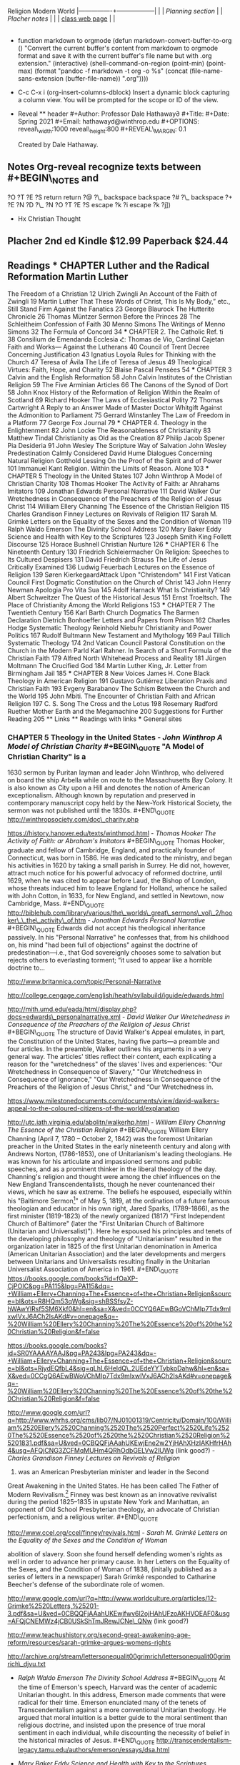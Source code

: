 Religion Modern World |----------------+------------------| | |
[[Planning section]] | | [[Placher notes]] | | |
[[https://sites.google.com/site/relg317f15/][class web page]] | |
|----------------+------------------| #+Title: Modern Christian Thought
#+Author: Prof. Hathaway #+Date: Spring 2021

- function markdown to orgmode (defun markdown-convert-buffer-to-org ()
  "Convert the current buffer's content from markdown to orgmode format
  and save it with the current buffer's file name but with .org
  extension." (interactive) (shell-command-on-region (point-min)
  (point-max) (format "pandoc -f markdown -t org -o %s" (concat
  (file-name-sans-extension (buffer-file-name)) ".org"))))

- C-c C-x i (org-insert-columns-dblock) Insert a dynamic block capturing
  a column view. You will be prompted for the scope or ID of the view.

- Reveal ** header #+Author: Professor Dale Hathaway∂ #+Title: #+Date:
  Spring 2021 #+Email: hathawayd@winthrop.edu #+OPTIONS:
  reveal\_width:1000 reveal\_height:800 #+REVEAL\_MARGIN: 0.1
  #+REVEAL\_MIN\_SCALE: 0.5 #+REVEAL\_MAX\_SCALE: 2 #+REVEAL\_HLEVEL: 1h
  #+OPTIONS: toc:1 num:nil #+REVEAL\_HEAD\_PREAMBLE:

  #+BEGIN_HTML
    <meta name="description" content="Org-Reveal">
  #+END_HTML

  #+REVEAL\_POSTAMBLE:

  #+BEGIN_HTML
    <p>
  #+END_HTML

  Created by Dale Hathaway.

  #+BEGIN_HTML
    </p>
  #+END_HTML

  #+REVEAL\_PLUGINS: (markdown notes menu) #+REVEAL\_THEME: beige
  #+REVEAL\_ROOT: ../../reveal.js/

** Notes Org-reveal recognize texts between #+BEGIN\_NOTES and
#+END\_NOTES as speaker notes. #+BEGIN\_NOTES

#+END\_NOTES (fset 'rnote [?i ?# ?+ ?B ?E ?I backspace ?G ?I ?N ?\_ ?N
?O ?T ?E ?S return return ?@ ?\_ backspace backspace ?# ?\_ backspace ?+
?E ?N ?D ?\_ ?N ?O ?T ?E ?S escape ?k ?i escape ?k ?j])

- Hx Christian Thought

** Placher 2nd ed Kindle $12.99 Paperback $24.44

** Readings *** CHAPTER Luther and the Radical Reformation Martin Luther
The Freedom of a Christian 12 Ulrich Zwingli An Account of the Faith of
Zwingli 19 Martin Luther That These Words of Christ, This Is My Body,”
etc., Still Stand Firm Against the Fanatics 23 George Blaurock The
Hutterite Chronicle 26 Thomas Müntzer Sermon Before the Princes 28 The
Schleitheim Confession of Faith 30 Menno Simons The Writings of Menno
Simons 32 The Formula of Concord 34 *** CHAPTER 2. The Catholic Ref. ti
38 Consilium de Emendanda Ecclesia Հ: Thomas de Vio, Cardinal Cajetan
Faith and Works--- Against the Lutherans 40 Council of Trent Decree
Concerning Justification 43 Ignatius Loyola Rules for Thinking with the
Church 47 Teresa of Ávila The Life of Teresa of Jesus 49 Theological
Virtues: Faith, Hope, and Charity 52 Blaise Pascal Pensées 54 ***
CHAPTER 3 Calvin and the English Reformation 58 John Calvin Institutes
of the Christian Religion 59 The Five Arminian Articles 66 The Canons of
the Synod of Dort 58 John Knox History of the Reformation of Religion
Within the Realm of Scotland 69 Richard Hooker The Laws of
Ecclesiastical Polity 72 Thomas Cartwright A Reply to an Answer Made of
Master Doctor Whitgift Against the Admonition to Parliament 75 Gerrard
Winstanley The Law of Freedom in a Platform 77 George Fox Journal 79 ***
CHAPTER 4. Theology in the Enlightenment 82 John Locke The
Reasonableness of Christianity 83 Matthew Tindal Christianity as Old as
the Creation 87 Philip Jacob Spener Pia Desideria 91 John Wesley The
Scripture Way of Salvation John Wesley Predestination Calmly Considered
David Hume Dialogues Concerning Natural Religion Gotthold Lessing On the
Proof of the Spirit and of Power 101 Immanuel Kant Religion. Within the
Limits of Reason. Alone 103 *** CHAPTER 5 Theology in the United States
107 John Winthrop A Model of Christian Charity 108 Thomas Hooker The
Activity of Faith: ar Ahrahams Imitators 109 Jonathan Edwards Personal
Narrative 111 David Walker Our Wretchedness in Consequence of the
Preachers of the Religion of Jesus Christ 114 William Ellery Channing
The Essence of the Christian Religion 115 Charles Grandison Finney
Lectures on Revivals of Religion 117 Sarah M. Grimké Letters on the
Equality of the Sexes and the Condition of Woman 119 Ralph Waldo Emerson
The Divinity School Address 120 Mary Baker Eddy Science and Health with
Key to the Scriptures 123 Joseph Smith King Follett Discourse 125 Horace
Bushnell Christian Nurture 126 *** CHAPTER 6 The Nineteenth Century 130
Friedrich Schleiermacher On Religion: Speeches to Its Cultured Despisers
131 David Friedrich Strauss The Life of Jesus Critically Examined 136
Ludwig Feuerbach Lectures on the Essence of Religion 139 Søren
KierkegaardAttack Upon "Christendom" 141 First Vatican Council First
Dogmatic Constitution on the Church of Christ 143 John Henry Newman
Apologia Pro Vita Sua 145 Adolf Harnack What Is Christianity? 149 Albert
Schweitzer The Quest of the Historical Jesus 151 Ernst Troeltsch. The
Place of Christianity Among the World Religions 153 *** CHAPTER 7 The
Twentieth Century 156 Karl Barth Church Dogmatics The Barmen Declaration
Dietrich Bonhoeffer Letters and Papers from Prison 162 Charles Hodge
Systematic Theology Reinhold Niebuhr Christianity and Power Politics 167
Rudolf Bultmann New Testament and Mythology 169 Paul Tillich Systematic
Theology 174 2nd Vatican Council Pastoral Constitution on the Church in
the Modern Parld Karl Rahner. In Search of a Short Formula of the
Christian Faith 179 Alfred North Whitehead Process and Reality 181
Jürgen Moltmann The Crucified God 184 Martin Luther King, Jr. Letter
from Birmingham Jail 185 *** CHAPTER 8 New Voices James H. Cone Black
Theology in American Religion 191 Gustavo Gutiérrez Liberation Praxis
and Christian Faith 193 Evgeny Barabanov The Schism Between the Church
and the World 195 John Mbiti. The Encounter of Christian Faith and
African Religion 197 C. S. Song The Cross and the Lotus 198 Rosemary
Radford Ruether Mother Earth and the Megamachine 200 Suggestions for
Further Reading 205 ** Links ** Readings with links *** General sites
[1] - http://www.sacred-texts.com/chr/index.htm - http://www.ccel.org/ -
http://www.earlychristianwritings.com/ - https://archive.org/

[1] Notes from /Wikipedia/ unless otherwise noted. *** CHAPTER Luther
and the Radical Reformation

- /95 theses/ #+BEGIN\_QUOTE The Ninety-Five Theses on the Power and
  Efficacy of Indulgences (original Latin: Disputatio pro declaratione
  virtutis indulgentiarum) were written by Martin Luther in 1517 and are
  widely regarded as the initial catalyst for the Protestant
  Reformation. The disputation protests against clerical abuses,
  especially nepotism, simony, usury, pluralism, and the sale of
  indulgences. It is believed that, according to university custom, on
  31 October 1517, Luther posted the ninety-five theses, which he had
  composed in Latin, on the door of All Saints' Church in Wittenberg.
  However, the fact that the theses themselves were posted on the church
  door is disputed. #+END\_QUOTE
  https://en.wikisource.org/wiki/Disputation\_of\_Doctor\_Martin\_Luther\_on\_the\_Power\_and\_Efficacy\_of\_Indulgences

http://www.spurgeon.org/~phil/history/95theses.htm - /Martin Luther/
/The Freedom of a Christian/ #+BEGIN\_QUOTE On the Freedom of a
Christian, sometimes also called "A Treatise on Christian Liberty"
(German: "Von der Freiheit eines Christenmenschen") (November 1520), was
the third of Martin Luther's major reforming treatises of 1520,
appearing after his Address to the Christian Nobility of the German
Nation (August 1520) and the work Prelude on the Babylonian Captivity of
the Church (October 1520). This work was originally written Latin then
translated into German and developed the concept that as fully forgiven
children of God, Christians are no longer compelled to keep God's law;
however, they freely and willingly serve God and their neighbors. Luther
also further develops the concept of justification by faith. In the
treatise, Luther stated, "A Christian is a perfectly free lord of all,
subject to none. A Christian is a perfectly dutiful servant of all,
subject to all." #+END\_QUOTE exercepts
http://richard-hooker.com/sites/worldcultures/REFORM/FREEDOM.HTM text of
1885
https://www.google.com/url?sa=t&rct=j&q=&esrc=s&source=web&cd=12&ved=0CGIQFjAL&url=http%3A%2F%2Fwww-personal.ksu.edu%2F~lyman%2Fenglish233%2FLuther-CF.htm&ei=dHhsVZm0OoK\_ggSQy4GwCQ&usg=AFQjCNF2i3XGg-oQAB-dSd3MaJFFkspi5g&sig2=wjcS9shak2GotbBCr3iiaQ&bvm=bv.94455598,d.eXY&cad=rja
study notes:
http://www.google.com/url?sa=t&rct=j&q=&esrc=s&source=web&cd=4&cad=rja&uact=8&ved=0CEEQFjAD&url=http%3A%2F%2Fwww.ctsfw.net%2Fmedia%2Fpdfs%2FPlessStudyNotesonTheFreedomof%2520theChristianbyMartinLuther.pdf&ei=p3lsVamkK8WSNpi1gNAJ&usg=AFQjCNGmzNzRHCpgUigLe3wSXLRs4Ds-Tg&bvm=bv.94455598,d.eXY
text 1883 (html-ized)
http://www.google.com/url?sa=t&rct=j&q=&esrc=s&source=web&cd=11&cad=rja&uact=8&ved=0CFkQFjAK&url=http%3A%2F%2Fwww.jmstanton.com%2FDocs%2FMartin%2520Luther%2520-%2520On%2520the%2520Freedom%2520of%2520a%2520Christian%2520with%2520lines.pdf&ei=p3lsVamkK8WSNpi1gNAJ&usg=AFQjCNGK0mTEX\_6yrv-TnFjJdx--YN9Llw&bvm=bv.94455598,d.eXY -
/Ulrich Zwingli/ /An Account of the Faith of Zwingli/ #+BEGIN\_QUOTE
Huldrych Zwingli[a] or Ulrich
Zwingli[[file:1%20January%201484%20–%2011%20October%201531][b]] was a
leader of the Reformation in Switzerland. Born during a time of emerging
Swiss patriotism and increasing criticism of the Swiss mercenary system,
he attended the University of Vienna and the University of Basel, a
scholarly centre of Renaissance humanism. He continued his studies while
he served as a pastor in Glarus and later in Einsiedeln, where he was
influenced by the writings of Erasmus. #+END\_QUOTE

selected texts: http://oll.libertyfund.org/titles/1682

- /Martin Luther/ That These Words of Christ, This Is My Body,” etc.,
  /Still Stand Firm Against the Fanatics/ #+BEGIN\_QUOTE How, if at all,
  is Christ present in the Eucharist? The question itself was one of the
  most hotly contested of the Protestant Reformation. Though the
  question is formally a matter of sacramental theology, the answer to
  the question for the Reformers often rested upon their own
  Christological presuppositions. After all, how one understands the
  relationship between the divine and human natures of Christ, as well
  as what limits (if any!) one believes should be placed upon the
  physical body of Jesus, will influence how one understands the
  possibility of the presence of Christ in the elements of bread and
  wine. One could say that Christology sets the ground rules for
  sacramental theology.

https://trinitypastor.wordpress.com/2011/03/17/martin-luthers-personal-presence-of-christ-in-the-lords-supper/
#+END\_QUOTE excerpt from:
http://www.kylemcdanell.com/2014/11/this-is-my-body-martin-luther-on-lords.html
other works by Luther:
http://www.iclnet.org/pub/resources/text/wittenberg/wittenberg-luther.html -
/George Blaurock/ /The Hutterite Chronicle/ #+BEGIN\_QUOTE Hutterite
history involves a succession of migrations in search of religious
freedom. Over a period of four-and-a-half centuries, they moved from
Germany and Austria to Moravia which today is the Czech Republic; from
there to Hungary and further south to Transylvania which today is
Romania, then north to Kiev in the Ukraine, south to the Molotschna in
the Ukraine near Alexandrovsk, Zaporozhie, across the Atlantic to the
Dakotas in the United States and finally, during World War I, up to the
Canadian Prairies.
http://www.hutterites.org/history/hutterite-history-overview/

Jörg vom Haus Jacob (Georg Cajacob, or George of the House of Jacob),
commonly known as George Blaurock[1] (c. 1491 -- September 6, 1529),
with Conrad Grebel and Felix Manz, was co-founder of the Swiss Brethren
in Zürich, and thereby one of the founders of Anabaptism.
https://en.wikipedia.org/wiki/George\_Blaurock

http://gameo.org/index.php?title=Hutterite\_Chronicles #+END\_QUOTE
/xxxx?/ - /Thomas Müntzer/ /Sermon Before the Princes/ #+BEGIN\_QUOTE
The Sermon to the Princes is a sermon apparently delivered by Thomas
Müntzer on 13 July 1524, allegedly given to Duke John of Saxony and his
advisors in Allstedt, though the circumstances surrounding this event
are unclear. The sermon focuses on Daniel 2, a chapter in which Daniel,
hostage in Babylon, becomes an adviser to the king because of his
ability to interpret dreams. In the sermon, Müntzer presents himself as
a new Daniel to interpret the dreams of the princes to them. He
interpreted Daniel 2:44 as speaking of the kingdom of God that would
consume all earthly kingdoms. #+END\_QUOTE
http://germanhistorydocs.ghi-dc.org/sub\_document.cfm?document\_id=4270 -
/The Schleitheim Confession of Faith/ #+BEGIN\_QUOTE The Schleitheim
Confession was the most representative statement of Anabaptist
principles, endorsed unanimously by a meeting of Swiss Anabaptists in
1527 in Schleitheim (Switzerland).
http://courses.washington.edu/hist112/SCHLEITHEIM%20CONFESSION%20OF%20FAITH.htm
#+END\_QUOTE - /Menno Simons/ /The Writings of Menno Simons/
#+BEGIN\_QUOTE Menno Simons (1496 -- 31 January 1561) was an Anabaptist
religious leader from the Friesland region of the Low Countries. Simons
was a contemporary of the Protestant Reformers and his followers became
known as Mennonites. "Menno Simons" (/ˈmɛnoː ˈsimɔns/) is the Dutch
version of his name; the Frisian version is Minne Simens (/ˈmɪnə
ˈsimn̩s/), the possessive "s" creating a patronym meaning "Minne, son of
Simen".[citation needed] (cf. the English/Scandinavian family names
Johnson, Petersen, Olafsson, etc.) #+END\_QUOTE
http://www.mennosimons.net/fulltext.html

- /The Formula of Concord/ #+BEGIN\_QUOTE Formula of Concord (1577)
  (German, Konkordienformel; Latin, Formula concordiae; also the "Bergic
  Book" or the "Bergen Book") is an authoritative Lutheran statement of
  faith (called a confession, creed, or "symbol") that, in its two parts
  (Epitome and Solid Declaration), makes up the final section of the
  Lutheran Corpus Doctrinae or Body of Doctrine, known as the Book of
  Concord (most references to these texts are to the original edition of
  1580). The Epitome is a brief and concise presentation of the
  Formula's twelve articles; the Solid Declaration a detailed
  exposition. Approved doctrine is presented in "theses"; rejected
  doctrine in "antitheses." As the original document was written in
  German, a Latin translation was prepared for the Latin edition of the
  Book of Concord published in 1584. #+END\_QUOTE
  http://bookofconcord.org/fc-ep.php
- /Erasmus/ http://www.gradesaver.com/author/desiderius-erasmus
  http://oll.libertyfund.org/people/desiderius-erasmus
  http://www.gutenberg.org/ebooks/author/3026 *** CHAPTER 2. The
  Catholic Reformation
- /Consilium de Emendanda Ecclesia/: #+BEGIN\_QUOTE The Consilium de
  Emendanda Ecclesia was a report commissioned by Pope Paul III on the
  abuses in the Catholic Church in 1536.
  http://publishing.cdlib.org/ucpressebooks/view?docId=ft429005s2&chunk.id=d0e7888&toc.depth=100&brand=ucpress
  #+END\_QUOTE /xxxx?/
- /Thomas de Vio/, Cardinal Cajetan /Faith and Works--- Against the
  Lutherans/ #+BEGIN\_QUOTE Thomas Cajetan (pronounced Ca-'je-tan), also
  known as Gaetanus, commonly Tommaso de Vio or Thomas de Vio (20
  February 1469 - 9 August 1534), was an Italian philosopher,
  theologian, cardinal (from 1517 until his death) and the Master of the
  Order of Preachers 1508-18. He was a leading theologian of his day who
  is now best known as the spokesman for Catholic opposition to the
  teachings of Martin Luther and the Protestant Reformation while he was
  the Pope's Legate in Wittenberg, and perhaps also among Catholics for
  his extensive commentary on the Summa Theologica of Thomas Aquinas.[1]
  #+END\_QUOTE
  https://books.google.com/books?id=fOaXP-CjPOIC&pg=PA40&lpg=PA40&dq=Thomas+de+Vio,+Cardinal+Cajetan+Faith+and+Works%E2%80%94+Against+the+Lutherans&source=bl&ots=R8HQm45u19&sig=lHhOyYWBFyuUBVdY6-xSuhk-3a8&hl=en&sa=X&ved=0CBQQ6AEwAGoVChMI29\_Cvb2IxwIVUcCACh1rEwre#v=onepage&q=Thomas%20de%20Vio%2C%20Cardinal%20Cajetan%20Faith%20and%20Works%E2%80%94%20Against%20the%20Lutherans&f=false
- /Council of Trent/ /Decree Concerning Justification/ #+BEGIN\_QUOTE
  The Council of Trent (Latin: Concilium Tridentinum), held between 1545
  and 1563 in Trento (Trent) and Bologna, northern Italy, was one of the
  Roman Catholic Church's most important ecumenical councils. Prompted
  by the Protestant Reformation, it has been described as the embodiment
  of the Counter-Reformation. Four hundred years later, when Saint Pope
  John XXIII initiated preparations for the Second Vatican Council
  (Vatican II), he affirmed the decrees it had issued: "What was, still
  is." #+END\_QUOTE https://history.hanover.edu/texts/trent.html
- /Ignatius Loyola/ /Rules for Thinking with the Church/ #+BEGIN\_QUOTE
  Ignatius of Loyola (Basque: Ignazio Loiolakoa, Spanish: Ignacio de
  Loyola) (c. October 23, 1491 -- July 31, 1556) was a Spanish knight
  from a local Basque noble family, hermit, priest since 1537, and
  theologian, who founded the Society of Jesus (Jesuits) and, on 19
  April 1541, became its first Superior General. Ignatius emerged as a
  religious leader during the Counter-Reformation. Loyola's devotion to
  the Catholic Church was characterized by absolute obedience to the
  Pope.

http://www.google.com/url?q=http://www.theway.org.uk/back/s020Ganss.pdf&sa=U&ved=0CDMQFjAFahUKEwiL89ewvojHAhUK04AKHWEVAJ8&usg=AFQjCNHHG94DOMcLceXv3obHsUoIOmqnXw
#+END\_QUOTE http://www.sacred-texts.com/chr/seil/seil82.htm - /Teresa
of Ávila/ /The Life of Teresa of Jesus/ #+BEGIN\_QUOTE Teresa of Ávila,
also called Saint Teresa of Jesus, baptized as Teresa Sánchez de Cepeda
y Ahumada (28 March 1515 -- 4 October 1582), was a prominent Spanish
mystic, Roman Catholic saint, Carmelite nun, author during the Counter
Reformation, and theologian of contemplative life through mental prayer.
She was a reformer of the Carmelite Order and is considered to be a
founder of the Discalced Carmelites along with John of the Cross.
#+END\_QUOTE

http://www.ccel.org/ccel/teresa/life.html

http://jesus-passion.com/Life\_of\_Saint\_Teresa\_Contents.htm -
/Theological Virtues: Faith, Hope, and Charity/ #+BEGIN\_QUOTE
Theological virtues - in theology and Christian philosophy, are the
character qualities associated with salvation, resulting from the grace
of God, which enlightens the human mind. #+END\_QUOTE
http://www.vatican.va/archive/ccc\_css/archive/catechism/p3s1c1a7.htm -
/Blaise Pascal/ /Pensées/ #+BEGIN\_QUOTE The Pensées (literally
"thoughts") is a collection of fragments on theology and philosophy
written by 17th-century philosopher and mathematician Blaise Pascal.
Pascal's religious conversion led him into a life of asceticism and the
Pensées was in many ways his life's work. The Pensées represented
Pascal's defense of the Christian religion. The concept of "Pascal's
Wager" stems from a portion of this work. #+END\_QUOTE
http://www.gutenberg.org/ebooks/18269?msg=welcome\_stranger

http://www.ccel.org/ccel/pascal/pensees.html *** CHAPTER 3 Calvin and
the English Reformation - /John Calvin/ /Institutes of the Christian
Religion/ #+BEGIN\_QUOTE nstitutes of the Christian Religion (Latin:
Institutio Christianae religionis) is John Calvin's seminal work of
Protestant systematic theology. Highly influential in the Western
world[1] and still widely read by theological students today, it was
published in Latin in 1536 (at the same time as the English King Henry
VIII's Dissolution of the Monasteries) and in his native French in 1541
(it was a landmark in the elaboration of the French language in the 16th
century to become a national language) with the definitive editions
appearing in 1559 (Latin) and in 1560 (French). #+END\_QUOTE
http://www.ccel.org/ccel/calvin/institutes.html

http://www.biblestudytools.com/history/calvin-institutes-christianity/ -
/The Five Arminian Articles/ #+BEGIN\_QUOTE The Five Articles of
Remonstrance were theological propositions advanced in 1610 by followers
of Jacobus Arminius who had died in 1609, in disagreement with
interpretations of the teaching of John Calvin then current in the Dutch
Reformed Church. They proved divisive, and those who supported them
chose to call themselves "Remonstrants". #+END\_QUOTE
http://www.esvbible.org/resources/creeds-and-catechisms/article-the-five-arminian-articles-1610/ -
/The Canons of the Synod of Dort/ #+BEGIN\_QUOTE The Canons of Dort, or
Canons of Dordrecht, formally titled The Decision of the Synod of Dort
on the Five Main Points of Doctrine in Dispute in the Netherlands, is
the judgment of the National Synod held in the Dutch city of Dordrecht
in 1618--19. At the time, Dordrecht was often referred to in English as
Dort. #+END\_QUOTE http://www.spurgeon.org/~phil/creeds/dort.htm

http://www.crcna.org/welcome/beliefs/confessions/canons-dort - /John
Knox/ /History of the Reformation of Religion Within the Realm of
Scotland/ #+BEGIN\_QUOTE John Knox (c. 1514 -- 24 November 1572) was a
Scottish clergyman, theologian and writer who was a leader of the
Protestant Reformation and is considered the founder of the Presbyterian
denomination in Scotland. He is believed to have been educated at the
University of St Andrews and worked as a notary-priest. Influenced by
early church reformers such as George Wishart, he joined the movement to
reform the Scottish church. He was caught up in the ecclesiastical and
political events that involved the murder of Cardinal Beaton in 1546 and
the intervention of the regent of Scotland Mary of Guise. He was taken
prisoner by French forces the following year and exiled to England on
his release in 1549. #+END\_QUOTE

http://www.reformed.org/master/index.html?mainframe=/documents/knox/knox\_to\_mary/knox\_to\_mary.html

http://www.google.com/url?q=http://www.landmarkbaptist.org/documents/History\_of\_the\_Reformation\_of\_Religion\_within\_the\_Realm\_of\_Scottland\_John\_Knox.pdf&sa=U&ved=0CBQQFjAAahUKEwjkjsijzojHAhUJjw0KHX5YBaY&usg=AFQjCNGHy5WgWP1vCRPDsQHj95yJsJJ5ew -
/Richard Hooker/ /The Laws of Ecclesiastical Polity/ #+BEGIN\_QUOTE
Richard Hooker (March 1554 -- 3 November 1600) was an English priest in
the Church of England and an influential theologian. He was one of the
most important English theologians of the sixteenth century. Scholars
disagree regarding Hooker's relationship with what would be called
"Anglicanism" and the Reformed theological tradition. Traditionally, he
has been regarded as the originator of the Anglican via media between
Protestantism and Catholicism. However, a growing number of scholars
have argued that he should be positioned in the mainstream Reformed
theology of his time, and only sought to oppose extremist Puritans
rather than moving the Church of England away from Protestantism.
#+END\_QUOTE http://anglicanhistory.org/hooker/

- /Thomas Cartwright/ /A Reply to an Answer Made of Master Doctor
  Whitgift Against the Admonition to Parliament/ #+BEGIN\_QUOTE
  Cartwright was born in Hertfordshire, and studied divinity at St
  John's College, Cambridge. On the accession of Queen Mary I of England
  in 1553, he was forced to leave the university, and found occupation
  as clerk to a counsellor-at-law. On the accession of Queen Elizabeth
  I, five years later, he resumed his theological studies, and was soon
  afterwards elected a fellow of St John's and later of Trinity College,
  Cambridge.

http://www.liberantiquus.com/0911/whitgift.html #+END\_QUOTE
http://quod.lib.umich.edu/e/eebo2/A18078.0001.001?view=toc

https://archive.org/stream/03335131.emory.edu/03335131\_djvu.txt -
/Gerrard Winstanley/ /The Law of Freedom in a Platform/ #+BEGIN\_QUOTE
The Law of Freedom in a Platform is a pamphlet published in 1652 by
Gerrard Winstanley, one of the Diggers, in which he argued that the
Christian basis for society is where property and wages are abolished.
In keeping with Winstanley's adherence to biblical models, the tract
envisages a communistic society structured on patriarchal lines.
#+END\_QUOTE
https://www.marxists.org/reference/archive/winstanley/1652/law-freedom/

- /George Fox/ /Journal/ #+BEGIN\_QUOTE George Fox (September 1624 -- 13
  January 1691) was an English Dissenter and a founder of the Religious
  Society of Friends, commonly known as the Quakers or Friends.
  #+END\_QUOTE

http://www.strecorsoc.org/gfox/title.html

http://www.ccel.org/ccel/fox\_g/autobio.html *** CHAPTER 4. Theology in
the Enlightenment - /John Locke/ /The Reasonableness of Christianity/
#+BEGIN\_QUOTE In The Reasonableness of Christianity as Delivered in the
Scriptures, John Locke begins by examining the significance of the Fall
and its relation to the teachings of Christ as they are given in the New
Testament. Quoting biblical text, he concludes that in Eden, Adam and
Eve were in a state of righteousness and immortality. The Fall brought
death into the world to all of humanity, but Christ restored all
humanity to life, potentially. To gain salvation, one must believe that
Jesus was the Messiah and obey God's commandments.

http://www.enotes.com/topics/reasonableness-christianity-delivered-scriptures
#+END\_QUOTE

http://oll.libertyfund.org/titles/1438 - /Matthew Tindal/ /Christianity
as Old as the Creation/ #+BEGIN\_QUOTE Matthew Tindal (1657 -- 16 August
1733) was an eminent English deist author. His works, highly influential
at the dawn of the Enlightenment, caused great controversy and
challenged the Christian consensus of his time. #+END\_QUOTE
https://archive.org/details/christianityasol00tind - /Philip Jacob
Spener/ /Pia Desideria/ #+BEGIN\_QUOTE Philipp Jakob Spener (13 January
1635, Rappoltsweiler -- 5 February 1705, Berlin) was a German Christian
theologian known as the "Father of Pietism." #+END\_QUOTE
http://www.ctlibrary.com/ch/1986/issue10/1029.html

http://www.christianitytoday.com/ch/1986/issue10/1029.html - /John
Wesley/ /The Scripture Way of Salvation/ #+BEGIN\_QUOTE Summary: This
sermon focuses on John Wesley's understanding of salvation and uses
illustrations from Wesley's life to bring the point home.

http://www.sermoncentral.com/sermons/scripture-way-of-salvation-tina-carter-sermon-on-gods-forgiveness-58836.asp
#+END\_QUOTE
http://www.umcmission.org/Find-Resources/John-Wesley-Sermons/Sermon-43-The-Scripture-Way-of-Salvation

http://www.google.com/url?q=http://www.pointloma.edu/sites/default/files/filemanager/Wesleyan\_Center/The\_Scripture\_Way\_of\_Salvation\_Mark\_Mann.pdf&sa=U&ved=0CBoQFjABahUKEwikicDC04jHAhUImIAKHa9BAMc&usg=AFQjCNHkfXBo6CZybSJ6-GCtdy7T2HckLg

http://www.google.com/url?q=http://wesley.nnu.edu/john-wesley/the-sermons-of-john-wesley-1872-edition/the-sermons-of-john-wesley-chronologically-ordered/&sa=U&ved=0CCAQFjACahUKEwikicDC04jHAhUImIAKHa9BAMc&usg=AFQjCNHT8ZLAqElqmBnbfyF2uFfYsqht5Q

- /John Wesley/ /Predestination Calmly Considered/ #+BEGIN\_QUOTE I am
  working through this publication of John Wesley. He calmly presents
  the massive amount of biblical texts that assume that we are able to
  make a free choice to believe or not to believe the promise of
  salvation, unconstrained by a decree of God that determines before
  hand to elect or not to elect rooted in his sovereign power alone.

https://donbryant.wordpress.com/2014/08/10/predestination-calmly-considered-john-wesley/
#+END\_QUOTE
http://evangelicalarminians.org/john-wesley-predestination-calmly-considered/

- /David Hume/ /Dialogues Concerning Natural Religion/ #+BEGIN\_QUOTE
  Dialogues Concerning Natural Religion is a philosophical work by the
  Scottish philosopher David Hume. Through dialogue, three philosophers
  named Demea, Philo, and Cleanthes debate the nature of God's
  existence. Whether or not these names reference specific philosophers,
  ancient or otherwise, remains a topic of scholarly dispute. While all
  three agree that a god exists, they differ sharply in opinion on God's
  nature or attributes and how, or if, humankind can come to knowledge
  of a deity. #+END\_QUOTE
  http://www.anselm.edu/homepage/dbanach/dnr.htm
- /Gotthold Lessing/ /On the Proof of the Spirit and of Power/
  #+BEGIN\_QUOTE Gotthold Ephraim Lessing (German: [ˈlɛsɪŋ]; 22 January
  1729 -- 15 February 1781) was a German writer, philosopher, dramatist,
  publicist and art critic, and one of the most outstanding
  representatives of the Enlightenment era. His plays and theoretical
  writings substantially influenced the development of German
  literature. He is widely considered by theatre historians to be the
  first dramaturg. #+END\_QUOTE
  http://www.google.com/url?q=http://faculty.tcu.edu/grant/hhit/Lessing.pdf&sa=U&ved=0CBQQFjAAahUKEwjNudeF1YjHAhVR8oAKHazeATI&usg=AFQjCNEcA2NZyrdzkmTIqlK6QCxx5ZP2ag
- /Immanuel Kant/ /Religion. Within the Limits of Reason Alone/
  #+BEGIN\_QUOTE Religion within the Bounds of Bare Reason (German: Die
  Religion innerhalb der Grenzen der bloßen Vernunft) is a 1793 book by
  the German philosopher Immanuel Kant. Although its purpose and
  original intent has become a matter of some dispute, the book's
  immense and lasting influence on the history of theology and the
  philosophy of religion is indisputable. It consists of four parts,
  called "Pieces" (Stücken), originally written as a series of four
  journal articles. #+END\_QUOTE

https://www.marxists.org/reference/subject/ethics/kant/religion/religion-within-reason.htm
*** CHAPTER 5 Theology in the United States - /John Winthrop/ /A Model
of Christian Charity/ #+BEGIN\_QUOTE "A Model of Christian Charity" is a
1630 sermon by Puritan layman and leader John Winthrop, who delivered on
board the ship Arbella while on route to the Massachusetts Bay Colony.
It is also known as City upon a Hill and denotes the notion of American
exceptionalism. Although known by reputation and preserved in
contemporary manuscript copy held by the New-York Historical Society,
the sermon was not published until the 1830s. #+END\_QUOTE
http://winthropsociety.com/doc\_charity.php

https://history.hanover.edu/texts/winthmod.html - /Thomas Hooker/ /The
Activity of Faith: ar Abraham's Imitators/ #+BEGIN\_QUOTE Thomas Hooker,
graduate and fellow of Cambridge, England, and practically founder of
Connecticut, was born in 1586. He was dedicated to the ministry, and
began his activities in 1620 by taking a small parish in Surrey. He did
not, however, attract much notice for his powerful advocacy of reformed
doctrine, until 1629, when he was cited to appear before Laud, the
Bishop of London, whose threats induced him to leave England for
Holland, whence he sailed with John Cotton, in 1633, for New England,
and settled in Newtown, now Cambridge, Mass. #+END\_QUOTE
http://biblehub.com/library/various/the\_worlds\_great\_sermons\_vol\_2/hooker\_\_the\_activity\_of.htm -
/Jonathan Edwards/ /Personal Narrative/ #+BEGIN\_QUOTE Edwards did not
accept his theological inheritance passively. In his "Personal
Narrative" he confesses that, from his childhood on, his mind "had been
full of objections" against the doctrine of predestination---i.e., that
God sovereignly chooses some to salvation but rejects others to
everlasting torment; “it used to appear like a horrible doctrine to...

http://www.britannica.com/topic/Personal-Narrative

http://college.cengage.com/english/heath/syllabuild/iguide/edwards.html
#+END\_QUOTE

http://mith.umd.edu/eada/html/display.php?docs=edwards\_personalnarrative.xml -
/David Walker/ /Our Wretchedness in Consequence of the Preachers of the
Religion of Jesus Christ/ #+BEGIN\_QUOTE The structure of David Walker's
Appeal emulates, in part, the Constitution of the United States, having
five parts---a preamble and four articles. In the preamble, Walker
outlines his arguments in a very general way. The articles' titles
reflect their content, each explicating a reason for the "wretchedness"
of the slaves' lives and experiences: "Our Wretchedness in Consequence
of Slavery," "Our Wretchedness in Consequence of Ignorance," "Our
Wretchedness in Consequence of the Preachers of the Religion of Jesus
Christ," and “Our Wretchedness in.

https://www.milestonedocuments.com/documents/view/david-walkers-appeal-to-the-coloured-citizens-of-the-world/explanation
#+END\_QUOTE

http://utc.iath.virginia.edu/abolitn/walkerhp.html - /William Ellery
Channing/ /The Essence of the Christian Religion/ #+BEGIN\_QUOTE William
Ellery Channing (April 7, 1780 -- October 2, 1842) was the foremost
Unitarian preacher in the United States in the early nineteenth century
and along with Andrews Norton, (1786-1853), one of Unitarianism's
leading theologians. He was known for his articulate and impassioned
sermons and public speeches, and as a prominent thinker in the liberal
theology of the day. Channing's religion and thought were among the
chief influences on the New England Transcendentalists, though he never
countenanced their views, which he saw as extreme. The beliefs he
espoused, especially within his "Baltimore Sermon[1]" of May 5, 1819, at
the ordination of a future famous theologian and educator in his own
right, Jared Sparks, (1789-1866), as the first minister (1819-1823) of
the newly organized (1817) "First Independent Church of Baltimore"
(later the "First Unitarian Church of Baltimore (Unitarian and
Universalist)"). Here he espoused his principles and tenets of the
developing philosophy and theology of "Unitarianism" resulted in the
organization later in 1825 of the first Unitarian denomination in
America (American Unitarian Association) and the later developments and
mergers between Unitarians and Universalists resulting finally in the
Unitarian Universalist Association of America in 1961. #+END\_QUOTE
https://books.google.com/books?id=fOaXP-CjPOIC&pg=PA115&lpg=PA115&dq=-+William+Ellery+Channing+The+Essence+of+the+Christian+Religion&source=bl&ots=R8HQm53qWg&sig=shBSSfsyZ-hWAwYlRsf5SM6Xkf0&hl=en&sa=X&ved=0CCYQ6AEwBGoVChMIp7Tdx9mIxwIVxJ6ACh2IsAKd#v=onepage&q=-%20William%20Ellery%20Channing%20The%20Essence%20of%20the%20Christian%20Religion&f=false

https://books.google.com/books?id=SR0YAAAAYAAJ&pg=PA243&lpg=PA243&dq=-+William+Ellery+Channing+The+Essence+of+the+Christian+Religion&source=bl&ots=RjydEQfbL4&sig=qLhL6HeldQ\_2UEdeYYTybkoDahw&hl=en&sa=X&ved=0CCgQ6AEwBWoVChMIp7Tdx9mIxwIVxJ6ACh2IsAKd#v=onepage&q=-%20William%20Ellery%20Channing%20The%20Essence%20of%20the%20Christian%20Religion&f=false

http://www.google.com/url?q=http://www.whrhs.org/cms/lib07/NJ01001319/Centricity/Domain/100/William%2520Ellery%2520Channing%2520The%2520Perfect%2520Life%2520The%2520Essence%2520of%2520the%2520Christian%2520Religion%25201831.pdf&sa=U&ved=0CBQQFjAAahUKEwjEne2w2YjHAhXHzIAKHfrHAh4&usg=AFQjCNG3ZCFMqMUHm4QRhOdbGELVw2lUWg
(link good?) - /Charles Grandison Finney/ /Lectures on Revivals of
Religion/

#+BEGIN\_QUOTE Charles Grandison Finney (August 29, 1792 -- August 16,
1875) was an American Presbyterian minister and leader in the Second
Great Awakening in the United States. He has been called The Father of
Modern Revivalism.[1] Finney was best known as an innovative revivalist
during the period 1825--1835 in upstate New York and Manhattan, an
opponent of Old School Presbyterian theology, an advocate of Christian
perfectionism, and a religious writer. #+END\_QUOTE

http://www.ccel.org/ccel/finney/revivals.html - /Sarah M. Grimké/
/Letters on the Equality of the Sexes and the Condition of Woman/
#+BEGIN\_QUOTE Sarah Grimké began as an advocate for the immediate
abolition of slavery. Soon she found herself defending women's rights as
well in order to advance her primary cause. In her Letters on the
Equality of the Sexes, and the Condition of Woman of 1838, (initally
published as a series of letters in a newspaper) Sarah Grimké responded
to Catharine Beecher's defense of the subordinate role of women.
#+END\_QUOTE

http://www.google.com/url?q=http://www.worldculture.org/articles/12-Grimke%2520Letters,%25201-3.pdf&sa=U&ved=0CBQQFjAAahUKEwjfwv6l2ojHAhUFzoAKHVOEAF0&usg=AFQjCNEMWz4jCB0USkShTmJRewJCNe\_QNw
(link good?)

http://www.teachushistory.org/second-great-awakening-age-reform/resources/sarah-grimke-argues-womens-rights

http://archive.org/stream/lettersonequalit00grimrich/lettersonequalit00grimrich\_djvu.txt

- /Ralph Waldo Emerson/ /The Divinity School Address/ #+BEGIN\_QUOTE At
  the time of Emerson's speech, Harvard was the center of academic
  Unitarian thought. In this address, Emerson made comments that were
  radical for their time. Emerson enunciated many of the tenets of
  Transcendentalism against a more conventional Unitarian theology. He
  argued that moral intuition is a better guide to the moral sentiment
  than religious doctrine, and insisted upon the presence of true moral
  sentiment in each individual, while discounting the necessity of
  belief in the historical miracles of Jesus. #+END\_QUOTE
  http://transcendentalism-legacy.tamu.edu/authors/emerson/essays/dsa.html
- /Mary Baker Eddy/ /Science and Health with Key to the Scriptures/
  #+BEGIN\_QUOTE Mary Baker Eddy (July 16, 1821 -- December 3, 1910) was
  the founder of Christian Science, a new religious movement, in the
  United States in the latter half of the 19th century. Eddy wrote the
  movement's textbook, Science and Health with Key to the Scriptures
  (first published 1875), and in 1879 founded the Church of Christ,
  Scientist. She also founded the Christian Science Publishing Society
  (1898), which continues to publish a number of periodicals, including
  The Christian Science Monitor (founded in 1908). #+END\_QUOTE

http://christianscience.com/read-online/science-and-health

http://www.google.com/url?q=http://www.mbeinstitute.org/SAH/1910.pdf&sa=U&ved=0CEYQFjAGahUKEwji0Z2N24jHAhWS\_YAKHUrAD-I&usg=AFQjCNGAzQuXc0WxCOkbc571AtX86bINdQ -
J /oseph Smith/ /King Follett Discourse/ #+BEGIN\_QUOTE The King Follett
discourse, or King Follett sermon, was an address delivered in Nauvoo,
Illinois by Joseph Smith, president and founder of the Latter Day Saint
Movement, on April 7, 1844, less than three months before his death. The
discourse was presented to a congregation of probably more than twenty
thousand Latter-day Saints at a general conference held shortly after
the funeral service of Elder King Follett, who had died on March 9,
1844, of accidental injuries. The sermon is notable for its claim that
God was once a mortal man, and that mortal men and women can become a
god (a concept commonly called divinization) through salvation and
exaltation. These topics were, and are, controversial, and have received
varying opinions and interpretations of what Smith meant. Literary
critic Harold Bloom called the sermon "one of the truly remarkable
sermons ever preached in America." #+END\_QUOTE

https://www.lds.org/ensign/1971/04/the-king-follett-sermon?lang=eng -
/Horace Bushnell/ /Christian Nurture/ #+BEGIN\_QUOTE Horace Bushnell
(April 14, 1802 -- February 17, 1876) was an American Congregational
minister and theologian. #+END\_QUOTE
https://books.google.com/books?id=C9TaShjLB5gC&pg=PA123&source=gbs\_toc\_r&cad=3#v=onepage&q&f=false

http://www.ccel.org/ccel/bushnell/nurture.html

http://www.google.com/url?q=http://www.christianebooks.com/pdf\_files/bushnell-christiannurture.pdf&sa=U&ved=0CDEQFjAFahUKEwjticH624jHAhUDrIAKHc5XCWg&usg=AFQjCNFPKDJbXBGH5WYnH6xAi5\_tqE6IBg

*** CHAPTER 6 The Nineteenth Century - /Friedrich Schleiermacher/ /On
Religion: Speeches to Its Cultured Despisers/ #+BEGIN\_QUOTE Friedrich
Daniel Ernst Schleiermacher (German: [ˈʃlaɪɐˌmaχɐ]; November 21, 1768 --
February 12, 1834) was a German theologian, philosopher, and biblical
scholar known for his attempt to reconcile the criticisms of the
Enlightenment with traditional Protestant Christianity. He also became
influential in the evolution of Higher Criticism, and his work forms
part of the foundation of the modern field of hermeneutics. Because of
his profound effect on subsequent Christian thought, he is often called
the "Father of Modern Liberal Theology" and is considered an early
leader in liberal Christianity. The Neo-Orthodoxy movement of the
twentieth century, typically (though not without challenge) seen to be
spearheaded by Karl Barth, was in many ways an attempt to challenge his
influence. #+END\_QUOTE
http://www.google.com/url?q=http://www.ccel.org/ccel/schleiermach/religion.html&sa=U&ved=0CBkQFjABahUKEwi-jIPS3IjHAhUKkQ0KHZ0UCCU&usg=AFQjCNFPqSWsxz85VEulz\_urmxSBoojZxQ

http://www.google.com/url?q=http://archive.org/stream/onreligionspeech00schluoft/onreligionspeech00schluoft\_djvu.txt&sa=U&ved=0CCkQFjADahUKEwi-jIPS3IjHAhUKkQ0KHZ0UCCU&usg=AFQjCNFQmWZtL73M019Lo88D5VUXA3-HgQ -
/David Friedrich Strauss/ /The Life of Jesus Critically Examined/
#+BEGIN\_QUOTE vid Friedrich Strauss (German: Strauß [ʃtʀaʊs]; 27
January 1808 -- 8 February 1874) was a German liberal protestant
theologian and writer. He scandalized Christian Europe with his
portrayal of the "historical Jesus", whose divine nature he denied. His
work was connected to the Tübingen School, which revolutionized study of
the New Testament, early Christianity, and ancient religions. Strauss
was a pioneer in the historical investigation of Jesus. #+END\_QUOTE
http://www.earlychristianwritings.com/strauss/ - /Ludwig Feuerbach/
/Lectures on the Essence of Religion/ #+BEGIN\_QUOTE Meanwhile, the
German philosopher Ludwig Feuerbach (1804--72) propounded, in his
Lectures on the Essence of Religion, a view of religion as a projection
of the aspirations of humans. His understanding of religion as a form of
projection---an explanation that goes back to the ancient Greek thinker
Xenophanes---was taken up in various ways by, among others,...

http://www.britannica.com/topic/Lectures-on-the-Essence-of-Religion
#+END\_QUOTE

https://www.marxists.org/reference/archive/feuerbach/works/lectures/

http://apatheticagnostic.com/articles/meds3/med52/med1088.html - /Søren
Kierkegaard/ /Attack Upon Christendom/ #+BEGIN\_QUOTE Søren
Kierkegaard's theology has been a major influence in the development of
20th century theology. Søren Kierkegaard (1813--1855) was a 19th-century
Danish philosopher who has been generally considered the "Father of
Existentialism". During his later years (1848--1855), most of his
writings shifted from being philosophical in nature to being religious.
Kierkegaard's theology focuses on the single individual in relation to
an unprovable, yet known God. Many of his writings were a directed
assault against all of Christendom, Christianity as a political and
social entity. His target was the Danish State Church, which represented
Christendom in Denmark. Christendom, in Kierkegaard's view, made
individuals lazy in their religion. Many of the citizens were officially
"Christians", without having any idea of what it meant to be a
Christian. Kierkegaard attempted to awaken Christians to the need for
unconditional religious commitment. However he was also against party
spirit in religion as well as other areas of study and system building.

with re. Episcopal Church
http://www.google.com/url?q=http://www.anglicantheologicalreview.org/static/pdf/articles/thomas.pdf&sa=U&ved=0CCYQFjADahUKEwjiuNHT3ojHAhUSiQ0KHRRLCck&usg=AFQjCNEx1BMItXgQpunw0srw2UPcscgM-Q
#+END\_QUOTE https://archive.org/details/kierkegaardsatta00kier - /First
Vatican Council/ /First Dogmatic Constitution on the Church of Christ/
#+BEGIN\_QUOTE The First Vatican Council (Latin: Concilium Vaticanum
Primum) was convoked by Pope Pius IX on 29 June 1868, after a period of
planning and preparation that began on 6 December 1864. This twentieth
ecumenical council of the Catholic Church, held three centuries after
the Council of Trent, opened on 8 December 1869 and adjourned on 20
October 1870. Unlike the five earlier General Councils held in Rome,
which met in the Lateran Basilica and are known as Lateran Councils, it
met in the Vatican Basilica, hence its name. Its best-known decision is
its definition of papal infallibility, strongly promoted by the
Archibishop Luigi Natoli.

The Council was convoked to deal with the contemporary problems of the
rising influence of rationalism, liberalism, and materialism. Its
purpose was, besides this, to define the Catholic doctrine concerning
the Church of Christ. There was discussion and approval of only two
constitutions: the Dogmatic Constitution on the Catholic Faith and the
First Dogmatic Constitution on the Church of Christ, the latter dealing
with the primacy and infallibility of the Bishop of Rome. The first
matter brought up for debate was the dogmatic draft of Catholic doctrine
against the manifold errors due to Rationalism. #+END\_QUOTE
https://www.ewtn.com/library/COUNCILS/V1.HTM

http://www.catholicplanet.org/councils/20-Pastor-Aeternus.htm - /John
Henry Newman/ /Apologia Pro Vita Sua/ #+BEGIN\_QUOTE Apologia Pro Vita
Sua (Latin: A defense of his life) is the classic defense by John Henry
Newman of his religious opinions, published in 1864 in response to what
he saw as an unwarranted attack on him, the Catholic priesthood, and
Roman Catholic doctrine by Charles Kingsley. The work quickly became a
bestseller and has remained in print to this day. The work was
tremendously influential in turning public opinion for Newman, and in
establishing him as one of the foremost exponents of Catholicism in
England. #+END\_QUOTE http://newmanreader.org/works/apologia/index.html

http://www.google.com/url?q=http://www.gutenberg.org/ebooks/19690&sa=U&ved=0CCkQFjAEahUKEwin4OjO34jHAhVF74AKHfazCoU&usg=AFQjCNEp7A62VzMP8Fl0CN\_ev\_GozJH-PQ -
/Adolf Harnack/ /What Is Christianity?/ #+BEGIN\_QUOTE Carl Gustav Adolf
von Harnack (7 May 1851 -- 10 June 1930) was a German Lutheran
theologian and prominent church historian. He produced many religious
publications from 1873 to 1912.

Harnack traced the influence of Hellenistic philosophy on early
Christian writing and called on Christians to question the authenticity
of doctrines that arose in the early Christian church. He rejected the
historicity of the gospel of John in favor of the synoptic gospels,
criticized the Apostles' Creed, and promoted the Social Gospel.

In the 19th century, higher criticism flourished in Germany,
establishing the historical-critical method as an academic standard for
interpreting the Bible and understanding the historical Jesus (see
Tübingen school). Harnack's work is part of a reaction to Tübingen, and
represents a reappraisal of tradition. #+END\_QUOTE

https://archive.org/details/whatischristian01saungoog

http://www.ccel.org/ccel/harnack - /Albert Schweitzer/ /The Quest of the
Historical Jesus/ #+BEGIN\_QUOTE The Quest of the Historical Jesus
(German: Geschichte der Leben-Jesu-Forschung, literally "History of
Life-of-Jesus Research") is a 1906 work of Biblical historical criticism
written by Albert Schweitzer during the previous year, before he began
to study for a medical degree. #+END\_QUOTE
http://www.gutenberg.org/ebooks/45422 - /Ernst Troeltsch/. /The Place of
Christianity Among the World Religions/ #+BEGIN\_QUOTE Ernst Troeltsch
is not an easy figure to categorize owing to the breadth of his
intellectual interests. He was a German Protestant theologian who made
major scholarly contributions to theology, social ethics, philosophy of
religion, philosophy of history, and sociology of religion. Troeltsch
was preoccupied for much of his academic career with the advent of
modern civilization and its implications for Christianity. His scholarly
research was driven by a passionate concern for the wellbeing of the
church and its relationship to society. Troeltsch perceived that the
church in Europe at the dawn of the twentieth century was encountering
an entirely new set of social realities in the wake of the
Enlightenment: industrialization, urbanization, the emergence of the
nation state, and revolutionary intellectual developments in scientific
and historical studies. As Troeltsch surveyed the landscape of Europe in
the early years of the twentieth century he worried about the present
condition and future prospects of western civilization; he did not share
the optimism that many of his contemporaries in church and society
exhibited. Troeltsch lived to see his worst fears confirmed in the
carnage of trench warfare and Germany's halting attempts to establish a
new political settlement in the form of the Weimar Republic following
World War One (1914-1918).

http://people.bu.edu/wwildman/bce/troeltsch.htm #+END\_QUOTE
https://books.google.com/books?id=fOaXP-CjPOIC&pg=PA153&lpg=PA153&dq=-+Ernst+Troeltsch.+The+Place+of+Christianity+Among+the+World+Religions&source=bl&ots=R8HQm54yYd&sig=ubi8fDPcaESU2Vrli0gfJnHS2Pg&hl=en&sa=X&ved=0CCQQ6AEwAmoVChMIurCFquCIxwIVSo8NCh3vngNH#v=onepage&q=-%20Ernst%20Troeltsch.%20The%20Place%20of%20Christianity%20Among%20the%20World%20Religions&f=false
*** CHAPTER 7 The Twentieth Century - /Karl Barth/ /Church Dogmatics/
#+BEGIN\_QUOTE Church Dogmatics (German: Kirchliche Dogmatik) is the
thirteen-volume magnum opus of Swiss Protestant theologian Karl Barth,
which was published in stages from 1932 to 1967. #+END\_QUOTE Outline of
Vol 1
http://www.google.com/url?q=http://www.foundationrt.org/outlines/Barth\_Dogmatics\_Volume\_I.pdf&sa=U&ved=0CD0QFjAGahUKEwjZq7jQ4IjHAhUI1YAKHQuTA4k&usg=AFQjCNGAQEO34husroN3d3B3mrmAbG9-zw

Contents:
http://www.bloomsbury.com/us/church-dogmatics-study-edition-31-vols-9780567022790/ -
/The Barmen Declaration/ #+BEGIN\_QUOTE The Barmen Declaration or The
Theological Declaration of Barmen 1934 (Die Barmer Theologische
Erklärung) was a document adopted by Christians in Nazi Germany who
opposed the Deutsche Christen (German Christian) movement. In the view
of the delegates to the Synod that met in the city of Barmen in May,
1934, the German Christians had corrupted church government by making it
subservient to the state and had introduced Nazi ideology into the
German Protestant churches that contradicted the Christian gospel.
#+END\_QUOTE http://www.sacred-texts.com/chr/barmen.htm - /Dietrich
Bonhoeffer/ /Letters and Papers from Prison/ #+BEGIN\_QUOTE Dietrich
Bonhoeffer (German: [ˈdiːtʁɪç ˈboːnhœfɐ]; 4 February 1906 -- 9 April
1945) was a German Lutheran pastor, theologian, anti-Nazi dissident, and
key founding member of the Confessing Church. His writings on
Christianity's role in the secular world have become widely influential,
and his book The Cost of Discipleship became a modern classic.
#+END\_QUOTE selections:
http://experimentaltheology.blogspot.com/2010/12/letters-from-cell-92-part-1-new.html

quotes:
http://www.goodreads.com/work/quotes/1153999-widerstand-und-ergebung-briefe-und-aufzeichnungen-aus-der-haft -
/Charles Hodge/ /Systematic Theology/ #+BEGIN\_QUOTE Charles Hodge
(December 27, 1797, Philadelphia, Pennsylvania -- June 19, 1878,
Princeton, New Jersey) was the principal of Princeton Theological
Seminary between 1851 and 1878. A Presbyterian theologian, he was a
leading exponent of historical Calvinism in America during the 19th
century. He was deeply rooted in the Scottish philosophy of Common Sense
Realism. He argued strongly that the authority of the Bible as the Word
of God had to be understood literally. #+END\_QUOTE
http://www.ccel.org/ccel/hodge - /Reinhold Niebuhr/ /Christianity and
Power Politics/ #+BEGIN\_QUOTE Karl Paul Reinhold Niebuhr (/ˈraɪnhoʊld
ˈniːbʊər/; June 21, 1892 -- June 1, 1971) was an American theologian,
ethicist, public intellectual, commentator on politics and public
affairs, and professor at Union Theological Seminary for more than 30
years. The brother of another prominent theological ethicist, H. Richard
Niebuhr, he is also known for authoring the Serenity Prayer, and
received the Presidential Medal of Freedom in 1964. Among his most
influential books are Moral Man and Immoral Society and The Nature and
Destiny of Man, the second of which Modern Library ranked one of the top
20 nonfiction books of the twentieth century. Starting as a minister
with working-class and labor class sympathies in the 1920s oriented to
theological pacifism, he shifted to neo-orthodox realist theology in the
1930s and developed the theo-philosophical perspective known as
Christian realism. He attacked utopianism as ineffectual for dealing
with reality, writing in The Children of Light and the Children of
Darkness (1944): "Man's capacity for justice makes democracy possible;
but man's inclination to injustice makes democracy necessary."
#+END\_QUOTE study guide:
http://www.onbeing.org/program/moral-man-and-immoral-society-rediscovering-reinhold-niebuhr/extra/niebuhr-study-guide-4 -
/Rudolf Bultmann/ /New Testament and Mythology/ #+BEGIN\_QUOTE Rudolf
Karl Bultmann (German: [ˈbʊltman]; 20 August 1884 -- 30 July 1976) was a
German Lutheran theologian and professor of New Testament at the
University of Marburg. He was one of the major figures of early 20th
century biblical studies and a prominent voice in liberal Christianity.

Bultmann is known for his belief that the historical analysis of the New
Testament is both futile and unnecessary, given that the earliest
Christian literature showed little interest in specific locations.[1]
Bultmann argued that all that matters is the "thatness", not the
"whatness" of Jesus, i.e. only that Jesus existed, preached and died by
crucifixion matters, not what happened throughout his life. #+END\_QUOTE
Interesting short piece involving Bultmann:
http://www.google.com/url?q=http://www.religion.emory.edu/faculty/robbins/Pdfs/BultmannNTMyth.pdf&sa=U&ved=0CBQQFjAAahUKEwj28Lby4ojHAhUB6YAKHfoBBX0&usg=AFQjCNGQrM0qupAYPiUKw0xvdOYVIdfhqQ -
/Paul Tillich/ /Systematic Theology/ #+BEGIN\_QUOTE Paul Johannes
Tillich (August 20, 1886 -- October 22, 1965) was a German American
Christian existentialist philosopher and theologian who is widely
regarded as one of the most influential theologians of the twentieth
century.

Among the general public, he is best known for his works The Courage to
Be (1952) and Dynamics of Faith (1957), which introduced issues of
theology and modern culture to a general readership. Theologically, he
is best known for his major three-volume work Systematic Theology
(1951--63) in which he developed his "method of correlation", an
approach of exploring the symbols of Christian revelation as answers to
the problems of human existence raised by contemporary existential
philosophical analysis. #+END\_QUOTE Reader's guide:
http://people.bu.edu/wwildman/tillich/stguide/stguide.htm - /2nd Vatican
Council/ /Pastoral Constitution on the Church in the Modern World/
#+BEGIN\_QUOTE Gaudium et spes (Ecclesiastical Latin: [ˈɡawdium et
ˈspɛs], Joy and Hope), the Pastoral Constitution on the Church in the
Modern World, was one of the four Apostolic Constitutions resulting from
the Second Vatican Council. The document is an overview of the Catholic
Church's teachings about humanity's relationship to society, especially
in reference to economics, poverty, social justice, culture, science,
technology and ecumenism. #+END\_QUOTE
https://www.ewtn.com/library/COUNCILS/v2modwor.htm

http://www.google.com/url?q=http://www.cctwincities.org/document.doc%3Fid%3D62&sa=U&ved=0CCQQFjADahUKEwipvujM44jHAhXFjw0KHUVdAP0&usg=AFQjCNHh\_APOwd-67I4l6\_K\_xkaCMRq4ag -
/Karl Rahner/. /In Search of a Short Formula of the Christian Faith/
#+BEGIN\_QUOTE Karl Rahner, S.J. (March 5, 1904 -- March 30, 1984), was
a German Jesuit priest and theologian who, alongside Henri de Lubac,
Hans Urs von Balthasar, and Yves Congar, is considered one of the most
influential Catholic theologians of the 20th century. He was the brother
of Hugo Rahner.

Rahner was born in Freiburg, at the time a part of the Grand Duchy of
Baden, a state of the German Empire; he died in Innsbruck, Austria.
#+END\_QUOTE selection:
https://books.google.com/books?id=fOaXP-CjPOIC&pg=PA179&lpg=PA179&dq=-+Karl+Rahner.+In+Search+of+a+Short+Formula+of+the+Christian+Faith&source=bl&ots=R8HQm55x-h&sig=UBCZE4\_S-ZhzjLcQfwfH8vyc7Nw&hl=en&sa=X&ved=0CBQQ6AEwAGoVChMIo-fG5-OIxwIVAYsNCh22xQ6g#v=onepage&q=-%20Karl%20Rahner.%20In%20Search%20of%20a%20Short%20Formula%20of%20the%20Christian%20Faith&f=false -
/Alfred North Whitehead/ /Process and Reality/ #+BEGIN\_QUOTE Process
and Reality is a book by Alfred North Whitehead, in which he propounds a
philosophy of organism, also called process philosophy. The book,
published in 1929, is a revision of the Gifford Lectures he gave in
1927--28. #+END\_QUOTE
https://archive.org/details/AlfredNorthWhiteheadProcessAndReality

http://www.google.com/url?q=http://evankozierachi.com/uploads/Process\_and\_Reality\_-\_An\_Essay\_in\_Cosmology.pdf&sa=U&ved=0CCoQFjADahUKEwiNic\_d5IjHAhVKzIAKHSS1BfM&usg=AFQjCNEq3SG46CqvnktHIz5DMFD2-XNI1w -
/Jürgen Moltmann/ /The Crucified God / #+BEGIN\_QUOTE Jürgen Moltmann
(born 8 April 1926) is a German Reformed theologian who is Professor
Emeritus of Systematic Theology at the University of Tübingen. Moltmann
is a major figure in modern theology and was the recipient of the 2000
University of Louisville and Louisville Presbyterian Theological
Seminary Grawemeyer Award in Religion, and was also selected to deliver
the prestigious Gifford Lectures in 1984--1985. He has made significant
contributions to a number of areas of Christian theology, including
systematic theology, eschatology, ecclesiology, political theology,
Christology, pneumatology, and the theology of creation. #+END\_QUOTE
resources:
https://www.tyndale.ca/seminary/mtsmodular/reading-rooms/theology/moltmann

- /Martin Luther King, Jr/. /Letter from Birmingham Jail/ #+BEGIN\_QUOTE
  The Letter from Birmingham Jail (also known as "Letter from Birmingham
  City Jail" and "The Negro Is Your Brother") is an open letter written
  on April 16, 1963, by Martin Luther King, Jr. The letter defends the
  strategy of nonviolent resistance to racism. It says that people have
  a moral responsibility to break unjust laws, and to take direct action
  rather than waiting potentially forever for justice to come through
  the courts. Responding to being referred to as an "outsider", he wrote
  that “Injustice anywhere is a threat to justice everywhere“.

The letter was widely published and became an important text for the
American Civil Rights Movement of the early 1960s. #+END\_QUOTE
http://www.africa.upenn.edu/Articles\_Gen/Letter\_Birmingham.html

http://www.google.com/url?q=http://www.uscrossier.org/pullias/wp-content/uploads/2012/06/king.pdf&sa=U&ved=0CBoQFjABahUKEwjhp6PF5YjHAhVEzYAKHc4wC0Y&usg=AFQjCNFINgOZmMaJgaUlpJ3T8eOqL961Tg
*** CHAPTER 8 New Voices + /James H. Cone/ /Black Theology in American
Religion/

#+BEGIN\_QUOTE BY DANIEL JOSÉ CAMACHO JUNE 2, 2015 WHY JAMES H. CONE'S
LIBERATION THEOLOGY MATTERS MORE THAN EVER:
http://religiondispatches.org/why-james-h-cones-liberation-theology-matters-more-than-ever/

#+END\_QUOTE

- /Gustavo Gutiérrez/ /Liberation Praxis and Christian Faith/
  #+BEGIN\_QUOTE Gustavo Gutiérrez Merino, O.P. (born 8 June 1928 in
  Lima) is a Peruvian theologian and Dominican priest regarded as one of
  the principal founders of liberation theology in Latin America. He
  holds the John Cardinal O'Hara Professorship of Theology at the
  University of Notre Dame. He has been professor at the Pontifical
  Catholic University of Peru and a visiting professor at many major
  universities in North America and Europe. He is a member of the
  Peruvian Academy of Language, and in 1993 he was awarded the Legion of
  Honor by the French government for his tireless work. He has also
  published in and been a member of the board of directors of the
  international journal, Concilium.

http://liberationtheology.org/people-organizations/gustavo-gutierrez/

excerpts:
http://www.google.com/url?q=http://www.yale.edu/divinity/fb/Day\_37\_Gutierrez\_excerpts.pdf&sa=U&ved=0CDAQFjAGahUKEwj80fCi5ojHAhXHhQ0KHaNrCPU&usg=AFQjCNF5cqk04Ra4wreFLSsz5v606Hg8vw

quotes:
http://www.google.com/url?q=http://www.goodreads.com/author/quotes/151379.Gustavo\_Guti\_rrez&sa=U&ved=0CDYQFjAHahUKEwj80fCi5ojHAhXHhQ0KHaNrCPU&usg=AFQjCNFWGAOVOJa11cM8CTXhN\_b3fJoGDA
#+END\_QUOTE - /Evgeny Barabanov/ /The Schism Between the Church and the
World/ #+BEGIN\_QUOTE ... not only Solzhenitsyn but five other Russian
authors have input to this work. it takes you from the tragedy that
communism wrought to possible solutions to the trials they are now
encountering. #+END\_QUOTE excerpts:
https://books.google.com/books?id=fOaXP-CjPOIC&pg=PA195&lpg=PA195&dq=-+Evgeny+Barabanov+The+Schism+Between+the+Church+and+the+World&source=bl&ots=R8HQm56vYf&sig=vvDwNOKZW4mDvccpM\_qk-nSpHaA&hl=en&sa=X&ved=0CCAQ6AEwAmoVChMIuc7L1eaIxwIVxf2ACh0lZAPb#v=onepage&q=-%20Evgeny%20Barabanov%20The%20Schism%20Between%20the%20Church%20and%20the%20World&f=false -
/John Mbiti/. /The Encounter of Christian Faith and African Religion/
#+BEGIN\_QUOTE John Samuel Mbiti (born 30 November 1931) is a
Kenyan-born Christian religious philosopher and writer. He is an
ordained Anglican priest, and as of 2005 a canon. #+END\_QUOTE
http://www.google.com/url?q=http://academic.regis.edu/jbrumbau/readings/MBitiAfrica.pdf&sa=U&ved=0CBQQFjAAahUKEwjhp7m754jHAhXB1YAKHYKoDMo&usg=AFQjCNFjBPjw9uqUXaLWwOjOl5GOzrmVbg -
/C. S. Song/ /The Cross and the Lotus/ #+BEGIN\_QUOTE Choan-Seng Song
(Chinese: 宋泉盛; pinyin: Sòng Quánshèng; Pe̍h-ōe-jī: Sòng Choân-sēng)
(born 1929) is a Distinguished Professor Emeritus of Theology and Asian
Cultures at the Pacific School of Religion and acting minister at the
Formosan United Methodist Church in San Leandro, California. He studied
at National Taiwan University (1950-1954), the University of Edinburgh
(1955-1958) and Union Theological Seminary, where he received his PhD in
1965. Song was principal of Tainan Theological College (1965-70) and,
later, president of the World Alliance of Reformed Churches (1977-2004).

He is perhaps the most widely published Asian theologian alive today,
writing Christian theology steeped in Asian religious motifs.
#+END\_QUOTE - /Rosemary Radford Ruether/ /Mother Earth and the
Megamachine/ #+BEGIN\_QUOTE Rosemary Radford Ruether (born November 2,
1936) is an American feminist scholar and Catholic theologian. Ruether
is an advocate of women's ordination, a movement among Catholic
religious persons who affirm women's capacity to serve as priests,
despite official sanction. Since 1985 Ruether has served as a board
member for the pro-choice group "Catholics for Choice" (CFC).
#+END\_QUOTE * Presentations file:presentations/317-preliminary.org
introductory file:presentations/317-background.org 5 themes,
philosophical issues file:presentations/317-philosophical.org review
basic themes, Reformation vocab file:presentations/317-erasmus.org
repeat + quote Erasmus file:presentations/317-radical-reformation.org
Radical Reformation file:presentations/317-counter-governance.org
Counter-reform, Calvin file:presentations/counter-reformation.org
file:presentations/317-calvinism.org Calvinism
file:presentations/Calvin-pt1.org file:presentations/317-reasoning.org
Rationality file:presentations/317-age-reason.org Age of reason
file:presentations/317-enlighten-city.org Enlightenment to city on a
hill file:presentations/enlightenment-city-revisit.org
file:presentations/enlightenment-18thc.org
file:presentations/city-on-hill.org
file:presentations/317-great-awakening.org bare bones, Covenant, Great
awakening file:presentations/317-romantic.org Romantic era
file:presentations/317-trust-history.org ch. 17, trust in history
file:presentations/placher-20th.org
file:presentations/end-of-history.org file:presentations/317-barth.org
ch. 18, Barth, Bonhoeffer file:presentations/317-into20thc.org into 20th
c. file:presentations/317-early-20thc.org as above
file:presentations/317-20thc-pt1.org
file:presentations/317-20thc-pt2.org * New Presentations 2021 **
Introductions ** Background\\
*** Preface **** What is "post-liberal" - title of course is "modern" --
initial working definition -- more to come -- it is the period from the
Reformation to the 19^{{th}-20}{th} centuries - modern period is over
and must be "transcended" - not foundational - not confessional - how we
read the Bible - a whole series of Theologians: the purpose of this
course is that you would begin to develop some awareness of who these
theologians were and are in our post-modern period - major emphasis on "
/conversation/" (narrativity) - to enter the conversation will require
some awareness of philosophy - in order to truly enter the post-modern
conversation we must have had conversations with the major figures of
the past (our readings) *** Introduction **** Limitations

#+BEGIN_EXAMPLE
      - what do we know?
      - what is history, change
      - what is "modern"
      - what is "Christian thought"
#+END_EXAMPLE

**** Some clarifications - history of Christian theology not genral hx,
intellectual hx, etc. - "theology" = "systematic reflection on one's
faith" - need to select and leave things out ***** Some basic themes
N.B. that these are framed in the form of either/or, yin/yang, a
continuum between 2 extremes. This itself may be a limitation of the
"western" tradition.

We will return to these throughout the course.

#+BEGIN_EXAMPLE
      1. Humanity and Divinity of Christ
      2. Reason and revelation
      3. Works and Grace
      4. Spirit and Structure
      5. Church and State
#+END_EXAMPLE

*** On the eve of the modern period **** 14\^{th} c. - overly complex
theological debates leading to doubting or disgust with the established
church etc. - shift from God to Human? - What going on in period?
plague, decimation, /memento mori/ **** Define "realism" and
"nominalism" - Figures: Aquinas, Duns Scotus, Bonaventure, William of
Ockham - Ockham's "razor" -- having to do with what we can "know" (good
eg. on p. 140) **** Nominalism vs. Realism (philosophical concepts) -
the really real vs. knowing the individual rather than the universal -
cf. John Duns Scotus - William of Ockham: showing reason's limitations -
Ockham's "razor" ****
file:http://www.tournamentpokeredge.com/wp-content/uploads/2015/02/occam-300x179.jpeg
****
file:https://yourspiritualquest.files.wordpress.com/2018/05/ockhams-razor.jpg?w=900
**** Possible critique?
file:https://i2.wp.com/theethicalskeptic.com/wp-content/uploads/2019/11/simple-pathways.png?resize=552%2C290&ssl=1\\
**** path to salvation - reflecting the particular, we contribute to the
salvicfic effect (Pelagian?) - later Martin Luther was Augustinian
trained as /nominalist/ - Meister Eckhart (God's spark within us) n.b.
14th c. /mystical/ traditions (/tradition where metaphysics is more
controversial than sex/) **** councils and rebels - Avignon etc.
competing popes - church corruption - dissenters and reformers
experienced as betrayers of sacred truth -- burning of John Hus (1410) -
John Wycliffe in England (foundation for protest against church
authority) - Nicholas of Cusa defended pope's authority from a mystic
point of view **** toward hunmanism and simple piety **** rise of
Renaissance ***** (art not theology lay at the heart of the movement)
file:http://4.bp.blogspot.com/-QOR43\_35H4c/URKBrTEcIUI/AAAAAAAAAv8/CRrAjAL2U50/s1600/Renaissance.jpg
***** rise of /Modern Devotion/ "devotio moderna" - centered in what
would become the Netherlands, ordinary Christians forming community to
"devote themselves to prayer and charity" - "beginnings of a new kind of
Christian ideal"

file:https://i.ytimg.com/vi/jpi3cGzWsGk/maxresdefault.jpg *****
"nominalism had raised basic questions about the nature of the order
(the world) we see around us." ** Early Reformation *** 5 Themes ****
Humanity / Divinity of Christ - John 1 (NRSV) 1 In the beginning was the
Word, and the Word was with God, and the Word was God. 2 He was in the
beginning with God. 3 All things came into being through him, and
without him not one thing came into being. What has come into being 4 in
him was life, ... - Matthew 13:55 Is not this the carpenter's son? Is
not his mother called Mary? And are not his brothers James and Joseph
and Simon and Judas? **** Reformers and ... - what is the role of free
will? - does justification happen instantaneously or gradually?

**** Spirit and Structure - Romans 8:2 For the law of the Spirit of life
in Christ Jesus has set you free from the law of sin and of death. -
Clearly structure of some kind was important to the New Testament
church, Timothy relates the importortance of bishops, Luke/Acts
emphasizes the importance of 12 Apostles. **** Reformers and ... - is
Spirit primary? or Scripture? - If community is led by Spirit does it
need to follow ordinary rules of society? **** Reason and Revelation -
Romans 16:25 Now to God who is able to strengthen you according to my
gospel and the proclamation of Jesus Christ, according to the revelation
of the mystery that was kept secret for long ages - Jesus himself was
masterful in reasoning with religious leaders who sought to argue
against him. **** Reformers and ... - /sola scritura/ vs. scripture and
tradition - is Scripture the only authority or the "highest" authority?
**** Works and Grace - 2 Timothy 1:9 who saved us and called us with a
holy calling, not according to our works but according to his own
purpose and grace. This grace was given to us in Christ Jesus before the
ages began, - James epistle seems to praise good works **** Reformers
and ... - justification by grace alone, works are of no use - gradual
sanctification manifest through works

**** Church and State - Romans 13 Let every person be subject to the
governing authorities; for there is no authority except from God, and
those authorities that exist have been instituted by God. - Jesus was
executed because he didn't obey authorities. **** Reformers and ... -
Luther essentially conservative with regard to civil authorities -
others understood the Reform agenda to be revolutionary - pacifism of
Mennonites

*** Questions and issues - new worlds, discovery - cf. Michener pp on
1500's - "reform" implies what? *** Reading from Michener's /The Source/
Illustrating the wider context of this period. **** Excerpts from
Luther's "Freedom of a Christian"

- https://sites.google.com/site/relg317f15/

- http://richard-hooker.com/sites/worldcultures/REFORM/FREEDOM.HTM ****
- A Christian man is the most free lord of all, and subject to none, a
  Christian man is the most dutiful servant of all, and subject to every
  one.
- "faith has appeared to many to be an easy thing"
- "Man is composed of a twofold nature, a spiritual and a bodily."
- (recognizing that scriptural passages can be found to seem to support
  opposites perspectives)
- outward signs (vestments etc.) "profit nothing"
- "One thing, and one alone, is necessary for life, justification, and
  Christian liberty; and that is the most holy word of God, the Gospel
  of Christ." ****
- this faith can reign only in the inward man
- every Christian by faith if "lord of all things" but in "corporeal
  power" he is subject to the earthly powers
- the "outward man" ... must not take his ease; ... exercise, fastings,
  etc.
- enormous folly ... when a man seeks, without faith, to be justified
  and saved by works...
- ceremonies are but "preparations for building or working" to be "laid
  aside."
- "Thus, too, we do not contemn works and ceremonies -- nay, we set the
  highest value on them; but ..."

*** 1500's - epigram re. we are "becoming" - Luther (in all his
complexity) and his struggles *** Luther **** father of Reformation Who
was this person who stands so huge at the beginning of our period?

https://prezi.com/yfmiihckhjj0/martin-luther-reformation/

**** Luther against the world - near contemporary = Columbus discovering
new world - as /nominalist/ he taught that with help of grace we earn
our own salvation - /Purgatory/ as a concept and related /indulgences/ -
95 theses - L. gained support from humanists (Renaissance) --
cf. Erasmus - Erasmus sought to clear away corruption and restore simple
ethical Christianity - L.'s conservatism on social issues - Thomas
Munzer (trust in Spirit) conflict with L. -- he saw the end times and
2nd Coming ** Reform Developments *** Erasmus Several quotes to
illustrate "Humanism"

- cf. http://oll.libertyfund.org/people/desiderius-erasmus

*** Lutheran developments - cf. ch. 14 for Zwinglian developments -
justification by faith (though we remain sinners) cf. P. Wismer's
analogy re. looking at the board of writing but "seeing" a clean board -
continued debate about the role of grace and our participation with it -
increasingly "faith" meant an "assent to a set of propositions." p. 167

*** Zurich and Zwingli - Z. shared L.'s desire for reform, but different
emphasis - Z. started with absolute authority of scripture - Z. partly
allied with Erasmus in desire to cleanse the church - Z. and L. in
different political environments (princedom vs. democracy) - infant
baptism? - eucharist /consubstantiation/ vs. /symbolize/ *** radical
reformation - an "odd collection of pacificsts and violent
revolutionaries, eccentric individualists and tightly knit communities,
biblical literalists and those who followed the inner voice of the
Spirit" - anabaptists ("rebaptizers")

- Radical Reformation *** The Schleitheim Confession Of Faith, 1527
- a People set apart (sect)
- the "ban"
- a "remembrance" for the holy people
- the "sword" is for the world, not the holy people *** Humanism ****
  Erasmus Several quotes to illustrate "Humanism"

- cf. http://oll.libertyfund.org/people/desiderius-erasmus
- need for a philosopher of the kitchen
- for peace and against war *** Sacraments

**** 3 Competing Definitions ***** Trent - Transubstantiation -
Universal = Christ, outward appearance = bread and wine ***** Luther -
Consubstantiation - by the power of God both Christ and bread and wine
present ***** Zwingli - (mere) symbol - Humanist focus on the human
effects, language **** Sacrament is ... "Outward and visible sign of an
inward and invisible grace" - one substance (Christ) with "accidents"
(manifestations, "outward appearance") of bread and wine - But the power
of God cannot be so determined and measured - In view of these passages
we are compelled to confess that the words: "This is my body," should
not be understood naturally, but figuratively, - option: not to define
the "presence" *** Counter Reformation **** Council of Trent - p. 173
notion of "justification" which many thought as a kind of property
people have or don't, -- L. "no righteousness of our own but only share
in Christ's righteousness" - Trent set forth doctrinal statements on
Scripture and tradition, original sin, justification, and the sacraments
that have provided the basis of Catholic theology ever since," laid
foundation for reform **** - Scripture and tradition equally - L. had
said original sin destroyed will, Catholics sought compromise -
Justification as a "process" not instantaneous as L. thought -
Sacraments and reform: 7 sacraments, transubstantiation, sacrifice on
altar repeated, purgatory and indulgences (but warned re. abuse)

**** Jesuits and mystics - Don Quixote and Loyola (Knight for Christ) -
S.J. sending missionaries world wide, adapting to customs of people they
met - Carmelites (John and Teresa)

**** Continuing debates - Jesuits at center of response to
Protestantism - "Aquinas had taught that we talk about
God"analogically" - Port Royal Jansenists -- rigorous piety and trust in
grace as opposed to Jesuits whom they saw as "Pelagian" - Pascal: genius
of age ... conversion "Fire, God of Abraham ..." trust in grace while
being well trained in reason as mathematician - Pascal defense of
Christianity, but ultimately Pope ruled against Jansenist radical trust
in grace (not own will) - Fenelon, "Quietism", Mme. Guyon = claiming
that usual rules don't apply because of special relationship with God

*** Counter-Reformation **** 5 themes ***** Humanity and Divinity of
Christ: 1. how fit the Catholic humanists in this? ***** Reason and
revelation: (What is true? Path to salvation?) 1. cf. bible and
tradition vs. bible alone ***** Works and Grace: 1. maintaining a
tension, 2. cp. Contarini with similar exp. to Luther **** ***** Spirit
and Structure: canons and "reforms" aimed at structure, 1. cf. also the
turmoil over Carmelites ***** Church and State: 1. nb that German
Lutherans overthrew state authority, tradition that state followed
ruler, 2. Rome pretensions to the Roman Empire (left over from high
middle ages synthesis)

*** Gods-governance **** Geneva - Europe being divided up - Radical
reformation in pockets - Calvin inherited what Zwingli had begun -
looked on as "the Protestant Rome" **** Calvin
file:../img/john-calvin.jpg *****\\
https://prezi.com/ympfwolg3\_no/john-calvin-the-greatest-exegete-of-the-reformation/
**** Catholic point of view http://www.newadvent.org/cathen/03195b.htm
catholic point of view **** Emphasis - where Luther's emphasis on grace
and justification - Calvin on covenant (in the lineage of Abraham) - the
government of society bound up with notion of covenant - a "civil" use
of law as well as "theological" (188) **** questions/focus - "reform" as
in "reformed life" - organizing society, community - what is
community? - 39 articles - "Puritans" **** epithoughts - "Calvinist in
polity" -- huge influence on English world - Knox and Calvin and the
"reformed" tradition - Calvin retreating from France to Geneva - reading
Calvin elicits not an emotional response but a cumulative one from the
systematic presentation p 188 **** - response to (free) grace is a
/reformed/ life (thus the name) - in contrast to Luther's distinction
between law and gospel, Calvin thought we stood in the same convenant as
Abraham (189) - "Reflections on how we come to be saved led to the
doctrine of predestination (189 ff.) -
https://en.wikipedia.org/wiki/The\_Private\_Memoirs\_and\_Confessions\_of\_a\_Justified\_Sinner -
theology of sacraments: cf. /Martin Bucer/ (large influence) - sought
position between Luther and Zwingli

**** Include for Wed. readings - Westminster confession - 39 articles
***** Cp these two influences from Reformed tradition

--------------

** Calvinism *** Overview **** questions/focus - "reform" as in
"reformed life" - organizing society, community - what is community? -
39 articles - "Puritans" *** Calvinism **** Calvinism ***** Discipline
of the community - (191) Community maintain discipline by regulating who
come to communion - (191) organization of community (Geneva) ministers,
teachers, elders, deacons ... "presbytery" **** Calvinism ***** Church
and State - (192) Calvin allowing for working against civil authority
when they betray the faith - John Knox in Scotland "seized" on those
principles in his energy opposing the English - (193) France, Scotland,
then England Calvinists thought about how to oppose an unjust society -
Scotland corrupt church 193, thus as in France political conditions
drove Calvin's followers **** Calvinism ***** "Orthodoxy" - in Amsterdam
with Arminius -- in move against him, the church solidified its
"orthodoxy" and /thus froze positions that earlier had been nuanced/ -
p. 194 table of /5 basic principles of Calvinist orthodoxy/ - reading
Calvin elicits not an emotional response but a cumulative one from the
systematic presentation p 188 **** Calvinism ***** now reform of the
person not of the church - response to (free) grace is a /reformed/ life
(thus the name) ***** Predestination - clearly we are not saved by good
works, therefore it has to be God's decision - "Reflections on how we
come to be saved led to the doctrine of predestination (189 ff.) -
single? double? -
https://en.wikipedia.org/wiki/The\_Private\_Memoirs\_and\_Confessions\_of\_a\_Justified\_Sinner

**** epithoughts - "Calvinist in polity" -- huge influence on English
world - Knox and Calvin and the "reformed" tradition

*** Calvin #+ATTR\_REVEAL: :frag (appear) - clear & systematic mind at
work - overpowering sense of God's glory - Plato: we sin out of
ignorance. Calvin: we are ignorant because of sin - not so much Luther's
law & Gospel / standing in a continuous /covenant/ from Abraham -
/predestination/ - obedience to constituted authority

#+BEGIN\_NOTES Notes:

Compare Luther & Calvin - Calvin Luther built on his personal
conversion - Calvin was private and rarely personal, rather logical -
Luther sin and need for justification - Calvin God's glory and power -
Law and gospel - vs Covenant (Abraham) - Calvin: God's grace alone saves
us, but in gratitude we then try to do God's will. Sanctification before
justification - Being saved by God's grace alone leads to a doctrine of
predestination Surely it is not by good works but God's doing
completely - Contrary to Luther and Zwingli he preferred to be vague
about nature of presence in Eucharist - Regulate morality? Punish those
who don't prove to be reformed? Church maintains discipline?
#+END\_NOTES **** Sacraments #+ATTR\_REVEAL: :frag (appear) - importance
of Martin Bucer as a bridge figure - insisting on Christ's presence (not
a particular understanding) - the church regulating its own life
(discipline) - normalcy of church/state overlap *** Knox & Arminius
#+ATTR\_REVEAL: :frag (appear) - possibility? necessity? to rebel
against authority that demands betrayal of faith - prophets to denounce
injustice & call to action (Knox in Scotland) - Arminians argued that
one could refuse grace -- in opposition to predestination of Calvinism
(cf. p. 194)

#+BEGIN\_NOTES Notes:

Note how when one focuses on just one truth, the overall whole gets
distorted.

Compare touching an elephant blind-folded #+END\_NOTES *** Reformation
in England #+ATTR\_REVEAL: :frag (appear) -
http://sermons-fr-hathaway.blogspot.com/2017/10/anglican-talkmd.html for
a talk I gave at the Oratory last fall - divorce? leading to separation
from Pope's authority - Lutheran, Calvinist, Catholic - Thomas Cranmer &
/Book of Common Prayer - 39 articles allowing for various readings -
Richard Hooker: "thoughtful & moderate" /** From Puritans to Quakers
#+ATTR\_REVEAL: :frag (appear) - Puritan party reacting to the
conservative (i.e. not-sufficiently-reformed aspects of
Elizabethan/Hooker compromise - all practice and belief must stem from
New Testament - material success a sign of Grace? - voice of C of E:
William Laud, John Donne, Lancelot Andrewes - Hooker argued that
"tradition" has an important part to play in authority of the Church -
authority reside in Scripture alone? or - in inner /experience/? --
Society of Friends (Quakers)

** Beyond Geneva *** Bucer - centrale figure of Reformation? 190 -
sought to avoid being explicit about sacraments (Luth/Zwingli) - stands
out in the figures for his tolerance - theology of sacraments: cf.
/Martin Bucer/ (large influence) - sought position between Luther and
Zwingli *** Knox - connected the struggle of Scotland against England
with Reformed theology - what is the role of faithful viz a viz
oppressive society? - synod of Dort (5 principles) "uncompromising" 194
*** England - author disputes that Henry VIII "started" Anglican
church - tradition of reform went back a century or more - Thomas
Cranmer as Archbishop was the prime mover -- *** - particularly in focus
on worship and /The Book of Common Prayer/ (together with the later
emerging /King James Bible/) - /Lex orandi, lex credendi/ is a
fundamental character of Anglicanism (relation between worship and
belief)

- "Anglican (195) could hold any theology from near Catholic to
  Calvinist"

*** From Puritans to Quakers - Puritans to "purify" the church --
particularly with regard to worship (only scripture) - "purifying"
church, worked hard and saved their money - as "character" working hard
(capitalism, spirit of U.S.) -- cf. because of impact on US - Puritans
and Capitalism (Weber) *** - Anglicans who reacted to Puritans: John
Donne, William Laud, Lancelot Andrewes, /Richard Hooker/ and the /via
media/ - (p. 197) "Hooker did not accept the Roman Catholic position
that tradition has an authority independent of Scripture, but he did use
it as a reliable guide to the interpretation of Scripture, while the
Puritans wanted to read their Bibles unencumbered by traditional
assumptions." - Oliver Cromwell and again the mixing of politics and
religion

- moderate and radical Puritans -- radical appealing to individual
  experience (of Spirit) cf. Quakers (George Fox)

*** Compare Westminster & 39 articles

** Enlightenment *** Rationality #+ATTR\_BEAMER: :overlay +- - History
of a metaphor - Arguments for God: /a priori/ and /empirical/ - Calvin's
systematic development of the faith position /sovereignty of God/ -
Quakers and Nonconformists: where is highest authority placed? -
Descartes: from scientific method to rational conclusions *** Religion
and the Age of Reason *** file:./img/sf-quakes.jpg ***
file:./img/sfeq06\_01.jpg *** file:./img/lisbon-burning.jpeg *** ***
file:./img/Lisbon-earthquake-1755.jpg *** Earthquakes and God's will - a
tale of 2 earthquakes - he found the evidence for his belief in nature
rather than in the Bible; he doubted a good bit of traditional
doctrine---and he didn't treat religion all that seriously. - Revivals
but at heart a move from God to human beings

*** From God-centered to Human-centered

#+BEGIN_EXAMPLE
    - 5 catalysts for change
    - at the very time of success in discovery and technology, reason seemed to reach its end of life
    - changing metaphor from Anselm to Descartes
#+END_EXAMPLE

*** Religion of Reason - Cartesian coordinates - can a religion be built
on Doubt? - No man shall ever be kept out of Heaven ... if he had but an
honest and good heart, that was ready to comply with Christ's
commandments - God is more inward to us than our very souls ***
Descartes to Newton - Newton: God's "immensity" stretching infinitely in
all directions and unchanged for all eternity (cp. changing metaphor) -
while retaining religion, it is no stripped of the "supernatural" -
Church of England would keep its theology vague enough to include as
many groups as possible and tolerate the presence of some dissenting
groups like Anabaptists and Quakers, though not Catholics *** Locke and
Deists - Nearly all the attitudes of the time came together in John
Locke - https://www.youtube.com/watch?v=kItXvJLnTtk - Many Deists
brought to bear on the biblical miracle stories all the prestige of the
scientific discovery of laws - Deists distrusted appeals to authority
and the miraculous, but they also turned away from anything beyond
natural religion in part for moral reasons.

*** Pietists and Methodists

#+BEGIN_EXAMPLE
     - "*Enthusiasm*" was a dirty word in the eighteenth century.
     - story begins in Germany, where Lutheran orthodoxy had increasingly defined faith as assent to a set of doctrines
     - Lutherans suspect any call to moral improvement as a move toward works-righteousness.
     - Methodism with a "method" for holiness
     - Wesley and Whitefield changed the shape of popular religion in England and North America, but they made little impact on the attitudes among most intellectuals
#+END_EXAMPLE

*** The end of Reason

#+BEGIN_EXAMPLE
    - Hume
    - Rousseau
    - Kant
#+END_EXAMPLE

*** Religion and the Age of Reason ****\\
:PROPERTIES: :reveal\_background:
http://www.sciencephoto.com/image/167272/large/E3700104-1755\_Lisbon\_earthquake-SPL.jpg
:reveal\_background\_size: 1100px :reveal\_background\_trans: slide
:END:

#+BEGIN\_NOTES
http://www.sciencephoto.com/image/167272/large/E3700104-1755\_Lisbon\_earthquake-SPL.jpg
https://lifeafter40.net/wp-content/uploads/2014/12/lisbon-burning-768x518.jpeg

http://cdn.history.com/sites/2/2016/04/Post-and-Grant-Avenue.-Look-E.jpeg
San Francisco earthquake 1906 lead to the rise of Pentecostalism
preaching at Azusa, CA

https://lifeafter40.net/the-1755-lisbon-earthquake-the-start-of-atheism/
For an account of how this gave birth to "atheism" -- read to get a feel
for it

file:./img/sf-quakes.jpg file:./img/sfeq06\_01.jpg
file:./img/lisbon-burning.jpeg file:./img/Lisbon-earthquake-1755.jpg
#+END\_NOTES

--------------

#+BEGIN_EXAMPLE
     :PROPERTIES:
     :reveal_background: https://lifeafter40.net/wp-content/uploads/2014/12/lisbon-burning-768x518.jpeg
     :reveal_background_size: 1100px
     :reveal_background_trans: slide
     :END:      
#+END_EXAMPLE

--------------

#+BEGIN_EXAMPLE
     :PROPERTIES:
     :reveal_background: http://cdn.history.com/sites/2/2016/04/Post-and-Grant-Avenue.-Look-E.jpeg
     :reveal_background_size: 1100px
     :reveal_background_trans: slide
     :END:      
#+END_EXAMPLE

**** Earthquakes and God's will Voltaire #+ATTR\_REVEAL: :frag
(appear) - a tale of 2 earthquakes - he found the evidence for his
belief in nature rather than in the Bible; he doubted a good bit of
traditional doctrine---and he didn't treat religion all that
seriously. - Revivals but at heart a move from God to human beings
#+BEGIN\_NOTES Do we explain these by reference to God? No? We are
inheritors of Enlightenment.

p. 203 it is the /shifting of place/ re. God and world -- what is
important #+END\_NOTES **** From God-centered to Human-centered - 5
catalysts for change (204) #+ATTR\_REVEAL: :frag (appear) 1. wars of
religion 2. Europe divided 3. philosophical attitudes encouraged
questioning tradition 4. science seemed to being moving from one
accomplishment to another ... 5. nationalism taking root, centralizing
power **** - at the very time of success in discovery and technology,
reason seemed to reach its end of life *** Descartes to Newton ****
Newton on religion #+ATTR\_REVEAL: :frag (appear) - Newton: God's
"immensity" stretching infinitely in all directions and unchanged for
all eternity (cp. changing metaphor) (cp. Borges) - what was most
important about religion was its morality -- cf. Jefferson's approach
(206) - while retaining religion, it is no stripped of the
"supernatural" - "natural religion" (206) - Church of England would keep
its theology vague enough to include as many groups as possible and
tolerate the presence of some dissenting groups like Anabaptists and
Quakers, though not Catholics #+BEGIN\_NOTES cf. 3 parts of Anglican:
hi, lo, broad #+END\_NOTES **** Borges Universal history is the history
of a handful of metaphors - changing metaphor from Anselm to Descartes

#+BEGIN\_NOTES read from /Labyrinths/ "The fearful sphere of Pascal"
#+END\_NOTES

***** Locke and Deists #+ATTR\_REVEAL: :frag (appear) - Nearly all the
attitudes of the time came together in John Locke (207) -
https://www.youtube.com/watch?v=kItXvJLnTtk - Many Deists brought to
bear on the biblical miracle stories all the prestige of the scientific
discovery of laws (209) - Deists distrusted appeals to authority and the
miraculous, but they also turned away from anything beyond natural
religion in part for moral reasons.

***** Religion of Reason

Descartes argued that knowledge would come only from doubting everything
#+ATTR\_REVEAL: :frag (appear) - can a religion be built on Doubt? - No
man shall ever be kept out of Heaven ... if he had but an honest and
good heart, that was ready to comply with Christ's commandments (205) -
God is more inward to us than our very souls (205)

***** Pietists and Methodists #+ATTR\_REVEAL: :frag (appear) -
"/Enthusiasm/" was a dirty word in the eighteenth century. (210) - story
begins in Germany, where Lutheran orthodoxy had increasingly defined
faith as assent to a set of doctrines - Lutherans suspect any call to
moral improvement as a move toward works-righteousness. - rise of
/Pietism/ (210) - Moravians and J. Wesley intersect (211) - Methodism
with a "method" for holiness - Wesley and Whitefield changed the shape
of popular religion in England and North America, but they made little
impact on the attitudes among most intellectuals #+BEGIN\_NOTES Read
Wesley quote of his conversion p. 211

nb. that for Wesley, too, morality was more important than doctrine
#+END\_NOTES

*** The end of Age of Reason

**** Hume #+ATTR\_REVEAL: :frag (appear) - skeptic of scientific
inference producing absolute knowledge - apply skepticism to argument
from order; miracles; and others ...

**** Rousseau #+ATTR\_REVEAL: :frag (appear) - doubting even
/civilization/ -- cf. /Emile/ raised as a /natural child/ - follow self
& respect others (214) - Lessing: story of 3 rings (214)

#+BEGIN\_NOTES see how we identify with the motto of Rousseau above
#+END\_NOTES

**** Kant #+ATTR\_REVEAL: :frag (appear) - seeking necessity of religion
apart from historical evidence - Pietist upbringing - his arguments
/begin with ethics/ -- /universal imperative/ - like much of
enlightenment thinkers: accepting God but nothing to do with most
/doctrine/ - summary (217)

#+BEGIN\_NOTES we ought to do the thing that we could make a universal
law #+END\_NOTES

** American Suite *** The city on a hill - the /idea/ of /denomination/
really developed in the US - bewildering variety of developments in US
(219) *** #+attr\_html: :width 240px\\
file:./img/city-on-hill-01.jpg ***\\
#+attr\_html: :width 240px\\
file:./img/winthrop.jpg *** #+attr\_html: :width 240px\\
file:./img/calvin-resolutions.jpg *** #+attr\_html: :width 240px\\
file:./img/4-prepare-for-action-1-peter-11316-50-728.jpg ***
#+attr\_html: :width 240px\\
file:./img/resolution-edwards.jpg *** #+attr\_html: :width 240px\\
file:./img/resolved-to-live.jpg *** #+attr\_html: :width 240px\\
file:./img/Masscolony.png *** Key figures - Wesley & Whitefield - John
Winthrop - Thomas Hooker - John Cotton - Solomon Stoddard - Jonathan
Edwards - "Great Awakening" *** (part 2) **** Rational Religion -
Jefferson & Franklin - William Ellery CHanning **** Revivals - Lyman
Beecher - Charles Finney

**** Revivals (cont)

#+BEGIN_EXAMPLE
    - Ann Lee & Quakers
    - Oneida community
    - Latter Day Saints
    - Seventh Day Adventists
#+END_EXAMPLE

**** Romanticism in America - Unitarians - William Ellery Channing -
Transcendentalists - Ralph Waldo Emerson - Nevin & Schaff (Transform
humanity) - Horace Bushnell (Attacking individualism) **** Slavery &
Black religion - Bushnell - Evangelicals in England, Quakers in
America - the unfulfilled dream of Puritan America ***

*** Covenant *** Great Awakening ** History dominant *** Trust in
History, progress, rational. The 19th c. began with a reaction against
the perceived sterile rationalism of the Enlightenment and a trust that
History itself was moving forward, upward, and in a better direction.
Progress was inevitably being made through a kind of invisible Hegelian
god­like hand. What evidence do you see, for and against the progress of
history? *** "Genius" The text notes that "A new spirit of nationalism
created new interest in various national traditions ­­ the brothers
Grimm scoured the countryside for old folktales, composers incorporated
folk tunes in their symphonies." The previous chapter was titled "City
on a Hill" and seemed to focus on the particular "genius" of the
American experiment. Discuss the pros and cons of the "new spirit of
nationalism" referenced in the 17th chapter. *** Church and society
(culture) /Christianity is radically not like society/ /or/
/Christianity is faith expressed through a society/

- The 19th c. wrestled with these statements, both of which seem to be
  true in some respects. Where do we see them being reconciled in
  today's world? *** Revelation Between the statement "The Bible is the
  very Word of God" and the statement "The Bible is an example of many
  kinds of literature, myth, preaching all mixed together but very much
  a human product" there is a great gulf. What would a middle ground
  look like?
- Romantic era *** Romantic period
- appreciation of emotion and intuition
- recovery and emphasis on national traditions (folklore)
- over and against "natural religion" *** Schleiermacher
- persuade sophisticated friends not to reject religion
- "every event is a miracle" "every intuition and every original
  feeling" is a revelation
- religion based "entirely on the inner experience of the believer" ***
  Coleridge
- reject the tendency of 18th c. theology to base Christianity on
  argument
- "factual accuracy of the Bible does not much matter, for it can give
  us Truth in the way a great poem can"
- religion is good for the nation? *** Hegel and reaction to him ****
  Hegel
- importance of HX,
- each epoch has its own genius
- learn from ideas you don't like e.g. "nationalism"
- progress is messy
- 3 moves: "dialectic"
- art has a purpose (no to "art for art's sake"
- institutions needed
- growth will be painful **** "anti-hegelians" ***** Feuerbach
- humans invent "God"
- trivial? ***** Strauss
- Gospels consist of "myths"
- "to treat the Gospels as historically accurate would be to take
  metaphors and images as literal truth." ***** Marx
- the philosophers have only /interpreted/ the world, in various ways;
  the point, however, is to /change it/. **** S. Kierkegaard
- furious production of books
- /Either/Or/ & /Fear and Trebling/: give up our sentimental notions
- enemies: the smug, bourgeousie
- new ideas re. "love" that he mocked
- "impossible choices"
- Life lived forward but understood backwards
- "leap of faith" in faith
- 3 approaches to religion

  - aesthetic (beautiful)
  - ethical (rational)
  - religious (absurd) *** State religion **** Roman Catholic

- 19th c. appreciation of middle ages
- Napoleon's treaty with the Pope -- compromising the state? or the
  church?
- Piux IX proclaiming /Immaculate Conception/ -- Pope "infallible"
- Leo XIII speaking on society sounds like a socialist
- but reacting to the age -- he condemned "modernists" **** Church of
  England
- had a set of virtues and faults opposite to those of Rome
- "established" church
- Newman: England would improve "were it vastly more superstitious, more
  bigoted, more gloomy, more fierce in its religion, than at present it
  shows itself to be." **** Newman
- mistrust state control -- but also "liberal" sense that one could be
  indifferent to doctrine
- "development" of doctrine
- many truths we cannot prove (England an island?) *** Moving toward the
  20th c. **** Reactions

  - Maurice: rejecting both liberal and conservative, rational and
    romantic
  - Darwin: raising the question "how to understand God's action in
    history in light of modern science
  - Ritschl, Harnack & Troeltsch
  - Valuing science and history and /also/ maintaining the "truth" of
    Christianity **** Schweitzer
  - Renaissance man: physician, musician, "saint"?, major theologian
  - Jesus was fundamentally an apocalyptic itinerant preacher
  - "Quest for the historical Jesus" continues to this day ****
    Nietzsche
  - reject the weakness, lowliness, and pity of Christianity
  - reject the notion that history is "advancing" -- "truth" is simply
    whatever a society agrees to call "true" ***** fascination with
    history that had seemed to hold such promise at the beginning of the
    century seemed to end in despair

** "End" of history *** Hope & Eschatology - reaction to Bultmann: viz.
place of /Old Testament/ for Christian theology - Schweitzer & others
have shown the importance of /eschatology/ for understanding New
Testament - Pannenberg: Christian theology must understand itself in the
world we live in - Dorothy Sölle: role of /suffering/ in Theology
#+BEGIN\_NOTES Notes:

OT use: p. 263/268. One contra Bultmann, one MLK re. liberation

Issue: use of OT in Christian theology - pre-figuring NT - superceded -
needing figurative interpretation

Wolfhart Pannenberg (2 October 1928 -- 4 September 2014) was a German
theologian. He has made a number of significant contributions to modern
theology, including his concept of /history as a form of revelation
centered on the Resurrection of Christ/, which has been widely debated
in both Protestant and Catholic theology, as well as by non-Christian
thinkers.

She wrote a large number of books, including /Theology for Skeptics:
Reflections on God/, /The Silent Cry: Mysticism and Resistance/ (2001)
and her autobiography /Against the Wind: Memoir of a Radical Christian/
(1999). In /Beyond Mere Obedience: Reflections on a Christian Ethic for
the Future/ she coined the term "Christofascist" to describe
fundamentalists. Perhaps her best-known work in English was /Suffering/,
which offers a critique of "Christian masochism" and "theological
sadism". Sölle's /critique is against the assumption that God is
all-powerful and the cause of suffering/; humans thus suffer for some
greater purpose. Instead, God suffers and is powerless alongside us.
Humans are to struggle together against oppression, sexism,
anti-Semitism, and other forms of authoritarianism. #+END\_NOTES ***
Philosophy **** Recent Philosophies

- logical postivism
- Wittgenstein:
- Karl Jaspers: Psychology -- "Axial Age"
- n.b. important contribution of e.g.: Freud, Jung, William James,
  Adler, Fowler, others
- Ethics: e.g. situational ethics, moving away from principled /
  universal ethics #+BEGIN\_NOTES Notes: Karl Theodor Jaspers (German:
  [ˈjaspɐs]; 23 February 1883 -- 26 February 1969) was a German-Swiss
  psychiatrist and philosopher who had a strong influence on modern
  theology, psychiatry, and philosophy. After being trained in and
  practicing psychiatry, Jaspers turned to philosophical inquiry and
  attempted to discover an innovative philosophical system. He was often
  viewed as a major exponent of existentialism in Germany, though he did
  not accept the label.

--------------

Tractatus Logico-Philosophicus Quotes (showing 1-30 of 63) "Whereof one
cannot speak, thereof one must be silent." ― Ludwig Wittgenstein,
Tractatus Logico-Philosophicus tags: philosophy, taoism

"Death is not an event in life: we do not live to experience death. If
we take eternity to mean not infinite temporal duration but
timelessness, then eternal life belongs to those who live in the
present. Our life has no end in the way in which our visual field has no
limits." ― Ludwig Wittgenstein, Tractatus Logico-Philosophicus

We feel that even if all possible scientific questions be answered, the
problems of life have still not been touched at all.” ― Ludwig
Wittgenstein, Tractatus Logico-Philosophicus tags: life, philosophy,
science

For an answer which cannot be expressed the question too cannot be
expressed.

The riddle does not exist.

If a question can be put at all, then it can also be answered.” ― Ludwig
Wittgenstein, Tractatus Logico-Philosophicus

Ethics and aesthetics are one.” ― Ludwig Wittgenstein, Tractatus
Logico-Philosophicus

Language disguises the thought; so that from the external form of the
clothes one cannot infer the form of the thought they clothe, because
the external form of the clothes is constructed with quite another
object than to let the form of the body be recognized.” ― Ludwig
Wittgenstein, Tractatus Logico-Philosophicus tags: language

Language disguises thought.” ― Ludwig Wittgenstein, Tractatus
Logico-Philosophicus #+END\_NOTES **** Language - later Wittgenstein:
"Language games" - Derrida: "postmodern": "incredulity toward
metanarratives" - 2 world wars, the Holocaust (Shoah), globalization -
"process theology" (Whitehead) -- ecology, systems theory, ...

#+BEGIN\_NOTES Notes:

postmodern as /suspicious of any single storyline dominating the whole
of world history/ cf. Hegel

"The problems are solved, not by giving new information, but by
arranging what we have known since long." ― Ludwig Wittgenstein,
Philosophical Investigations tags: information, knowledge, problems

Philosophy is a battle against the bewitchment of our intelligence by
means of language.” ― Ludwig Wittgenstein, Philosophical Investigations

A picture held us captive. And we could not get outside it, for it lay
in our language and language seemed to repeat it to us inexorably.” ―
Ludwig Wittgenstein, Philosophical Investigations tags: isolation,
language, philosophy, picture, solipsism

The face is the soul of the body.” ― Ludwig Wittgenstein, Philosophical
Investigations

If I have exhausted the justifications, I have reached bedrock and my
spade is turned. Then I am inclined to say: 'This is simply what I do.”
― Ludwig Wittgenstein, Philosophical Investigations

So in the end, when one is doing philosophy, one gets to the point where
one would like just to emit an inarticulate sound.” ― Ludwig
Wittgenstein, Philosophical Investigations tags: philosophy

Language is a labyrinth of paths. You approach from one side and know
your way about; you approach the same place from another side and no
longer know your way about.” ― Ludwig Wittgenstein, Philosophical
Investigations tags: language #+END\_NOTES

*** Theology & the Secular - theology for church vs. for the secular
world - John Polkinghorne - Ian Barbour - Theology: image of "wheel" vs.
"matrix" - Harvey Cox: value in engaging the secular world
(cf. Bonhoeffer) #+BEGIN\_NOTES Notes:

Relating God's action in the natural world to physics, biology, etc.

cf. esp. awareness of natural environment. Reading of Genesis 1.

Cox: avoid theology being a ghetto cut off from the world #+END\_NOTES
*** Liberation Theology - Africa, Latin America: experience of being
/oppressed/ - 1960's "black liberation" in US: parallels between
Israel's slavery in Egypt & slavery in modern world - MLK Jr. "Letter
from Birmingham Jail" cp. "Barmen Declaration" - James Cone: "being
black is not a matter of skin color" - Women's liberation: - Recognizing
that both oppressed and oppressor need "liberating" #+BEGIN\_NOTES
Notes:

cp. the new "Reclaiming Jesus"

Nicaragua: teaching literacy with no books. Only at hand is bible.
Finding the meaning there. #+END\_NOTES *** World of many religions -
"syncretism" :: "the amalgamation or attempted amalgamation of different
religions, cultures, or schools of thought" -- Christianity itself
syncretistic? - /pluralism/ :: truth in other religions? (John Hick)

- Raimundo Pannikar -- center of Christian theology moving south?
  #+BEGIN\_NOTES Notes:

Raimon Panikkar Alemany (November 2, 1918 -- August 26, 2010; also known
as Raimundo Panikkar and Raymond Panikkar) was a Spanish Roman Catholic
priest and a proponent of inter-religious dialogue. As a scholar, he
specialized in /comparative religion/. #+END\_NOTES *** Readings
Theology, identity, and Liberation 1960-2010

- social upheavals of 1960's:

  - upward social mobility
  - increasing cross-cultural inter-actions
  - dismantling entrenched gender roles
  - race & class issues

#+BEGIN\_NOTES notes:

- cf. my listening to Dom Helder Camara: to white peace activists
  (Clergy against the war) -- that his people didn't know if they would
  die of hunger the next day. Their priorities were different.
- identification with culture: doing church on Facebook? #+END\_NOTES
  **** Identity Use of social sciences & philosophy

- to be black?
- woman?
- hispanic?

Too much reliance on social science (non-Christian disciplines) ****
Readings - Martin Luther King Jr. - James H. Cone - Delores Williams -
Rosemary Radford Ruether - Gustavo Gutiérrez - Leonardo Boff - Ivan
Petrella - John Mbiti - C.S. Song - Evgeny Barabanov - John Milbank ***
Current Scene - from "white western males" to a global enterprise -
sources for reflection changing - contemporary science is
breath-takingly changing (exponentially) - responses to suffering &
death - how many are the disciplines in the contemporary university -
e.g. politics, economics, #+BEGIN\_NOTES Notes: cf. Bp from Aoteoroa re.
the ocean

Perhaps brainstorm the disciplines in the room, or in the university
#+END\_NOTES **** Readings - Eberhard Jüngel - Sarah Coakley - Jürgen
Moltmann - Wolfhart Pannenberg - David Bentley Hart - Mercy Amba
Oduyoye - Lesslie Newbigin - John Polkinghorne - Elizabeth Johnson

*** Building Foundations :PROPERTIES: :reveal\_background:
https://thefunambulistdotnet.files.wordpress.com/2010/12/undergroundbydavidmacaulay001.jpg
:reveal\_background\_size: 1100px :reveal\_background\_trans: slide
:END:

**** Europe Rejecting the Enlightenment

- Different course from that taken in America #+BEGIN\_NOTES Note: How
  did America move past the Enlightenment?

Locke etc. -- Deism Great Awakening -- embracing "enthusiasm",
conversion over "natural theology" Unitarians, Emerson, Slavery?
#+END\_NOTES **** Placement along various continua

- Traditional <---> Progressive
- Catholic <---> Protestant
- Open to Science <---> Reactive or rejecting
- Religious language as literal <---> Figurative

**** Definitions

- Romanticism: p.233 /change is not always for the best, appreciate
  national traditions, value feeling over scientific analysis/
- /Not/ "natural theology": p. 205 /the basic truths about the existence
  of God and human morality known to good people in all societies/

**** New awareness of History

- Rise of historical criticism since Renaissance
- Skepticism of /knowing/ with certainty (Spinoza, Hume, Kant, rise of
  scientific method)

#+BEGIN\_NOTES Note: From my youth I would reflect that no one in all of
human history could think the thoughts I do, imagine what I imagine. I
somehow looked toward Africa, reflecting that my vantage point was
toward Africa not the other way round. That I had learned the things I
learned in school -- from my ancestors -- that I thought in an English
way, not French or Albanian or whatever.

Moreover, the experience of History class in High School. Historical
knowledge is never knowledge /with certainty/. #+END\_NOTES

*** 2 Romantics

**** Schleiermacher - religion as a /feeling/ not /thought/ "feeling of
absolute dependence" - every event is a miracle, a "sign" - revelation
is "every original and new communication of the Universe to man" -
embrace the "genius" of one's own tradition **** Coleridge - /tradition/
is not conservatism but interpreting Christianity in terms of
Romanticism - "factual accuracy of the Bible does not matter" but
whether it /finds me/ *** Hegel

**** Structure of Reality & How we can know it - everything we see and
experience is bound by historical setting - thus: /How can we know
anything with certainty?/ - triadic structure of reality p. 237 -
http://www.openculture.com/2015/08/the-half-hour-hegel.html ****
https://www.youtube.com/watch?v=q54VyCpXDH8&feature=youtu.be
:PROPERTIES: :reveal\_background:
http://www.cam.ac.uk/sites/www.cam.ac.uk/files/styles/content-580x288/public/news/research/news/120905-georg-wilhelm-friedrich-hegel-wikimedia-commons.jpg?itok=1upCC102
:reveal\_background\_size: 1100px :reveal\_background\_trans: slide
:END: **** David Strauss - until Strauss, miracles either 1. happened as
described (literal) or 2. some "rational" explanation or 3. "fraud" -
Strauss proposed that they consisted of "myth" (religious language that
conveys sacred truth) **** Ludwig Feuerbach - "theology is
anthropology" - many college freshman can say, "God is just a projection
of the human imagination." (a function of low-level thinking? or
pervasiveness of Feuerbach's position) **** Søren Kierkegaard - writing
in pseudonyms to make the point that we always only know from a certain
perspective - "We understand backwards, but we must live forwards."

#+BEGIN\_NOTES Note: Thus Abraham responding to God's command to
sacrifice Isaac as seen from an ethical perspective was utterly
depraved, justification for /murder/. "Only faith can offer a different
interpretation... Faith goes beyond the universal categories of ethics
to make the individual matter again. Only through /absurdity/ ... belief
in /paradox/. Anything else made faith to be /trivial/."Only paradox can
be grasped with passion." (p. 240)

Use the image of "leap of faith" in a dancer. Throughout one is only
becoming or reflecting where one has been. Only at one unspeakable
moment is one in /being/.

The aesthetic perspective seeks to understand /love/. Thus is personal.
Personal <-> Universal <-> Personal again #+END\_NOTES **** Development
of Religious Person - /aesthetic/ stage - /ethical/ stage - /religious/
stage - The "Knight of Faith"

--------------

#+BEGIN_EXAMPLE
     :PROPERTIES:
     :reveal_background: http://blog.jaluo.com/wp-content/uploads/2012/05/19/unst_fa_2da_files/image006.jpg
     :reveal_background_size: 1100px
     :reveal_background_trans: slide
     :END:
#+END_EXAMPLE

*** Roman Catholic Reaction - interplay of Church/State authority
(Papacy reluctant to abandon) - condemnation of "modernism" (/Syllabus
of Errors/) - /immaculate conception/ as dogma by means of /papal
infallibility/ - Leo XIII & Catholic social justice concerns *** English
Response **** John H. Newman - recognizing that the Protestant claim to
return to apostolic origins was fraught with historical perspectives
(Hegel) - doctrine had developed from the very beginning of the church -
"England would improve"were it vastly more superstitious, more bigoted,
more gloomy, more fierce in its religion ..." p. 242 **** Frederick
Maurice - high church / evangelical wing - rejecting both Maurice sought
a 3rd alternative, identifying with the working class, argued for a
gospel that could be embraced by /all/ - Darwin / Huxley couldn't
explain "the philosophical and theological implications of these new
scientific conclusions." *** Liberal Theology

- Albrecht Ritschl
- Friedrich Nietzsche

- Adolf Harnack

- Ernst Troeltsch

#+BEGIN\_NOTES Note: Ritschl tied Christianity closely to the culture of
his time, moving away from metaphysical theories (cp. Maurice re.
attacking emphasis on justification and conversion.

Harnack was his student. History of Christian doctrine -- corruption of
Christ's original teaching through Greek influences.

History of religions theologicans like E. Troeltsch concluded
Christianity emerged gradually out of a context of Jewish and middle
eastern religions.

Johannes Weiss and Albert Schweitzer argued that Jesus context had been
/apocalypticism/ -- expectation that a cataclysm was approaching and a
/new age/ would be ushered in.

Nietzsche: argued that the influence of Christianity had been
/negative/! We are not moving towards /truth/ but truth is simply
whatever a society agrees to call "true".

Fascination with /history/ ending in /despair/? #+END\_NOTES *** Chapter
18 *** Barth - rejection of cultural Christianity: Grace of Christ is
supreme - everything reflects biases and cultural assumptions - attacked
all human efforts to understand God *** Anti-semitism interlude? - "God
on Trial" - Roots and implications - God on trial trailer 1:37 min
https://youtu.be/0W9uRPuo7hc - complete: https://youtu.be/tD7v9phroGM -
https://youtu.be/5caAug5n8Zk *** Bonhoeffer - Cheap Grace - Religionless
Christianity - trailer to pbs documentary: 1:21
https://youtu.be/Cd\_gmkypPGk - http://www.pbs.org/bonhoeffer/ ***
Bultmaann & Existentialism - Search for historical truth is fruitless -
There is no "human nature" to find - p. 257 *** American response -
Fundamentalism: Inerrancy - Niebuhr: Social realist *** Roman Catholic
response - Vatican 2: Pilgrim people - Lonergan: It's all about the
method - Rahner: The mystery is beyond words *** From 19th - 20th c.
**** Existentialism and Fundamentalism ***** Existentialism's impact
Bultmann's "left-wing" followers, like the American Schubert Ogden, have
concluded that Christianity concerns only the possibility of a new way
of existing. ***** American responsen - Reinhold Niebuhr: Christian
realism "Man's capacity for justice makes democracy possible; but man's
inclination to injustice makes democracy necessary." #+BEGIN\_VERSE God,
grant me the serenity to accept the things I cannot change, The courage
to change the things I can, And the wisdom to know the difference.
#+END\_VERSE cf. https://en.wikipedia.org/wiki/Serenity\_Prayer *****
Christ and culture Richard Niebuhr: Christian ethicist: /Christ and
Culture/ - Christ against Culture :: For the exclusive Christian,
history is the story of a rising church or - Christian culture and a
dying pagan civilization. - Christ of Culture :: For the cultural
Christian, history is the story of the Spirit's encounter with nature. -
Christ above Culture :: For the synthesist, history is a period of
preparation under law, reason, gospel, and church for an ultimate
communion of the soul with God. - Christ and Culture in Paradox :: For
the dualist, history is the time of struggle between faith and unbelief,
a period between the giving of the promise of life and its
fulfillment. - Christ Transforming Culture :: For the conversionist,
history is the story of God's mighty deeds and humanity's response to
them.

***** Evangelical - United States. Evangelical theology, with a renewed
emphasis on the authority and often the literal inspiration of the
Bible, also continues to be an important force in American theology, but
it has generally reaffirmed the views Charles Hodge and Benjamin B.
Warfield developed in the nineteenth century rather than producing new
ideas. *** Catholic development **** Catholic focus ***** Roman Catholic
response

- Rahner said that there is a fundamental mystery, a matter of religious
  faith, at the heart of all human understanding.
- Vatican 2: Pilgrim people: define "the church" not as the hierarchy of
  pope and bishops but as the whole "pielgrim people of God."
  #+BEGIN\_QUOTE The joys and the hopes, the griefs and the anxieties of
  the men of this age, especially those who are poor or in any way
  afflicted, these are the joys and hopes, the griefs and anxieties of
  the followers of Christ. #+END\_QUOTE
  http://www.cctwincities.org/document.doc?id=62

*** Theology engages Philosophy (again) **** Recent philosophies *****
THEOLOGY AND RECENT PHILOSOPHIES - logical positivists demanded, "How
can we design a scientific experiment to test whether or not God
exists? - later writings of the philosopher Ludwig Wittgenstein, they
have recognized how many different ways language can be used
meaningfully. - Language has also been a preoccupation for French
philosophers like Jacques Derrida and François Lyotard, and theologians
have recently used their ideas to develop a “postmodern" theology *****
deconstruction - Two world wars, the Holocaust, and increasing
globalization make such "modern" views impossible to hold in a
postmodern world. Derrida advocated the need for a postmodern
"deconstruction" of knowledge ***** American response

#+BEGIN_EXAMPLE
      - United States. Evangelical theology, with a renewed emphasis on the authority and often the literal inspiration of the Bible, also continues to be an important force in American theology, but it has generally reaffirmed the views Charles Hodge and Benjamin B. Warfield developed in the nineteenth century rather than producing new ideas.
#+END_EXAMPLE

***** Process theology - "process theology," has developed here under
the influence of Alfred North Whitehead. - Process theology describes a
God who is perfect in that he is perfectly related to everything, who
lures actions by love rather than forcing them by power. "He is the poet
of the world, with tender patience leading it by his vision of truth,
beauty, and goodness. *** Theology engages the world **** Theology and
the world ***** THEOLOGY AND THE SECULAR - theology engaging: sciences,
biology, anthropology, arts, -"Big enough God" - Harvey Cox at Harvard
saw a need for Christianity to engagement with secular disciplines as a
real opportunity - related to Bonhoeffer's "religionless Christianity"?

*** Theology and Freedom **** Liberation ***** LIBERATION THEOLOGY -
That very emphasis---liberating the captives---names the most important
field of theology in the last half-century. - Liberation theology first
drew wide attention in the United States in connection with "black
liberation." - James Cone's Black Theology and Black Power, published in
1969, made the blacks' liberation from their white oppressors its
central theological theme and addressed whites with warnings rather than
pleas for help. ***** Feminist criticism / liberation - Looking beyond
that, Rosemary Radford Ruether (a prolific theologian committed both to
feminism and to Christianity) has written, All theologies of liberation,
whether done in a black or a feminist or a Third World perspective, will
be abortive of the liberation they seek, unless they finally go beyond
the ... model of the oppressor and the oppressed.

***** THEOLOGY AND THE RELIGIONS

- “Yes, I am a syncretist. But so are you. I know that I am a
  syncretist, but you don't know you are a syncretist because you have
  hegemonic power.
- Other theologians of pluralism have been less insistent that multiple
  religions are different ways of saying the same thing. A Roman
  Catholic priest named Raimundo Pannikar, for example, born in Spain to
  a Hindu father and a Spanish mother, advocates a more strictly
  comparative approach.

--------------

*** Pivot to a new century - Reject the status of history - Christian
collusion with profound sin 1. serfdom of women 2. slavery 3.
anti-semitism **** Barth - rejection of cultural Christianity: Grace of
Christ is supreme - everything reflects biases and cultural
assumptions - attacked all human efforts to understand God ****
Anti-semitism interlude? - "God on Trial" - Roots and implications - God
on trial trailer 1:37 min https://youtu.be/0W9uRPuo7hc - complete:
https://youtu.be/tD7v9phroGM - https://youtu.be/5caAug5n8Zk -
cp. American experience with slavery? *** Rejection of cultural
Christianity

**** Bonhoeffer - Cheap Grace - Religionless Christianity - trailer to
pbs documentary: 1:21 https://youtu.be/Cd\_gmkypPGk -
http://www.pbs.org/bonhoeffer/ **** Bultmann & Existentialism - Search
for historical truth is fruitless - There is no "human nature" to find -
p. 257 *** Existentialism and Fundamentalism **** Existentialism's
impact Bultmann's "left-wing" followers, like the American Schubert
Ogden, have concluded that Christianity concerns only the possibility of
a new way of existing. **** American response - Reinhold Niebuhr:
Christian realism "Man's capacity for justice makes democracy possible;
but man's inclination to injustice makes democracy necessary."
#+BEGIN\_VERSE God, grant me the serenity to accept the things I cannot
change, The courage to change the things I can, And the wisdom to know
the difference. #+END\_VERSE
cf. https://en.wikipedia.org/wiki/Serenity\_Prayer **** Christ and
culture Richard Niebuhr: Christian ethicist: /Christ and Culture/

#+ATTR\_REVEAL: :frag (appear) - Christ against Culture :: For the
exclusive Christian, history is the story of a rising church or -
Christian culture and a dying pagan civilization. - Christ of Culture ::
For the cultural Christian, history is the story of the Spirit's
encounter with nature. - Christ above Culture :: For the synthesist,
history is a period of preparation under law, reason, gospel, and church
for an ultimate communion of the soul with God.

#+REVEAL: split - Christ and Culture in Paradox :: For the dualist,
history is the time of struggle between faith and unbelief, a period
between the giving of the promise of life and its fulfillment.

#+ATTR\_REVEAL: :frag (appear) - Christ Transforming Culture :: For the
conversionist, history is the story of God's mighty deeds and humanity's
response to them.

*** Evangelical & Catholic? **** Evangelical

#+BEGIN_EXAMPLE
    - United States. Evangelical theology, with a renewed emphasis on the authority and often the literal inspiration of the Bible, also continues to be an important force in American theology, but it has generally reaffirmed the views Charles Hodge and Benjamin B. Warfield developed in the nineteenth century rather than producing new ideas.
#+END_EXAMPLE

**** Roman Catholic response

- Rahner said that there is a fundamental mystery, a matter of religious
  faith, at the heart of all human understanding. #+ATTR\_REVEAL: :frag
  (appear)
- Vatican 2: Pilgrim people: define "the church" not as the hierarchy of
  pope and bishops but as the whole "pielgrim people of God."
  #+BEGIN\_QUOTE The joys and the hopes, the griefs and the anxieties of
  the men of this age, especially those who are poor or in any way
  afflicted, these are the joys and hopes, the griefs and anxieties of
  the followers of Christ. #+END\_QUOTE
  http://www.cctwincities.org/document.doc?id=62

*** Engagement of Religion

**** Theology engages Philosophy --again ***** Recent philosophies *****
THEOLOGY AND RECENT PHILOSOPHIES - logical positivists demanded, "How
can we design a scientific experiment to test whether or not God exists?
#+ATTR\_REVEAL: :frag (appear) - later writings of the philosopher
Ludwig Wittgenstein, they have recognized how many different ways
language can be used meaningfully. - Language has also been a
preoccupation for French philosophers like Jacques Derrida and François
Lyotard, and theologians have recently used their ideas to develop a
“postmodern" theology ***** deconstruction - Two world wars, the
Holocaust, and increasing globalization make such "modern" views
impossible to hold in a postmodern world. Derrida advocated the need for
a postmodern "deconstruction" of knowledge ***** American response

#+BEGIN_EXAMPLE
      - United States. Evangelical theology, with a renewed emphasis on the authority and often the literal inspiration of the Bible, also continues to be an important force in American theology, but it has generally reaffirmed the views Charles Hodge and Benjamin B. Warfield developed in the nineteenth century rather than producing new ideas.
#+END_EXAMPLE

***** Process theology - "process theology," has developed here under
the influence of Alfred North Whitehead. - Process theology describes a
God who is perfect in that he is perfectly related to everything, who
lures actions by love rather than forcing them by power. "He is the poet
of the world, with tender patience leading it by his vision of truth,
beauty, and goodness. **** Theology engages the world ***** Theology and
the world ***** THEOLOGY AND THE SECULAR - theology engaging: sciences,
biology, anthropology, arts, #+ATTR\_REVEAL: :frag (appear) -"Big enough
God" - Harvey Cox at Harvard saw a need for Christianity to engagement
with secular disciplines as a real opportunity - related to Bonhoeffer's
"religionless Christianity"?

**** Theology and Freedom ***** Liberation ***** LIBERATION THEOLOGY -
That very emphasis---liberating the captives---names the most important
field of theology in the last half-century. #+ATTR\_REVEAL: :frag
(appear) - Liberation theology first drew wide attention in the United
States in connection with "black liberation." - James Cone's Black
Theology and Black Power, published in 1969, made the blacks' liberation
from their white oppressors its central theological theme and addressed
whites with warnings rather than pleas for help. ***** Feminist
criticism / liberation - Looking beyond that, Rosemary Radford Ruether
(a prolific theologian committed both to feminism and to Christianity)
has written, All theologies of liberation, whether done in a black or a
feminist or a Third World perspective, will be abortive of the
liberation they seek, unless they finally go beyond the ... model of the
oppressor and the oppressed.

**** Theology and the Religions

- “Yes, I am a syncretist. But so are you. I know that I am a
  syncretist, but you don't know you are a syncretist because you have
  hegemonic power. #+ATTR\_REVEAL: :frag (appear)
- Other theologians of pluralism have been less insistent that multiple
  religions are different ways of saying the same thing. A Roman
  Catholic priest named Raimundo Pannikar, for example, born in Spain to
  a Hindu father and a Spanish mother, advocates a more strictly
  comparative approach.

- Placher notes

** Prefatory re. Placher

- his attention to problems of biblical interpretation
- insistence on theological interpretation of Scripture (helping to
  bridge divides in Christendom)
- "Placher's postliberal approach (to theology and experience) way to
  critically appropriate the best of postmodern thought while avoiding
  ..." (xiv)
- postliberal (Yale school) shares conviction that modern period is over
  and must be got past

  - thus not "foundational" based on universal claims of rationality
  - he followed Lindbeck and Frei
  - n.b. the "deadends" of typical approach to truth in biblical
    interpreation (xv)
  - Barth became in 70's great postliberal inspiration
  - major emphasis on " /conversation/" (narrativity) *** Pivot of
    history: God before and after modernity (xviii) *** History,
    Christology and suffering ** Preliminary

- what do we know?
- what is history, change
- what is "modern"
- what is "Christian thought" ** Introduction *** Some limitations and
  warnings (these then are things to clarify initially) - history of
  Christian theology not genral hx, intellectual hx, etc. - "theology" =
  "systematic reflection on one's faith" - need to select and leave
  things out *** Some basic themes 1. Humanity and Divinity of Christ 2.
  Reason and revelation 3. Works and Grace 4. Spirit and Structure 5.
  Church and State ** 11 Absolute power of God

- 14th c. noted for ...
- overly complex theological debates leading to doubting or disgust with
  the established church etc. *** Questions:

  - what is "nominalism"
  - shift from God to Human?
  - What going on in period? plague, decimation, /memento mori/ ***
    Nominalism vs. Realism (philosophical concepts)

- the really real vs. knowing the individual rather than the universal
- cf. John Duns Scotus
- William of Ockham: showing reason's limitations
- Ockham's "razor" *** path to salvation
- reflecting the particular, we contrivute to the salvicfic effect
  (Pelagian?)
- later Martin Luther was Augustinian trained as nominalist
- Meister Eckhart (God's spark within us) n.b. 14th c. /mystical/
  traditions (/tradition where metaphysics is more controversial than
  sex/) *** councils and rebels
- Avignon etc. competing popes
- church corruption
- burning of John Hus (1410)
- John Wycliffe in England (foundation for protest against church
  authority)
- Nicholas of Cusa defended pope's authority from a mystic point of view
  *** toward hunmanism and simple piety
- rise of Renaissance (art not theology lay at the heart of the
  movement)
- rise of /Modern Devotion/
- "nominalism and raised basic questions about hte nature of the order
  we see around us." ** 12 Faith alone, scripture alone *** Questions
  and issues

  - new worlds, discovery
  - cf. Michener pp on 1500's
  - "reform" implies what? *** 1500's

- epigram re. we are "becoming"
- Luther (in all his complexity) and his struggles *** Luther against
  the world
- near contemporary = Columbus discovering new world
- as /nominalist/ he taught that with help of grace we earn our own
  salvation
- /Purgatory/ as a concept and related /indulgences/
- 95 theses
- L. gained support from humanists (Renaissance) -- cf. Erasmus
- Erasmus sought to clear away corruption and restore simple ethical
  Christianity
- L.'s conservatism on social issues
- Thomas Munzer (trust in Spirit) conflict with L. -- he saw the end
  times and 2nd Coming *** Zurich and Zwingli
- Z. shared L.'s desire for reform, but different emphasis
- Z. started with absolute authority of scripture
- Z. partly allied with Erasmus in desire to cleanse the church
- Z. and L. in different political environments (princedom
  vs. democracy)
- infant baptism?
- eucharist /consubstantiation/ vs. /symbolize/ *** radical reformation
- an "odd collection of pacificsts and violent revolutionaries,
  eccentric individualists and tightly knit communities, biblical
  literalists and those who followed the inner voice of the Spirit"
- anabaptists ("rebaptizers") *** Lutheran developments
- cf. ch. 14 for Zwinglian developments
- justification by faith (though we remain sinners) cf. P. Wismer's
  analogy re. looking at the board of writing but "seeing" a clean board
- continued debate about the role of grace and our participation with it
- increasingly "faith" meant an "assent to a set of propositions."
  p. 167 ** 13 Catholic Reformation *** questions and focus

  - read Erasmus
  - "authority" and scripture, tradition
  - Read Don Quixote? What have to do with Christian thought?
    Knighthood? Chivalry? "Good citizen"
  - read Pascal: wager, end of logic?
  - what is "pietism" *** epithoughts

- Erasmius yielded to Loyola (desire for reform)
- response of Church "a more militant, less tolerant church" *** Council
  of Trent
- p. 173 notion of "justification" which many thought as a kind of
  property people have or don't, -- L. "no righteousness of our own but
  only share in Christ's righteousness"
- Trent set forth doctrinal statements on Scripture and tradition,
  original sin, justification, and the sacraments that have provided the
  basis of Catholic theology ever since," laid foundation for reform

  - Scripture and tradition equally
  - L. had said original sin destroyed will, Catholics sought compromise
  - Justification as a "process" not instantaneous as L. thought
  - Sacraments and reform: 7 sacraments, transubstantiation, sacrifice
    on altar repeated, purgatory and indulgences (but warned re. abuse)
    *** Jesuits and mystics

- Don Quixote and Loyola (Knight for Christ)
- S.J. sending missionaries world wide, adapting to customs of people
  they met
- Carmelites (John and Teresa) *** Continuing debates
- Jesuits at center of response to Protestantism
- "Aquinas had taught that we talk about God"analogically"
- Port Royal Jansenists -- rigorous piety and trust in grace as opposed
  to Jesuits whom they saw as "Pelagian"
- Pascal: genius of age ... conversion "Fire, God of Abraham ..." trust
  in grace while being well trained in reason as mathematician
- Pascal defense of Christianity, but ultimately Pope ruled against
  Jansenist radical trust in grace (not own will)
- Fenelon, "Quietism", Mme. Guyon == claiming that usual rules don't
  apply because of special relationship with God ** 14 God's governance
  *** questions/focus

  - "reform" as in "reformed life"
  - organizing society, community
  - what is community?
  - 39 articles
  - "Puritans" *** epithoughts

- "Calvinist in polity"
- Knox and Calvin and the "reformed" tradition
- Calvin retreating from France to Geneva
- reading Calvin elicits not an emotional response but a cumulative one
  from the systematic presentation p 188
- response to (free) grace is a /reformed/ life (thus the name)
- in contrast to Luther's distinction between law and gospel, Calvin
  thought we stood in the same convenant as Abraham (189)
- "Reflections on how we come to be saved led to the doctrine of
  predestination (189 ff.)
- https://en.wikipedia.org/wiki/The\_Private\_Memoirs\_and\_Confessions\_of\_a\_Justified\_Sinner
- theology of sacraments: cf. /Martin Bucer/ (large influence)

  - sought position between Luther and Zwingli *** Knox and Arminius

- Scotland corrupt church 193, thus as in France political conditions
  drove Calvin's followers
- p. 194 table of /5 basic principles of Calvinist orthodoxy/ ***
  Reformation in England
- Thomas Cranmer
- 39 articles *** From Puritans to Quakers
- cf. because of impact on US
- "purifying" church, worked hard and saved their money
- Anglicans who took into account of Puritans: John Donne, William Laud,
  Lancelot Andrewes, Richard Hooker
- Oliver Cromwell
- Quakers ** Reason and Enthusiasm (Enlightenment)
- Voltaire *** Religion of reason
- Cambridge Platonists (Isaac Newton) p. 205
- John Locke (most influential English philosopher of his day /The
  reasonableness of Christianity/ (Locke) *** Enthusiasm: Pietists and
  Methodists
- German pietism (210)
- Wesley "denied baptismal regeneration" providing /only/ an outward
  sign (211)

  - real change occurs when we experience ... /born again/ *** End of
    the Age of Reason

- David Hume, "asking embarrassing questions about scientific method"
  (213), /question about what we can know/ -- scepticism
- Rousseau, Lessing ... Christian, Jews, Muslims should all follow God
  and humanity in own ways (215)
- Kant "sought religion independent of historical facts about Jesus" --
  cf. also his morality ... "Kant believed in God and grace, but not in
  most of Christian theology." ** City on a hill
- the /idea/ of /denomination/ really developed in the US
- bewildering variety of developments in US (219) *** New England's
  covenant with God (219) *** Rational religion in the US (224) ***
  Revivals on the frontier (225) *** Romanticism in America (228) ***
  Slavery and black religion (230) ** The claims of history (233)
- generally a new awareness of /history/ *** 2 Romantics
- Schleiermacher in Germany and Coleridge in England appealed to
  /romanticism/ "to defend Christianity against the claims of natural
  religion" *** Hegelians and anti-Hegelians
- Hegel (and others) began to wonder how one could make absolute truth
  claim given that societies saw the world differently
- David F. Strauss (1835) published /Life of Jesus/ -- providing
  rational explanation for miracles
- Ludwig Feuerbach (Hegel, he said, had it backwards) "human being
  invent the idea of God"
- Søren Kierkegaard, teaching Christianity to comfortable people who
  already convinced that they were Christians

  - Leap of Faith and Abraham's "religious stage" (240) *** Roman
    Catholic and English Theology

- Pius IX created modern papacy "in spite of himself" /ex cathedra/ and
  dogmas
- Leo XIII and social justice (cf. also condemnation of /modernism/)
  (242)
- Newman and John Keble cf. reform of authority in church

  - conviction first that C of E preserved the most ancient traditions,
    then his study concluded that there was always a development of
    doctrine
  - tore the Oxford movement apart by becoming Roman Catholic
  - Oxford movement became "high church" cf. Frederidck Denison Maurice
    rejecting both high and low church approach

- implications of /Darwin/ (245) *** Liberal theology and its critics
- German scholars of "history of religions school" were discovering the
  complexity of the history of Christianity"
- Harnack ** The end of western Christendom

  - epigraph: Peter Berger re. Nazi's *** Barth & Bonhoeffer ***
    American developments *** Bultmann & Existentialism
  - Heidegger *** Roman Catholic Theology to Vatican II ** The current
    scene *** Hope & eschatology *** Theology and recent philosophers
    *** Theology and the secular *** Liberation theology *** Theology
    and the religions

- Textbook Fatigue; 21st C. Tools to revitalize teaching and learning
  Lent, ReLeah Cossett ** Vocabulary inquiries
- e.g. for each chapter and report on, talk about ** It's all about
  /engagement/
- p. 12 in groups of three create graphic organizer for the words in the
  textbook (follow major questions)
- desire to /learn something to accomplish a task/ learning comes easily
- /engagement/ through mastery goals (e.g. doing exegesis)
- ask: how is this topic relevant to the students? what does it matter?
  etc. p. 17
- giving students /choice and control/ invites engagement egs. 18
- social interaction -> /get students talking and out of the sitting in
  rows/
- "think, write, pair, share" etc. p. 22 ** Background knowledge: the
  glue that makes learning stick
- prediction guides to assess prior knowledge (34)
- carousel walk (rather than asking what they read) (36) -- students
  move around
- free discussion (just listen to them talk)
- textbook scavenger hunts (instead of quizzes) to get the most from the
  textbook
- virtual field trips (this ought to be possible with 101 and OT)
- provide primary documents for the topics covered (47)

** Vocabulary is the content - choose vocabulary other than what is
highlighted in text - make pictures of vocabulary - connect the
vocabulary to students' experience (background knowledge) - ?? use the
graphics of wordle to review? (other resources (68) ** Reading to learn
*** strategies - make connections with activities - ask questions to
push students to be curious readers - visualize and make inferences
(beyond the written word) - look for activities that help students find
and /use/ information so that they can see why it is important -
summarize and synthesize (cf. graphic organizers) (79) *** table of
active vs. passive readers (83) *** table of questions to ask the
content (85) *** table with 2-column notes (my eg) *** peer discussion
** Writing to learn - typical textbook writing vs. e.g. "blog around"
activity (99-100) - provide an authentic audience for your writing
assignments (e.g. to your grandmother, to mother, etc.) (p.105) - RAFT
writing exercises (111) - do e.g. blogs, wikis - allow students to
collaborate when writing - ask students to analyze and not just
summarize ** Engagement looks like ... - "I saw and /felt/ the
engagement of both students and teachers ... students creating maps of
Africa using various colored salt dough ... printed maps ** teachers as
coaches such teachers as questions like: - what do you think? - can you
explain... - why don't you try... - Remember that ... - What would
happen if... - Why did you... - What else should you include? - Is there
another way? - Will you show (another student) how you did that?

** Tools - graphic organizers: http://edhelper.com/tea ** Engagement
ideas *** Strategies for conversation *** Vocabulary inquiries -
e.g. for each chapter and report on, talk about *** It's all about
/engagement/ - p. 12 in groups of three create graphic organizer for the
words in the textbook (follow major questions) - desire to /learn
something to accomplish a task/ learning comes easily - /engagement/
through mastery goals (e.g. doing exegesis) - ask: how is this topic
relevant to the students? what does it matter? etc. p. 17 - giving
students /choice and control/ invites engagement egs. 18 - social
interaction -> /get students talking and out of the sitting in rows/ -
"think, write, pair, share" etc. p. 22 *** Background knowledge: the
glue that makes learning stick - prediction guides to assess prior
knowledge (34) - carousel walk (rather than asking what they read) (36)
-- students move around - free discussion (just listen to them talk) -
textbook scavenger hunts (instead of quizzes) to get the most from the
textbook - virtual field trips (this ought to be possible with 101 and
OT) - provide primary documents for the topics covered (47)

*** Vocabulary is the content - choose vocabulary other than what is
highlighted in text - make pictures of vocabulary - connect the
vocabulary to students' experience (background knowledge) - ?? use the
graphics of wordle to review? (other resources (68) *** Reading to learn
**** strategies - make connections with activities - ask questions to
push students to be curious readers - visualize and make inferences
(beyond the written word) - look for activities that help students find
and /use/ information so that they can see why it is important -
summarize and synthesize (cf. graphic organizers) (79) **** table of
active vs. passive readers (83) **** table of questions to ask the
content (85) **** table with 2-column notes (my eg) **** peer discussion
*** Writing to learn - typical textbook writing vs. e.g. "blog around"
activity (99-100) - provide an authentic audience for your writing
assignments (e.g. to your grandmother, to mother, etc.) (p.105) - RAFT
writing exercises (111) - do e.g. blogs, wikis - allow students to
collaborate when writing - ask students to analyze and not just
summarize *** Engagement looks like ... - "I saw and /felt/ the
engagement of both students and teachers ... students creating maps of
Africa using various colored salt dough ... printed maps *** teachers as
coaches such teachers as questions like: - what do you think? - can you
explain... - why don't you try... - Remember that ... - What would
happen if... - Why did you... - What else should you include? - Is there
another way? - Will you show (another student) how you did that?

*** Tools - graphic organizers: http://edhelper.com/tea

*** 1 minute essays * Administrative ** Goals *** Recognize the major
themes of Christian theology *** Identify some of the connections
between questions of theology and the wider world *** Gain experience
and expertise in reading original texts of last 1,000 years ***
Appreciate the difference between confessional study of Christian
thought vs. academic study *** Identify some of the post-modern
developments in Christian thought ** Assessments *** 2 exams *** weekly
reflections on the readings *** 1 report of original source ***
Annotated timeline *** Final *** Oral exam *** irregular unannounced
quizzes and homework assignments *** Class discussions and assignments
** Catalog The course is designed to introduce students to some major
currents in Christian thought from the Reformation to the present. By
focusing on the works of numerous leading theologians and religious
thinkers, students will better understand the challenges and
contributions of modern consciousness to the classic formulations of
Christian thought. Attention will be paid to movements such as the
Reformation, the Italian and Northern Renaissances, the Enlightenment,
Romanticism, Idealism, Darwinism, Existentialism, Systematic Theology,
Liberation Theology, Black Theology, Feminist Theology, and Postmodern
Theology. ** Syllabus

** RELG 317 ** Roster * Centuries ** 14th c. Absolute power of God **
15th-16th c. Faith alone, scripture alone ** 16th c. Catholic
Reformation ** 16th - 17th c. God's governance ** 17th - 18th c. Reason
and Enthusiasm (Enlightenment) ** 18th c. City on a hill ** 19th c.
claims of history (233) ** 20th c. The end of western Christendom **
21st c. The current scene

- Vocabulary Basic intro? ** General intro
- Postliberal (xiv)
- doctrine: set of beliefs, creed, etc.
- Christology (xxi)
- analytic philosophy: [characterized by an emphasis on argumentative
  clarity and precision (often achieved by means of formal logic and
  analysis of language) and a tendency to use, or refer to, mathematics
  and the natural sciences. (Wikipedia)] ... contrast "Continental
  philosophy" [trying to think "beneath" or "beyond" the everyday
  experiential evidence]
- meaning of faith and history
- fundamentalism
- positivism (xvi)
- transcendence (xviii) immanence (xx)
- scientific worldview (xix)
- "Thing signified" vs. "means of signifying" (xx) ** Names of
  theologians
- Karl Barth
- Paul Tillich
- Rudolf Bultmann (xvi)
- John Calvin
- Isaac Newton
- Galileo ** Questions
- shift in how read the bible (xv)
- Why would the 5th c. bishop respond so (xvii)
- Need to believe what biblical authors believed? (xvii)
- Rom 1 on homosexuality (xvii)
- Christology: (xxi) ... place of suffering, identification with God **
  Pivot of History: God before and after modernity

  - How talk about God?
  - analogy (xviii)
  - univocal vs. equivocal

- 

  --------------

- Planning section ** Planning Old *** DONE 1 <2015-08-26 Wed>
  :PROPERTIES: :COLUMNS: %40ITEM %10Time(Est.Time){:} %30TAGS :END:

**** Wed ***** Attendance :introductions: :PROPERTIES: :Time: 0:10 :END:
***** Syllabus :Background: :PROPERTIES: :Time: 0:15 :END: ****** single
:PROPERTIES: :Time: 0:05 :END: - web site - google form - assignments:
esp. the original sources - syllabus quiz ****** by groups
:introductions: :PROPERTIES: :Time: 0:10 :END: - ask me - ask questions
re. syllabus ***** Spirituality survey :Background: :PROPERTIES: :Time:
0:10 :END: - rationale: this history is about Christian ... (faith
issues) ***** Questions to ask :Background: :PROPERTIES: :Time: 0:15
:END: ****** What is "modern" :PROPERTIES: :Time: 0:05 :END: ******
History is? :PROPERTIES: :Time: 0:05 :END: ****** Connections: what
going on around :PROPERTIES: :Time: 0:05 :END: ***** Image of Niagara
Falls :PROPERTIES: :Time: 0:05 :END: - in media res - much before *****
PPT ****** quote xxiv re. remembering/forgetting ****** hx
vs. denominational hx ****** p. 2 4 limitations 1. Christian theology
hx, not intellectual hx 2. "theology" = systematic reflection on one's
faith (add "experience"?) 3. vast quantity needs to be winnowed 4. how
add the (negative) as well as puttin a positive spin on it (eg. of
this?) cf. e.g. slavery ****** basic themes: unpack next time?

*** COMMENT DONE "Modern" In your own mind what does "modern" mean:
#+ATTR\_BEAMER: :overlay +- - What is the time frame? - What are the
characteristics that define it?

*** DONE 2 <2015-08-31 Mon> :PROPERTIES: :COLUMNS: %40ITEM
%10Time(Est.Time){:} %30TAGS :END: #+BEGIN: columnview :hlines 1 :id
local | ITEM | Est.Time | TAGS |
|-----------------------------------------------------------+----------+------|
| ** 2 <2015-08-31 Mon> | 1:09 | | | *** Mon | 1:09 | | | **** What do
we know | | | | **** Preliminary | 0:10 | | | **** Some limitations and
warnings | 0:10 | | | ***** purpose of Theology? | 0:05 | | | ***** Most
of us rely on denominational history | 0:05 | | | **** Major motif is
attention to biblical interpretation: | 0:10 | | | **** emphasis on
/conversation/ (narrativity\_ | 0:14 | | | ***** vocabulary | 0:10 | | |
***** names of theologians | 0:04 | | | **** God before and after
modernity | 0:10 | | | ***** What can we say about God? | | | | ****
Some basic themes | 0:15 | | | *** Wed | | | | **** Presentation on 5
polarities | | | #+END:

**** Mon

***** What do we know ***** Preliminary :PROPERTIES: :Time: 0:10 :END:

#+BEGIN_EXAMPLE
      - what do we know?
      - what is history, change
      - what is "modern"
      - what is "Christian thought"
#+END_EXAMPLE

***** Some limitations and warnings - (these then are things to clarify
initialqly) :PROPERTIES: :Time: 0:10 :END: - history of Christian
theology not genral hx, intellectual hx, etc. - "theology" = "systematic
reflection on one's faith" - need to select and leave things out

****** purpose of Theology? :PROPERTIES: :Time: 0:05 :END: -
spirituality inventory - we will be dealing with passionately held and
argued issues - personal to some ****** Most of us rely on
denominational history :PROPERTIES: :Time: 0:05 :END: - understanding
what we don't know - limitations and warnings ***** Major motif is
attention to biblical interpretation: :PROPERTIES: :Time: 0:10 :END: -
But it has changed over the centuries

- cf. the stories in text ***** emphasis on /conversation/
  (narrativity\_ :PROPERTIES: :Time: :END: ****** vocabulary
  :PROPERTIES: :Time: 0:10 :END: ****** names of theologians
  :PROPERTIES: :Time: 0:04 :END: ***** God before and after modernity
  :PROPERTIES: :Time: 0:10 :END: ****** What can we say about God? *****
  Some basic themes :PROPERTIES: :Time: 0:15 :END: 1. Humanity and
  Divinity of Christ 2. Reason and revelation 3. Works and Grace 4.
  Spirit and Structure 5. Church and State

**** Wed

***** Presentation on 5 polarities *** DONE 3 <2015-09-07 Mon> **** Mon
/No Class/ **** Wed **** Notes 317 I need to go over the understanding
of nominalism. pursue the philosophical question how we know things. The
author on page 154 identifies nominalism with earning salvation through
works. this Luther reacted against.

Nominalism is a metaphysical view in philosophy according to which
general or abstract terms and predicates exist, while universals or
abstract objects, which are sometimes thought to correspond to these
terms, do not exist. There are at least two main versions of nominalism.
One version denies the existence of universals tthings that can be
instantiated or exemplified by many particular things (e.g., strength,
humanity). The other version specifically denies the existence of
abstract objects objects that do not exist in space and time.

Most nominalists have held that only physical particulars in space and
time are real, and that universals exist only post res, that is,
subsequent to particular things. However, some versions of nominalism
hold that some particulars are abstract entities (e.g., numbers), while
others are concrete entities entities that do exist in space and time
(e.g., thrones, couches, bananas).

Nominalism is primarily a position on the problem of universals, which
dates back at least to Plato, and is opposed to realism the view that
universals do exist over and above particulars. However, the name
"nominalism" emerged from debates in medieval philosophy with
Roscellinus.

The term 'nominalism' stems from the Latin nomen, "name." For example,
John Stuart Mill once wrote, that "there is nothing general except
names". In philosophy of law, nominalism finds its application in what
is called constitutional nominalism

Walkthrough the three proofs about God and get a vote from the class on
which one is strongest.

Prezi of art of the 14th century. illustrating how far away that. Was
from modern times.

Prezi on Luther and Wyclef.

Page 154 the author points out that Luther was in controversy with
figure after figure. using the figure of Luther against the world.

Read the passage from the source.

The ninety-five theses is his rebuttal against indulgences. indulgences
requires a discussion of what purgatory is. The selling of indulgences
was at church way of making money.

Erasmus both an ally and foe. say something about his humanism. Note
that Erasmus was involved in the Greek New Testament. and that Luther
provided the German translation.The debate between them in some ways
comes down to how they perceive the strength of free will. page 156

Page 157 Scripture alone meant for Luther not the only authority just
the highest.

Focus a question to the class whether we conceive of humans as primarily
evil or primarily good.

Page 158 a discussion about Thomas Munzer. he was sympathetic to Luther
but placed a greater emphasis on the inner voice of the Spirit then on
the Scriptures.

*** DONE 4 <2015-09-14 Mon> Counter Reformation :PROPERTIES: :COLUMNS:
%40ITEM %10Time(Est.Time){:} %30TAGS :END: #+BEGIN: columnview :hlines 1
:id local | ITEM | Est.Time | TAGS |
|-----------------------------------------------------------------------------+----------+------|
| *** 4 <2015-09-14 Mon> | 2:35 | | | **** Mon | 1:10 | | | ***** Review
Google responses | 0:10 | | | ***** Prezi and Read Michener | 0:10 | | |
***** Chart with 5 tensions | 0:10 | | | ***** Emphasize that in the
polemics, there is usually an unspoken opponent | 0:05 | | | *****
"Freedom of a Christian" | 0:15 | | | ***** Erasmus | 0:15 | | | *****
Finish discussion Reformation | 0:05 | | | ***** Overview Ch. 13 | | | |
**** Wed | 1:25 | | | ***** Quiz | 0:10 | | | ***** Eucharist polemics |
0:15 | | | ***** Emphasize that in the polemics, there is usually an
unspoken opponent | 0:05 | | | ***** Erasmus | 0:20 | | | ***** Ch 13 |
0:35 | | | ****** questions and focus | | | | ****** epithoughts | 0:05
| | | ****** Council of Trent | 0:10 | | | ****** Jesuits and mystics |
0:10 | | | ****** Continuing debates | 0:10 | | #+END:

**** Mon ***** Review Google responses :PROPERTIES: :Time: 0:10 :END:
***** Prezi and Read Michener :PROPERTIES: :Time: 0:10 :END: ***** Chart
with 5 tensions :PROPERTIES: :Time: 0:10 :END: ***** Emphasize that in
the polemics, there is usually an unspoken opponent :PROPERTIES: :Time:
0:05 :END: ***** "Freedom of a Christian" :PROPERTIES: :Time: 0:15 :END:
***** Erasmus :PROPERTIES: :Time: 0:15 :END: brief quote:
http://oll.libertyfund.org/quotes/31 ***** Finish discussion Reformation
:PROPERTIES: :Time: 0:05 :END: ***** Overview Ch. 13 **** Wed ***** Quiz
:PROPERTIES: :Time: 0:10 :END: ***** Eucharist polemics :PROPERTIES:
:Time: 0:15 :END: ***** Emphasize that in the polemics, there is usually
an unspoken opponent :PROPERTIES: :Time: 0:05 :END: ***** Erasmus
:PROPERTIES: :Time: 0:20 :END: - brief quote:
http://oll.libertyfund.org/quotes/31 ***** Ch 13 ****** questions and
focus - read Erasmus - "authority" and scripture, tradition - Read Don
Quixote? What have to do with Christian thought? Knighthood? Chivalry?
"Good citizen" - read Pascal: wager, end of logic? - what is "pietism"
****** epithoughts :PROPERTIES: :Time: 0:05 :END: - Erasmius yielded to
Loyola (desire for reform) - response of Church "a more militant, less
tolerant church" ****** Council of Trent :PROPERTIES: :Time: 0:10
:END: - p. 173 notion of "justification" which many thought as a kind of
property people have or don't, -- L. "no righteousness of our own but
only share in Christ's righteousness" - Trent set forth doctrinal
statements on Scripture and tradition, original sin, justification, and
the sacraments that have provided the basis of Catholic theology ever
since," laid foundation for reform - Scripture and tradition equally -
L. had said original sin destroyed will, Catholics sought compromise -
Justification as a "process" not instantaneous as L. thought -
Sacraments and reform: 7 sacraments, transubstantiation, sacrifice on
altar repeated, purgatory and indulgences (but warned re. abuse) ******
Jesuits and mystics :PROPERTIES: :Time: 0:10 :END: - Don Quixote and
Loyola (Knight for Christ) - S.J. sending missionaries world wide,
adapting to customs of people they met - Carmelites (John and Teresa)
****** Continuing debates :PROPERTIES: :Time: 0:10 :END: - Jesuits at
center of response to Protestantism - "Aquinas had taught that we talk
about God"analogically" - Port Royal Jansenists -- rigorous piety and
trust in grace as opposed to Jesuits whom they saw as "Pelagian" -
Pascal: genius of age ... conversion "Fire, God of Abraham ..." trust in
grace while being well trained in reason as mathematician - Pascal
defense of Christianity, but ultimately Pope ruled against Jansenist
radical trust in grace (not own will) - Fenelon, "Quietism", Mme. Guyon
== claiming that usual rules don't apply because of special relationship
with God

*** DONE 5 <2015-09-21 Mon> Calvin / English :PROPERTIES: :COLUMNS:
%40ITEM %10Time(Est.Time){:} %30TAGS :END: #+BEGIN: columnview :hlines 1
:id local | ITEM | Est.Time | TAGS |
|------------------------------------------+----------+------| | *** 5
<2015-09-21 Mon> Calvin / English | 1:20 | | | **** Mon | 1:20 | | |
***** Readings from Catholic Reformation | 0:10 | | | ***** Cath Reform
to the 5 themes: | 0:10 | | | ***** Presentation on Calvin etc. | 1:00 |
| | ****** questions/focus | 0:15 | | | ****** epithoughts | 0:15 | | |
****** Knox and Arminius | 0:10 | | | ****** Reformation in England |
0:10 | | | ****** From Puritans to Quakers | 0:10 | | | **** Wed Pass
out Exam questions | | | | ***** Ch. 14 God's governance | | | | *****
Pass out exam review sheet | | | #+END:

**** Mon ***** Readings from Catholic Reformation :PROPERTIES: :Time:
0:10 :END: - Ignatius rules for church (get flavor) - the virtues from
the catechism - Pensees: SECTION IV: OF THE MEANS OF BELIEF through #245
***** Cath Reform to the 5 themes: :PROPERTIES: :Time: 0:10 :END: 1.
Humanity and Divinity of Christ: 1. how fit the Catholic humanists in
this? 2. Reason and revelation: (What is true? Path to salvation?) 1.
cf. bible and tradition vs. bible alone 3. Works and Grace: 1.
maintaining a tension, 2. cp. Contarini with similar exp. to Luther 4.
Spirit and Structure: canons and "reforms" aimed at structure, 1.
cf. also the turmoil over Carmelites 5. Church and State: 1. nb that
German Lutherans overthrew state authority, tradition that state
followed ruler, 2. Rome pretensions to the Roman Empire (left over from
high middle ages synthesis) ***** Presentation on Calvin
etc.Gods-governance ****** questions/focus :PROPERTIES: :Time: 0:15
:END: - "reform" as in "reformed life" moving past reform of church -
organizing society, community - what is community? - 39 articles -
"Puritans" ****** epithoughts :PROPERTIES: :Time: 0:15 :END: -
"Calvinist in polity" - Knox and Calvin and the "reformed" tradition -
Calvin retreating from France to Geneva - reading Calvin elicits not an
emotional response but a cumulative one from the systematic presentation
p 188 - response to (free) grace is a /reformed/ life (thus the name) -
in contrast to Luther's distinction between law and gospel, Calvin
thought we stood in the same convenant as Abraham (189) - "Reflections
on how we come to be saved led to the doctrine of predestination (189
ff.) -
https://en.wikipedia.org/wiki/The\_Private\_Memoirs\_and\_Confessions\_of\_a\_Justified\_Sinner -
theology of sacraments: cf. /Martin Bucer/ (large influence) - sought
position between Luther and Zwingli ****** Knox and Arminius
:PROPERTIES: :Time: 0:10 :END: - Scotland corrupt church 193, thus as in
France political conditions drove Calvin's followers - p. 194 table of
/5 basic principles of Calvinist orthodoxy/ ****** Reformation in
England :PROPERTIES: :Time: 0:10 :END: - Thomas Cranmer - 39 articles
****** From Puritans to Quakers :PROPERTIES: :Time: 0:10 :END: -
cf. because of impact on US -"purifying" church, worked hard and saved
their money - Anglicans who took into account of Puritans: John Donne,
William Laud, Lancelot Andrewes, Richard Hooker - Oliver Cromwell -
Quakers

**** Wed Pass out Exam questions ***** Ch. 14 God's governance *****
questions/focus - "reform" as in "reformed life" - organizing society,
community - what is community? - 39 articles - "Puritans" *****
epithoughts - "Calvinist in polity" -- huge influence on English world -
Knox and Calvin and the "reformed" tradition - Calvin retreating from
France to Geneva - reading Calvin elicits not an emotional response but
a cumulative one from the systematic presentation p 188 - response to
(free) grace is a /reformed/ life (thus the name) - in contrast to
Luther's distinction between law and gospel, Calvin thought we stood in
the same convenant as Abraham (189) - "Reflections on how we come to be
saved led to the doctrine of predestination (189 ff.) -
https://en.wikipedia.org/wiki/The\_Private\_Memoirs\_and\_Confessions\_of\_a\_Justified\_Sinner -
theology of sacraments: cf. /Martin Bucer/ (large influence) - sought
position between Luther and Zwingli

***** Bucer (191) - sought to avoid being explicit about sacraments
(Luth/Zwingli) - stands out in the figures for his tolerance

***** Calvinism

- 

  191) Community maintain discipline by regulating who come to communion

- 

  191) organization of community (Geneva) ministers, teachers, elders,
       deacons ... "presbytery"

- 

  192) Calvin allowing for working against civil authority when they
       betray the faith

- John Knox in Scotland "seized" on those principles in his energy
  opposing the English
- 

  193) France, Scotland, then England Calvinists thought about how to
       oppose an unjust society

- in Amsterdam with Arminius -- in move against him, the church
  solidified its "orthodoxy" and /thus froze positions that earlier had
  been nuanced/
- Scotland corrupt church 193, thus as in France political conditions
  drove Calvin's followers
- p. 194 table of /5 basic principles of Calvinist orthodoxy/

***** England - author disputes that Henry VIII "started" Anglican
church - Thomas Cranmer as Archbishop was the prime mover -- -
particularly in focus on worship and The Book of Common Prayer (together
with the later emerging King James Bible) - "Anglican (195) could hold
any theology from near Catholic to Calvinist" - - 39 articles ***** From
Puritans to Quakers :PROPERTIES: :Time: 0:10 :END: - Puritans to
"purify" the church -- particularly with regard to worship (only
scripture) - "purifying" church, worked hard and saved their money - as
"character" working hard (capitalism, spirit of U.S.) -- cf. because of
impact on US - Anglicans who took into account of Puritans: John Donne,
William Laud, Lancelot Andrewes, /Richard Hooker/ and the /via media/ -
(p. 197) "Hooker did not accept the Roman Catholic position that
tradition has an authority independent of Scripture, but he did use it
as a reliable guide to the interpretation of Scripture, while the
Puritans wanted to read their Bibles unencumbered by traditional
assumptions." - Oliver Cromwell and again the mixing of politics and
religion - Quakers

***** Compare Westminster & 39 articles ***** Pass out exam review sheet
*** DONE 6 <2015-09-28 Mon> Enlightenment :PROPERTIES: :COLUMNS: %40ITEM
%10Time(Est.Time){:} %30TAGS :END: #+BEGIN: columnview :hlines 1 :id
local | ITEM | Est.Time | TAGS |
|---------------------------------------------------------+----------+------|
| *** 6 <2015-09-28 Mon> Enlightenment | 1:28 | | | **** Mon | 1:28 | |
| ***** Review Exam | 0:10 | | | ***** Review response to readings |
0:10 | | | ***** Readings from George Fox | 0:10 | | | ***** Timeline |
0:30 | | | ****** Descartes, Spinoza, Locke | 0:10 | | | ******
Discoveries | | | | ****** New World | | | | ****** Conflict between
Nonconformists and e.g. Quakers | 0:10 | | | ****** Revolution | 0:10 |
| | ***** What kind of reason? | 0:10 | | | ***** Descartes | 0:09 | | |
***** Spinoza | 0:09 | | | **** Wed Exam 1 | | | | ***** Exam | | |
#+END:

**** Mon ***** Review Exam :PROPERTIES: :Time: 0:10 :END: ***** Review
response to readings :PROPERTIES: :Time: 0:10 :END: ***** Readings from
George Fox :PROPERTIES: :Time: 0:10 :END:
https://www.youtube.com/watch?v=P915GO5GxsM (6min)

***** Timeline :PROPERTIES: :Time: 0:30 :END: ****** Descartes, Spinoza,
Locke :PROPERTIES: :Time: 0:10 :END: - get some info ****** Discoveries
****** New World ****** Conflict between Nonconformists and e.g. Quakers
:PROPERTIES: :Time: 0:10 :END: ****** Revolution :PROPERTIES: :Time:
0:10 :END: ***** What kind of reason? :PROPERTIES: :Time: 0:10 :END: -
remember the 3 arguments we saw before - here point to logic of Calvin
https://www.christianhistoryinstitute.org/study/module/calvin-on-gods-sovereignty/
with questions
cf. https://www.christianhistoryinstitute.org/study/era/reformation/
***** Descartes :PROPERTIES: :Time: 0:09 :END:
https://www.youtube.com/watch?v=CAjWUrwvxs4 (8+ min) ***** Spinoza
:PROPERTIES: :Time: 0:09 :END:

https://www.youtube.com/watch?v=pVEeXjPiw54 (8+ min) **** Wed Exam 1
***** Exam *** DONE 7 <2015-10-05 Mon> Reason & Enthusiasm :PROPERTIES:
:COLUMNS: %40ITEM %10Time(Est.Time){:} %30TAGS :END: #+BEGIN: columnview
:hlines 1 :id local | ITEM | Est.Time | TAGS |
|---------------------------------------------------------+----------+------|
| *** 7 <2015-10-05 Mon> Reason & Enthusiasm | 1:14 | | | **** Mon |
1:14 | | | ***** Ch. 15 Reason and Enthusiasm | | | | ***** Timeline |
0:30 | | | ****** Descartes, Spinoza, Locke | 0:10 | | | ******
Discoveries | | | | ****** New World | | | | ****** Conflict between
Nonconformists and e.g. Quakers | 0:10 | | | ****** Revolution | 0:10 |
| | ***** What kind of reason? | 0:10 | | | ***** Descartes | 0:09 | | |
***** Spinoza | | | | ***** Voltaire | 0:05 | | | ***** Religion of
reason | 0:10 | | | ***** Enthusiasm: Pietists and Methodists | 0:10 | |
| ***** End of the Age of Reason | | | | ****** Wed | | | | *******
Enlightenment readings | | | #+END:

**** Mon ***** Ch. 15 Reason and Enthusiasm ***** Timeline :PROPERTIES:
:Time: 0:30 :END: ****** Descartes, Spinoza, Locke :PROPERTIES: :Time:
0:10 :END: - get some info ****** Discoveries ****** New World ******
Conflict between Nonconformists and e.g. Quakers :PROPERTIES: :Time:
0:10 :END: ****** Revolution :PROPERTIES: :Time: 0:10 :END: ***** What
kind of reason? :PROPERTIES: :Time: 0:10 :END: - remember the 3
arguments we saw before - here point to logic of Calvin
https://www.christianhistoryinstitute.org/study/module/calvin-on-gods-sovereignty/
with questions
cf. https://www.christianhistoryinstitute.org/study/era/reformation/

***** Descartes :PROPERTIES: :Time: 0:09 :END:
https://www.youtube.com/watch?v=CAjWUrwvxs4 (8+ min) ***** Spinoza
:PROPERTIES: :Time: :END:

https://www.youtube.com/watch?v=pVEeXjPiw54 (8+ min)

- Voltaire ***** Voltaire :PROPERTIES: :Time: 0:05 :END:

***** Religion of reason :PROPERTIES: :Time: 0:10 :END: - Cambridge
Platonists (Isaac Newton) p. 205 - John Locke (most influential English
philosopher of his day /The reasonableness of Christianity/ (Locke)
***** Enthusiasm: Pietists and Methodists :PROPERTIES: :Time: 0:10
:END: - German pietism (210) - Wesley "denied baptismal regeneration"
providing /only/ an outward sign (211) - real change occurs when we
experience ... /born again/ ***** End of the Age of Reason - David Hume,
"asking embarrassing questions about scientific method" (213), /question
about what we can know/ -- scepticism - Rousseau, Lessing ... Christian,
Jews, Muslims should all follow God and humanity in own ways (215) -
Kant "sought religion independent of historical facts about Jesus" --
cf. also his morality ... "Kant believed in God and grace, but not in
most of Christian theology."

**** Wed ***** What kind of reason? :PROPERTIES: :Time: 0:10 :END: -
remember the 3 arguments we saw before - here point to logic of Calvin
where point is not reason but /faith/ - Descartes: redeem reason by
means of doubt - Hume: doubt -> skeptic ... we can't really know
anything

***** Voltaire :PROPERTIES: :Time: 0:05 :END:

***** Religion of reason :PROPERTIES: :Time: 0:10 :END: - Cambridge
Platonists (Isaac Newton) p. 205 - John Locke (most influential English
philosopher of his day /The reasonableness of Christianity/ (Locke)
***** Enthusiasm: Pietists and Methodists :PROPERTIES: :Time: 0:10
:END: - German pietism (210) - Wesley "denied baptismal regeneration"
providing /only/ an outward sign (211) - real change occurs when we
experience ... /born again/ ***** End of the Age of Reason - David Hume,
"asking embarrassing questions about scientific method" (213), /question
about what we can know/ -- scepticism - Rousseau, Lessing ... Christian,
Jews, Muslims should all follow God and humanity in own ways (215) -
Kant "sought religion independent of historical facts about Jesus" --
cf. also his morality ... "Kant believed in God and grace, but not in
most of Christian theology."

***** Enlightenment readings *** DONE 8 <2015-10-12 Mon> American (City
on a hill) :PROPERTIES: :COLUMNS: %40ITEM %10Time(Est.Time){:} %30TAGS
:END:

**** Mon

***** Enthusiasm: Pietists and Methodists :PROPERTIES: :Time: 0:10
:END: - German pietism (210) - Wesley "denied baptismal regeneration"
providing /only/ an outward sign (211) - real change occurs when we
experience ... /born again/ ***** End of the Age of Reason :PROPERTIES:
:Time: 0:10 :END: - David Hume, "asking embarrassing questions about
scientific method" (213), /question about what we can know/ --
scepticism - Rousseau, Lessing ... Christian, Jews, Muslims should all
follow God and humanity in own ways (215) - Kant "sought religion
independent of historical facts about Jesus" -- cf. also his morality
... "Kant believed in God and grace, but not in most of Christian
theology." ***** Ch. 16 The City on a Hill (outline of names) *****
Enlightenment readings (not done)

**** Wed ***** Readings from American ***** American view - the /idea/
of /denomination/ really developed in the US - bewildering variety of
developments in US (219) - New England's covenant with God (219) -
Rational religion in the US (224) - Revivals on the frontier (225) -
Romanticism in America (228) - Slavery and black religion (230)

***** Covenant illustrations - examples of from your experience - two
basic types ***** Atonement - variations - no "defined" and orthodox
***** Jefferson Bible - http://www.angelfire.com/co/JeffersonBible/ -
Jesus taking his position alongside other spiritual leaders ***** Lesson
activity re. Great awakening (3 groups)
http://edsitement.neh.gov/lesson-plan/first-great-awakening#sect-activities

***** Religion and the Founding of the American Republic
http://www.loc.gov/exhibits/religion/rel02.html

***** Begin "Claims of History" *** DONE 9 <2015-10-19 Mon> 19th c.
Claims of Hx :PROPERTIES: :COLUMNS: %40ITEM %10Time(Est.Time){:} %30TAGS
:END: #+BEGIN: columnview :hlines 1 :id local | ITEM | Est.Time | TAGS |
|----------------------------------------------------------+----------+------|
| *** 9 <2015-10-19 Mon> 19th c. Claims of Hx | | | | **** Mon No class
| | | | **** Wed | | | | ***** Lesson activity re. Great awakening (3
groups) | | | | ***** Religion and the Founding of the American Republic
| | | | ***** Begin "Claims of History" | | | | ***** excerpts from
google form | | | #+END:

**** Mon No class

**** Wed ***** Lesson activity re. Great awakening (3 groups)
http://edsitement.neh.gov/lesson-plan/first-great-awakening#sect-activities

***** Religion and the Founding of the American Republic
http://www.loc.gov/exhibits/religion/rel02.html

***** Begin "Claims of History" - walk through some of the texts -
Comment on them ***** excerpts from google form *** 10 <2015-10-26 Mon>
:PROPERTIES: :COLUMNS: %40ITEM %10Time(Est.Time){:} %30TAGS :END:
#+BEGIN: columnview :hlines 1 :id local | ITEM | Est.Time | TAGS |
|--------------------------------------------------------+----------+------|
| *** 10 <2015-10-26 Mon> | 0:55 | | | **** Mon <2015-10-26 Mon> | 0:55
| | | ***** Mon Oct 26 They have read 17 and responded to 17 | | | |
***** Review responses | 0:15 | | | ***** Hegel youtube (6min) | 0:15 |
| | ***** Feuerbach | 0:05 | | | ***** SK Youtube or parables? | 0:20 |
| | **** Wed | | | | ***** Finish Ch. 17 | | | | ****** RC | | | |
****** Vatican Council | | | | ****** Newman | | | | ****** Harnack | |
| | ****** Schweizer | | | | ***** Wed Oct 28 Read 18 | | | #+END:

**** Mon <2015-10-26 Mon> ***** Mon Oct 26 They have read 17 and
responded to 17 ***** Review responses :PROPERTIES: :Time: 0:15 :END:
***** Hegel youtube (6min) :PROPERTIES: :Time: 0:15 :END: - importance
of HX, - each epoch has its own genius - learn from ideas you don't like
e.g. "nationalism" - progress is messy - 3 moves: "dialectic" - art has
a purpose (no to "art for art's sake" - institutions needed - growth
will be painful ***** Feuerbach :PROPERTIES: :Time: 0:05 :END: - humans
invent "God" - trivial? ***** SK Youtube or parables? :PROPERTIES:
:Time: 0:20 :END: - furious production of books - Either/Or & Fear and
Trebling: give up our sentimental notions - enemies: the smug,
bourgeousie - new ideas re. "love" that he mocked - "impossible
choices" - Life lived forward but understood backwards - "leap of faith"
in faith **** Wed ***** Finish Ch. 17 ****** RC ****** Vatican Council
****** Newman ****** Harnack ****** Schweizer

***** Wed Oct 28 Read 18 *** 11 <2015-11-02 Mon> **** Mon **** Wed

*** 12 <2015-11-09 Mon> **** Mon **** Wed

*** 13 **** Mon **** Wed

*** 14 **** Mon **** Wed

*** 15 **** Mon **** Wed

** Presentations Old *** DONE 1 file:317-1.org *** DONE 2 file:317-2.org
*** DONE 3 file:317-3.org *** DONE Week 4 file:317-4a.org
file:317-4b.org *** DONE Week 5 <2015-09-21 Mon> **** Mon:
file:317-5.org **** Wed: file:317-5b.org *** DONE Week 6 <2015-09-28
Mon> **** Mon <2015-09-28 Mon> file:317-6a.org **** Wed *** DONE Week 7
<2015-10-05 Mon> **** Mon **** Wed file:317-7b.org *** DONE Week 8 ****
Mon <2015-10-12 Mon> file:317-8a.org **** Wed file:317-8b.org *** DONE
Week 9 **** Mon **** Wed *** DONE Week 10 <2015-10-26 Mon> - State
"DONE" from "HOLD" [2015-11-02 Mon 08:27] **** Mon **** Wed
file:317-10b.org *** DONE Week 11 <2015-11-02 Mon> - State "DONE" from
"CANCELLED" [2015-11-03 Tue 17:58] **** Mon <2015-11-02 Mon>
file:317-11a.org **** Wed *** Week 12 <2015-11-09 Mon> **** Mon
file:317-12a.org **** Wed file:317-12b.org *** Week 13 **** Mon **** Wed
*** Week 14 **** Mon **** Wed *** Week 15 **** Mon **** Wed *
----------------------------- * ----------------------------- * Notes **
Old lesson plans-------------------------------- *** Lesson Plans (old
2) **** 1 <2015-08-26 Wed>

***** Wed ****** Attendance :introductions: :PROPERTIES: :Time: 0:10
:END: ****** Syllabus :Background: :PROPERTIES: :Time: 0:15 :END:
******* single :PROPERTIES: :Time: 0:05 :END: - web site - google form -
assignments: esp. the original sources - syllabus quiz ******* by groups
:introductions: :PROPERTIES: :Time: 0:10 :END: - ask me - ask questions
re. syllabus ****** Spirituality survey :Background: :PROPERTIES: :Time:
0:10 :END: - rationale: this history is about Christian ... (faith
issues) ****** Questions to ask :Background: :PROPERTIES: :Time: 0:15
:END: ******* What is "modern" :PROPERTIES: :Time: 0:05 :END: *******
History is? :PROPERTIES: :Time: 0:05 :END: ******* Connections: what
going on around :PROPERTIES: :Time: 0:05 :END: ****** Image of Niagara
Falls :PROPERTIES: :Time: 0:05 :END: - in media res - much before ******
PPT ******* quote xxiv re. remembering/forgetting ******* hx
vs. denominational hx ******* p. 2 4 limitations 1. Christian theology
hx, not intellectual hx 2. "theology" = systematic reflection on one's
faith (add "experience"?) 3. vast quantity needs to be winnowed 4. how
add the (negative) as well as puttin a positive spin on it (eg. of
this?) cf. e.g. slavery ******* basic themes: unpack next time? **** 2
<2015-08-31 Mon>

***** Mon ****** Major motif is attention to biblical interpretation:
But it has changed over the centuries :PROPERTIES: :Time: 0:10 :END:
****** emphasis on /conversation/ (narrativity\_ :PROPERTIES: :Time:
0:10 :END: ****** God before and after modernity :PROPERTIES: :Time:
0:10 :END: ****** Preliminary :PROPERTIES: :Time: 0:30 :END:

#+BEGIN_EXAMPLE
       - what do we know?
       - what is history, change
       - what is "modern"
       - what is "Christian thought"
#+END_EXAMPLE

****** Some limitations and warnings (these then are things to clarify
initially) :PROPERTIES: :Time: 0:10 :END: - history of Christian
theology not genral hx, intellectual hx, etc. - "theology" = "systematic
reflection on one's faith" - need to select and leave things out ******
Some basic themes :PROPERTIES: :Time: 0:30 :END: 1. Humanity and
Divinity of Christ 2. Reason and revelation 3. Works and Grace 4. Spirit
and Structure 5. Church and State

***** Wed :PROPERTIES: :COLUMNS: %40ITEM %10Time(Est.Time){:} %30TAGS
:END:

****** Overview of Ch. 2 :PROPERTIES: :Time: 0:10 :END:

****** Issues from Forms :PROPERTIES: :Time: 0:15 :END:

****** 5 groups for readings

******* Read as group and plan response :PROPERTIES: :Time: 0:10 :END:

******* give presentations :PROPERTIES: :Time: 0:50 :END: **** 3
<2015-09-07 Mon> ***** Mon /No Class/ ***** Wed\\
:PROPERTIES: :COLUMNS: %40ITEM %10TIME(Est.Time){:} %30TAGS :END:

#+BEGIN: columnview :hlines 1 :id local | ITEM | Est.Time | TAGS |
|------------------------------------------+----------+------| | ****
Wed | 1:35 | | | ***** Quiz | 0:10 | | | ***** Last of themes: Church
and State | 0:10 | | | ***** Review setting of 14th c. | 0:10 | | |
***** Nominalism | 0:10 | | | ***** 3 arguements about God | 0:15 | | |
***** Overview of issues in next chapter | 0:30 | | | ****** Questions
and issues | | | | ****** 1500's | | | | ****** Luther against the world
| | | | ****** Zurich and Zwingli | | | | ****** radical reformation | |
| | ****** Lutheran developments | | | | ***** Assign reading for next
week | 0:10 | | #+END:

****** Quiz :PROPERTIES: :TIME: 0:10 :END: ****** Last of themes: Church
and State :PROPERTIES: :Effort: 0:15 :TIME: 0:10 :END: - last of
medieval synthesis and structure - no longer could church claim absolute
oversight ****** Review setting of 14th c. :PROPERTIES: :Effort: 0:15
:TIME: 0:10 :END: - black death - mystics ****** Nominalism :PROPERTIES:
:TIME: 0:10 :END: ****** 3 arguements about God :PROPERTIES: :TIME: 0:15
:END: ****** Overview of issues in next chapter :PROPERTIES: :TIME: 0:30
:END: ******* Questions and issues - new worlds, discovery -
cf. Michener pp on 1500's - "reform" implies what? ******* 1500's -
epigram re. we are "becoming" - Luther (in all his complexity) and his
struggles ******* Luther against the world - near contemporary =
Columbus discovering new world - as /nominalist/ he taught that with
help of grace we earn our own salvation - /Purgatory/ as a concept and
related /indulgences/ - 95 theses - L. gained support from humanists
(Renaissance) -- cf. Erasmus - Erasmus sought to clear away corruption
and restore simple ethical Christianity - L.'s conservatism on social
issues - Thomas Munzer (trust in Spirit) conflict with L. -- he saw the
end times and 2nd Coming ******* Zurich and Zwingli - Z. shared L.'s
desire for reform, but different emphasis - Z. started with absolute
authority of scripture - Z. partly allied with Erasmus in desire to
cleanse the church - Z. and L. in different political environments
(princedom vs. democracy) - infant baptism? - eucharist
/consubstantiation/ vs. /symbolize/ ******* radical reformation - an
"odd collection of pacificsts and violent revolutionaries, eccentric
individualists and tightly knit communities, biblical literalists and
those who followed the inner voice of the Spirit" - anabaptists
("rebaptizers") ******* Lutheran developments - cf. ch. 14 for Zwinglian
developments - justification by faith (though we remain sinners) cf. P.
Wismer's analogy re. looking at the board of writing but "seeing" a
clean board - continued debate about the role of grace and our
participation with it - increasingly "faith" meant an "assent to a set
of propositions." p. 167 ****** Assign reading for next week
:PROPERTIES: :TIME: 0:10 :END: - 95 theses - "Freedom of a Christian" *
*** 4 <2015-09-14 Mon> ***** Mon ****** Issues in Ch. cont. ******
Questions and issues - new worlds, discovery - cf. Michener pp on
1500's - "reform" implies what? ****** 1500's - epigram re. we are
"becoming" - Luther (in all his complexity) and his struggles ******
Luther against the world - near contemporary = Columbus discovering new
world - as /nominalist/ he taught that with help of grace we earn our
own salvation - /Purgatory/ as a concept and related /indulgences/ - 95
theses - L. gained support from humanists (Renaissance) -- cf. Erasmus -
Erasmus sought to clear away corruption and restore simple ethical
Christianity - L.'s conservatism on social issues - Thomas Munzer (trust
in Spirit) conflict with L. -- he saw the end times and 2nd Coming
****** Zurich and Zwingli - Z. shared L.'s desire for reform, but
different emphasis - Z. started with absolute authority of scripture -
Z. partly allied with Erasmus in desire to cleanse the church - Z. and
L. in different political environments (princedom vs. democracy) -
infant baptism? - eucharist /consubstantiation/ vs. /symbolize/ ******
radical reformation - an "odd collection of pacificsts and violent
revolutionaries, eccentric individualists and tightly knit communities,
biblical literalists and those who followed the inner voice of the
Spirit" - anabaptists ("rebaptizers") ****** Lutheran developments -
cf. ch. 14 for Zwinglian developments - justification by faith (though
we remain sinners) cf. P. Wismer's analogy re. looking at the board of
writing but "seeing" a clean board - continued debate about the role of
grace and our participation with it - increasingly "faith" meant an
"assent to a set of propositions." p. 167

***** Wed **** 5 **** 6 **** 7 **** 8 **** 9 *** Lesson Plans (old) ****
1 <2015-08-24 Mon> :PROPERTIES: :COLUMNS: %40ITEM %10Time(Est.Time){:}
%30TAGS :END: ***** Wed ****** Syllabus/ :Background: :PROPERTIES:
:Time: 0:10 :END: ****** Evaluate where we are :Background: :PROPERTIES:
:Time: 0:10 :END: ****** What is modern :History:flipped: :PROPERTIES:
:Time: 0:15 :END:

****** Basic elements of Christian thought :basicthoughts: :PROPERTIES:
:Time: 0:15 :END:

****** nominalism :universals: :PROPERTIES: :Time: 0:15 :END:

**** 2 <2015-08-31 Mon> :PROPERTIES: :COLUMNS: %40ITEM
%10Time(Est.Time){:} %30TAGS :END: ***** Mon ****** Faith and Grace
:basicthoughts:ppt: :PROPERTIES: :Time: 0:30 :END: ****** 5 Themes
******* Humanity / Divinity of Christ - John 1 (NRSV) 1 In the beginning
was the Word, and the Word was with God, and the Word was God. 2 He was
in the beginning with God. 3 All things came into being through him, and
without him not one thing came into being. What has come into being 4 in
him was life, ... - Matthew 13:55 Is not this the carpenter's son? Is
not his mother called Mary? And are not his brothers James and Joseph
and Simon and Judas? ******* Spirit and Structure - Romans 8:2 For the
law of the Spirit of life in Christ Jesus has set you free from the law
of sin and of death. ******* Reason and Revelation - Romans 16:25 Now to
God who is able to strengthen you according to my gospel and the
proclamation of Jesus Christ, according to the revelation of the mystery
that was kept secret for long ages ******* Works and Grace - 2 Timothy
1:9 who saved us and called us with a holy calling, not according to our
works but according to his own purpose and grace. This grace was given
to us in Christ Jesus before the ages began, ******* Church and State -
Romans 13 Let every person be subject to the governing authorities; for
there is no authority except from God, and those authorities that exist
have been instituted by God.

***** Wed ** Phil methodology *** Anselm vs. Thomas proof re. God
vs. Pascal http://www.uky.edu/~look/AnselmAquinasPascal.pdf ***
Nominalism (wikipedia) Nominalism is a metaphysical view in philosophy
according to which general or abstract terms and predicates exist, while
universals or abstract objects, which are sometimes thought to
correspond to these terms, do not exist. There are at least two main
versions of nominalism. One version denies the existence of universals
tthings that can be instantiated or exemplified by many particular
things (e.g., strength, humanity). The other version specifically denies
the existence of abstract objects objects that do not exist in space and
time.

Most nominalists have held that only physical particulars in space and
time are real, and that universals exist only post res, that is,
subsequent to particular things. However, some versions of nominalism
hold that some particulars are abstract entities (e.g., numbers), while
others are concrete entities entities that do exist in space and time
(e.g., thrones, couches, bananas).

Nominalism is primarily a position on the problem of universals, which
dates back at least to Plato, and is opposed to realism the view that
universals do exist over and above particulars. However, the name
"nominalism" emerged from debates in medieval philosophy with
Roscellinus.

The term 'nominalism' stems from the Latin nomen, "name." For example,
John Stuart Mill once wrote, that "there is nothing general except
names". In philosophy of law, nominalism finds its application in what
is called constitutional nominalism

**** cf. also http://mb-soft.com/believe/txn/nominali.htm Nominalism is
the designation usually applied to any philosophical system, ancient or
modern, that denies all objectivity, whether actual or potential, to
universals; in other words, nominalists grant no universality to mental
concepts outside the mind. In this sense, the philosophical systems of
Epicurus, William of Occam, George Berkeley, David Hume, John Stuart
Mill, and of contemporary linguistic analysis may be called nominalistic
in that they attribute universality only to words (nomina), mental
habits, or concepts and maintain the objective existence only of the
concrete, individual thing. ... >>>>>>>
36165ca593e32fb97b2971098d4bb83128349ec6 ** Prezi's of note - Martin
Luther and the Reformation: overview
https://prezi.com/yfmiihckhjj0/martin-luther-reformation/ - ditto with a
cute skit by authors on Youtube, vocabulary including:
https://prezi.com/jbcspi17o5-d/martin-luther-and-the-protestant-reformation/ -
nepotism: handing out positions to family members - pluralism: illegally
hold more than one clergy position - ignorance: esp. of clergy -
indulgences - absenteeism: clergy did not live in their diocese or
parishes - worldliness: clergy got drunk, lead armies, fathered
children, gambled etc. - Several about Luther, Wycliffe, Calvin -- they
are wordy but informative
https://prezi.com/mkm4bexh8psr/martin-luther-father-of-the-reformation/
https://prezi.com/zt9e5oxoddtv/john-wycliffe-morning-star-of-the-reformation/
https://prezi.com/ympfwolg3\_no/john-calvin-the-greatest-exegete-of-the-reformation/ -
Prezi on 14th c. European painting:
https://prezi.com/4-dhimppva-t/14th-c-european-painting/ - 14th c.
https://en.wikipedia.org/wiki/14th\_century - ** Readings ***
Reformation readings - 95 theses - Freedom of Christian - overview
Zwingli / Luther on Eucharist - Schleitheim confession (esp. re.
pacificism) (need explain "anabaptism" as term) - Erasmus: 4 quotations
as exemplary *** Counter-reformation readings - overview page of Council
of Trent to give an overview of what was dealt with (cf. Wikipedia) -
esp. 4 on scripture, 5 on original sin, 6 on justification, 7 on
sacraments - Virtues - Pascal ** Gods-governance *** Geneva - Europe
being divided up - Radical reformation in pockets - Calvin inherited
what Zwingli had begun - looked on as "the Protestant Rome" *** Calvin
**** :BMCOL: :PROPERTIES: :BEAMER\_col: .5 :END:
file:./img/john-calvin.jpg **** :BMCOL: :PROPERTIES: :BEAMER\_col: .5
:END:
https://prezi.com/ympfwolg3\_no/john-calvin-the-greatest-exegete-of-the-reformation/
*** COMMENT http://www.newadvent.org/cathen/03195b.htm catholic point of
view *** Emphasis - where Luther's emphasis on grace and justification -
Calvin on covenant (in the lineage of Abraham) - the government of
society bound up with notion of covenant - a "civil" use of law as well
as "theological" (188) *** questions/focus - "reform" as in "reformed
life" - organizing society, community - what is community? - 39
articles - "Puritans" *** epithoughts - "Calvinist in polity" -- huge
influence on English world - Knox and Calvin and the "reformed"
tradition - Calvin retreating from France to Geneva - reading Calvin
elicits not an emotional response but a cumulative one from the
systematic presentation p 188 - response to (free) grace is a /reformed/
life (thus the name) - in contrast to Luther's distinction between law
and gospel, Calvin thought we stood in the same convenant as Abraham
(189) - "Reflections on how we come to be saved led to the doctrine of
predestination (189 ff.) -
https://en.wikipedia.org/wiki/The\_Private\_Memoirs\_and\_Confessions\_of\_a\_Justified\_Sinner -
theology of sacraments: cf. /Martin Bucer/ (large influence) - sought
position between Luther and Zwingli

** 39 A & Westminster The codification leaves no wiggle room. It
constrains not frees. Does it end up defining what God can and can't do?

- WC is a comprehensive statement, including e.g. Trinity
- n.b. WC brings in predestination in #2 re. Trinity (glory)
- WC #5 emphasis on omnipotence and omniscience leads to emphasis on
  human's failures vs. humanists who would look at human abilities
- WC #6 so /much/ "wrath of God
- WC #7 re. covenant sounds so legalese
- WC #9 nb that free will leads to the way humans fall short, not on
  their great ability
- WC #10 even infants (of elect) are saved
- WC #21 no /place/ is more holy than any other. Emphasis on preaching
  -- nb also that Sabbath now means "Sunday"
- WC #23 duty of Christians to honor civil magistrates
- WC #24 acknowledge divorce, should marry only like minded (no
  papists...)
- WC #25 pope is antichrist ** 39 A "supererogation" going beyond the
  call of duty -- main objection of Luther, i.e. that the supererogation
  of saints accumulates grace that are dispensed in indulgences

obedience to required in e.g. Oxford Univ until mid 19th c. and still
req'd of clergy in C of E

- shorter
- outline of the very doctrines that have been at issue
- 24 no speaking in tongues
- 25 2 sacraments
- 27 conveys both senses of baptism
- 28 clearly anti-Rome, but approve range of Protestant responses
  (and/also /not/ either/or)
- 34 many traditions = recognize issue in British hx cf. Celtic issue of
  Hilda of Whitby (664)
- 37 civil magistrates have power over secular isues, not spiritual
- 32 married clergy
- ** Forms for <2015-09-03 Thu>
- =======
- Notes misc ** Calvin

*** links -
http://www.apuritansmind.com/the-reformation/a-short-summary-of-calvins-institutes-by-dr-c-matthew-mcmahon/ -
http://www.apuritansmind.com/the-reformation/an-overview-of-calvin%E2%80%99s-%E2%80%9Cinstitutes-of-the-christian-religion%E2%80%9D-by-c-matthew-mcmahon/ -
https://en.wikipedia.org/wiki/Theology\_of\_John\_Calvin *** How can we
know God? - what kind of reasoning would be used? Logic? *** Why should
we care about Calvinism - *** Atonement = - a doctrine left vague by RC,
***

*** what vocabulary should we know:

#+BEGIN_EXAMPLE
    - predestination
#+END_EXAMPLE

** Rufus Jones Intro to George Fox *** Introduction There are mysterious
moments in the early life of the individual which we call "budding
periods." They are incubation crises, when some new power or function is
coming into being. The budding tendency to creep, to walk, to imitate,
or to speak, is an indication that the psychological moment has come for
learning the special operation.

There are, too, similar periods in the history of the race, mysterious
times of gestation, when something new is coming to be, however dimly
the age itself comprehends the significance of its travail. These racial
"budding periods," like those others, have organic connection with the
past. They are life-events which the previous history of humanity has
made possible, and so they cannot be understood by themselves.

The most notable characteristic of such times is the simultaneous
outbreaking of new aspects of truth in sundered places and through
diverse lives, as though the breath of a new Pentecost were abroad. This
dawning time is generally followed by the appearance of some person who
proves to be able to be the exponent of what others have dimly or
subconsciously felt, and yet could not explicitly set forth. Such a
person becomes by a certain divine right the prophet of the period
because he knows how to interpret its ideas with such compelling force
that he organizes men, either for action or for perpetuating the truth.

In the life history of the Anglo-Saxon people few periods are more
significant than that which is commonly called the Commonwealth period,
though the term must be used loosely to cover the span from 1640 to
1660. It was in high degree one of these incubation epochs when
something new came to consciousness, and things equally new came to
deed. This is not the place to describe the political struggles which
finally produced tremendous constitutional changes, nor to tell how
those who formed the pith and marrow of a nation rose against an
antiquated conception of kingship and established principles of
self-government. The civil and political commotion was the outcome of a
still deeper commotion. For a century the burning questions had been
religious questions. The Church of that time was the result of
compromise. It had inherited a large stock of mediæval thought, and had
absorbed a mass of mediæval traditions. The men of moral and religious
earnestness were bent on some measure of fresh reform. A spirit was
abroad which could not be put down, and which would not be quiet. The
old idea of an authoritative Church was outgrown, and yet no religious
system had come in its place which provided for a free personal approach
to God Himself. It has, in fact, always been a peculiarly difficult
problem to discover some form of organization which will conserve the
inherited truth and guarantee the stability of the whole, while at the
same time it promotes the personal freedom of the individual.

The long struggle for religious reforms in England followed two lines of
development. There was on the one hand a well-defined movement toward
Presbyterianism, and on the other a somewhat chaotic search for freer
religious life -- a movement towards Independency. The rapid spread of
Presbyterianism increased rather than diminished the general religious
commotion. It soon became clear that this was another form of
ecclesiastical authority, as inflexible as the old, and lacking the
sacred sanction of custom. Then, too, the Calvinistic theology of the
time did violence to human nature as a whole. Its linked logic might
compel intellectual assent, but there is something in a man as real as
his intellect, which is not satisfied with this clamping of eternal
truth into inflexible propositions. Personal soul-hunger, and the
necessity which many individuals feel for spiritual quest, must always
be reckoned with. It should not be forgotten that George Fox came to his
spiritual crisis under this theology.

Thus while theology was stiffening into fixed form with one group, it
was becoming ever more fluid among great masses of people throughout the
nation. Religious authority ceased to count as it had in the past.
Existing religious conditions were no longer accepted as final. There
was a widespread restlessness which gradually produced a host of curious
sects. Fox came directly in contact with at least four of the leading
sectarian movements of the time and there can be no question that they
exerted an influence upon him both positively and negatively. The first
"sect" in importance, and the first to touch the life of George Fox, was
the Baptist -- at that time often called Anabaptist. His uncle Pickering
was a member of this sect, and, though George seems to have been rather
afraid of the Baptists, he must have learned something from them. They
already had a long history, reaching back on the continent to the time
of Luther, and their entire career had been marked by persecution and
suffering. They were "Independents," i. e., they believed that Church
and State should be separate, and that each local church should have its
own independent life. They stoutly objected to infant baptism,
maintaining that no act could have a religious value unless it were an
act of will and of faith. Edwards, in his "Gangræna," 1646, reports a
doctrine then afloat to the intent that "it is as lawful to baptize a
cat, or a dog, or a chicken as to baptize an infant." Their views on
ministry were novel and must surely have interested Fox. They encouraged
a lay ministry, and they actually had cobblers, leather-sellers,
tailors, weavers and at least one brewer, preaching in their meetings.
John Bunyan, who was of them, proved to general satisfaction that
"Oxford and Cambridge were not necessary to fit men to preach." Still
stranger, they had what their enemies scornfully called "She-preachers."
Edwards has recorded this dreadful error in his list of one hundred and
ninety-nine "distinct errors, heresies and blasphemies": "Some say that
'tis lawful for women to preach, that they have gifts as well as men;
and some of them do actually preach, having great resort to them"!

Furthermore, they held that all tithes and all set stipends were
unlawful. They maintained that preachers should work with their own
hands and not "go in black clothes." This sad error appears in Edwards's
chaotic list: "It is said that all settled certain maintenance for
ministers of the gospel is unlawful." Finally many of the Baptists
opposed the use of "steeple houses" and held the view that no person is
fitted to preach or prophesy unless the Spirit moves him.

The "Seekers" are occasionally mentioned in the Journal and were widely
scattered throughout England during the Commonwealth. They were
serious-minded people who saw nowhere in the world any adequate
embodiment of religion. They held that there was no true Church, and
that there had been none since the days of the apostles. They did not
celebrate any sacraments, for they held that there was nobody in the
world who possessed an anointing clearly, certainly and infallibly
enough to perform such rites. They had no "heads" to their assemblies,
for they had none among them who had "the power or the gift to go before
one another in the way of eminency or authority." William Penn says that
they met together "not in their own wills" and "waited together in
silence, and as anything arose in one of their minds that they thought
favored with a divine spring, so they sometimes spoke."

We are able to pick out a few of their characteristic "errors" from
Edwards's list in the "Gangræna." "That to read the Scriptures to a
mixed congregation is dangerous." "That we did look for great matters
from One crucified in Jerusalem 1600 years ago, but that does no good;
it must be a Christ formed in us." "That men ought to preach and
exercise their gifts without study and premeditation and not to think
what they are to say till they speak, because it shall be given them in
that hour and the Spirit shall teach them." "That there is no need of
human learning or reading of authors for preachers, but all books and
learning must go down. It comes from want of the Spirit that men write
such great volumes."

The "Seekers" expected that the light was soon to break, the days of
apostasy would end and the Spirit would make new revelations. In the
light of this expectation a peculiar significance attaches to the
frequent assertion of Fox that he and his followers were living in the
same Spirit which gave forth the Scriptures, and received direct
commands as did the apostles. "I told him," says Fox of a "priest,"
"that to receive and go with a message, and to have a word from the
Lord, as the prophets and apostles had and did, and as I had done," was
quite another thing from ordinary experience. A much more chaotic "sect"
was that of the "Ranters." There was probably a small seed of truth in
their doctrines, but under the excitement of religious enthusiasm they
went to wild and perilous extremes, and in some cases even fell over the
edge of sanity. They started with the belief that God is in everything,
that every man is a manifestation of God, and they ended with the
conclusion which their bad logic gave them that therefore what the man
does God does. They were above all authority and actually said: "Have
not we the Spirit, and why may not we write scriptures as well as Paul?"
They believed the Scriptures "not because such and such writ it," but
because they could affirm "God saith so in me." What Christ did was for
them only a temporal figure, and nothing external was of consequence,
since they had God Himself in them. As the law had been fulfilled they
held that they were free from all law, and might without sin do what
they were prompted to do. Richard Baxter says that "the horrid
villainies of the sect did speedily extinguish it." Judge Hotham told
Fox in 1651 that "if God had not raised up the principle of Light and
Life which he (Fox) preached, the nation had been overrun with
Ranterism." Many of the Ranters became Friends, some of them becoming
substantial persons in the new Society, though there were for a time
some serious Ranter influences at work within the Society, and a
strenuous opposition was made to the establishment of discipline, order
and system. The uprising of the "Fifth-monarchy men" is the only other
movement which calls for special allusion. They were literal
interpreters of Scripture, and had discovered grounds for believing in
the near approach of the millennium. By some system of calculation they
had concluded that the last of the four world monarchies -- the
Assyrian, Persian, Greek and Roman -- was tottering toward its fall, and
the Fifth universal monarchy -- Christ's -- was about to be set up. The
saints were to reign. The new monarchy was so slow in coming that they
thought they might hasten it with carnal weapons. Perhaps a miracle
would be granted if they acted on their faith. The miracle did not come,
but the uprising brought serious trouble to Fox, who had before told
these visionaries in beautifully plain language that "Christ has come
and has dashed to pieces the four monarchies."

The person of genius discovers in the great mass of things about him
just that which is vital and essential. He seizes the eternal in the
temporal, and all that he borrows, he fuses with creative power into a
new whole. This creative power belonged to George Fox. There was hardly
a single truth in the Quaker message which had not been held by some one
of the many sects of the time. He saw the spiritual and eternal element
which was almost lost in the chaos of half truths and errors. In his
message these scattered truths and ideas were fused into a new whole and
received new life from his living central idea.

It is a strange fact that, though England had been facing religious
problems of a most complex sort since the oncoming of the Reformation,
it had produced no religious genius. No one had appeared who saw truth
on a new level, or who possessed a personality and a personal message
which compelled the attention of the nation. There had been long years
of ingenious, patchwork compromise, but no distinct prophet. George Fox
is the first real prophet of the English Reformation, for he saw what
was involved in this great religious movement.[1] Perhaps the most
convincing proof of this is not the remarkable immediate results of his
labors, though these are significant enough, but rather the
easily-verified fact that the progress of religious truth during the
last hundred years has been toward the truth which he made central in
his message.[2] However his age misunderstood him, he would to-day find
a goodly fellowship of believers.

The purpose of this book is to have him tell his own story, which in the
main he knows how to do. It will, however, be of some service to the
reader to develop in advance the principle of which he was the exponent.
The first period of his life is occupied with a most painful quest for
something which would satisfy his heart. His celebrated contemporary,
Bunyan, possessed much greater power of describing inward states and
experiences, but one is led to believe on comparing the two
autobiographical passages that the sufferings of Fox, in his years of
spiritual desolation, were even more severe than were those of Bunyan,
though it is to be noted that the former does not suffer from the awful
sense of personal sin as the latter does. "When I came to eleven years
of age, I knew pureness and righteousness," is Fox's report of his own
early deliverance from the sense of sin. His "despair," from which he
could find no comfort, was caused by the extreme sensitiveness of his
soul. The discovery that the world, and even the Church, was full of
wickedness and sin crushed him. "I looked upon the great professors of
the city [London, 1643], and I saw all was dark and under the chain of
darkness." This settled upon him with a weight, deep almost as death.
Nothing in the whole world seemed to him so real as the world's
wickedness. "I could have wished," he cries out, "I had never been born,
or that I had been born blind that I might never have seen wickedness or
vanity; and deaf that I might never have heard vain and wicked words, or
the Lord's name blasphemed."

He was overwhelmed, however, not merely because he discovered that the
world was wicked, but much more because he discovered that priests were
"empty hollow casks," and that religion, as far as he could discover any
in England, was weak and ineffective, with no dynamic message which
moved with the living power of God behind it. He could find theology
enough and theories enough, but he missed everywhere the direct evidence
that men about him had found God. Religion seemed to him to be reduced
to a system of clever substitutes for God, while his own soul could not
rest until it found the Life itself.

The turning point of his life is the discovery -- through what he
beautifully calls an "opening" -- that Christ is not merely an historic
person who once came to the world and then forever withdrew, but that He
is the continuous Divine Presence, God manifested humanly, and that this
Christ can "speak to his condition."

At first sight, there appears to be nothing epoch-making in these simple
words. But it soon develops that what he really means is that he has
discovered within the deeps of his own personality a meeting place of
the human spirit with the Divine Spirit. He had never had any doubts
about the historical Christ. All that the Christians of his time
believed about Christ, he, too, believed. His long search had not been
to find out something about Christ, but to find Him. The Christ of the
theological systems was too remote and unreal to be dynamic for him.
Assent to all the propositions about Him left one still in the power of
sin. He emerges from the struggle with an absolute certainty in his own
mind that he has discovered a way by which his soul has immediate
dealings with the living God. The larger truth involved in his
experience soon becomes plain to him, namely, that he has found a
universal principle, that the Spirit of God reaches every man. He finds
this divine-human relation taught everywhere in Scripture, but he
challenges everybody to find the primary evidence of it in his own
consciousness. He points out that every hunger of the heart, every
dissatisfaction with self, every act of self-condemnation, every sense
of shortcoming shows that the soul is not unvisited by the Divine
Spirit. To want God at all implies some acquaintance with Him. The
ability to appreciate the right, to discriminate light from darkness,
the possibility of being anything more than a creature of sense, living
for the moment, means that our personal life is in contact at some point
with the Infinite Life, and that all things are possible to him who
believes and obeys.

To all sorts and conditions of men, Fox continually makes appeal to
"that of God" within them. At other times he calls it indiscriminately
the "Light," or the "Seed," or the "Principle" of God within the man.
Frequently it is the "Christ within." In every instance he means that
the Divine Being operates directly upon the human life, and the new
birth, the real spiritual life, begins when the individual becomes aware
of Him and sets himself to obey Him. He may have been living along with
no more explicit consciousness of a Divine presence than the bubble has
of the ocean on which it rests and out of which it came; but even so,
God is as near him as is the beating of his own heart, and only needs to
be found and obeyed.

Instead of making him undervalue the historic revelations of God, the
discovery of this principle of truth gave him a new insight into the
revelations of the past and the supreme manifestations of the Divine
Life and Love. He could interpret his own inward experience in the light
of the gathered revelation of the ages. His contemporaries used to say
that, though the Bible were lost, it might be found in the mouth of
George Fox, and there is not a line in the Journal to indicate that he
undervalued either the Holy Scriptures or the historic work of Christ
for human salvation. Entirely the contrary. As soon as he realized that
the same God who spoke directly to men in earlier ages still speaks
directly, and that to be a man means to have a "seed of God" within, he
saw that there were no limits to the possibilities of a human life. It
becomes possible to live entirely in the power of the Spirit and to have
one's life made a free and victorious spiritual life. So to live is to
be a "man" -- for sin and disobedience reduce a man. The normal person,
then, is the one who has discovered the infinite Divine resources, and
is turning them into the actual stuff of a human life. That it happens
now and then is no mystery; that it happens so seldom is the real
mystery. "I asked them if they were living in the power of the Spirit
that gave forth the Scriptures" is his frequent and somewhat naïve
question, as though everybody ought to be doing it.

The consciousness of the presence of God is the characteristic thing in
George Fox's religious life. His own life is in immediate contact with
the Divine Life. It is this conviction which unifies and gives direction
to all his activities. God has found him and he has found God. It is
this experience which puts him among the mystics.

But here we must not overlook the distinction in types of mysticism.
There is a great group of mystics who have painfully striven to find God
by a path of negation. They believe that everything finite is a shadow,
an illusion -- nothing real. To find God, then, every vestige of the
finite must be given up. The infinite can be reached only by wiping out
all marks of the finite. The Absolute can be attained only when every
"thing" and every "thought" have been reduced to zero. But the
difficulty is that this kind of an Absolute becomes absolutely
unknowable. From the nature of the case He could not be found, for to
have any consciousness of Him at all would be to have a finite and
illusory thought.

George Fox belongs rather among the positive mystics, who seek to
realize the presence of God in this finite human life. That He
transcends all finite experiences they fully realize, but the reality of
any finite experience lies just in this fact, that the living God is in
it and expresses some divine purpose through it, so that a man may, as
George Fox's friend, Isaac Penington says, "become an organ of the life
and power of God," and "propagate God's life in the world." The mystic
of this type may feel the light break within him and know that God is
there, or he may equally well discover Him as he performs some clear,
plain duty which lies across his path. His whole mystical insight is in
his discovery that God is near, and not beyond the reach of the ladders
which He has given us.

But no one has found the true George Fox when he stops with an analysis
of the views which he held. Almost more remarkable than the truth which
he proclaimed was the fervor, the enthusiasm, the glowing passion of the
man. He was of the genuine apostolic type. He had come through years of
despair over the wickedness of the world, but as soon as the Light
really broke, and he knew that he had a message for the world in its sin
and ignorance, there was after that nothing but the grave itself which
could keep him quiet. He preached in cathedrals, on hay stacks, on
cliffs of rock, from hill tops, under apple trees and elm trees, in
barns and in city squares, while he sent epistles from every prison in
which he was shut up. Wherever he could find men who had souls to save
he told them of the Life and Truth which he had found.

Whether one is in sympathy with Fox's mystical view of life or not, it
is impossible not to be impressed with the practical way in which he
wrought out his faith. After all, the view that God and man are not
isolated was not new; the really new thing was the appearance of a man
who genuinely practiced the Divine presence and lived as though he knew
that his life was in a Divine environment.

We have dwelt upon the fundamental religious principle of Fox at some
length, because his great work as a social reformer and as the organizer
of a new system of Church government proceeds from this root principle.
One central idea moves through all he did. His originality lies,
however, not so much in the discovery, or the rediscovery, of the
principle as in the fearless application of it. Other men had believed
in Divine guidance; other Christians had proclaimed the impenetration of
God in the lives of men. But George Fox had the courage to carry his
conviction to its logical conclusions. He knew that there were
difficulties entailed in calling men everywhere to trust the Light and
to follow the Voice, but he believed that there were more serious
difficulties to be faced by those who put some external authority in the
place of the soul's own sight. He was ready for the consequences and he
proceeded to carry out both in the social and in the religious life of
his time the experiment of obeying the Light within. It is this
courageous fidelity to his insight that made him a social reformer and a
religious organizer. He belongs, in this respect, in the same list with
St. Francis of Assisi. They both attempted the difficult task of
bringing religion from heaven to earth.

1. In the light of his religious discovery Fox reinterpreted man as a
   member of society. If man has direct intercourse with God he is to be
   treated with noble respect. He met the doctrine of the divine right
   of kings with the conviction of the divine right of man. Every man is
   to be treated as a man. He was a leveler, but he leveled up, not
   down. Every man was to be read in terms of his possibilities -- if
   not of royal descent, certainly of royal destiny. This view made Fox
   an unparalleled optimist. He believed that a mighty transformation
   would come as soon as men were made aware of this divine relationship
   which he had discovered. They would go to living as he had done, in
   the power of this conviction.

He began at once to put in practice his principle of equality -- i. e.,
equality of privilege. He cut straight through the elaborate web of
social custom which hid man's true nature from himself. Human life had
become sicklied o'er with a cast of sham, until man had half forgotten
to act as man. Fox rejected for himself every social custom which seemed
to him to be hollow and to belittle man himself. The honor which
belonged to God he would give to no man, and the honor which belonged to
any man he gave to every man. This was the reason for his "thee" and
"thou." The plural form had been introduced to give distinction. He
would not use it. The Lord Protector and the humble cotter were
addressed alike. He had an eye for the person of great gifts and he
never wished to reduce men to indistinguishable atoms of society, but he
was resolved to guard the jewel of personality in every individual --
man or woman.

2. His estimate of the worth of man made him a reformer. In society as
   he found it men were often treated more as things than as persons.
   For petty offenses they were hung,[3] and if they escaped this fate
   they were put into prisons where no touch of man's humanity was in
   evidence. In the never-ending wars the common people were hardly more
   than human dice. Their worth as men was well nigh forgotten. Trade
   was conducted on a system of sliding prices -- high for this man, low
   for some other. Dealers were honest where they had to be; dishonest
   where thy could be. The courts of justice were extremely uncertain
   and irregular, as the pages of this journal continually show. Against
   every such crooked system which failed to recognize the divine right
   of man George Fox set himself. He himself had large opportunities of
   observing the courts of justice and the inhuman pens which by
   courtesy were called jails. But he became a reformer, not to secure
   his own rights or to get a better jail to lie in, but to establish
   the principle of human rights for all men. He went calmly to work to
   carry an out-and-out honesty into all trade relations, to establish a
   fixed price for goods of every sort, to make principles of business
   square with principles of religion. By voice or by epistle he called
   every judge in the realm to "mind that of God" within him. He refused
   ever to take an oath, because he was resolved to make a plain man's
   "yea" weigh as heavy as an oath. He was always in the lists against
   the barbarity of the penal system, the iniquity of enslaving men, the
   wickedness of war, the wastefulness of fashion and the evils of
   drunkenness, and by argument and deed he undertook to lead the way to
   a new heroism, better than the heroism of battlefields.

3. The logic of his principle compelled him to value education. If all
   men are to count as men, it is a man's primal duty to be all he can
   be. To be a poor organ of God when one was meant for a good one
   belongs among the high sins.[4] If it was "opened" to him that Oxford
   and Cambridge could not make men ministers, his own reason taught him
   that it is not safe to call all men to obey the voice and follow the
   light without broad-basing them at the same time in the established
   facts of history and nature. Fox himself very early set up schools
   for boys and girls alike in which "everything civil and useful in
   creation" was to be taught. It is, however, quite possible that he
   undervalued the aesthetic side of man, and that he suffered by his
   attempt to starve it. In this particular he shared the puritan
   tendency, and had not learned how to hold all things in proportion,
   and to make the culture of the senses at the same time beautify the
   inner man.

4. On the distinctive religious side his discovery of a direct
   divine-human relationship led to a new interpretation of worship and
   ministry. God is not far off. He needs no vicar, no person of any
   sort between Himself and the worshipper. Grace no more needs a
   special channel than the dew does. There is no special holy place, as
   though God were more there than here. He does not come from somewhere
   else. He is Spirit, needs only a responsive soul, an open heart, to
   be found. Worship properly begins when the soul discovers Him and
   enjoys His presence -- in the simplest words it is the soul's
   appreciation of God. With his usual optimism, he believed that all
   men and women were capable of this stupendous attainment. He threw
   away all crutches at the start and called upon everybody to walk in
   the Spirit, to live in the Light. His house of worship was bare of
   everything but seats. It had no shrine, for the shekinah was to be in
   the hearts of those who worshipped. It had no altar, for God needed
   no appeasing, seeing that He Himself had made the sacrifice for sin.
   It had no baptismal font, for baptism was in his belief nothing short
   of immersion into the life of the Father, Son and Holy Spirit -- a
   going down into the significance of Christ's death and a coming up in
   newness of life with Him. There was no communion table, because he
   believed that the true communion consisted in partaking directly of
   the soul's spiritual bread -- the living Christ. There were no
   confessionals, for in the silence, with the noise and din of the
   outer life hushed, the soul was to unveil itself to its Maker and let
   His light lay bare its true condition. There was no organ or choir,
   for each forgiven soul was to give praise in the glad notes that were
   natural to it. No censer was swung, for he believed God wanted only
   the fragrance of sincere and prayerful spirits. There was no priestly
   mitre, because each member of the true Church was to be a priest unto
   God. No official robes were in evidence, because the entire business
   of life, in meeting and outside, was to be the putting on of the
   white garments of a saintly life. From beginning to end worship was
   the immediate appreciation of God, and the appropriate activity of
   the whole being in response to Him.

William Penn says of him: "The most awful, living, reverent frame I ever
felt or beheld was his in prayer." And this was because he realized that
he was in the presence of God when he prayed. He believed that the
ministry of truth is limited to no class of men and to no sex. As fast
and as far as any man discovers God it becomes his business to make Him
known to others. His ability to do this effectively is a gift from God,
and makes him a minister. The only thing the Church does is to recognize
the gift. This idea carried with it perfect freedom of utterance to all
who felt a call to speak, a principle which has worked out better than
the reader would guess, though it has been often sorely tested.

In the Society which he founded there was no distinction of clergy and
laity. He undertook the difficult task of organizing a Christian body in
which the priesthood of believers should be an actual fact, and in which
the ordinary religious exercises of the Church should be under the
directing and controlling power of the Holy Spirit manifesting itself
through the congregation.

Not the least service of Fox to his age was the important part which he
took in breaking down the intolerable doctrine of predestination, which
hung like an incubus over men's lives. It threw a gloom upon every
person who found himself forced by his logic to believe it, and its
effect upon sensitive souls was simply dreadful. Fox met this doctrine
with argument, but he met it also with something better than argument --
he set over against it two facts: that Divine grace and light are free,
and that an inward certainty of God's favor and acceptance is possible
for every believer. Wherever Quakerism went this inward assurance went
with it. The shadow of dread uncertainty gave place to sunlight and joy.
This was the beginning of a spiritual emancipation which is still
growing, and peaceful faces and fragrant lives are the result.

No reader of the Journal can fail to be impressed with the fact that
George Fox believed himself to be an instrument for the manifestation of
miraculous power. Diseases were cured through him; he foretold coming
events; he often penetrated states and conditions of mind and heart; he
occasionally had a sense of what was happening in distant parts, and he
himself underwent on at least three occasions striking bodily changes,
so that he seemed, for days at a time, like one dead, and was in one of
these times incapable of being bled. These passages need trouble no one,
nor need their truthfulness be questioned. He possessed an unusual
psychical nature, delicately organized, capable of experiences of a
novel sort, but such as are today very familiar to the student of
psychical phenomena. The marvel is that with such a mental organization
he was so sane and practical, and so steadily kept his balance
throughout a life which furnished numerous chances for shipwreck.

It is very noticeable -- rather more so in the complete Journal than in
this Autobiography -- that "judgments" came upon almost everybody who
was a malicious opposer of him or his work. "God cut him off soon
after," is a not infrequent phrase. It is manifestly impossible to
investigate these cases now, and to verify the facts, but the
well-tested honesty of the early Friends leaves little ground for
doubting that the facts were substantially as they are reported. Fox's
own inference that all these persons had misfortune as a direct
"judgment" for having harmed him and hindered his cause will naturally
seem to us a too hasty conclusion. It is not at all strange that in this
eventful period many persons who had dealings with him should have
suffered swift changes of fortune, and of course he failed to note how
many there were who did not receive judgment in this direct manner. One
regrets, of course, that this kindly spiritual man should have come so
near enjoying what seemed to him a divine vengeance upon his enemies,
but we must remember that he believed in his soul that his work was
God's work, and hence to frustrate it was serious business.

He founded a Society, as he called it, which he evidently hoped, and
probably believed, would sometime become universal.[5] The organization
in every aspect recognized the fundamentally spiritual nature of man.
Every individual was to be a vital, organic part of the whole; free, but
possessed of a freedom which had always to be exercised with a view to
the interests and edification of the whole. It was modelled exactly on
the conception of Paul's universal Church of many members, made a unity
not from without, but by the living presence of the One Spirit. All this
work of organization was effected while Fox himself was in the saddle,
carrying his message to town after town, interrupted by long absences in
jail and dungeon, and steadily opposed by the fanatical antinomian
elements which had flocked to his standard. It is not the least mark of
his genius that in the face of an almost unparalleled persecution he
left his fifty thousand followers in Great Britain and Ireland formed
into a working and growing body, with equally well-organized meetings in
Holland, New England, New York, Pennsylvania, Maryland, Virginia and the
Carolinas. His personality and his message had won men from every
station of life, and if the rank and file were from the humbler walks,
there were also men and women of scholarship and fame. Robert Barclay,
from the schools of Paris, gave the new faith its permanent expression
in his Apology. William Penn worked its principles out in a holy
experiment in a Christian Commonwealth, and Isaac Penington, in his
brief essays, set forth in rich and varied phrase the mystical truth
which was at the heart of the doctrine.

This is the place for exposition, not for criticism. It requires no
searchlight to reveal in this man the limitations and imperfections
which his age and his own personal peculiarities fixed upon him. He saw
in part and he prophesied in part. But, like his great contemporary,
Cromwell, he had a brave sincerity, a soul absolutely loyal to the
highest he saw. The testimony of the Scarborough jailer is as true as it
is unstudied -- "as stiff as a tree and as pure as a bell." It is
fitting that this study of him should close with the words of the man
who knew him best -- William Penn: "I write my knowledge and not report,
and my witness is true, having been with him for weeks and months
together on diverse occasions, and those of the nearest and most
exercising nature, by sea and land, in this country and in foreign
countries; and I can say I never saw him out of his place, or not a
match for every service or occasion. For in all things he acquitted
himself like a man, yea, a strong man, a new and heavenly-minded man; a
divine and a naturalist, and all of God Almighty's making."[6]

Notes and Links

[1] "But of 'prophets' there are very few. The good God does not seem to
need many. Centuries pass, as He orders history, in which there are
none. So we call them Dark Ages. Then comes some John in the desert, and
the world is wakened, some Wesley in the Church of England, and there is
a revival of religion.

"For our English races, since there were English races, I count three or
four such prophets; for the world of Europe I count perhaps eleven
worthy of our gratitude to-day. I mean the gratitude of all mankind.
Saint Paul and Saint John are two; Augustine of Hippo is three; Dante
and Francis of Assisi are two more; Thomas à Kempis and Jacob Böhme, two
more; and, coming across to England, Wiclif, John Milton, George Fox,
and John Wesley." -- Edward Everett Hale, in an Address at the Wesley
Bicentennial Celebration in People's Temple, Boston.

"The three most influential Englishmen of the last three centuries were
George Fox, John Wesley and John Henry Newman. Those who wish really to
understand those three centuries must read, mark, learn, and inwardly
digest Fox's Journal, Wesley's Journal, and Newman's Apologia. The
entire future of England and the English Empire depends upon the answer
to this question: Will Newman defeat Fox and Wesley, or will Fox and
Wesley defeat Newman?" -- Editorial in "The Methodist Times."

[2] "The Quaker religion which he (George Fox) founded is something
which it is impossible to overpraise. In a day of shams, it was a
religion of veracity rooted in spiritual inwardness, and a return to
something more like the original gospel truth than men had ever known in
England. So far as our Christian sects to-day are evolving into
liberality, they are simply reverting in essence to the position which
Fox and the early Quakers so long ago assumed. No one can pretend for a
moment that in point of spiritual sagacity and capacity, Fox's mind was
unsound. Every one who confronted him personally, from Oliver Cromwell
down to county magistrates and jailers, seems to have acknowledged his
superior power." -- James's "Varieties of Religious Experience," page 6.

[3] At this epoch there were more than two hundred capital offenses.

[4] "Dear friends and brethren that have gone into America and the
islands thereaway, stir up the gift of God in you and improve your
talents. Let your light shine among the Indians, the blacks and the
whites, that ye may answer the truth in them and bring them to the
standard and ensign that God hath set up, Jesus Christ. Grow in the
faith and grace of Christ that ye be not like the dwarfs, for a dwarf
shall not come near to offer upon God's altar." -- From an Epistle of
George Fox written in 1690.

[5] "In 1658 there was not a Quaker living who did not believe Quakerism
to be the one only true Church of the living God." -- Hancock's
"Peculium," page 8.

[6] From William Penn's "Preface to the Journal of George Fox."

** George Fox

*** principles - Rituals can be safely ignored, as long as one
experiences a true spiritual conversion. - The qualification for
ministry is given by the Holy Spirit, not by ecclesiastical study. This
implies that anyone has the right to - minister, assuming the Spirit
guides them, including women and children. - God "dwelleth in the hearts
of his obedient people": religious experience is not confined to a
church building. Indeed, Fox refused to - apply the word "church" to a
building, using instead the name "steeple-house", a usage maintained by
many Quakers today. Fox would just as - soon worship in fields and
orchards, believing that God's presence could be felt anywhere. - Though
Fox used the Bible to support his views, Fox reasoned that, because God
was within the faithful, believers could follow their own - inner guide
rather than rely on a strict reading of Scripture or the word of
clerics. - Fox also made no clear distinction between Father, Son and
Holy Spirit. ** Locke 3 min youtube
https://www.youtube.com/watch?v=X-buzVjYQvY parody:
https://www.youtube.com/watch?v=kItXvJLnTtk 3 min having to do with
politics ** Presentation End of reason *** Earthquakes and God's will
*** From God-centered to Human-centered *** Religion of Reason ***
Descartes to Newton *** Locke and Deists *** Pietists and Methodists ***
The end of Reason ** Great Awakening activity *** Lesson Activities
Activity 1. Jonathan Edwards Activity 2. George Whitefield Activity 3.
Samsom Occom, Indian Minister *** Activity 1. Jonathan Edwards The first
activity will introduce students to Jonathan Edwards, a leading preacher
of the Great Awakening. Students will analyze Edwards' sermon, "Sinners
in the Hands of an Angry God" in order to identify major themes of the
Great Awakening.

1.  Direct students to read the background information on Jonathan
    Edwards and the Great Awakening found at "Religion in 18th-Century
    America," linked from the EDSITEment-reviewed American Memory
    Project. Excerpts are available on page 3 of the Text Document that
    accompanies this lesson.
2.  Provide students with the excerpt from Edwards' sermon, "Sinners in
    the Hands of an Angry God," provided on pages 4-5 of the Text
    Document. (The full text of the sermon can be found at Yale
    University's Jonathan Edwards Center, accessible via the
    EDSITEment-reviewed resource History Matters. Note that this reading
    should be taught with care, as it is likely to contain material that
    will run contrary to some students' beliefs. Have one student read
    the excerpt aloud and explain as the sermon is read that the class
    should keep in mind the following questions:

    1. In what context (at what time and in what place) did Edwards
       deliver this sermon?
    2. Who would have represented Edwards' "ideal" audience?
    3. What message does Edwards convey in this passage?
    4. What reactions do Edwards' carefully crafted images attempt to
       evoke?
    5. Did Edwards employ vocabulary with which are you unfamiliar? If
       so, use a dictionary to look up any unfamiliar terms.

3.  Allow time for the students to work individually or in groups to
    complete the chart on pages 4-5 of the Text Document. This chart
    will ask them to identify the images that Edwards used in the sermon
    and what they were meant to signify. As they complete the chart,
    encourage the students to reflect upon the questions discussed as a
    class in the previous step.
4.  Place the students into two-person groups to compare and contrast
    their charts from the previous step and, using their answers as a
    starting point, formulate a generalization about the meaning and
    significance of Edwards' sermon. *** Activity 2. George Whitefield
    The second activity will introduce students to George Whitefield,
    another leading preacher of the Great Awakening. Students will learn
    about how colonial Americans reacted to the preaching of the Great
    Awakening. Students will analyze a diary account of a colonial
    farmer who described hearing the news of Whitefield's approach to
    his Connecticut town.

5.  Instruct students to read: "The Great Awakening Comes to
    Weathersfield, Connecticut: Nathan Cole's Spiritual Travels" (from
    the EDSITEment-reviewed resource History Matters), a primary
    document about a Connecticut farmer's encounter with George
    Whitefield.
6.  Provide students with background regarding George Whitefield using
    the materials from the "Background Information for the Teacher"
    section and from the web resource "Religion in 18th Century America"
    (this excerpt has been included on page 3 of the Text Document)
    linked from the EDSITEment-reviewed web resource, American Memory.
7.  Direct the students to respond to the following questions (available
    in worksheet form on page 6 of the Text Document):

    1. Why do you think average farmers such as Nathaniel Cole stopped
       what they were doing and traveled great distances to witness
       George Whitefield speak?
    2. What message does Cole's statement, "I saw that my righteousness
       would not save me; then I was convinced of the doctrine of
       Election and went right to quarrelling with God about it, because
       all that I could do would not save me" reveal about Whitefield's
       teachings?
    3. After reading this passage, what conclusion can you draw about
       the religious practices and beliefs of the Great Awakening? ***
       Activity 3. Samsom Occom, Indian Minister This activity will have
       students examine Sansom Occom's short autobiography, in which he
       describes his difficulties in making a living, his experiences as
       an Indian minister, and his poor treatment at the hands of the
       religious establishment. Occom (sometimes spelled Occum) is one
       of the most historically significant Native Americans who
       converted during the Great Awakening. In 1740, at the age of
       sixteen, he met Eleazar Wheelock, an enthusiastic Congregational
       preacher and a notable missionary to Native Americans. At the age
       of twenty, Occom went to live with Wheelock. After four years
       under Wheelock's tutelage, Occom departed to start his own work
       as a Christian missionary to Indians in New England and on Long
       Island. Occom was officially ordained a Presbyterian minister in
       1759 on Long Island. In 1769, with funds partially raised by
       Occom, Wheelock founded Dartmouth College. The founding charter
       of Dartmouth declared one of the college's purposes to be "the
       education and instruction of Youth of the Indian Tribes in this
       Land ... and also of English Youth and any others."

8.  Read aloud the preface to Samsom Occom's autobiography "I believe It
    Is Because I Am a Poor Indian"
9.  Direct the students to categorize Samsom Occom's autobiography
    according to "Major Events," "Religious Practices or Influences,"
    and "Occom's Personal Reflections." Have students complete the
    worksheet located on page 8 of the Text Document to help them better
    comprehend the three time periods outlined in his autobiography:

    1. From my Birth till I received the Christian Religion
    2. From the Time of our Reformation till I left Mr. Wheelocks
    3. From the Time I left Mr. Wheelock till I went to Europe

10. Instruct the students to complete the worksheet on pages 9-10 of the
    Text Document. Distribute the chart. Read question #1 aloud and ask
    the students to write it on their charts. Give the students three to
    five minutes to write written responses. Then give the students
    three to five minutes to share their responses with their partners.
    Discuss the answers as a class. Repeat the same strategy using
    questions 2, 3, and 4.

    1. What questions would you ask Occom in order to better understand
       his personal and professional experiences?
    2. What information would enhance your understanding of Occom's
       religious practices compared to those of other ministers during
       the Great Awakening?
    3. Do you agree with Occom's conclusion that his status as a "poor
       Indian" detracted from his ability to influence the Indian
       population as well as his religious superiors? Use evidence from
       the text to support your argument.
    4. In many ways Occom is an extraordinary figure, since no more than
       a small fraction of Native Americans converted to Christianity.
       Why do you think this was the case? ** Grimke Sisters
       file:grimke-worksheet.org #+BEGIN\_QUOTE Try to answer the
       questions below. There are further resources in the links below
       if you would like to pursue the questions. #+END\_QUOTE ***
       Essential Questions

11. What were the basic arguments for and against slavery?
12. What were the arguments of men against women's involvement in the
    antislavery movement? What were the arguments of women?
13. What were the arguments of both men and women who favored women's
    involvement in this issue?
14. In what ways did women who chose to, become involved in
    Abolitionism?
15. What societal forces were at work that hindered women's
    participation in the antislavery movement? *** Title A Private
    Debate about Abolition and Women's Rights, Letters\\

- http://resources.osv.org/school/lesson\_plans/ShowLessons.php?UnitID=&LessonID=35
- http://resources.osv.org/school/lesson\_plans/ShowLessons.php?PageID=P&LessonID=35&DocID=17&UnitID=

**** Author Sarah Grimke; Angelina Grimke; Theodore Weld Date December,
1969 Type Primary Sources: Letter

/When Sarah and Angelina Grimke--southern-born converts to the cause of
antislavery--began writing and speaking on woman's rights as well as
abolition, many of their fellow abolitionists objected. In these
letters, the abolitionist organizer Theodore Weld explained his doubts
about the wisdom of their activities, and Angelina responded. Like most
abolitionists, Weld and the Grimk's addressed each other as 'sister' and
'brother,' a sign of the close ties between members of the anti-slavery
movement/.

/The Grimkes' speaking out on woman's rights not only angered most
clergy and most other conservative men, but also worried many
abolitionists. They were concerned that the sisters were generating
controversy which detracted from their effectiveness as agents for the
antislavery cause. Even Theodore Weld, who himself believed in woman's
equality and who was to marry Angelina Grimke in 1838, urged the sisters
to confine themselves to abolitionism. He believed that the Grimkes, as
Southerners and former slaveholders, were especially persuasive
opponents of slavery. He told them that "this peculiar advantage you
lose the moment you take another subject." But Angelina and Sarah were
not convinced, even by Theodore Weld. Angelina wrote back that "the time
to assert a right is the time when that right is denied." She attempted
to convince him that "we cannot push Abolitionism forward with all our
might until we take up the stumbling block out of the road." This
correspondence ended with a compromise. Sarah continued publishing her
Letters on the Equality of the Sexes but the sisters no longer
emphasized the "woman question" in their public speeches. But this did
not stop the attacks on them, because the simple fact of their speaking
in public was just as controversial as what they said/. **** Excerpts
from the letters of Theodore Weld and Angelina Grimke

Theodore Weld to Sarah and Angelina Grimke New York, August 15 1837

My dear sisters

I had it in my heart to make a suggestion to you in my last letter about
your course touching the "rights of women", but it was crowded out by
other matters perhaps of less importance...

Now as I have a small sheet (fool that I didn't take a larger) and much
to say, I'll make points. 1. As to the rights and wrongs of women, it is
an old theme with me. It was the first subject I ever discussed. In a
little debating society when a boy, I took the ground that sex neither
qualified nor disqualified for the discharge of any functions mental,
moral or spiritual; that there is no reason why woman should not make
laws, administer justice, sit in the chair of state, plead at the bar or
in the pulpit, if she has the qualifications, just as much as tho she
belonged to the other sex. Further, that the proposition of marriage may
with just the same propriety be made by the woman as the man, and that
the existing usage on that subject, pronouncing it alone the province of
the man, and indelicacy and almost, if not quite immoral for woman to
make the first advances, overlooks or rather perverts the sacred design
of the institution and debases it...Now as I have never found man, woman
or child who agreed with me in the "ultraism" of woman's rights, I take
it for granted even you will cry out "oh shocking"!! at the courting
part of the doctrine. Very well, let that pass. What I advocated in
boyhood I advocate now, that woman in EVERY particular shares equally
with man rights and responsibilities. Now I have made this statement of
my creed on this point to show you that we fully agree in principle
except that I probably go much farther than you do in a single
particular. Now notwithstanding this, I do most deeply regret that you
have begun a series of articles in the Papers on the rights of woman.
Why, my dear sisters, the best possible advocacy which you can make is
just what you are making day by day. Thousands hear you every week who
have all their lives held that woman must not speak in public. Such a
practical refutation of the dogma as your speaking furnishes has already
converted multitudes...Besides you are Southerners, have been
slaveholders; your dearest friends are all in the sin and shame and
peril. All these things give you great access to northern mind, great
sway over it...You can do more at convincing the north than twenty
northern females, tho' they could speak as well as you. Now this
peculiar advantage you lose the moment you take another subject. You
come down from your vantage ground. Any women of your powers will
produce as much effect as you on the north in advocating the rights of
free women (I mean in contradistinction to slave women)...Now you two
are the ONLY FEMALES in the free states who combine all these facilities
for anti-slavery effort: 1. Are southerners. 2. Have been slaveholders.
3. For a long time most widely known by the eminence of friends. 4.
Speaking and writing power and practice. 5. Ultra Abolitionist. 6.
Acquaintance with the whole subject, argumentative, historical, legal
and biblical. Now what unspeakable responsibilities rest on you -- on
YOU! Oh my soul! that you but felt them as they are. Now can't you leave
the lesser work to others...and devote, consecrate your whole bodies,
souls and spirits to the greater work which you can do far better and to
far better purpose than any body else...Let us all first wake up the
nation to lift millions of slaves of both sexes from the dust, and turn
them into MEN and then when we all have our hand in, it will be an easy
matter to take millions of females from their knees and set them on
their feet, or in other words transform them from babies into women ...I
pray our dear Lord to give you wisdom and grace and help and bless you
forever.

Your brother T. D. Weld **** Angelina Grimke to Theodore Weld and John
Greenleaf Whittier Brookline Mass. 8th Mo 20 - 1837

To Theodore D. Weld and J. G. Whittier Brethren beloved in the Lord.

As your letters came to hand at the same time and both are devoted
mainly to the same subject we have concluded to answer them on one sheet
and jointly. You seem greatly alarmed at the idea of our advocating the
rights of woman ...These letters have not been the means of arousing the
public attention to the subject of Womans rights, it was the Pastoral
Letter which did the mischief. The ministers seemed panic struck at once
and commenced a most violent attack upon us... This Letter then roused
the attention of the whole country to enquire what right we had to open
our mouths for the dumb; the people were continually told "it is a shame
for a woman to speak in the churches." Paul suffered not a woman to
teach but commanded her to be in silence. The pulpit is too sacred a
place for woman's foot etc. Now my dear brothers this invasion of our
rights was just such an attack upon us, as that made upon Abolitionists
generally when they were told a few years ago that they had no right to
discuss the subject of Slavery. Did you take no notice of this
assertion? Why no! With one heart and one voice you said, We will settle
this right before we go one step further. The time to assert a right is
the time when that right is denied. We must establish this right for if
we do not, it will be impossible for us to go on with the work of
Emancipation ...

And can you not see that women could do, and would do a hundred times
more for the slave if she were not fettered? Why! we are gravely told
that we are out of our sphere even when we circulate petitions; out of
our "appropriate sphere" when we speak to women only; and out of them
when we sing in the churches. Silence is our province, submission our
duty. If then we "give no reason for the hope that is in us", that we
have equal rights with our brethren, how can we expect to be permitted
much longer to exercise those rights? ...If we are to do any good in the
Anti Slavery cause, our right to labor in it must be firmly
established...O that you were here that we might have a good long, long
talk over matters and things, then I could explain myself far better.
And I think we could convince you that we cannot push Abolitionism
forward with all our might until we take up the stumbling block out of
the road...How can we expect to be able to hold meetings much longer
when people are so diligently taught to despise us for thus stepping out
of the "sphere of woman!" Look at this instance: after we had left
Groton the Abolition minister there, at Lyceum meeting poured out his
sarcasm and ridicule upon our heads and among other things said, he
would as soon be caught robbing a hen roost as encouraging a woman to
lecture. Now brethren if the leaders of the people thus speak of our
labors, how long will we be allowed to prosecute them?...They utterly
deny our right to interfere with this or any other moral reform except
in the particular way they choose to make out for us to walk in...If we
surrender the right to speak to the public this year, we must surrender
the right to petition next year and the right to write the year after
and so on. What then can woman do for the slave when she is herself
under the feet of man and shamed into silence? ...

With regard to brother Welds ultraism on the subject of marriage, he is
quite mistaken if he fancies he has got far ahead of us in the human
rights reform. We do not think his doctrine at all shocking: it is
altogether right ...By the bye it will be very important to establish
this right, for the men of Mass. stoutly declare that women who hold
such sentiments of equality can never expect to be courted. They seem to
hold out this as a kind of threat to deter us from asserting our
rights...

Anti Slavery men are trying very hard to separate what God hath joined
together. I fully believe that so far from keeping different moral
reformations entirely distinct that no such attempt can ever be
successful...They blend with each other like the colors of the rain
bow...As there were prophetesses as well as prophets, so there ought to
be now female as well as male ministers. Just let this one principle be
established and what will become of the power and sacredness of the
pastoral office? Is brother Weld frightened at my ultraism? Please write
to us soon and let us know what you think after reflecting on this
letter...

May the Lord bless you my dear brothers...

A. E. G.

[P.S.] We never mention women's rights in our lectures except so far as
is necessary to urge them to meet their responsibilities. We speak of
their responsibilities and leave them to infer their rights. I could
cross this letter all over but must not encroach on your time.

I should not be at all surprised if the public demanded of us "by what
authority doest thou this thing", and if we had to lecture on this
subject specifically and call upon the men "to show cause if any they
had" why women should not open their mouths for the dumb. **** Source
Theodore Weld to Sarah and Angelina Grimke, August 15, 1837 published in
The Letters of Theodore Weld, Angelina Grimke Weld and Sarah M. Grimke,
1822-1844, Vol. I, Gilbert H. Barnes and Dwight L. Dumond, eds. (1934;
reprint, New York: Da Capo Press, 1970), 425-432. Used by permission.
Edited by Old Sturbridge Village.

Copyright: Old Sturbridge Inc. ** Soren Kierkegaard, Parables ***
Parable One The Two Artists

#+BEGIN\_VERSE What is the difference between requiring love of the
neighbor and finding lovableness in the neighbor? #+END\_VERSE

... Suppose there were two artists, and the one said, "I have travelled
much and seen much in the world, but I have sought in vain to find a man
worth painting.I have found no face with such perfection of beauty that
I could make up my mind to paint it.In every face I have seen one or
another little fault.Therefore I seek in vain." Would this indicate that
this artist was a great artist?On the other hand, the second one said,
"Well, I do not pretend to be a real artist; neither have I travelled in
foreign lands.But remaining in the little circle of men who are closest
to me, I have not found a face so insignificant or so full of faults
that I still could not discern in it a more beautiful side and discover
something glorious.Therefore I am happy in the art I practice.It
satisfies me without my making any claim to being an artist." Would this
not indicate that precisely this one was the artist, one who by bringing
a certain something with him found then and there what the
much-travelled artist did not find anywhere in the world, perhaps
because he did not bring a certain something with him!Consequently the
second of the two was the artist.Would it not be sad, too, if what is
intended to beautify life could only be a curse upon it, so that art,
instead of making life beautiful for us, only fastidiously discovers
that not one of us is beautiful.Would it not be sadder still, and still
more confusing, if love also should be only a curse because its demand
could only make it evident that none of us is worth loving, instead of
love's being recognized precisely by its loving enough to be able to
find some lovableness in all of us, consequently loving enough to be
able to love all of us.

/Works of Love/, pp.I56-57 (SV XII 153-54) *** Parable Two The King and
the Maiden

#+BEGIN\_VERSE To what shall we compare the divine love that overcomes
the Infinite distance between human sin and the holiness of God?
#+END\_VERSE

Suppose there was a king who loved a humble maiden." But the reader has
perhaps already lost his patience, seeing that our beginning sounds like
a fairy tale, and is not in the least systematic.So the very learned
Polos found it tiresome that Socrates always talked about meat and drink
and doctors, and similar unworthy trifles, which Polos deemed beneath
him (Gorgias)." But did not the Socratic manner of speech have at least
one advantage, in that he himself and all others were from childhood
equipped with the necessary prerequisites for understanding it?And would
it not be desirable if I could confine the terms of my argument to meat
and drink, and did not need to bring in kings, whose thoughts are not
always like those of other men, if they are indeed kingly.But perhaps I
may be pardoned the extravagance, seeing that I am only a poet,
proceeding now to unfold the carpet of my discourse (recalling the
beautiful saying of Themistocles)," lest its workmanship be concealed by
the compactness of its folding.

Suppose then a king who loved a humble maiden.The heart of the king was
not polluted by the wisdom that is loudly enough proclaimed; he knew
nothing of the difficulties that the understanding discovers in order to
ensnare the heart, which keep the poets so busy, and make their magic
formulas necessary.It was easy to realize his purpose.Every statesman
feared his wrath and dared not breathe a word of displeasure; every
foreign state trembled before his power, and dared not omit sending
ambassadors with congratulations for the nuptials; no courtier
grovelling in the dust dared wound him, lest his own head be
crushed.Then let the harp be tuned, let the songs of the poets begin to
sound, and let all be festive while love celebrates its triumph.For love
is exultant when it unites equals, but it is triumphant when it makes
that which was unequal equal in love.Then there awoke in the heart of
the king an anxious thought; who but a king who thinks kingly thoughts
would have dreamed of it!He spoke to no one about his anxiety; for if he
had, each courtier would doubtless have said: "Your majesty is about to
confer a favor upon the maiden, for which she can never be sufficiently
grateful her whole life long." This speech would have moved the king to
wrath, so that he would have commanded the execution of the courtier for
high treason against the beloved, and thus he would in still another way
have found his grief increased.So he wrestled with his troubled thoughts
alone.Would she be happy in the life at his side?Would she be able to
summon confidence enough never to remember what the king wished only to
forget, that he was king and she had been a humble maiden?For if this
memory were to waken in her soul, and like a favored lover sometimes
steal her thoughts away from the king, luring her reflections into the
seclusion of a secret grief; or if this memory sometimes passed through
her soul like the shadow of death over the grave: where would then be
the glory of their love?Then she would have been happier had she
remained in her obscurity, loved by an equal, content in her humble
cottage; but confident in her love, and cheerful early and late.What a
rich abundance of grief is here laid bare, like ripened grain bent under
the weight of its fruitfulness, merely awaiting the time of the harvest,
when the thought of the king will thresh out all its seed of sorrow!For
even if the maiden would be content to become as nothing, this could not
satisfy the king, precisely because he loved her, and because it was
harder for him to be her benefactor than to lose her.And suppose she
could not even understand him?For while we are thus speaking foolishly
of human relationships, we may suppose a difference of mind between them
such as to render an understanding impossible.What a depth of grief
slumbers not in this unhappy love, who dares to rouse it! ...

Moved by love, the God is thus eternally resolved to reveal himself.But
as love is the motive so love must also be the end; for it would be a
contradiction for the God to have a motive and an end which did not
correspond.His love is a love of the learner, and his aim is to win
him.For it is only in love that the unequal can be made equal, and it is
only in equality or unity that an understanding can be effected....

But this love is through and through unhappy, for how great is the
difference between them!It may seem a small matter for the God to make
himself understood, but this is not so easy of accomplishment if he is
to refrain from annihilating the unlikeness that exists between them.

Let us not jump too quickly to a conclusion at this point. ... Much is
heard in the world about unhappy love, and we all know what this means:
the lovers are prevented from realizing their union, the causes being
many and various.There exists another kind of unhappy love, the theme of
our present discourse, for which there is no perfect earthly parallel,
though by dint of speaking foolishly a little while we may make shift to
conceive it through an earthly figure.The unhappiness of this love does
not come from the inability of the lovers to realize their union, but
from their inability to understand one another.This grief is infinitely
more profound than that of which men commonly speak, since it strikes at
the very heart of love, and wounds for an eternity; not like that other
misfortune which touches only the temporal and the external, and which
for the magnanimous is as a sort of rest over the inability of the
lovers to realize their union here in time.This infinitely deeper grief
is essentially the prerogative of the superior, since only he likewise
understands the misunderstanding....

Our problem is now before us, and we invite the poet, unless he is
already engaged elsewhere, or belongs to the number of those who must be
driven out from the house of mourning, together with the flute-players
and the other noise-makers, before gladness can enter in.The poet's task
will be to find a solution, some point of union, where love's
understanding may be realized in truth, the God's anxiety be set at
rest, his sorrow banished.For the divine love is that unfathomable love
which cannot rest content with that which the beloved might in his folly
prize as happiness. **** A

The union might be brought about by an elevation of the learner.The God
would then take him up unto himself, transfigure him, fill his cup with
millennial joys (for a thousand years are as one day in his sight), and
let the learner forget the misunderstanding in tumultuous joy.Alas, the
learner might perhaps be greatly inclined to prize such happiness as
this.How wonderful suddenly to find his fortune made, like the humble
maiden, because the eye of the God happened to rest upon him!And how
wonderful also to be his helper in taking all this in vain, deceived by
his own heart!Even the noble king could perceive the difficulty of such
a method, for he was not without insight into the human heart, and
understood that the maiden was at bottom deceived; and no one is so
terribly deceived as he who does not himself suspect it, but is as if
enchanted by a change in the outward habiliments of his existence.

The union might be brought about by the God's showing himself to the
learner and receiving his worship, causing him to forget himself over
the divine apparition.Thus the king might have shown himself to the
humble maiden in all the pomp of his power, causing the sun of his
presence to rise over her cottage, shedding a glory over the scene, and
making her forget herself in worshipful admiration.Alas, and this might
have satisfied the maiden, but it could not satisfy the king, who
desired not his own glorification but hers.It was this that made his
grief so hard to bear, his grief that she could not understand him; but
it would have been still harder for him to deceive her.And merely to
give his love for her an imperfect expression was in his eyes a
deception, even though no one understood him and reproaches sought to
mortify his soul.

Not in this manner then can their love be made happy, except perhaps in
appearance, namely the learner's and the maiden's, but not the Teacher's
and the king's, whom no delusion can satisfy.... **** B

The union must therefore be brought about in some other way.Let us here
again recall Socrates, for what was the Socratic ignorance if not an
expression for his love of the learner, and for his sense of equality
with him? . . . In the Socratic conception the teacher's love would be
merely that of a deceiver if he permitted the disciple to rest in the
belief that he really owed him anything, instead of fulfilling the
function of the teacher to help the learner become sufficient to
himself.But when the God becomes a Teacher, his love cannot be merely
seconding and assisting, but is creative, giving a new being to the
learner, or as we have called him, the man born anew; by which
designation we signify the transition from nonbeing to being.The truth
then is that the learner owes the Teacher everything.But this is what
makes it so difficult to effect an understanding: that the learner
becomes as nothing and yet is not destroyed; that he comes to owe
everything to the Teacher and yet retains his confidence. . . .

Since we found that the union could not be brought about by an elevation
it must be attempted by a descent.Let the learner be x. In this x we
must include the lowliest; for if even Socrates refused to establish a
false fellowship with the clever, how can we suppose that the God would
make a distinction!In order that the union may be brought about, the God
must therefore become the equal of such an one, and so he will appear in
the likeness of the humblest.But the humblest is one who must serve
others, and the God will therefore appear in the form of a servant.But
this servant-form is no mere outer garment, like the king's
beggar-cloak, which therefore flutters loosely about him and betrays the
king;" it is not like the filmy summer-cloak of Socrates, which though
woven of nothing yet both conceals and reveals." It is his true form and
figure.For this is the unfathomable nature of love, that it desires
equality with the beloved,not in jest merely, but in earnest and
truth.And it is the omnipotence of the love which is so resolved that it
is able to accomplish its purpose, which neither Socrates nor the king
could do, whence their assumed figures constituted after all a kind of
deceit....

But the servant-form was no mere outer garment, and therefore the God
must suffer all things, endure all things, make experience of all
things.He must suffer hunger in the desert, he must thirst in the time
of his agony, he must be forsaken in death," absolutely like the
humblest-behold the man! . . ."

Every other form of revelation would be a deception in the eyes of love;
for either the learner would first have to be changed, and the fact
concealed from him that this was necessary (but love does not alter the
beloved, it alters itself); or there would be permitted to prevail a
frivolous ignorance of the fact that the entire relationship was a
delusion. . . .

Now if someone were to say: "This poem of yours is the most wretched
piece of plagiarism ever perpetrated, for it is neither more nor less
than what every child knows," I suppose I must blush with shame to hear
myself called a liar.But why the most wretched?Every poet who steals,
steals from some other poet, and in so far as we are all equally
wretched; indeed, my own theft is perhaps less harmful since it is more
readily discovered.

Johannes Climacus in /Philosophical Fragments/, PP- 3I-43

(SY VI 28-36) * Paper assignment #+BEGIN\_QUOTE The goal with this
assignment is to examine a 20\^th or 21\^st century Christian thinker
with a research paper and to share your findings with the class in order
for all of us to have an overview of the current state of Christian
thought as we proceed through the 21\^st century. The research paper is
not intended to be exhaustive but in the summary style of our textbook.
Your research should make connections with the history of Christian
thought as we have covered it in this semester's readings and
discussions. #+END\_QUOTE

--------------

- Topic :: Choose a 20\^th c. thinker and write a research paper
- Rubrics :: The following will be criteria for assessment:

  - Meet the specifications of the assignment :: There are really 2
    parts to the assignment. One is the research paper and the other is
    some kind of sharing with the class.
  - Length :: 1,500-2,000 words
  - Resources :: Minimum of 2 written sources.
  - Well structured and argued paper :: Writes eloquently free of all
    grammar, spelling and sentence structure. Demonstrates the breadth
    of thought in the chosen subject together with the thinker's
    relationship to the wider history of Christian thought.
  - Proper use of MLA :: Citations to effectively integrate and
    assimilate material

- Presentation :: The presentation to the class can take many different
  forms and does not need to be a "powerpoint" presentation. You might
  want to consult one or more of the many resources related to /death by
  powerpoint/
  (e.g. http://www.cgma.org/magazine/news/pages/powerpoint-secrets-201512307.aspx,
  and [[https://youtu.be/MjcO2ExtHso]]). The best presentation would
  utilize your particular gifts and expertise. In the past I have had
  presentations offered in the form of electronic games, raps, and even
  a dance. You are invited and encouraged to be creative.
- Deadlines :: We will schedule presentations to begin Nov. 18\^th. You
  do not have to have finished your paper in order to give a
  presentation. Those who give earlier presentations will be assessed
  more lightly than those who come later. The paper is due /Nov. 30,
  2015/.
- Timelines ** 14th c. timeline *** Timeline of the century Church power
  is in decline. Concerned about kings taxing church property, Pope
  Boniface VIII has issued a papal decree, Unam Sanctam, to maintain
  Church authority over kings. King Philip IV of France (r. 1285-1314)
  fears that he will be excommunicated and sends men to seize Boniface
  from one of his palaces. Boniface is rescued but shaken, and he dies
  soon afterward
- 1303 Edward I of England invades Scotland again, aiming to subjugate
  it.
- 1304 A new pope, Benedict X, has enemies in Rome, the result of
  conflict over who should be pope. Benedict dies supposedly after
  eating poisoned figs.
- 1305 French influence in the College of Cardinals results in the
  selection of the Bishop of Bordeaux, who becomes Pope Clement V.
  People in Rome, opposed to a Frenchman as pope, riot.\\
- 1305 William Wallace of Scotland is captured, taken to London,
  convicted of treason, hanged and his corpse drawn and quartered.
- 1306 King Philip IV of France has been extorting money from Jews. He
  needs money to pursue empire. He seizes the belongings of some Jews
  and expels them from his realm.
- 1307 Muslims have driven "Crusaders" from the Middle East, including
  the order called the Templars. Templars have arrived in France. They
  are wealthy, and King Philip accuses them of magic and heresy -- the
  only way he can lawfully seize Templar assets. For good measure the
  Templars are accused also of sodomy and of being in league with the
  Muslims. Philip has the Templars arrested on Friday the 13th (giving
  Friday the13th its reputation as a day of bad luck). Some Templars are
  tortured and executed.
- 1309 At the request of King Philip, Pope Clement V moves his court to
  Avignon, away from hostility in Rome.
- 1310 The Knights of St. John (a crusading order established in
  Jerusalem in 1113) have fled the Middle East and they conquer the
  island of Rhodes.
- 1311 The aggressive sultan of Delhi, Ala-ud-din, of the Khalji family
  dynasty, has ruled with vigor and control. He has defeated an invasion
  by the Mongols and he has conquered to the southern tip of India,
  putting the whole of India under his rule.
- 1315 An Italian surgeon, Mondino de Luzzi, oversees dissection of a
  corpse. His manual on anatomy will be the first that is founded on
  practical dissection.
- 1315 A climate change has taken place, and this year in Europe rains
  are continuous, with people talking about the return of the flood
  described in Genesis. Crops are ruined and famine begins in some
  areas.
- 1315 King Louis X of France decrees that any slave setting foot on the
  French soil shall be free.
- 1316 Pope Clement V has died. After two years of disagreement among
  cardinals, he is succeeded at Avignon by Pope John XII, who was born
  in France. John XII is to reign eighteen years and to levy heavy taxes
  on Europe's Christians in an attempt to regain the Church's
  independence and prestige.
- 1316 In India, the sultan of Delhi, Ala-ud-din, has died and is
  succeeded by his son, Qutub-ud-din Mubarak.\\
- 1318 Four Franciscans are burned at the stake for maintaining absolute
  poverty.
- 1320 The production of paper begins in Germany.
- 1320 The Mexica (Aztecs) found the city of Tenochtitlan, where Mexico
  City is one day to develop.
- 1320 Assassination brings an end to three years of rule by the sultan
  of Delhi, Mubarak. During his reign he executed prominent relatives,
  made the Delhi sultanate independent of the Baghdad caliphate and
  declared himself the head of the Muslim faith. Accused of the
  assassination is his prime minister (wazir), a convert to Islam by the
  name of Khusrau, who rules for four months. Then, Islamic nobles, led
  by Ghasi Malik, overthrow Khusrau and behead him. There is no male
  heir in Mubarak's family, and the nobles persuade Malik to rule as
  sultan under the name of Gias-ud-din Tughluq, which begins the Tughluq
  dynasty -- to rule until 1413.\\
- 1322 Pope John XXII declares as heresy the opinion among Franciscans
  that Christ and his apostles held no property.
- 1328 The English have been driven from Scotland by Robert the Bruce.
  The Treaty of Edinburgh-Northhampton recognizes Scotland's
  independence.
- 1325 A man who had saved his money and bought a lot of property begins
  to rule as lord of Moscow. He is called Ivan and is the first of a
  dynasty of Russian kings.\\
- 1326 The Ottoman Turks are expanding from their base in the northwest
  of Asia Minor. They conquer to the city of Burs, about fifty miles
  south of Constantinople. And Ottoman warriors cross into Thrace (into
  Europe) to plunder. The Ottoman sultan, Orhan, allies himself with one
  of the Christian contenders for the throne in Constantinople, John
  Cantacuzemus, and marries his daughter, Theodora.
- 1328 The first sawmill appears in Europe. It is to encourage
  shipbuilding.
- 1328 The system of chapters for the New Testament is created by
  Cardinal Hugo de S. Caro.
- 1328 In France, King Charles IV (r.1322-28) dies. He is succeeded by
  Philip of Valois, who takes the title Philip VI. It is the end of the
  Capet dynasty and beginning of the Valois dynasty.
- 1333 Stability provided by the Kamakura shoguns has been breaking
  down. Political unrest has been increasing. Emperor Daigo has been
  seeking to overcome his figurehead status, and he succeeds temporarily
  because he is joined by a number of warriors who are at odds with the
  family of the shogunate ruling from Kamakura -- the Hōjō family. These
  warriors supporting the emperor are interested in redistributing
  feudal privileges and enlarging their land holdings. Emperor Daigo
  declares the end of the Hōjō shogunate, and the Hōjō shogun commits
  suicide. This marks the end of the Kamakura era -- an era that began
  in the year 1185.
- 1336 Emperor Daigo has rewarded his warrior supporters with less than
  they had expected. Ashikaga Takauji leads the military men in turning
  against the emperor. They capture the imperial city, Kyoto, and
  establish an amenable emperor from the northern faction of the royal
  family -- the royal family having divided into factions, with Daigo
  from the southern faction. Ashikaga Takauji names himself the new
  shogun. The Ashikaga family is now to dominate the shogunate and to
  rule Japan from Kyoto. The Ashikaga family is to be superior in wealth
  but unable to dominate the whole of Japan without alliances -- a
  source of future trouble. The Ashikaga family patronizes Zen more
  lavishly than did the Hōjō shoguns, turning Zen into an offical organ
  of the shogunate.
- 1336 Near Samarkand, Timur, to be known also as Tamerlane, is born
  into a Muslim family.
- 1336 India suffers from drought and famine. The sultanate in Delhi is
  doing little to assist his subjects, and discontent has given rise to
  rebellion. Noticing successes among rebelling Muslims, some Hindus
  proclaim independence from Delhi rule. A new Hindu kingdom, dominated
  by Telugu-speaking aristocrats, arises -- Vijāyanagar -- named for its
  capital.
- 1338 The Diet (assembly) in Frankfort, in the Holy Roman Empire,
  decrees that the empire's emperor may be chosen without papal
  participation.
- 1338 The new king of France, Philip VI (r. 1328-50), intervenes in a
  dispute in Flanders (on the channel coast north of Paris), where
  Edward III of England owns property and English influence has been
  dominant. Edward retaliates by declaring that he is King of France --
  by right of birth and family connections. Philip responds by declaring
  Edward's fiefs in France forfeited. The Hundred Years' War is in the
  making.
- 1339 Bengal has declared independence from Delhi. From fighting among
  Bengal's nobles, Malik Haji Ilyas has emerged victorious, and assumes
  the title of Sultan Shams-ud-din. By now the mass of Bengal's
  population has converted to Islam, and Sufism is popular with Bengal's
  lowest class.
- 1340 Tatars are ravaged by the bubonic plague -- the black death --
  and they pass the disease on to Genoese merchants returning from
  China.
- 1342 China and Korea have been opposed to trade with foreigners, and
  Japanese called Wakō have been engaged in illegal trade there as well
  as piracy and coastal plunder. Japan's shogun, Ashikaga Takauji, has
  been trying to control foreign trade. Commerce in Japan is increasing,
  and Ashikaga sends an official trading ship to China.\\
- 1346 Edward III of England invades France, beginning in earnest the
  Hundred Years' War. His army of 10,000 men, using the longbow, crush
  France's cavalry at the Battle of Crécy (pronounced cressy).
- 1346 Mongol occupation ends in Transoxiana, after being driven out by
  an armed uprising. There, an emir (another word for warlord) takes
  power.
- 1347 A sailing ship returns to Genoa from a trip to the East. Its crew
  members are dead or dying from bubonic plague.
- 1348 The black death reaches France, Denmark, Norway and Britain,
  striking at a population weakened by nearly two generations of
  malnutrition. Around one-third of the people in affected areas are to
  die.\\
- 1350 Some Europeans are blaming Jews for the plague. Some are blaming
  the rich and some the Catholic Church. The belief in witchcraft is
  revitalized. Believing that the end of the world is at hand, some
  groups engage in frenzied bacchanals and orgies. Those called
  Flagellants believe that the plague is the judgment of God on sinful
  mankind. Walking across countryside, men and women flog one another.
  They preach that anyone doing this for thirty-three days will be
  cleansed of all sin -- one day for every year that Christ lived. The
  Church is on guard against creative, heretical theology and Pope
  Clement VI condemns the movement.
- 1350 At Tenochtitlan the Mexica (Aztecs) are building causeways with
  canals.
- 1351 The towns of Florence and Milan go to war as Milan attempts to
  extend its power southeasterly into Tuscany.
- 1351 An outdoor game called tennis is created in England. The plague
  reaches Russia.
- 1352 Rebellion by Chinese fed up with Mongol rule has erupted around
  the city of Guangzhou.
- 1355 Scots, aided by the French, are again fighting the English.
- 1356 Rebellion against Mongol rule has spread through much of China,
  accompanied by anarchy. Rebels capture the city of Nanjing, which they
  make their capital. The warring is to last more than thirty years.
- 1356 In Korea, thirty-six years of chaos begin when the royal Koryo
  family launches a rebellion against Mongol rule.
- 1356 At the Battle of Poiters, the English capture and hold for ransom
  the French king and many French nobles. Warfare by armored knights
  with lances and swords on horseback is near its end.\\
- 1358 Peasants in France are unhappy about the tax burden created by
  the Hundred Years' War. Near Paris, peasants called the Jacquerie move
  through the countryside, killing nobles. In their anger against
  authority they feel free to rape the wives and daughters of noblemen,
  to set fire to castle interiors and to destroy estates.
- 1360 The first phase of the Hundred Years' War ends in a tenuous
  treaty -- the Peace of Bretigny. Out of work mercenary soldiers who
  had been hired by the English are living off plundering the French.
- 1361 The Black Death reappears in England and ravages Europe. The
  survivors of the first wave of Black Death are better able to resist
  the disease than were people in general during the first wave in 1348,
  and the second wave of plague is less severe than the first wave.
- 1361 In Samarkand the emir, Kazgan, has been assassinated, and the
  Mongols have reconquered Transoxiana. But soon they are to be driven
  out again by a local uprising consisting largely of armed Muslims.
- 1369 Nobles of Gascony (south of Bordeaux) complain to the French
  king, Charles V, about oppressive taxation by Edward III of England.
  Charles confiscates English holdings. Edward III reasserts his claim
  to the French throne, and the Hundred Years' War begins again.\\
- 1370 The warrior Timur, at the age of thirty-four, has become the
  dominant power in Transoxiana. His army is modeled after the armies of
  Genghis Khan, but with more foot soldiers and his warriors were more
  from settled families than they were nomadic horsemen. It is an army
  whose loyalty is to its commander rather than to a nation, an army
  that finds glory in Timur's reputation as a great warrior. Timur has
  new walls built on the foundation of those destroyed by the Mongols --
  walls surrounded by a deep moat. He has the market place improved, and
  it will be said that he has great gardens created and palaces built.
  Samarkand's magnificence and prosperity will be said to have caused
  envy in Cairo and Baghdad.
- 1373 The Hindu kingdom of Vijayanagar conquers the Muslim sultanate of
  Madura.
- 1373 The emperor of China sends two Buddhist monks to Japan as envoys
  to request an end to Japanese pirate (Wakō) activities.
- 1377 Pope Gregory XI takes the papacy from Avignon back to Rome, and
  there he dies.
- 1378 Roman mobs demand that the College of Cardinals elect a Roman
  pope, and under this pressure the cardinals elect Urban VI. Then this
  is rejected, and a second election selects as pope Clement VII, who
  takes his papacy back to Avignon. There are now two popes: Urban VI in
  Rome and Clement VII in Avignon. They are to excommunicate each other.
  France, Scotland and Spain will support the claims of Pope Clement.
  England, the Holy Roman Empire and most of Italy will support Urban
  VI. Some in the Church want both popes to resign and a new election.\\
- 1380 Seeing himself as the new Genghis Khan and needing to conquer to
  live up to Genghis Khan's image, Timur has gone eastward, ravaging
  countryside and making the people around Issyk-kul his subjects. He
  has won a major battle near Sauran, and in 1380 he occupies Kashgar
  (now Shufu in eastern-most China).
- 1381 Peasants in England revolt against taxes that had been raised to
  pay for the Hundred Years' War and against having to labor on Church
  lands.
- 1382 John Wyclif, a biblical scholar with a doctorate from Oxford
  University, has begun translating the Vulgate Bible from Latin into
  English. He is also vocal in criticism of the Catholic Church.
  Unwilling to modify his rhetoric, he is forced to leave Oxford, and
  his works are to be banned by the university.\\
- 1387 The leader of the rebellion against Mongol rule has liberated all
  of China. He considers himself has having the Mandate of Heaven. He
  takes the title Hong-wu, and he founds a new dynasty -- the Ming.
- 1389 The Battle of Kosovo takes place, Turks against a force of Serbs
  with at least a few Albanians, under Prince Lazar Herebeljanovic, a
  battle with no clear victors that, like many other historical events,
  was to be mythologized.\\
- 1391 Timur has been waging war to the west of Samarkand, conquering
  Persia, punishing and making an example of the inhabitants of that
  city for their resistance. Timur believes that with an enhanced
  reputation for terror people will be more tractable in their
  negotiations with him. His strategy is to frighten people into
  obedience, saving his army from having to fight. Those who do not
  submit or those who rebel, his army massacres. They massacre men,
  women and children, and they burn what they cannot carry away. While
  Timur is busy in Persia, a Mongol force comes south from the forest
  region around Moscow, and, from the Caucusus region, Timur pushes them
  back toward Moscow. Late in the year, Timur's army is heavily laden
  with goods and in need of rest and reinforcements, and Timur and his
  army return to Samarkand.
- 1397 In Florence the Medici bank is founded.

  - 1398 During his stay in Samarkand, Timur hears news from India. With
    the excuse that Muslim rulers in India are too tolerant toward
    Hindus, Timur leads his army there. He destroys the Islamic kingdom
    centered at the city of Delhi, creating carnage and devastation. He
    is pleased that he has penetrated India more deeply than did
    Alexander the Great or Genghis Khan. He returns from India with
    Indian artists, craftsmen and booty, distributing goods to
    underlings who stayed behind but expect reward for their loyalty**
    [[file:ce13.htm][13th Century (1201 to 1300 CE)]] |
    [[file:ce15.htm][15th Century (1401 to 1500 CE)]]**

- 1303 Church power is in decline. Concerned about kings taxing church
  property, Pope Boniface VIII has issued a papal decree, /Unam
  Sanctam,/ to maintain Church authority over kings. King Philip IV of
  France (r. 1285-1314) fears that he will be excommunicated and sends
  men to seize Boniface from one of his palaces. Boniface is rescued but
  shaken, and he dies soon afterward.
- 1303 Edward I of England invades Scotland again, aiming to subjugate
  it.
- 1304 A new pope, Benedict X, has enemies in Rome, the result of
  conflict over who should be pope. Benedict dies supposedly after
  eating poisoned figs.
- 1305 French influence in the College of Cardinals results in the
  selection of the Bishop of Bordeaux, who becomes Pope Clement V.
  People in Rome, opposed to a Frenchman as pope, riot.\\
- 1305 William Wallace of Scotland is captured, taken to London,
  convicted of treason, hanged and his corpse drawn and quartered.
- 1306 King Philip IV of France has been extorting money from Jews. He
  needs money to pursue empire. He seizes the belongings of some Jews
  and expels them from his realm.
- 1307 Muslims have driven "Crusaders" from the Middle East, including
  the order called the Templars. Templars have arrived in France. They
  are wealthy, and King Philip accuses them of magic and heresy -- the
  only way he can lawfully seize Templar assets. For good measure the
  Templars are accused also of sodomy and of being in league with the
  Muslims. Philip has the Templars arrested on Friday the 13th (giving
  Friday the13th its reputation as a day of bad luck). Some Templars are
  tortured and executed.
- 1309 At the request of King Philip, Pope Clement V moves his court to
  Avignon, away from hostility in Rome.
- 1310 The Knights of St. John (a crusading order established in
  Jerusalem in 1113) have fled the Middle East and they conquer the
  island of Rhodes.
- 1311 The aggressive sultan of Delhi, Ala-ud-din, of the Khalji family
  dynasty, has ruled with vigor and control. He has defeated an invasion
  by the Mongols and he has conquered to the southern tip of India,
  putting the whole of India under his rule.
- 1315 An Italian surgeon, Mondino de Luzzi, oversees dissection of a
  corpse. His manual on anatomy will be the first that is founded on
  practical dissection.
- 1315 A climate change has taken place, and this year in Europe rains
  are continuous, with people talking about the return of the flood
  described in Genesis. Crops are ruined and famine begins in some
  areas.
- 1315 King Louis X of France decrees that any slave setting foot on the
  French soil shall be free.
- 1316 Pope Clement V has died. After two years of disagreement among
  cardinals, he is succeeded at Avignon by Pope John XII, who was born
  in France. John XII is to reign eighteen years and to levy heavy taxes
  on Europe's Christians in an attempt to regain the Church's
  independence and prestige.
- 1316 In India, the sultan of Delhi, Ala-ud-din, has died and is
  succeeded by his son, Qutub-ud-din Mubarak.\\
- 1318 Four Franciscans are burned at the stake for maintaining absolute
  poverty.
- 1320 The production of paper begins in Germany.
- 1320 The Mexica (Aztecs) found the city of Tenochtitlan, where Mexico
  City is one day to develop.
- 1320 Assassination brings an end to three years of rule by the sultan
  of Delhi, Mubarak. During his reign he executed prominent relatives,
  made the Delhi sultanate independent of the Baghdad caliphate and
  declared himself the head of the Muslim faith. Accused of the
  assassination is his prime minister (/wazir/), a convert to Islam by
  the name of Khusrau, who rules for four months. Then, Islamic nobles,
  led by Ghasi Malik, overthrow Khusrau and behead him. There is no male
  heir in Mubarak's family, and the nobles persuade Malik to rule as
  sultan under the name of Gias-ud-din Tughluq, which begins the Tughluq
  dynasty -- to rule until 1413.\\
- 1322 Pope John XXII declares as heresy the opinion among Franciscans
  that Christ and his apostles held no property.
- 1328 The English have been driven from Scotland by Robert the Bruce.
  The Treaty of Edinburgh-Northhampton recognizes Scotland's
  independence.
- 1325 A man who had saved his money and bought a lot of property begins
  to rule as lord of Moscow. He is called Ivan and is the first of a
  dynasty of Russian kings.\\
- 1326 The Ottoman Turks are expanding from their base in the northwest
  of Asia Minor. They conquer to the city of Burs, about fifty miles
  south of Constantinople. And Ottoman warriors cross into Thrace (into
  Europe) to plunder. The Ottoman sultan, Orhan, allies himself with one
  of the Christian contenders for the throne in Constantinople, John
  Cantacuzemus, and marries his daughter, Theodora.
- 1328 The first sawmill appears in Europe. It is to encourage
  shipbuilding.
- 1328 The system of chapters for the New Testament is created by
  Cardinal Hugo de S. Caro.
- 1328 In France, King Charles IV (r.1322-28) dies. He is succeeded by
  Philip of Valois, who takes the title Philip VI. It is the end of the
  Capet dynasty and beginning of the Valois dynasty.
- 1333 Stability provided by the Kamakura shoguns has been breaking
  down. Political unrest has been increasing. Emperor Daigo has been
  seeking to overcome his figurehead status, and he succeeds temporarily
  because he is joined by a number of warriors who are at odds with the
  family of the shogunate ruling from Kamakura -- the Hōjō family. These
  warriors supporting the emperor are interested in redistributing
  feudal privileges and enlarging their land holdings. Emperor Daigo
  declares the end of the Hōjō shogunate, and the Hōjō shogun commits
  suicide. This marks the end of the Kamakura era -- an era that began
  in the year 1185.
- 1336 Emperor Daigo has rewarded his warrior supporters with less than
  they had expected. Ashikaga Takauji leads the military men in turning
  against the emperor. They capture the imperial city, Kyoto, and
  establish an amenable emperor from the northern faction of the royal
  family -- the royal family having divided into factions, with Daigo
  from the southern faction. Ashikaga Takauji names himself the new
  shogun. The Ashikaga family is now to dominate the shogunate and to
  rule Japan from Kyoto. The Ashikaga family is to be superior in wealth
  but unable to dominate the whole of Japan without alliances -- a
  source of future trouble. The Ashikaga family patronizes Zen more
  lavishly than did the Hōjō shoguns, turning Zen into an offical organ
  of the shogunate.
- 1336 Near Samarkand, Timur, to be known also as Tamerlane, is born
  into a Muslim family.
- 1336 India suffers from drought and famine. The sultanate in Delhi is
  doing little to assist his subjects, and discontent has given rise to
  rebellion. Noticing successes among rebelling Muslims, some Hindus
  proclaim independence from Delhi rule. A new Hindu kingdom, dominated
  by Telugu-speaking aristocrats, arises -- Vijāyanagar -- named for its
  capital.
- 1338 The Diet (assembly) in Frankfort, in the Holy Roman Empire,
  decrees that the empire's emperor may be chosen without papal
  participation.
- 1338 The new king of France, Philip VI (r. 1328-50), intervenes in a
  dispute in Flanders (on the channel coast north of Paris), where
  Edward III of England owns property and English influence has been
  dominant. Edward retaliates by declaring that he is King of France --
  by right of birth and family connections. Philip responds by declaring
  Edward's fiefs in France forfeited. The Hundred Years' War is in the
  making.
- 1339 Bengal has declared independence from Delhi. From fighting among
  Bengal's nobles, Malik Haji Ilyas has emerged victorious, and assumes
  the title of Sultan Shams-ud-din. By now the mass of Bengal's
  population has converted to Islam, and Sufism is popular with Bengal's
  lowest class.
- 1340 Tatars are ravaged by the bubonic plague -- the black death --
  and they pass the disease on to Genoese merchants returning from
  China.
- 1342 China and Korea have been opposed to trade with foreigners, and
  Japanese called \_Wak\_\_ō\_ have been engaged in illegal trade there
  as well as piracy and coastal plunder. Japan's shogun, Ashikaga
  Takauji, has been trying to control foreign trade. Commerce in Japan
  is increasing, and Ashikaga sends an official trading ship to China.\\
- 1346 Edward III of England invades France, beginning in earnest the
  Hundred Years' War. His army of 10,000 men, using the longbow, crush
  France's cavalry at the Battle of Crécy (pronounced cressy).
- 1346 Mongol occupation ends in [[../h3/map13-ti.htm][Transoxiana]],
  after being driven out by an armed uprising. There, an /emir/ (another
  word for warlord) takes power.
- 1347 A sailing ship returns to Genoa from a trip to the East. Its crew
  members are dead or dying from bubonic plague.
- 1348 The black death reaches France, Denmark, Norway and Britain,
  striking at a population weakened by nearly two generations of
  malnutrition. Around one-third of the people in affected areas are to
  die.\\
- 1350 Some Europeans are blaming Jews for the plague. Some are blaming
  the rich and some the Catholic Church. The belief in witchcraft is
  revitalized. Believing that the end of the world is at hand, some
  groups engage in frenzied bacchanals and orgies. Those called
  Flagellants believe that the plague is the judgment of God on sinful
  mankind. Walking across countryside, men and women flog one another.
  They preach that anyone doing this for thirty-three days will be
  cleansed of all sin -- one day for every year that Christ lived. The
  Church is on guard against creative, heretical theology and Pope
  Clement VI condemns the movement.
- 1350 At Tenochtitlan the Mexica (Aztecs) are building causeways with
  canals.
- 1351 The towns of Florence and Milan go to war as Milan attempts to
  extend its power southeasterly into [[../h3/map36pol.html][Tuscany]].
- 1351 An outdoor game called tennis is created in England. The plague
  reaches Russia.
- 1352 Rebellion by Chinese fed up with Mongol rule has erupted around
  the city of Guangzhou.
- 1355 Scots, aided by the French, are again fighting the English.
- 1356 Rebellion against Mongol rule has spread through much of China,
  accompanied by anarchy. Rebels capture the city of Nanjing, which they
  make their capital. The warring is to last more than thirty years.
- 1356 In Korea, thirty-six years of chaos begin when the royal Koryo
  family launches a rebellion against Mongol rule.
- 1356 At the Battle of Poiters, the English capture and hold for ransom
  the French king and many French nobles. Warfare by armored knights
  with lances and swords on horseback is near its end.\\
- 1358 Peasants in France are unhappy about the tax burden created by
  the Hundred Years' War. Near Paris, peasants called the Jacquerie move
  through the countryside, killing nobles. In their anger against
  authority they feel free to rape the wives and daughters of noblemen,
  to set fire to castle interiors and to destroy estates.
- 1360 The first phase of the Hundred Years' War ends in a tenuous
  treaty -- the Peace of Bretigny. Out of work mercenary soldiers who
  had been hired by the English are living off plundering the French.
- 1361 The Black Death reappears in England and ravages Europe. The
  survivors of the first wave of Black Death are better able to resist
  the disease than were people in general during the first wave in 1348,
  and the second wave of plague is less severe than the first wave.
- 1361 In Samarkand the /emir/, Kazgan, has been assassinated, and the
  Mongols have reconquered Transoxiana. But soon they are to be driven
  out again by a local uprising consisting largely of armed Muslims.
- 1369 Nobles of Gascony (south of Bordeaux) complain to the French
  king, Charles V, about oppressive taxation by Edward III of England.
  Charles confiscates English holdings. Edward III reasserts his claim
  to the French throne, and the Hundred Years' War begins again.\\
- 1370 The warrior Timur, at the age of thirty-four, has become the
  dominant power in Transoxiana. His army is modeled after the armies of
  Genghis Khan, but with more foot soldiers and his warriors were more
  from settled families than they were nomadic horsemen. It is an army
  whose loyalty is to its commander rather than to a nation, an army
  that finds glory in Timur's reputation as a great warrior. Timur has
  new walls built on the foundation of those destroyed by the Mongols --
  walls surrounded by a deep moat. He has the market place improved, and
  it will be said that he has great gardens created and palaces built.
  Samarkand's magnificence and prosperity will be said to have caused
  envy in Cairo and Baghdad.
- 1373 The Hindu kingdom of Vijayanagar conquers the Muslim sultanate of
  Madura.
- 1373 The emperor of China sends two Buddhist monks to Japan as envoys
  to request an end to Japanese pirate (\_Wak\_\_ō)\_ activities.
- 1377 Pope Gregory XI takes the papacy from Avignon back to Rome, and
  there he dies.
- 1378 Roman mobs demand that the College of Cardinals elect a Roman
  pope, and under this pressure the cardinals elect Urban VI. Then this
  is rejected, and a second election selects as pope Clement VII, who
  takes his papacy back to Avignon. There are now two popes: Urban VI in
  Rome and Clement VII in Avignon. They are to excommunicate each other.
  France, Scotland and Spain will support the claims of Pope Clement.
  England, the Holy Roman Empire and most of Italy will support Urban
  VI. Some in the Church want both popes to resign and a new election.\\
- 1380 Seeing himself as the new Genghis Khan and needing to conquer to
  live up to Genghis Khan's image, Timur has gone eastward, ravaging
  countryside and making the people around
  [[../h3/map13-ti.htm][Issyk-kul]] his subjects. He has won a major
  battle near [[../h3/map13-ti.htm][Sauran]], and in 1380 he occupies
  [[../h3/map13-ti.htm][Kashgar]] (now Shufu in eastern-most China).
- 1381 Peasants in England revolt against taxes that had been raised to
  pay for the Hundred Years' War and against having to labor on Church
  lands.
- 1382 John Wyclif, a biblical scholar with a doctorate from Oxford
  University, has begun translating the Vulgate Bible from Latin into
  English. He is also vocal in criticism of the Catholic Church.
  Unwilling to modify his rhetoric, he is forced to leave Oxford, and
  his works are to be banned by the university.\\
- 1387 The leader of the rebellion against Mongol rule has liberated all
  of China. He considers himself has having the Mandate of Heaven. He
  takes the title Hong-wu, and he founds a new dynasty -- the Ming.
- 1389 The Battle of Kosovo takes place, Turks against a force of Serbs
  with at least a few Albanians, under Prince Lazar Herebeljanovic, a
  battle with no clear victors that, like many other historical events,
  was to be mythologized.\\
- 1391 Timur has been waging war to the west of Samarkand, conquering
  Persia, punishing and making an example of the inhabitants of that
  city for their resistance. Timur believes that with an enhanced
  reputation for terror people will be more tractable in their
  negotiations with him. His strategy is to frighten people into
  obedience, saving his army from having to fight. Those who do not
  submit or those who rebel, his army massacres. They massacre men,
  women and children, and they burn what they cannot carry away. While
  Timur is busy in Persia, a Mongol force comes south from the forest
  region around Moscow, and, from the Caucusus region, Timur pushes them
  back toward Moscow. Late in the year, Timur's army is heavily laden
  with goods and in need of rest and reinforcements, and Timur and his
  army return to Samarkand.
- 1397 In Florence the Medici bank is founded.
- 1398 During his stay in Samarkand, Timur hears news from India. With
  the excuse that Muslim rulers in India are too tolerant toward Hindus,
  Timur leads his army there. He destroys the Islamic kingdom centered
  at the city of [[../h3/map13-ti.htm][Delhi]], creating carnage and
  devastation. He is pleased that he has penetrated India more deeply
  than did Alexander the Great or Genghis Khan. He returns from India
  with Indian artists, craftsmen and booty, distributing goods to
  underlings who stayed behind but expect reward for their loyalty. **
  15th c. timeline *** Timeline of the century
- 1401 Timur conquers Damascus and reconquers Baghdad.
- 1402 Timur wins a great battle at Angora (Ankara). He is concerned
  about having helped Christians by defeating a Muslim army. He sends
  envoys to the Christian knights ruling Smyrna and demands that the
  knights convert to Islam or pay tribute. They refuse both, and Timur
  attacks and orders the city's entire population, including women and
  children, annihilated. The heads of the defeated, it would be said,
  are displayed in a pyramid.
- 1405 A Ming dynasty emperor, Yongle (or Zhu Di), orders one of his
  eunuchs, Zheng He, a Muslim who has traveled to Mecca and knows the
  world a little better than others in China, to sail a fleet of ships
  on the high seas in pursuit of his cousin, the former emperor.
- 1406 China's emperor, Zhu Di, sends troops that begin an eighteen-year
  attempt to conquer Annam (Vietnam).
- 1406 The geography of Ptolemy, an ancient Greek, is introduced in
  Europe. This holds that the earth is the center of the universe and
  that all heavenly bodies revolve around it in perfect circles.
- 1407 London has a new institution -- a place for the insane called
  Bethlehem hospital.
- 1408 In Britain, John Wyclif's England language bible has been
  published.
- 1409 Prelates meet at Pisa to name a pope to replace the two claiming
  to be pope. The two existing popes refuse to step aside.
- 1410 A Germanic force, the Teutonic Knights, are trying to gain
  control of Poland. The knights are allied with the kings of Bohemia
  and Hungary. Their army has volunteer "crusaders" and numbers around
  27,000. An army of 39,000 fighting for the Polish king, Wladyslaw
  Jagiello, includes Lithuanians, Ruthenians and Tatars in addition to
  Poles, and they defeat the Germans. The Teutonic Knights decline in
  power and Eastern Europe does not become a German colony.
- 1413 In England, followers of John Wyclif, dead since 1384, hold that
  the Bible is the only rule of faith. They appeal to the Catholic
  clergy to return to the simple life of the early Church. They oppose
  war, the doctrine of transubstantiation, confession, and images in
  worship. They march on London, and Henry V, fearing social disorder,
  suppresses the movement.
- 1415 John Hus, a Czech and former dean of philosophy at the University
  of Prague, travels to the Council of Constance to propose his reforms
  for the Church. Upon his arrival he is tried for heresy and burned at
  the stake.
- 1415 Prince Henry of Portugal, with a fleet of 200 ships and 20,000
  men, captures the port of Ceuta from the Moors.
- 1416 Dutch fishermen are using drift nets.
- 1419 Lately the Portuguese have been building latine-rigged ships,
  which can tack into the wind. They are are exploring waters off the
  coast of northern Africa, and they lay claim to the island of Madiera.
- 1420 The Portuguese are fighting inhabitants of the Canary Islands,
  south of Madiera.
- 1421 In Austria, Jews are imprisoned and expelled.
- 1421 In Florence, the first patent is granted -- for a barge with
  hoists, used for hauling marble.
- 1422 In Japan, a Zen teacher, Ketsugan, is performing exorcisms.
- 1425 Zen temples in Japan are contributing to cultural diffusion by
  importing Chinese literature, aritistic styles and religious ideas.
- 1428 Pope Martin V orders John Wyclif's bones exhumed and burned.
- 1428 King Alfonso V, king of Naples and Sicily, orders Jews in Sicily
  to convert to Catholicism.
- 1429 The Hundred Years' War is still on, and, in May, Joan of Arc
  defeats the English at Orleans. In August she enters Paris in triumph.
- 1431 Some Englishmen see Joan of Arc as truly a witch and as an agent
  of the devil -- a common response to adversity in this age. Joan is
  captured. The English turn her over to ecclesiastic authorities -- the
  Inquisition -- and at the French town of Rouen, then under English
  rule, Joan is burned at the stake.
- 1431 The Mexica (Aztecs) have won a three-year war with the Tepaneca,
  who have been dominant in central Mexico and to whom the Mexica have
  been paying tribute. The Mexica have conquered the Tepaneca city,
  Azcapotzalco. The Mexica establish an alliance with the Acolhua, of
  the city Texcoco, and the Tepaneca, of Tlacopan. This alliance is to
  be the foundation of a Mexica empire.
- 1431 Admiral Zheng He of China leads a fleet of 52 ships, with nearly
  30,000 men, to the east coast of Africa.
- 1433 The Songhai have rebelled against the Mali Empire and are
  disrupting Mali's trade on the Niger River. Mali is in decline. The
  Songhai are able to sack and occupy Timbuktu.
- 1434 In this pre-industrial age the biggest business is banking, and
  in the Tuscan city of Florence a banking family, the Medici, begins to
  dominate the city politically.
- 1434 Portuguese start sailing past Cape Bojador, beyond which had been
  considered a "Sea of Darkness" from which no European had returned.
- 1435 Amid rebellion and turmoil, Sweden's parliament meets for the
  first time, to be dominated by noble families and the body that
  maintains Swedish national identity.
- 1436 From the Caucasus region, al-Ashraf Qaytbay, at the age of
  twenty, is brought to Egypt as a slave, purchased by a merchant for
  recruitment as a Mamluk warrior. He is an able horseman, and his gifts
  are to catch the eye of Egypt's leading militarists.
- 1438 The Chanca tribe attacks the Inca city-state of Cusco from the
  north. In defense, the Inca begin to reorganize their governmental
  system, to expand their alliances and with force to build the
  Tahuantinsuyu Empire.
- 1439 Roman Catholic and Eastern Orthodox Church leaders agree to
  reunify these two branches of Christianity. The Russians do not agree
  and the Russian Orthodox Church is to remain independent of the
  Vatican in Rome.
- 1441 In one of their caravels, the Portuguese transport around 200
  slaves from Africa to Portugal.
- 1448 In China, hyperinflation reduces the value of paper money 97
  percent.
- 1448 On a small island known as Arguin (Arguim), rougly 700 kilometers
  south of Cape Bojador, the Portuguese build a castle and establish the
  first European trading post in Africa.
- 1448 The Russian Orthodox Church becomes independent of the Patriarch
  of Constantinople.
- 1450 In Kyoto, the Ryoanji Zen temple is built. It has a garden of
  fifteen rocks on raked white sand -- an austerity to aid meditation.
- 1450 The wealthiest state on Africa's east coast, Zimbabwe, is
  abandoned after having suffered from overgrazing, eroded farmlands and
  a loss of timber. Kingdoms neighboring Zimbabwe are conquered by Mwene
  Mutapa.
- 1452 In Europe, metal plates are being used in screw-type presses.
- 1452 There is famine in the Mexica (Aztec) city of Tenochtitlan.
- 1453 Constantinople has been declining economically, in population and
  military strength. Using European artillery and experts, the Ottoman
  Turks break through Constantinople's walls. Disciplined Muslim forces
  capture the city. This ends Constantinople as the center of Eastern
  Orthodox Christianity and the heart of the remains of the Roman
  Empire.
- 1453 The French capture Bordeaux, the last place the English hold
  except for the port city of Calais, on the English channel. The
  Hundred Years' War ends without a formal treaty signed and no
  renouncing of rights to the French throne by an English king.
  Nationalism had increased, and common people in England are upset at
  what they see as England having lost the war. With the end of the
  Hundred Years' War, trade revives and economic depression ends.
- 1453 Forty-one Jews are burned at the stake in Breslau, Poland.
- 1455 In the German town of Mainz, Johann Gutenberg, using metal type
  in a screw-type printing press, prints the "Gutenberg" Bible. His
  printing press is a step up from screw presses used in agriculture. He
  was the first European to use type-setting, beginning around 1439.
  Printing was to increasing the circulation of literature, stimulate a
  rise in literacy, knowledge and science.
- 1455 With humanistic leanings and an enthusiasm for literature and
  art, Pope Nicholas V has in the last five years given rebirth to the
  Vatican Library -- putting it on course to becoming one of the largest
  libraries in the world. He dies at age 58.
- 1456 Judges and commissioners in the archbishop's palace in the city
  of Rouen declare that Joan of Arc was innocent of the charges that led
  to her execution -- after nineteen years of appeal and almost one year
  of hearings. The Archbishop declares the case ended.
- 1456 The Ottoman Turks overrun Athens, begin a stay that will last 400
  years, and they turn the Parthenon into a mosque.
- 1459 The Ottoman Turks have taken control of all Serbia.
- 1461 Two families, both descended from King Edward III (who reigned
  from 1327 to 1377 and was of the Plantagenet dynasty) have been at war
  for years. One family is the House of York the other the House of
  Lancaster. This is the War of the Roses. Edward, from the House of
  York, defeats the Lancastrians at Mortimor's Cross. He is proclaimed
  king and ascends the throne as Edward IV.
- 1461 King Loius XI of France creates a postal service.
- 1463 The Ottoman Turks expand into Bosnia. They execute Bosnia's king,
  Stefan Tomasevic -- the last of the Kotromanic dynasty. Assassination,
  as a means of resistance to foreign rule, is viewed by the Serbs of
  Bosnia as a heroic act.
- 1464 The Songhai and Mali Empire fight over Timbuktu, with great loss
  of life. The Songhai win and the Mali Empire is more obviously in
  decline.
- 1466 An Albanian, George Kastrioti, also known as Skanderbeg, has led
  another successful resistance against an Ottoman invasion, and he is a
  hero across Christendom.
- 1467 In Japan a dispute over succession of the Ashikaga shogunate
  begins the Onin War, which exacerbates the strife between regional
  warlords (daimyo).
- 1468 Skanderbeg has been ill and dies in bed, and the Ottomans absorb
  Albania.
- 1468 In Egypt, al-Ashraf Qaytbay becomes the Mamluk sultan. He buys
  46,000 more slaves from the his area of origin -- the Caucusus. These
  slaves are normally from ages ten to 20, shipped through the Turkish
  straits. It is a trade in the hands of the Genoese.
- 1469 Ferdinand of Aragon marries Isabella of Castile.
- 1471 After having secured much of what today is central and northern
  Peru, the Inca have expanded their empire into Ecuador. With a new
  king, Tupac Inca, they begin to expand southward into Chile, Bolivia
  and Argentina.
- 1472 Benin is a walled city several kilometers wide in a forested
  region inland from where the Niger River empties into the Atlantic
  Ocean. Its king, Ewuare trades captives taken in battle, delivering
  them as slaves to the Portuguese.
- 1472 On one of his journeys the Mamluk sultan, Qaytbay, is rushed by
  peasants. He waves back his bodyguards, greets them and allows them to
  clutch at his garments.
- 1477 France's Louis XI gains control of Burgundy.
- 1477 In Japan the Onin War ends. The shogunate is weakened and power
  shifts to feudal warlords (daimyo).
- 1478 A conspiracy, that includes the Archbishop of Pisa and has the
  support of Pope Sixtus IV, leads to an attack on the Medici while they
  are in church. The Archbishop and several others are hanged. Pope
  Sixtus puts Florence under the interdict and excommunicates the Medici
  leader of Florence, Lorenzo de Medici. The pope forms a military
  alliance with the King of Naples, and Lorenzo's diplomacy prevents an
  attack.
- 1479 After four years of war, Spain accepts monopoly trade for
  Portugal along Africa's Atlantic coast and Portugal acknowledges
  Spain's rights in the Canary Islands.
- 1479 The Ottoman Turks and Venice have been at war since 1463. Venice
  is defeated militarily and gives up that part of its empire, along the
  Adriatic Sea, that the Ottoman Turks occupy.
- 1480 Leonardo da Vinci of Florence, age 28, of invents the parachute.
- 1480 Moscow's Ivan III feels strong enough to refuse to pay tribute to
  the Mongols
- 1481 Louis XI of France gains the territories of Anjou, Bar Mine and
  Provence.
- 1480 Ferdinand and Isabella of Spain employ the Spanish Inquisition to
  investigate whether converted Jews are secretly clinging to Judaism.
- 1481 Two Latvian monarchs are executed for murdering the Polish king,
  Kazimierz IV.
- 1482 Portuguese have founded new trading settlements on Africa's "Gold
  Coast." They are trading ironware, firearms, textiles and food for
  gold, ivory, food and slaves.
- 1482 The Ottoman Turks occupy Herzegovina and join it administratively
  with Bosnia. Its nobles and a large percentage of its peasants are to
  accept Islam.
- 1482 Cairo is one of the largest and wealthiest of cities and is much
  admired by western travelers.
- 1483 Edward IV of England has died. His son succeeds him as Edward V,
  and he is murdered. The Duke of Gloucester, the youngest brother of
  Edward IV, usurps the throne and is crowned Richard III.
- 1483 Pope Innocent VIII issues a statement deploring the spread of
  witchcraft and heresy in Germany. He orders that cats belonging to
  convicted witches be burned as well as the witches.
- 1485 Henry Tudor, a relative of the Lancaster family, defeats Richard
  III at the Battle of Bosworth. The Tudor family takes power and is
  crowned Henry VII.
- 1485 Henry VII marries Elizabeth of York, uniting the Lancaster and
  York families. The War of Roses is over.
- 1491 King Charles VIII of France invades Brittany and forces
  14-year-old Ann of Brittany to marry him, adding Brittany to French
  territory.
- 1492 Spain's monarchs, Ferdinand and Isabella, do their part in a war
  against Islam -- they annex Granada. Also they give Jews three months
  to convert to Christianity if they are to avoid banishment from the
  country. And the voyage that the monarchy is paying for, led by
  Christopher Columbus, sets sail for China by going westward.
- 1493 Christopher Columbus returns from the Caribbean, and later in the
  year he sails back to the Caribbean.
- 1494 Kings were doing what kings had been doing for ages: pursuing
  wealth, territorial expansion and control over people. This year
  Christopher Columbus -- an agent for Ferdinand and Isabella -- begins
  using people of the Caribbean as slaves.
- 1494 Piero de Medici has ruled since the death of his father, Lorenzo,
  in 1492. He makes peace with the French, who have invaded Tuscany (in
  which Florence is located). A political rising drives him into exile.
  Florence is in anarchy. A Dominican priest, Savonarola, is
  anti-Renaissance. He is opposed to popular music, art and other
  worldliness.
- 1496 Jews are expelled from Syria.
- 1496 Sultan Qaytbay dies at the age of 53 followed by grand amirs
  competing to succeed him.
- 1497 Boys working under Savonarola collect from homes things
  associated with moral laxity: mirrors, cosmetics, pictures, books,
  fine dresses, the works of immoral poets. Savonarola has these burned.
  Renaissance art work is lost. Pope Alexander VI excommunicates
  Savonarola.
- 1497 In Scotland, children are required by law to go to school
- 1498 Toothbrushes appear in China.
- 1498 Vasco da Gama reaches India.
- 1498 Savonarola is hanged. An enraged crowd burns Savonarola at the
  same spot where he ordered his bonfire.
- 1498 Columbus sails from Spain with six ships on his third voyage to
  the Americas.
- 1498 Jews are expelled from Nuremberg and Bavaria.
- 1498 The Ottoman Turks invade Dalmatia and devastate land around Zara.
  Venice goes to war again against the Ottoman Turks.
- 1500 Portugal settles the islands of Sao Tome and Principe off the
  Atlantic coast of Africa. ** 16th c. timeline
  http://www.fsmitha.com/index.html timeline indexes
  http://www.fsmitha.com/t-index.html *** 1
- 1501 The world has a population of around 435 million -- about
  one-fourteenth today's population of 6.4 billion.
- 1501 A military Sufi order in Persia known as the Safavids have
  survived Timur (Tamerlane) and have adopted the Shia branch of Islam.
  They have been eager to advance Shi'ism by military means. They seize
  Tabriz in western Iran and make it their capital. They believe in the
  glory of their king (shah) and in the old tradition of passing rule
  and religious righteousness from father to son.
- 1502 Christopher Columbus begins his fourth and last journey to the
  Caribbean. He still believes that the islands he has found lay off the
  coast of India.
- 1504 Machiavelli is in France, learning about the strength of a nation
  united under a single ruler rather than under various centers of
  power.
- 1506 In the city of Lisbon, on April 19, religiously empassioned
  Christians slaughter nearly 4,000 Portuguese Jews.
- 1506 May 20: Columbus dies in Spain.
- 1509 A Dutch humanist, Desiderius Erasmus, writes In Praise of Folly.
  He is a devout Catholic who has been bothered by what he calls absurd
  superstitions of most of the Christians of his day. He favors the
  translation of the Bible from Latin to local languages so that the
  masses can read it, and he believes that common people have the
  capacity to understand Christianity as well as do priests.
- 1510 Portuguese ships are heavily armed with cannon and dominate the
  Indian Ocean. Indian ships are smaller and held together with coconut
  fiber ropes, instead of iron nails. Portuguese Catholics establish a
  presence at the port at Goa on India's western coast, a point from
  which Muslims had been debarking for pilgrimages to Arabia. Goa begins
  to serve as Portugal's port and capital town in Asia. India these days
  has a population of around 105 million -- about one-twelfth the number
  of people in Pakistan and India today. *** 2
- 1512 Three sons of the aged Ottoman Sultan Bayezid II are fighting for
  his throne. Janissaries are a power behind the throne and choose the
  most warlike of the three: Selim. He eliminates all potential future
  successor claimants except his favorite son.
- 1512 Michelangelo finishes the Sistine Chapel.
- 1514 The Ottoman sultan, Selim -- a Sunni -- defeats the Shah of Iran,
  Isma'il. Isma'il -- a Shia -- has been accustomed to victory, and he
  and his Safavid followers believed that Allah was on their side. They
  are bewildered by their defeat. Isma'il finds relief from depression
  in wine. Selim annexes Diyarbekir and Kurdistan.
- 1514 Portuguese traders reach what today is Indonesia, then the center
  of spice production.
- 1517 A Portuguese ship arrives at Guangzhou (Canton) in southern
  China.
- 1517 The Ottoman sultan, Selim, with superior weaponry, routes the
  Mamluks. It is the end of Egypt's Mamluk sultans. The last of them is
  hanged. Selim appoints a viceroy to rule Egypt as pasha. Egypt will
  now acknowledge Ottoman suzerainty and pay annual tribute to the
  Ottoman sultan.
- 1517 An Augustinian friar and professor of theology, Martin Luther,
  lists his 95 theses.
- 1519 Gold mining in Hispaniola has dwindled. The value of gold is
  still relatively high among Spaniards, and a search for gold elsewhere
  in the New World begins. Spain's authority in the Americas sends
  Hernando Cortez on a mission to Mexico.
- 1520 Luther has refused to retract some of his protests. He has been
  printing pamphlets explaining his position. The papacy orders Luther's
  works burned.
- 1520 Sweden is free from the rule of Danish kings,
- 1520 Henry VIII of England and King Francis of France, each with army
  behind him, meet on June 7. They dismount and embrace in one of the
  world's earlier summit meetings. There will be celebrations and
  sermons on the virtues of peace. *** 3
- 1521 Charles V has been elected as the Holy Roman Emperor, and Pope
  Leo X allies himself with Charles against Martin Luther. Francis of
  France does not like Charles -- a Habsburg. The Italian War begins
  with Francis invading Navarre and the low countries. Francis is allied
  with the Republic Venice. England's Henry VIII sides with Charles and
  the Papal States.
- 1521 The Ottomans continue to expand. Their sultan, Selim, has died
  and his son Suleiman (Sulayman) succeeds him and captures Belgrade.
- 1521 Hernán Cortés (Cortes), with cannon and an enlarged army of
  Spaniards and Indians, attacks the Mexica (Aztecs) at Tenochtitlan
  (Mexico City). The people of Tenochtitlan have no guns and are
  weakened by small pox. Their supply of water is cut. They are killed
  by the thousands and defeated.
- 1522 Suleiman sends an armada of 400 ships and more than 100,000 men
  to Rhodes. He is using artillery and explosives. Rhodes capitulates
  after a siege of 145 days.
- 1525 In Italy, King Francis of France is defeated at the Battle of
  Pavia. Francis is taken prisoner and many of his chief nobles are
  killed. France fails to regain territories in Italy.
- 1526 The printing press is introduced in Stockholm, Sweden.
- 1526 From Kabul a Muslim tribal leader, Babur, has been making a
  series of raids through the Khyber Pass into the Indus Valley, seeking
  plunder. He has found opposition forces weak, and at Panipat (about
  fifty miles north of Delhi, he routes the forces of the Sultan Ibrahim
  Lodi -- an Afgan who has ruled much of India since 1489.
- 1526 Suleiman the Great defeats an army led by King Louis II of
  Hungary and Bohemia, near Mohács, about 150 kilometers south of Buda
  and Pest. King Louis falls under his horse into a river and drowns.
- 1527 Machiavelli dies of ill health never seeing the unification of
  Italy that he desired.
- 1527 In South America a small pox epidemic devastates the Inca people
  of Cusco. Five years of civil war begin over which of two sons is to
  succeed the now dead king, Huayna Capac.
- 1529 From the Muslim town of Adal in what today is Somalia, Ahmad ibn
  Ghazi has been leading a jihad against the Ethiopian Christian emperor
  Anbasa Segad. According to the Ethiopian Royal Chronicles, Emperor
  Segad has 16,000 cavalry and 200,000 infantry. Grazni is victorious
  with 560 cavalry,12,000 soldiers and firearms. In coming years the
  Muslims will plunder southern Ethiopia, burn churches and monasteries
  and compel Christians to convert.
- 1529 Suleiman sends an army from Hungary against Vienna: 325,000 men,
  90,000 camels and 500 artillery pieces. Thousands of camels are lost
  because of the spring rains and 200 of the heavier artillery pieces
  are sent back. Suleiman's force finally arrives in late September.
  Their attempts to get past Vienna's walls fail, and in mid-October
  they withdraw. *** 4
- 1531 Martin Luther warns that Catholic clergy and monks are sodomites.
- 1531 German Protestants form the League of Schmalkalden to defend
  against the Holy Roman Emperor, Charles V, and the Roman Catholic
  states.
- 1532 Machiavelli's The Prince, written in 1513, is published.
- 1532 The Portuguese begin to ship slaves to Brazil, slaves they have
  paid for in Africa with manufactured goods.
- 1532 In South America a Spaniard in his mid-fifties, Francisco
  Pizarro, arrives in Inca territory with 102 men, 62 horses and some
  interpreters. Meanwhile in the civil war between the two Inca
  brothers, Huascar and Atahualpa, Atahualpa proves himself the superior
  commander. His forces defeat Huascar's forces.
- 1533 Pizarro has imprisoned Atahualpa, who offers a room full of gold
  for his freedom. He is executed by the Spaniards for the murder of his
  brother.
- 1535 Henry VIII breaks from Catholicism and declares himself head of
  English Church.
- 1536 Japan's Toyotomi Hideyoshi is born in a thatched hut, the son of
  a poor farmer.
- 1536 Henry VIII charges his second wife, Anne Boleyn, with adultery.
  He has her beheaded and marries her lady-in-waiting Jane Seymour.
- 1538 At Preveza (on the coast of western Greece, 200 kilometers
  southeast of the Italian peninsula), a Barbary pirate, Barbarossa,
  employed by the Ottoman Empire, destroys the combined Christian fleets
  of the Pope, Venice and Spain. The Ottoman Empire dominates the
  Mediterranean Sea.
- 1539 In Japan, trading monopolies end and a free market begins.
- 1540 Babur's eldest son, Humayun, has been ruling in India, but the
  empire he inherited has barely been held together by force of arms.
  Humayan is dislodged from power by Islamic nobles allied with Afghans.
  Humayun goes into exile and allies himself with the Safavid sultan in
  Iran. *** 5
- 1541 John Calvin, 32, a Protestant, is driven out of France.
- 1541 Spanish conquistadors arrive in New Mexico.
- 1541 Suleiman captures the town of Buda.
- 1542 A Chinese vessel carrying hides from Siam and three Portuguese is
  blown by a storm to a small island 20 miles southwest of Japan's
  island of Kyushu. The Portuguese have muskets, which they introduce to
  the Japanese.
- 1542 The Ming emperor, Jiajing, has focused on Taoism and immortality,
  but his spiritualism has not made him worthy in the eyes of eighteen
  of his concubines. They detest him and conspire to strangle him while
  he sleeps. All of them are executed except the one who warned the
  empress.
- 1542 Ivan, to be known as The Terrible, is twelve-years-old. He
  entertains himself by dropping dogs from the roof of a Kremlin wall
  battlement.
- 1542 Francis Xavier, a Portuguese Jesuit missionary, lands in Goa.
- 1543 Nicolaus Copernicus is dead. He had waited until the end of his
  life to defy Church doctrine with the publication of his work "On The
  Revolution of Heavenly Bodies," explaining his theory that the earth
  and other planets revolve around the sun rather than the sun around
  the earth.
- 1543 John Calvin's theocratic government begins in Geneva.
- 1543 Michelangelo paints the altar wall of the Sistine Chapel.
- 1545 The Council of Trent -- the 19th ecumenical council of the Roman
  Catholic church -- begins, to be on and off again until 1563.
- 1545 In France, attacks to the Catholic clergy have occurred. Troops
  are sent against the Protestant heresy in a cluster of towns. About
  twenty towns are destroyed and about 3,000 Protestant men, women and
  children are killed.
- 1545 Humayun is marching eastward with 14,000 Safavid troops from
  Iran, where he had gone into exile and where he had allied himself
  with the Safavid sultan. Humayun takes the Afghan city of Kabul.
- 1547 Henry VIII of England dies.
- 1549 Francis Xavier, a Catholic Portuguese missionary, arrives in
  Japan.
- 1550 A Frenchman, Ambrose Pare, begins creating artificial limbs. ***
  6
- 1551 In France, the works of Martin Luther, John Calvin and others
  considered heretics are prohibited. In the cites of Paris, Toulouse,
  Grenoble, Rouen, Bordeaux and Agners, various heretics and those
  selling forbidden books have been burned at the stake. Another
  massacre of Protestants occurs. More than 3,000 Protestants are to be
  reported as having been killed and 763 houses, 89 stables and 31
  warehouses destroyed.
- 1551 In Geneva, Robert Estienne, also known as Robert Stephanus, is
  the first to print the Bible divided into standard numbered verses.
- 1553 Ivan (The Terrible) now of age and no longer under the regency of
  his mother, takes the title Tsar Ivan IV.
- 1553 Henry's successor, Queen Mary, re-establishes Roman Catholicism
  as England's state religion.
- 1554 Queen Mary marries a fellow Catholic -- Spain's Habsburg prince,
  Philip, eleven years her junior. The marriage gives Spain influence in
  England's affairs.
- 1555 Philip's father, the Habsburg monarch, ruler of Spain and Holy
  Roman Emperor, Charles V, concludes the Peace of Augsburg with a
  league of Protestant German princes (the Schmalkaldic League). The
  Peace of Augsburg recognizes the right of each prince in the Holy
  Roman Empire to choose between Lutheranism and Roman Catholicism and
  to impose the religion of his choice on his subjects.
- 1555 Humayun has recaptured that part of India that he had inherited
  from his father, Babur.
- 1555 French Protestants (Huguenots), running from persecution, are
  dropped off from three ships at a place that will eventually be called
  Rio de Janeiro.
- 1556 Rushing to prayer, Humayun falls down some stairs and dies. His
  thirteen-year-old-son, Muhammad Akbar, born by an Iranian woman,
  succeeds him, becoming the third Moghul emperor. With a multi-cultural
  background he will end Islam as the state religion and declare himself
  impartial between Islam and Hinduism. He will encourage religious
  tolerance, art and culture. And he will also expand his empire by
  military means.
- 1558 Queen Mary dies and is succeeded by her half-sister, Elizabeth,
  the daughter of Henry VIII and his second wife, Anne Boleyn. Elizabeth
  re-establishes Anglican Protestantism as the state religion.
- 1559 An Italian invents ice cream.
- 1559 Machiavelli's The Prince appears on the Pope's Index of
  Prohibited Books. Machiavelli advocated responses in foreign affairs
  be based on empirical realities and with something other than prayer
  and Christian love.
- 1559 Prince Philip is now Philip II of Spain. He appoints his half
  sister, Margaret, as regent of the Netherlands. She pursues Philip's
  order to wipe out Protestantism there, and she tries, exercising the
  common belief that it was a king's prerogative to decide how his
  subjects should worship. Margaret raises taxes in the Netherlands to
  finance the intervention, and higher taxes add to the hostility among
  the people of the Netherlands towards Spanish rule.
- 1560 Europe is still suffering from periodic epidemics and famines.
  One-half of all infants born alive are dying before twelve months (as
  in the poorest countries today). The wealthy might live to between 48
  and 56, and the poor, who do not eat as well, might live to 40.
- 1560 The Portuguese drive the French Huguenots from Rio de Janeiro,
  killing some of them. Portuguese begin building their own settlement
  there. *** 7
- 1562 The English seaman John Hawkins raids a Portuguese ship taking
  slaves to Brazil. He begins England's participation in the slave trade
  by exchanging the slaves in Hispaniola for ginger, pearls and sugar, a
  transaction that brings him a huge profit that interests other
  Englishmen.
- 1563 The Council of Trent, begun in 1545, is concluded. It is decided
  that tradition is to be judged co-equal to scripture as a source of
  spiritual knowledge, and that only the Church is to be considered as
  having the right to interpret the Bible. The clergy is ordered to be
  more disciplined and to have higher educational standards. Clerics who
  keep concubines are to give them up. Bishops are required to live in
  their own diocese. They are to have almost absolute jurisdiction there
  and to visit every religious house in their jurisdiction at least once
  every two years. Every diocese is to have a seminary for educating and
  training the clergy, and those who are poor are to be given preference
  in admission. Efforts are to be made toward giving instruction to the
  laity, especially the uneducated, and sermons are allowed in the
  language of common people. The sale of indulgences and Church offices
  is condemned, and so too is nepotism. And music in church is to fit
  with the occasion of solemnity, matching a new era of choral music and
  composition.
- 1566 Selim II, son of Suleiman, becomes the new Ottoman sultan. He is
  untrained in government or military affairs, unlike his two older
  brothers, both of whom betrayed Suleiman. Selim II is the beginning of
  disinterested sultans. He is devoted to the pleasures of the harem and
  alcohol.
- 1566 In China the emperor Jiajing has been withdrawing from governing
  for long periods. He has been pursuing a Taoist search for everlasting
  life by taking potions. This leads to death by accidental poisoning.
- 1566 In Antwerp, grain prices are high and people are agitated. In the
  summer, Calvinists with axes and sledgehammers, urged on by preachers,
  attack what they believe is false doctrine. They smash up Antwerp's
  Cathedral of Notre Dame. They smash altars, stained glass windows,
  ornaments, paintings, tombs. They destroy books, ecclesiastical
  vestments and manuscripts.
- 1566 In Rome, Pope Pius IV begins a campaign against "Sodomites."
- 1568 Civil wars have been ravaging Japan. Oda Nobunaga, lord of Nagoya
  Castle, is one feudal lord who can afford to buy muskets in
  significant number. Japan has been ready for the rise of a unifying
  power. Nobunaga gains control of the region around Kyoto, Japan's
  capital city, where the Ashikaga family has held power as shoguns. The
  Ashikaga period of Japan's history has come to an end. The emperor, in
  Kyoto, remains elevated by Shinto godly connection, above politics and
  war.\\
- 1568 Protestants in the Netherlands, led by Prince William of Orange,
  revolt against rule by the Catholic monarch, Philip II. The Eighty
  Years' War begins.
- 1568 A French architect, Philibert de l'Orme, has re-invented the use
  of concrete.
- 1568 Akbar is expanding his empire in India, and it will be reported
  that he has killed more than 30,000 Hindu peasants following his
  conquest of Chitod. Akbar is keeping as subordinates some local
  rulers, who are allowed to keep their own armies. At his palace, Akbar
  begins his day with prayer, and at dawn he steps onto his balcony and
  shows himself to his subjects who gather below, awed by his success
  and power. Akbar describes himself as father to his subjects. Drawing
  from Sufi philosophy he is described as having the attributes of the
  perfect, or universal, man and a microcosm of the universe. At court
  his kingship is described as a special emanation from God.
- 1570 A tidal wave destroys the sea walls from Holland to Jutland. More
  than 1,000 people are killed.
- 1570 Hispaniola's Indian population, estimated at 100,000 in 1493, is
  down to around 300.
- 1570 Ivan IV (The Terrible) executes in public almost all of his
  advisors.
- 1570 The first Japanese Jesuits are ordained. *** 8
- 1571 Tatars sack and burn the outskirts of Moscow. The Russians drive
  them back.
- 1572 On August 24, St. Bartholmew's Day, about 3,000 Protestants in
  Paris are massacred. Across France within three days approximately
  20,000 Huguenots are executed. Catholics across Europe rejoice and
  Protestants mourn and express anger.
- 1572 On July 9, nineteen Catholic priests are hanged in Gorcum,
  Holland.
- 1573 Porcelain is being produced in Tuscany, but it is inferior to
  Chinese porcelain.
- 1574 In England horses have been replacing oxen as draught animals.
  They are now 60 percent of the draught animals compared to 20 percent
  in 1068.
- 1575 Japan is in a period of battles with large armies. Oda Nobunaga
  is expanding his control of Japan and has won the Battle of Nagashino
  using 3,000 men with muskets. He has also been using long pikes and
  ironclad ships and has been building roads that facilitate trade and
  the movement of armies.
- 1575-76 It will be claimed that the Spanish explorer, Juan Ferdandez,
  sights but sails past Tahiti.
- 1577 A Hindu monk, Tulasidasa, has written Tamacharitamanasa, said to
  be the greatest of medieval Hindu literature. It increases Rama
  worship in northern India.
- 1577 The Jesuit missionary, Matteo Ricci, arrives at Macao.
- 1577 The first clock with a minute hand appears, developed by Jost
  Burgi, a Swiss clockmaker.
- 1579 The population of China reaches 60 million. (It will be 22 times
  that in 2005).
- 1580 King Philip II of Spain declares Prince William of Orange an
  outlaw.
- 1580 With the surrender of the last great Buddhist fortress-monastery,
  in Osaka, Oda Nobunga becomes the master of central Japan *** 9
- 1581 Seven northern provinces of the Netherlands, including Holland,
  renounce their allegiance to Philip II. They form the United Provinces
  of the Netherlands. The Eighty Years' War continues.
- 1582 Oda Nobunaga is assassinated. A conflict over succession follows,
  with one of Oda Nobunaga's loyal military leaders, Toyotomi Hideyoshi,
  winning against Oda Nobunaga's descendants.
- 1582 In Catholic countries in Europe the Gregorian calendar adds a
  refinement to the Julian calendar, amounting to a 0.002% correction in
  the length of the year. The change puts the date for the celebration
  of Easter to that agreed to at First Council of Nicaea in 325 CE.
  Protestant countries will begin to adopt the new calendar a century
  later, Orthodox Greeks in 1923.
- 1584 On his death-bed, Ivan IV appoints Boris Godunov as one of the
  guardians of his son and heir, Feodor, age 27. Like many sons of
  domineering men, Theodor is weak in will and initiative.
- 1584 King Philip II has offered a reward of 25,000 crowns for the
  death of Prince William of Orange. He has called William a "pest on
  the whole of Christianity and the enemy of the human race." William is
  assassinated. The Dutch consider William the father of their country
  and are saddened.
- 1585 Spaniards are besieging Antwerp. There the Dutch use the first
  time-bombs, with small clocks floated on water.
- 1586 Italian humanist and philosopher Berdnardino Telesio has
  published his nine books countering Aristotle. He rejects metaphysics
  in favor of knowledge based on experience and experiment -- science.
- 1587 Some Japanese have adopted European dress, and Christianity in
  Japan has been growing. Hiseyoshi and some others dislike this trend.
  Hideyoshi prohibits Christianity and expells Jesuit missionaries.
- 1587 Philip II of Spain has been plotting to replace Elizabeth I of
  England with Mary Stuart, the Queen of Scotland and a Catholic. Mary
  has been a rallying point for all in England opposed to Elizabeth.
  Elizabeth solves her problem with Mary by having her beheaded.
- 1588 Upon hearing of Mary's execution, Pope Sixtus V promises to pay
  Philip II one million gold ducats if his troops invade England. An
  English fleet confronts the Spanish armada of more than a hundred
  ships and 30,000 soldiers, heading for an invasion. Elizabeth's
  smaller ships scatter Philip's armada. Only about 65 of Philip's ships
  make it back to port.
- 1590 Mechanical inventions are on their way to advancing science. A
  spectacles maker in the Netherlands, experimenting with several lenses
  in a tube, discovers that nearby objects appear greatly enlarged. The
  modern microscope is born. *** 10
- 1591 Ivan the Terrible has been dead for four years. Feodor is still
  tsar but thought incompetent. Another of Ivan's sons, nine-year-old
  Dmitri, a possible heir to the throne, dies after his throat is cut.
  Officials claim that the boy accidentally cut himself playing with a
  knife during an epileptic fit. Believing that Dmitri has been
  murdered, mobs attacks and kill Dmitri's guardians.
- 1591 Toyotomi Hideyoshi expands his rule to all of Japan.
- 1592 Toyotomi Hideyoshi turns his attention to conquests abroad.
  Drawing from his military successes he thinks his armies are
  invincible, and he foresees himself conquering the rest of the world,
  beginning with China, by way of Korea, which he invades.
- 1592 Pope Clement VIII states that "All the world suffers from the
  usury of the Jews, their monopolies and deceit. They have brought many
  unfortunate peoples into a state of poverty, especially farmers,
  working-class people, and the very poor."
- 1593 In Italy, Galileo develops the first thermometer.
- 1594 The Protestant Bourbon King of Navarre, Henry, has converted to
  Catholicism in order to extend his power to Paris. He is crowned King
  Henry IV, France's first Bourbon monarch.
- 1595 An English actor and writer, William Shakespeare, age 30, is busy
  writing plays. He is a Renaissance man, his work less devoted to God
  and more about the vanities of people than were the writings that
  preceded the Renaissance.\\
- 1598 Hideyoshi fails in a second attempt at conquest in Korea. His
  campaign ends with his death. He leaves an order for his forces to
  withdraw from Korea.
- 1598 France's wars of religion are over. Tolerance between Catholics
  and Protestants is proclaimed in the Edict of Nantes by France's Henry
  IV.
- 1600 The Italian philosopher Giordano Bruno is burned at the stake.
- 1600 Queen Elizabeth of England charters the British East India
  Company to compete with the Dutch, who control the trade in nutmeg
  from the Banda Islands. ** Timeline 17th c.

*** The following is excerpted from information found at
http://www.historyworld.net/ **** decade 1 - 1601 Shakespeare's central
character in Hamlet expresses both the ideals of the Renaissance and the
disillusion of a less confident age - 1603 The accession of James I and
VI to the throne of England brings the union of the crowns of England
and Scotland - 1604 James I commissions the Authorized version of the
Bible, which is completed by forty-seven scholars in seven years - 1605
Spanish author Miguel de Cervantes publishes the first part of his
satirically romantic novel Don Quixote - 1607 Colonists establish the
first lasting British settlement in the new world, at Jamestown - 1608
The Flemish painter Peter Paul Rubens completes an altarpiece in Rome
which is an early masterpiece of the baroque - 1609 Johannes Kepler, in
Prague, puts forward the radical proposition that the planets move in
elliptical rather than circular orbits #+attr\_html: :width 240px\\
file:./img/copernican.jpg #+attr\_html: :width 240px\\
file:./img/cellarius-ptolemaic-system.jpg

- 1609 The Blue Mosque, commissioned by Ahmed I, begins to rise in
  Istanbul like a twin to the nearby Santa Sophia #+attr\_html: :width
  240px\\
  file:./img/blue-mosque.jpg

- 1609 A law is passed expelling the Moriscos from Spain, with the
  result that some 300,000 are shipped to north Africa **** decade 2

- 

  3. 1610 A flintlock designed in France (possibly by Marin Le
     Bourgeoys) becomes the standard firing mechanism for muskets

- 1610 Galileo, with his new powerful telescope, observes the moons of
  Jupiter and spots moving on the surface of the sun #+attr\_html:
  :width 240px\\
  file:./img/Bertini\_fresco\_of\_Galileo\_Galilei\_and\_Doge\_of\_Venice.jpg

- 1612 The establishment of a Baptist church in London is a defining
  moment for the Baptist sect within Christianity
- 1614 An edict is passed expelling Jesuit missionaries from Japan, and
  ordering their converts to revert to Buddhism
- 1620 September 16 The Pilgrims (or Pilgrim Fathers), a group of 102
  English settlers, sail in the Mayflower to the new world
- 1620 In his /Novum Organum/ Francis Bacon introduces a modern
  philosophy of experimental science
- 1622 Bernini's youthful Pluto and Proserpina, suggesting soft flesh in
  cold marble, introduces the lively tradition of baroque sculpture
- 1624 The Japanese are forbidden to leave their country, or foreigners
  to enter, at the start of more than two centuries of almost total
  isolation
- 

  3. 1625 Ordnance factories in Sweden begin producing light but
     powerful field artillery, easy to move on the battlefield

- 1628 William Harvey publishes a short book, /De Motu Cordis/, proving
  the circulation of the blood
- 1629 The sculptor and architect Giovanni Lorenzo Bernini is given the
  task of adding the drama of baroque to the newly completed St Peter's
  in Rome #+attr\_html: :width 240px\\
  file:./img/bernini-baldacch.jpg

**** decade 3 - 1630 John Winthrop selects the site of Boston for the
first Massachusetts settlement - 1631 Rembrandt moves from his home town
of Leiden to set up a studio in Amsterdam #+attr\_html: :width 240px\\
file:./img/rembrandt.1661.jpg

- 1632 The Inquisition convicts Galileo of heresy and he denies the
  truth of Copernicus - on being shown the instruments of torture
- 1632 Maryland is granted to Lord Baltimore as a haven for English
  Roman Catholics
- 1633 Williamsburg, first known as Middle Plantation, is founded in
  Virginia
- 1633 The four years of tulip mania in Holland provide the first
  example of speculative frenzy in a capitalist market
- 1634 A Passion play is performed for the first time at Oberammergau,
  in the spirit of the Counter-Reformation
- 1636 North America's first university is founded at Cambridge in the
  Massachusetts Bay Colony, and soon receives a large bequest from John
  Harvard
- 1637 The first public opera house, the Teatro San Cassiano, opens in
  Venice
- 1637 War between English colonists and Pequot Indians brings disaster
  to the Pequots but safeguards the settlement of Connecticut ****
  decade 4
- 1640 The first book published in England's American colonies is Bay
  Psalm Book, a revised translation of the psalms
- 1642 The Mongols depose the ruling dynasty of Tibet and offer the
  country to the Dalai Lama, to be ruled by him with Mongol military
  support
- 1643 Evangelista Torricelli, observing variations in a column of
  mercury, discovers the principle of the barometer
- 1644 In his /Principles of Philosophy/ Descartes gives priority to
  reason, summed up in his famous phrase /cogito ergo sum/ #+attr\_html:
  :width 240px\\
  file:./img/cogito\_ergo\_sum\_by\_mrakoslava.jpg
- 1646 Charles I puts himself in the hands of a Scottish army, opposed
  at the time to the English parliament
- 1646 With the help of his more robust brother-in-law, Blaise Pascal
  provides physical proof that atmospheric pressure varies with altitude
- 1647 Charles I is held at his palace of Hampton Court, as a prisoner
  of Cromwell and parliament
- 1648 Iroquois raids drive the Huron west to the Great Lakes
- 1648 The Dutch chemist Jan Baptist van Helmont suggests that there are
  insubstantial substances other than air, and coins a name for them -
  gases
- 1648 The Peace of Westphalia finally brings to an end the Thirty
  Years' War (destruction of central Europe)
- 1649 Charles I is beheaded on a scaffold erected in the street in
  London's Whitehall
- 1649 Parliament in London abolishes the monarchy in England, as
  'unnecessary, burdensome, and dangerous'
- 1649 The Russian empire, expanding eastwards through Siberia, reaches
  the Pacific coast **** decade 5
- 1650 James Ussher, archbishop of Armagh, calculates that creation
  began on Sunday, October 23, 4004 BC
- 

  3. 1650 A German burgomaster, Otto von Guericke, devises an air pump
     capable of creating a vacuum

- 1652 The first coffee house opens In London and Londoners soon find
  such places useful to meet in and do business
- 1653 Jan Vermeer marries and begins a quiet career as a painter and
  art dealer in his home town of Delft
- 

  3. 1655 George Fox begins preaching in England, in a movement which
     develops into the Society of Friends - or Quakers #+attr\_html:
     :width 240px\\
     file:./img/george-fox.jpg

- 1655 The British, settling in Jamaica, soon turn the island into the
  major slave market of the West Indies
- 1655 Christiaan Huygens, using a home-made telescope, describes
  accurately the rings of Saturn and discovers the planet's largest
  moon, Titan
- 

  3. 1656 Jews return to England after Cromwell repeals the law of 1290
     forbidding their residence in the country

- 1656 Dutch physicist Christiaan Huygens constructs the first pendulum
  clock, on Christmas Day in the Hague **** decade 6
- 1661 Italian doctor Marcello Malpighi discovers the capillaries, thus
  completing the evidence for the circulation of the blood
- 1661 A banker in Sweden, Johan Palmstruch, issues Europe's first paper
  currency, on behalf of the Stockholm Banco
- 1662 British chemist Robert Boyle defines the inverse relationship
  between pressure and volume in any gas (subsequently known as Boyle's
  Law)
- 1662 The Act of Uniformity demands that Anglican clergy accept all the
  /Thirty-Nine Articles/, costing many their livings
- 1664 Louis XIV commissions a well-established team of designers to
  provide him with a spectacular palace and garden at Versailles
- 1666 New Amsterdam is renamed New York by the recently established
  English regime #+attr\_html: :width 240px\\
  file:./img/new-amsterdam-montanus.jpg

- 1667 The first successful human blood transfusion is achieved in Paris
  by Jean Baptiste Denis, apparently saving the life of a 15-year-old
  boy
- 1667 Bernini's great curving colonnade is completed, to form the
  piazza in front of St Peter's
- 1667 /Paradise Lost/ is published, earning its author John Milton just
  £10
- 1668 The Jesuits establish a mission at Sault Sainte Marie which
  becomes the starting point for French exploration south of the Great
  Lakes
- 1668 England's East India Company is granted a lease on Bombay by
  Charles II, who has received it from his Portuguese bride **** decade
  7
- 

  3. 1670 The Dutch develop a new pattern of middle-class urban life and
     architecture, later copied in England

- 1672 Isaac Newton's experiments with the prism demonstrate the link
  between wavelength and colour in light #+attr\_html: :width 240px\\
  file:./img/newton-principia.jpg

- 1677 John Bunyan is imprisoned again, for about six months, in a new
  wave of persecution of Nonconformists
- 

  3. 1677 Baruch Spinoza's /Ethics/, dealing with God, the mind and the
     emotions, is published shortly after his death

- 1678 Part I of The Pilgrim's Progress, written during John Bunyan's
  two spells in Bedford Gaol, is published and is immediately popular
  **** decade 8
- 

  3. 1680 The English clockmaker Thomas Tompion is the first to make
     successful use of the hairspring in pocket watches #+attr\_html:
     :width 240px\\
     file:./img/tompion\_1.jpg

- 1680 Feudal labour laws demanding corvée (compulsory unpaid labour)
  are imposed by the Habsburgs on the Czech peasants of Bohemia
- 

  3. 1680 Louis XIV persecutes the Huguenots by means of dragonnades -
     the billetting of unruly dragoons in the homes of villagers

- 1680 The Pueblo Indians of New Mexico rise against the Spanish,
  killing 21 missionaries and some 400 colonists
- 1680 A comet intrigues Edmund Halley, who works out that it has been
  around before
- 1681 Charles II grants William Penn the charter for the region that
  becomes Pennsylvania, in settlement of a debt to Penn's father
- 1682 William Penn approves the Great Law, allowing complete freedom of
  religious belief in Pennsylvania
- 1683 Mennonites and other from Germany (later known as the
  Pennsylvania Dutch) begin to settle in Penn's liberal colony
  #+attr\_html: :width 240px\\
  file:./img/pennsylvania-dutch.jpg
- 1683 The Qing emperor orders all Chinese men to shave their heads,
  leaving only a long pigtail
- 1683 The Turks are driven from the walls of Vienna by the Polish king
  John Sobieski, in what proves a historic turning point
- 1685 James II succeeds to the throne in Britain and immediately
  introduces pro-Catholic policies
- 1685 400,000 Huguenots leave France after Louis XIV deprives them of
  their rights by revoking the Edict of Nantes
- 1686 English naturalist John Ray begins publication of his /Historia
  Plantarum/, classifying some 18,600 plants in 'mutual fertility'
  species
- 1687 Newton publishes /Principia Mathematica/, proving gravity to be a
  constant in all physical systems
- 1688 Aphra Behn's novel Oroonoko makes an early protest against the
  inhumanity of the African slave trade
- 1689 Parliament in Westminster makes the restrictive Bill of Rights
  the condition on which William III and Mary II are crowned
- 1689 The 17-year-old Peter the Great becomes co-tsar of Russia with
  his half-brother Ivan V **** decade 9
- 1690 The French scientist Denis Papin, while professor of mathematics
  at Marburg, develops the first steam engine to use a piston
- 1690 John Locke publishes his /Essay concerning Human Understanding/,
  arguing that all knowledge is based on experience #+attr\_html: :width
  240px\\
  file:./img/locke.jpg
- 1692 The Massachusetts town of Salem is gripped by witch-hunting
  hysteria
- 1693 Gold is found in Brazil, launching the first great American gold
  rush
- 1694 The Bank of England is founded and soon becomes the central
  banker for England's many private banks
- 1696 Fort St William is built by the East India Company in the Ganges
  delta, and subsequently develops into Calcutta
- 1697 The Russian tsar, Peter I, studies western European technology,
  working as a ship's carpenter in Dutch and English shipyards **
  Timeline 17th c. no graphics

*** The following is excerpted from information found at
http://www.historyworld.net/ **** decade 1 - 1601 Shakespeare's central
character in Hamlet expresses both the ideals of the Renaissance and the
disillusion of a less confident age - 1603 The accession of James I and
VI to the throne of England brings the union of the crowns of England
and Scotland - 1604 James I commissions the Authorized version of the
Bible, which is completed by forty-seven scholars in seven years - 1605
Spanish author Miguel de Cervantes publishes the first part of his
satirically romantic novel Don Quixote - 1607 Colonists establish the
first lasting British settlement in the new world, at Jamestown - 1608
The Flemish painter Peter Paul Rubens completes an altarpiece in Rome
which is an early masterpiece of the baroque - 1609 Johannes Kepler, in
Prague, puts forward the radical proposition that the planets move in
elliptical rather than circular orbits

- 1609 The Blue Mosque, commissioned by Ahmed I, begins to rise in
  Istanbul like a twin to the nearby Santa Sophia

- 1609 A law is passed expelling the Moriscos from Spain, with the
  result that some 300,000 are shipped to north Africa **** decade 2

- 

  3. 1610 A flintlock designed in France (possibly by Marin Le
     Bourgeoys) becomes the standard firing mechanism for muskets

- 1610 Galileo, with his new powerful telescope, observes the moons of
  Jupiter and spots moving on the surface of the sun

- 1612 The establishment of a Baptist church in London is a defining
  moment for the Baptist sect within Christianity
- 1614 An edict is passed expelling Jesuit missionaries from Japan, and
  ordering their converts to revert to Buddhism
- 1620 September 16 The Pilgrims (or Pilgrim Fathers), a group of 102
  English settlers, sail in the Mayflower to the new world
- 1620 In his /Novum Organum/ Francis Bacon introduces a modern
  philosophy of experimental science
- 1622 Bernini's youthful Pluto and Proserpina, suggesting soft flesh in
  cold marble, introduces the lively tradition of baroque sculpture
- 1624 The Japanese are forbidden to leave their country, or foreigners
  to enter, at the start of more than two centuries of almost total
  isolation
- 

  3. 1625 Ordnance factories in Sweden begin producing light but
     powerful field artillery, easy to move on the battlefield

- 1628 William Harvey publishes a short book, /De Motu Cordis/, proving
  the circulation of the blood
- 1629 The sculptor and architect Giovanni Lorenzo Bernini is given the
  task of adding the drama of baroque to the newly completed St Peter's
  in Rome

**** decade 3 - 1630 John Winthrop selects the site of Boston for the
first Massachusetts settlement - 1631 Rembrandt moves from his home town
of Leiden to set up a studio in Amsterdam

- 1632 The Inquisition convicts Galileo of heresy and he denies the
  truth of Copernicus - on being shown the instruments of torture
- 1632 Maryland is granted to Lord Baltimore as a haven for English
  Roman Catholics
- 1633 Williamsburg, first known as Middle Plantation, is founded in
  Virginia
- 1633 The four years of tulip mania in Holland provide the first
  example of speculative frenzy in a capitalist market
- 1634 A Passion play is performed for the first time at Oberammergau,
  in the spirit of the Counter-Reformation
- 1636 North America's first university is founded at Cambridge in the
  Massachusetts Bay Colony, and soon receives a large bequest from John
  Harvard
- 1637 The first public opera house, the Teatro San Cassiano, opens in
  Venice
- 1637 War between English colonists and Pequot Indians brings disaster
  to the Pequots but safeguards the settlement of Connecticut ****
  decade 4
- 1640 The first book published in England's American colonies is Bay
  Psalm Book, a revised translation of the psalms
- 1642 The Mongols depose the ruling dynasty of Tibet and offer the
  country to the Dalai Lama, to be ruled by him with Mongol military
  support
- 1643 Evangelista Torricelli, observing variations in a column of
  mercury, discovers the principle of the barometer
- 1644 In his /Principles of Philosophy/ Descartes gives priority to
  reason, summed up in his famous phrase /cogito ergo sum/
- 1646 Charles I puts himself in the hands of a Scottish army, opposed
  at the time to the English parliament
- 1646 With the help of his more robust brother-in-law, Blaise Pascal
  provides physical proof that atmospheric pressure varies with altitude
- 1647 Charles I is held at his palace of Hampton Court, as a prisoner
  of Cromwell and parliament
- 1648 Iroquois raids drive the Huron west to the Great Lakes
- 1648 The Dutch chemist Jan Baptist van Helmont suggests that there are
  insubstantial substances other than air, and coins a name for them -
  gases
- 1648 The Peace of Westphalia finally brings to an end the Thirty
  Years' War (destruction of central Europe)
- 1649 Charles I is beheaded on a scaffold erected in the street in
  London's Whitehall
- 1649 Parliament in London abolishes the monarchy in England, as
  'unnecessary, burdensome, and dangerous'
- 1649 The Russian empire, expanding eastwards through Siberia, reaches
  the Pacific coast **** decade 5
- 1650 James Ussher, archbishop of Armagh, calculates that creation
  began on Sunday, October 23, 4004 BC
- 

  3. 1650 A German burgomaster, Otto von Guericke, devises an air pump
     capable of creating a vacuum

- 1652 The first coffee house opens In London and Londoners soon find
  such places useful to meet in and do business
- 1653 Jan Vermeer marries and begins a quiet career as a painter and
  art dealer in his home town of Delft
- 

  3. 1655 George Fox begins preaching in England, in a movement which
     develops into the Society of Friends - or Quakers

- 1655 The British, settling in Jamaica, soon turn the island into the
  major slave market of the West Indies
- 1655 Christiaan Huygens, using a home-made telescope, describes
  accurately the rings of Saturn and discovers the planet's largest
  moon, Titan
- 

  3. 1656 Jews return to England after Cromwell repeals the law of 1290
     forbidding their residence in the country

- 1656 Dutch physicist Christiaan Huygens constructs the first pendulum
  clock, on Christmas Day in the Hague **** decade 6
- 1661 Italian doctor Marcello Malpighi discovers the capillaries, thus
  completing the evidence for the circulation of the blood
- 1661 A banker in Sweden, Johan Palmstruch, issues Europe's first paper
  currency, on behalf of the Stockholm Banco
- 1662 British chemist Robert Boyle defines the inverse relationship
  between pressure and volume in any gas (subsequently known as Boyle's
  Law)
- 1662 The Act of Uniformity demands that Anglican clergy accept all the
  /Thirty-Nine Articles/, costing many their livings
- 1664 Louis XIV commissions a well-established team of designers to
  provide him with a spectacular palace and garden at Versailles
- 1666 New Amsterdam is renamed New York by the recently established
  English regime

- 1667 The first successful human blood transfusion is achieved in Paris
  by Jean Baptiste Denis, apparently saving the life of a 15-year-old
  boy
- 1667 Bernini's great curving colonnade is completed, to form the
  piazza in front of St Peter's
- 1667 /Paradise Lost/ is published, earning its author John Milton just
  £10
- 1668 The Jesuits establish a mission at Sault Sainte Marie which
  becomes the starting point for French exploration south of the Great
  Lakes
- 1668 England's East India Company is granted a lease on Bombay by
  Charles II, who has received it from his Portuguese bride **** decade
  7
- 

  3. 1670 The Dutch develop a new pattern of middle-class urban life and
     architecture, later copied in England

- 1672 Isaac Newton's experiments with the prism demonstrate the link
  between wavelength and colour in light

- 1677 John Bunyan is imprisoned again, for about six months, in a new
  wave of persecution of Nonconformists
- 

  3. 1677 Baruch Spinoza's /Ethics/, dealing with God, the mind and the
     emotions, is published shortly after his death

- 1678 Part I of The Pilgrim's Progress, written during John Bunyan's
  two spells in Bedford Gaol, is published and is immediately popular
  **** decade 8
- 

  3. 1680 The English clockmaker Thomas Tompion is the first to make
     successful use of the hairspring in pocket watches

- 1680 Feudal labour laws demanding corvée (compulsory unpaid labour)
  are imposed by the Habsburgs on the Czech peasants of Bohemia
- 

  3. 1680 Louis XIV persecutes the Huguenots by means of dragonnades -
     the billetting of unruly dragoons in the homes of villagers

- 1680 The Pueblo Indians of New Mexico rise against the Spanish,
  killing 21 missionaries and some 400 colonists
- 1680 A comet intrigues Edmund Halley, who works out that it has been
  around before
- 1681 Charles II grants William Penn the charter for the region that
  becomes Pennsylvania, in settlement of a debt to Penn's father
- 1682 William Penn approves the Great Law, allowing complete freedom of
  religious belief in Pennsylvania
- 1683 Mennonites and other from Germany (later known as the
  Pennsylvania Dutch) begin to settle in Penn's liberal colony
- 1683 The Qing emperor orders all Chinese men to shave their heads,
  leaving only a long pigtail
- 1683 The Turks are driven from the walls of Vienna by the Polish king
  John Sobieski, in what proves a historic turning point
- 1685 James II succeeds to the throne in Britain and immediately
  introduces pro-Catholic policies
- 1685 400,000 Huguenots leave France after Louis XIV deprives them of
  their rights by revoking the Edict of Nantes
- 1686 English naturalist John Ray begins publication of his /Historia
  Plantarum/, classifying some 18,600 plants in 'mutual fertility'
  species
- 1687 Newton publishes /Principia Mathematica/, proving gravity to be a
  constant in all physical systems
- 1688 Aphra Behn's novel Oroonoko makes an early protest against the
  inhumanity of the African slave trade
- 1689 Parliament in Westminster makes the restrictive Bill of Rights
  the condition on which William III and Mary II are crowned
- 1689 The 17-year-old Peter the Great becomes co-tsar of Russia with
  his half-brother Ivan V **** decade 9
- 1690 The French scientist Denis Papin, while professor of mathematics
  at Marburg, develops the first steam engine to use a piston
- 1690 John Locke publishes his /Essay concerning Human Understanding/,
  arguing that all knowledge is based on experience
- 1692 The Massachusetts town of Salem is gripped by witch-hunting
  hysteria
- 1693 Gold is found in Brazil, launching the first great American gold
  rush
- 1694 The Bank of England is founded and soon becomes the central
  banker for England's many private banks
- 1696 Fort St William is built by the East India Company in the Ganges
  delta, and subsequently develops into Calcutta
- 1697 The Russian tsar, Peter I, studies western European technology,
  working as a ship's carpenter in Dutch and English shipyards ** 18th
  c. timeline *** The following is excerpted from information found at
  http://www.historyworld.net/ *** Decade 1
- 1700 Boston merchant Samuel Sewall publishes The Selling of Joseph, a
  very early anti-slavery tract
- 1702 German chemist Georg Stahl coins the name /phlogiston/ for the
  substance believed to be released in the process of burning
- 1703 Peter the Great founds the port and city of St Petersburg, giving
  Russia access to the Baltic
- 1707 The death of Aurangzeb introduces the long period of decline of
  the Mughal empire
- 1707 The Act of Union merges England and Scotland as 'one kingdom by
  the name of Great Britain', a century after the union of the crowns
- 1708 The secret of true porcelain is at last discovered in the west,
  at Dresden, by Johann Friedrich Böttger
- 1709 /The Tatler/ launches a new style of journalism in Britain's
  coffee houses, followed two years later by the /Spectator/
- 1709 Alexander Selkirk, the inspiration for /Robinson Crusoe/, is
  discovered on a Pacific island where he has survived alone for nearly
  five years
- 1709 Abraham Darby at Coalbrookdale discovers the use of coke in the
  smelting of pig iron
- 1709 In a friendly keyboard contest in Rome between Handel and
  Domenico Scarlatti, the result is a draw -- Handel being the winner on
  the organ and Scarlatti on the harpsichord *** Decade 2
- 

  3. 1710 Thomas Newcomen creates a piston steam engine, with the steam
     condensed in the cylinder by a jet of cold water

- 1710 Christopher Wren's new domed St Paul's cathedral is completed in
  London
- 1710 Machines are thrown out of the window of a Spitalfields factory,
  in an early protest against industrialization
- 

  3. 1710 The Byerley Turk, Darley Arabian and Godolphin Arabian,
     ancestors of all thoroughbred racehorses, are imported into England

- 1710 25-year-old George Berkeley attacks Locke in his /Treatise
  Concerning the Principles of Human Knowledge/
- 1711 Handel's success in London with his opera Rinaldo prompts him to
  settle in Britain
- 1712 Alexander Pope's /Rape of the Lock/ introduces a delicate vein of
  mock-heroic in English poetry
- 1712 The tsar formally marries Catherine, his mistress for nearly ten
  years (though they may have married secretly five years earlier)
- 1713 The emperor Charles VI issues a /Pragmatic Sanction/, declaring
  that the remaining Habsburg empire can be inherited through the female
  line
- 1713 The treaties signed in Utrecht bring to an end the War of the
  Spanish Succession
- 1714 In the aftermath of the War of the Spanish Succession, the
  Spanish Netherlands are transferred to Austria
- 1714 Strasbourg and Alsace are ceded to Louis XIV and become part of
  France
- 1714 Fahrenheit perfects the mercury thermometer and decides on a
  180-degree interval between the freezing and boiling points of water
- 1714 On the death of Queen Anne, the /Act of Settlement/ delivers the
  British crown to the elector of Hanover, as George I
- 1714 The British government offers a massive £20,000 prize for a
  chronometer capable of keeping accurate time at sea
- 1714 In his /Monadology/ Leibniz describes a universe consisting of
  forceful interactive parts that he calls 'monads'
- 1717 Scottish entrepreneur John Law establishes the /Louisiana
  Company/ to develop the Mississippi valley for France
- 1717 Lady Mary Wortley Montagu, observing the Turkish practice of
  inoculation against smallpox, submits her infant son to the treatment
- 1719 Daniel Defoe's /Robinson Crusoe/, with its detailed realism, can
  be seen as the first English novel\\
  *** Decade 3
- 

  3. 1720 The lighter rococo style, beginning in France, becomes an
     extension of the baroque\\

- 

  3. 1720 The symphony begins to develop as a musical form, deriving
     from the overtures of operas\\

- 

  3. 1720 The /postchaise/, introduced in France, provides the first
     chance of reasonably comfortable travel by land\\

- 

  3. 1720 Like the symphony, the string quartet develops during the
     eighteenth century, moving from simple beginnings to great
     complexity

- 1720 Johann Sebastian Bach compiles the /Little Keyboard Book/ a set
  of pieces to teach his eldest son, /Wilhelm Friedemann Bach/
- 1720 Shares in the South Sea Company rise rapidly and collapse within
  the year, in the so-called South Sea Bubble
- 1720 Shares in John Law's /Louisiana Company/ rise spectacularly and
  then collapse, in what becomes known as the Mississippi Bubble
- 1720 The Dalai Lama in Lhasa accepts Chinese imperial protection,
  which lasts until 1911\\
- 1721 With the transfer of Swedish territory on the Baltic coast,
  Russia becomes the dominant power in the region
- 1721 In a ceremony in St Petersburg's cathedral Peter the Great has
  himself proclaimed 'emperor of all Russia'
- 1721 Johann Sebastian Bach writes the six /Brandenburg Concertos/ for
  his employer at the court of Köthen\\
- 1722 The Iroquois League becomes known as the /Six Nations/, after the
  Tuscarora join the group
- 1722 /Easter Island/ is reached by the Dutch, beginning a spate of
  European discovery in the islands of the Pacific
- 1722 J.S. Bach publishes /The Well-Tempered Clavier/, a collection of
  24 Preludes and Fugues
- 1722 16-year-old Benjamin Franklin contributes the 'Dogood Papers',
  essays on moral topics, to a Boston journal, /The New England Courant/
- 1724 General Wade, commander-in-chief of North Britain, begins an
  impressive programme of road construction in the Scottish Highlands
- 1725 The Russian tsar Peter the Great dies and is succeeded by his
  wife as the empress Catherine I
- 1725 Vivaldi publishes the set of violin concertos known as /The Four
  Seasons/
- 1726 Jonathan Swift launches his hero on a series of bitterly
  satirical adventures in /Gulliver's Travels/
- 

  3. 1727 J.S. Bach conducts the first performance of his /St Matthew
     Passion/ in the St Thomas's church in Leipzig

- 1727 Handel composes /Zadok the Priest/ for the crowning of George II,
  and it has been sung at every subsequent British coronation
- 1728 The Danish explorer Vitus Bering sails into Arctic seas through
  the strait between Asia and America known now by his name
- 1729 Benjamin Franklin prints, publishes and largely writes the weekly
  /Pennsylvania Gazette/ *** Decade 4
- 

  3. 1730 John and Charles Wesley form a Holy Club at Oxford which
     becomes the cradle of Methodism

- 1731 English maker of telescopes John Hadley designs the instrument
  which evolves into the standard sextant used at sea
- 1731 Benjamin Franklin sets up a subscription library, the /Library
  Company of Philadelphia/
- 1732 Georgia is granted to a group of British philanthropists, to give
  a new start in life to debtors
- 1733 Voltaire publishes a series of /Philosophical Letters/ comparing
  the French unfavourably with England
- 1733 John Kay, working in the Lancashire woollen industry, patents the
  /flying shuttle/ to speed up weaving
- 1733 Benjamin Franklin establishes the most successful of America's
  /almanacs/, publishing it annually until 1758\\
- 

  3. 1735 A revivalist movement in America, led by Jonathan Edwards,
     becomes known as the /Great Awakening/

- 1735 Swedish naturalist Carolus Linnaeus publishes a 'system of
  nature', capable of classifying all living things
- 

  3. 1735 Swedish chemist Georg Brandt discovers a new metallic element,
     which he names /cobalt/

- 1736 The leader of a gang of tribal brigands seizes the Persian throne
  and takes the name Nadir Shah\\
- 1737 Florence loses her independence when the last Medici duke of
  Tuscany dies
- 1739 The Persian ruler Nadir Shah enters Delhi and removes much of the
  accumulated treasure of the Mughal empire
- 1739 David Hume publishes his /Treatise of Human Nature/, in which he
  applies to the human mind the principles of experimental science\\
  *** Decade 5
- 1740 Venezuela, Colombia and Ecuador become the Spanish viceroyalty of
  /New Granada/, with Bogota as the capital
- 

  3. 1740 A charismatic leader, /Baal Shem Tov/, develops /Hasidism/ in
     Poland as an influential revivalist movement within Judaism\\

- 1741 J.S. Bach publishes his set of /Goldberg Variations/, supposedly
  written for performance by the young harpsichordist Johann Gottlieb
  Goldberg
- 1741 American Revivalism is inflamed by Jonathan Edwards' vivid sermon
  /Sinners in the Hands of an Angry God/
- 1742 Swedish astronomer Anders Celsius proposes 100 degrees between
  the freezing and boiling points of water
- 1743 Benjamin Franklin drafts in Philadelphia the founding document
  for the /American Philosophical Society/\\
- 1744 Muhammad ibn Saud begins the expansion of power that will lead
  eventually to the establishment of Saudi Arabia
- 1744 The Muslim reformer Muhammad ibn Abd al-Wahhab makes an alliance
  with Muhammad ibn Saud, of significance to the later Saudi dynasty
- 1746 An earthquake destroys much of Lima, and an ensuing tidal wave
  engulfs its port at Callao
- 1747 A tribal leader, Ahmad Shah Abdali, is elected king of the
  Afghans in an event seen as the foundation of the Aghan nation
- 1748 Systematic digging begins near Vesuvius, in an area where ancient
  fragments are often unearthed - soon discovered to be /Pompeii/
- 1749 A French official travels down the Ohio valley, placing markers
  to claim it for France
- 1749 Henry Fielding introduces a character of lasting appeal in the
  lusty but good-hearted /Tom Jones/
- 1749 Shortly before his death (in 1750) J.S. Bach completes his /Mass
  in B Minor/, worked on over many years
- 

  3. 1750 Naval engagements are now fought in lines of battle, with only
     the most heavily armed vessels rated as 'ships of the line'

- 1751 A great French undertaking by Denis Diderot, his 28-volume
  /Encyclopédie/, begins publication
- 1751 The Swedish chemist Alex Cronstedt identifies an impurity in
  copper ore as a separate metallic element, which he names /nickel/
- 1752 Britain is one of the last nations to adjust to the more accurate
  /Gregorian calendar/, causing a suspicious public to fear they have
  been robbed of eleven days
- 1752 English obstetrician William Smellie introduces scientific
  midwifery as a result of his researches into childbirth
- 1752 Benjamin Franklin flies a kite into a thunder cloud to
  demonstrate the nature of electricity
- 1753 George Washington undertakes a difficult and ineffectual journey
  to persuade the French to withdraw from the Ohio valley
- 1754 In /Freedom of Will/ American evangelist /Jonathan Edwards/ makes
  an uncompromising defence of orthodox against liberal Calvinism
- 1754 Benjamin Franklin's chopped-up snake, urging union of the
  colonies with the caption /Join or Die/, is the first American
  political cartoon
- 1754 Quaker minister John Woolman publishes the first part of /Some
  Considerations on the Keeping of Negroes/, an essay denouncing slavery
- 1754 Scottish chemist Joseph Black identifies the existence of a gas,
  /carbon dioxide/, which he calls 'fixed air'
- 1754 George Washington kills ten French troops at Fort Duquesne, in
  the first violent clash of the French and Indian war
- 1754 Benjamin Franklin proposes to the Albany Congress that the
  colonies should unite to form a colonial government
- 1754 The British colonies negotiate with the Iroquois at the Albany
  Congress, in the face of the French threat in the Ohio valley
- 1755 Samuel Johnson publishes his magisterial /Dictionary of the
  English Language/
- 1756 Frederick the Great again precipitates a European conflict,
  marching without warning into Saxony and launching the Seven Years'
  War
- 1757 Robert Clive defeats the nawab of Bengal at the battle of
  Plassey, and places his own man on the throne
- 1757 William Pitt the Elder becomes secretary of state and transforms
  the British war effort against France in America
- 

  3. 1758 Joshua Reynolds, by now the most fashionable portrait painter
     in London, copes with as many as 150 sitters in a year

- 1758 A comet returns exactly at the time predicted by English
  astronomer /Edmond Halley/, and is subsequently known by his name
- 1758 James Woodforde, an English country parson with a love of food
  and wine, begins a detailed diary of everyday life
- 1759 Voltaire publishes /Candide/, a satire on optimism prompted by
  the Lisbon earthquake of 1755
- 1759 British general James Wolfe sails up the St Lawrence river with
  15,000 men to besiege Quebec
- 1759 The Portuguese expel the Jesuits from Brazil, beginning a
  widespread reaction against the order in Catholic Europe *** Decade 6
- 1760 On the death of his grandfather, George II, /George III/ becomes
  king of Great Britain
- 1761 Joseph Haydn enters the service of the Esterházy family, and
  stays with them for twenty-nine years
- 1761 Scottish chemist and physicist Joseph Black observes the latent
  heat in melting ice
- 1761 Austrian physician Joseph Leopold Auenbrugger describes his new
  diagnostic technique -- percussion, or listening to a patient's chest
  and tapping
- 1761 John Harrison's fourth chronometer is only five seconds out at
  the end of a test journey from England to Jamaica
- 1761 Italian anatomist Giovanni Battista Morgagni publishes /De
  Sedibus/, the work that introduces scientific pathology
- 1761 George Washington, the future president, inherits Mount Vernon
  from his half-brother Lawrence
- 1762 6-year-old Wolfgang Amadeus Mozart plays for the Habsburg empress
  Maria Theresa
- 1763 In the treaty of Paris France cedes to Britain all its territory
  north of the Great Lakes and east of the Mississippi river, except the
  district of New Orleans
- 1764 James Watt ponders on the inefficiency of contemporary steam
  engines and invents the condenser
- 1764 Lancashire spinner James Hargreaves conceives the idea of the
  spinning jenny, with multiple spindles worked from a single wheel
- 1765 Britain passes the Stamp Act, taxing legal documents and
  newspapers in the American colonies
- 1765 American campaigners against the Stamp Act organize themselves as
  the /Sons of Liberty/ in Massachusetts and New York
- 1766 Britain repeals the Stamp Act, in a major reversal of policy
  achieved by resistance in the American colonies
- 1766 English chemist Henry Cavendish isolates /hydrogen/ but believes
  that it is phlogiston
- 1768 Captain James Cook sails from Plymouth, in England, heading for
  Tahiti to observe the transit of Venus
- 1768 A Society of Gentlemen in Scotland begins publication of the
  immensely successful ` /Encyclopaedia Britannica/ *** Decade 7
- 

  3. 1770 The triangular trade, controlled from Liverpool, ships
     millions of Africans across the Atlantic as slaves

- 1770 British troops fire into an unruly crowd in Boston,
  Massachusetts, killing five
- 1770 Captain Cook reaches the mainland of Australia, at a place which
  he names Botany Bay, and continues up the eastern coast
- 1770 In response to American protests, the British government removes
  the Townshend duties on all commodities with the exception of tea
- 1770 27-year-old Thomas Jefferson begins constructing a mansion on a
  hilltop in Charlottesville, calling it Monticello ('little mountain')
- 1771 Richard Arkwright pioneers the factory environment with his
  cotton mill at Cromford in Derbyshire
- 1772 Russia, Prussia and Austria agree a treaty enabling them to
  divide the spoils in the first partition of Poland
- 1772 Captain Cook sets off, in /HMS Resolution/, on his second voyage
  to the southern hemisphere
- 1772 Haydn's Farewell Symphony gives a subtle hint to his employer at
  Esterházy that it is time for the musicians to return home
- 1773 English prison reformer John Howard is shocked into action by the
  conditions he sees in Bedford gaol
- 1773 The London brokers who meet to do business in Jonathan's coffee
  house decide to call themselves the /Stock Exchange/
- 1773 Oliver Goldsmith's play /She Stoops to Conquer/ is produced in
  London's Covent Garden theatre
- 1773 Swedish chemist Carl Wilhelm Scheele isolates /oxygen/ but does
  not immediately publish his achievement
- 1773 Samuel Johnson and James Boswell undertake a journey together to
  the western islands of Scotland
- 1773 Some fifty colonists, disguised as Indians, tip a valuable cargo
  of tea into Boston harbour as a protest against British tax
- 1773 Responding to pressure from the Catholic monarchs of Europe,
  Clement XIV abolishes the /Jesuit Order/
- 1774 As a retaliation for the Boston Tea Party, the British parliament
  closes Boston's port with the first of its /Coercive Acts/
- 1774 Britain's new Coercive (or Intolerable) Acts include the
  requirement that Massachusetts citizens give board and lodging to
  British troop
- 1774 In the treaty of Kuchuk Kainarji, ending the recent Russo-Turkish
  war, the Ottoman empire cedes the Crimea to Russia
- 1774 The treaty of Kuchuk Kainarji grants Russia special rights in
  relation to the Christian Holy Places under Ottoman control
- 1774 Illiterate visionary Ann Lee, leader of an English sect, the
  '/Shaking Quakers/', crosses the Atlantic to spread the word
- 1774 English chemist Joseph Priestley isolates /oxygen/, but he
  believes it to be 'dephlogisticated air'
- 1774 Delegates from twelve American colonies meet in Philadelphia and
  agree not to import any goods from Britain
- 1775 Pioneer Daniel Boone and other backwoodsmen cut the road west
  that will bring settlers to Kentucky
- 1775 Patrick Henry makes a stirring declaration -- '/Give me liberty
  or give me death/' -- to the Virginia Assembly
- 1775 General Gage sends a detachment of British troops to seize
  weapons held by American Patriots at Concord
- 1775 Paul Revere is one of the US riders taking an urgent warning to
  Concord, but he is captured on the journey
- 1775 The first shot of the American Revolution is fired in a skirmish
  between redcoats and militiamen at Lexington, on the road to Concord
- 1775 Delegates in Philadelphia select George Washington as
  commander-in-chief of the colonial army
- 1775 At Bunker Hill, overlooking Boston from the north, the American
  militiamen prove their worth against British professional soldiers
- 1775 Delegates to the Continental Congress make a final bid for peace,
  sending the Olive Branch Petition to George III
- 1775 Britain declares the colonies to be in a state of rebellion, and
  sets up a naval blockade of the American coastline
- 1775 /Yankee Doodle/ is the most popular song with the patriot troops
  in the American Revolution
- 1775 Captain Cook publishes his discovery of a preventive cure against
  /scurvy/, in the form of a regular ration of lemon juice
- 1776 Two Boulton and Watt engines are installed, the first of many in
  the mines and mills of England's developing industrial revolution
- 1776 George Washington drives the British garrison from Boston, and
  moves south to protect New York
- 1776 The revolutionary convention of Virginia votes for independence
  from Britain, and instructs its delegates in Philadelphia to propose
  this motion
- 1776 Virginia's motion for independence from Britain is passed at the
  /Continental Congress/ of the colonies with no opposing vote
- 1776 Thomas Jefferson's text for the /Declaration of Independence/ is
  accepted by the Congress in Philadelphia
- 1776 English historian Edward Gibbon publishes the first volume of
  /The Decline and Fall of the Roman Empire/
- 1776 John Hancock is the first delegate to sign the /Declaration of
  Independence/ formally written out on a large sheet of parchment
- 1776 Scottish economist Adam Smith analyzes the nature and causes of
  the /Wealth of Nations/
- 1777 Congress adopts a new flag for independent America -- the stars
  and stripes
- 1779 British explorer Captain James Cook is killed in a skirmish with
  natives in Hawaii over a stolen boat
- 1779 The world's first iron bridge is assembled in a few months across
  the Severn at Coalbrookdale *** Decade 8
- 

  3. 1780 In developing the Haskalah, the German philosopher Moses
     Mendelssohn reconciles Judaism and the Enlightenment

- 1780 Six days of riot in London are triggered by Lord George Gordon
  leading a march to oppose any degree of Catholic emancipation
- 1781 Maryland, ratifies the /Articles of Confederation/ (the last
  state to do so), completing 'the Confederation of the United States'
- 1781 William Herschel discovers /Uranus/, the first planet to be found
  by means of a telescope, and names it the Georgian star
- 1781 Wolfgang Amadeus Mozart, now 25, leaves Salzburg to settle in
  Vienna
- 1781 The /Bank of North America/ is established by the Continental
  Congress to lend money to the fledgling Revolutionary government
- 1781 German philosopher /Immanuel Kant/ publishes the first of his
  three 'critiques', /The Critique of Pure Reason/
- 1781 Ann Lee leads her /Shaker/ colleagues in a missionary tour of New
  England lasting two years
- 1781 The reforming emperor Joseph II emancipates the serfs in the
  Habsburg territories
- 1781 The British general Charles Cornwallis, isolated at Yorktown, is
  forced to surrender in the final engagement of the Revolutionary War
- 1782 12-year-old Ludwig van Beethoven publishes his first composition,
  /Piano Variations/ on a March by Dressler
- 1782 French paper manufacturer Joseph Montgolfier sends a hot-air
  balloon 3000 feet (1000m) into the air, in front of a crowd in Annonay
- 

  3. 1783 Some 40,000 Loyalists flee from British America to the
     previously French colonies, in particular Nova Scotia

- 1783 US lexicographer Noah Webster publishes a /Spelling Book for
  American children/ that eventually will sell more than 60 million
  copies
- 1783 The empress Catherine the Great annexes the Crimean peninsula,
  giving Russia a presence in the Black Sea
- 1783 Ten days after the first human ascent in a hot-air balloon the
  feat is repeated, again in Paris, in a version lifted by hydrogen
- 1783 In the Treaty of Paris, negotiated by Adams, Franklin and Jay,
  the British government recognizes US independence
- 1783 Louis XVI watches through his telescope the first balloon flight
  with living passengers -- a sheep, a cock and a duck
- 1783 A hot-air balloon rises from a Paris garden, carrying the first
  human aeronauts -- Pilàtre de Rozier and the marquis d'Arlandes
- 1784 English ironmaster Henry Cort patents a process for puddling iron
  which produces a pure and malleable metal
- 1784 The first mail coach leaves Bristol for London, introducing a new
  era of faster transport
- 1785 James Hutton describes to the Royal Society of Edinburgh his
  studies of local rocks , launching the era of scientific geology
- 1785 William Withering's /Account of the Foxglove/ describes the use
  of digitalis for dropsy, and its possible application to heart disease
- 1787 French chemist /Antoine Laurent Lavoisier/ publishes a system for
  classifying and naming chemical substances
- 1787 A British ship lands a party of freed slaves as the first modern
  settlers in Sierra Leone, on the west coast of Africa
- 1787 Scottish engineer James Watt devises the governor, the first
  example of industrial automation
- 1787 Delegates meeting in Philadelphia agree a final draft for a US
  consitution, to be submitted to the states for ratification
- 1787 Mozart's opera /Don Giovanni/ has its premiere in Prague
- 1788 Arthur Phillip, selecting a suitable coastal site for the first
  penal colony in Australia, names the place Sydney Cove
- 1789 George Washington, unanimously elected first president of the
  United States, is inaugurated on /Wall Street/ in New York
- 1789 Alexander Hamilton becomes secretary of the treasury in the
  administration of George Washington, whose federalist views he shares
- 1789 William Blake publishes /Songs of Innocence/, a volume of his
  poems with every page etched and illustrated by himself
- 1789 In his /Principles/ Jeremy Bentham defines 'utility' as that
  which enhances pleasure and reduces pain
- 1789 The autobiography of Olaudah Equiano, a slave captured as a child
  in Africa, becomes a best-seller on both sides of the Atlantic
- 1789 Alexander Mackenzie explores by canoe from central Canada through
  the Great Slave Lake to the Arctic Ocean
- 1789 Parisians force their way into the palace at Versailles and
  insist on Louis XVI and his royal family accompanying them back to
  Paris
- 1789 French doctor Joseph-Ignace Guillotin proposes a decapitation
  machine as a more humane form of capital punishment *** Decade 9
- 

  3. 1790 A second great revivalist movement sweeps northeast America,
     inspired by the earlier example of /Jonathan Edwards/

- 1791 Under the guidance of Alexander Hamilton the /First Bank of the
  United States/ is established in Philadelphia
- 1791 Naval officer George Vancouver sails from Britain on the voyage
  which will bring him to the northwest coast of America
- 1791 The first ten amendments to the /US Constitution/, collectively
  known as the /Bill of Rights/, are ratified by the states
- 1792 English author Mary Wollstonecraft publishes a passionately
  feminist work, /A Vindication of the Rights of Woman/
- 1792 Thomas Paine moves hurriedly to France, to escape a charge of
  treason in England for opinions expressed in his /Rights of Man/
- 1792 The National Convention abolishes royalty in France and
  establishes the first republic
- 1793 Louis XVI is guillotined after a majority of just one in the
  national Convention has voted for death without delay
- 1793 Eli Whitney invents the cotton gin, enormously speeding up the
  process of separating cotton fibres from the seeds
- 1794 In his /Science of Knowledge/ Johann Gottlieb Fichte contrasts
  the I, or Ego, and its opposing non-I, or non-Ego
- 1794 William Blake's volume /Songs of Innocence/ and /Experience/
  includes his poem 'Tyger! Tyger! burning bright'
- 

  3. 1795 Dutch Boers begin calling themselves Afrikaners, to emphasize
     that Africa is their native land

- 1796 In Berkeley, Gloucestershire, Edward Jenner inoculates a boy with
  cowpox in the pioneering case of vaccination
- 1796 George Washington selects the Cherokee Indians for an experiment
  in adaptation to 'civilization'
- 1797 Pope Pius VI is seized by a French army in Rome and is taken off
  to captivity in France
- 1798 Austrian author Alois Senefelder, experimenting with grease and
  water on stone, discovers the principles of lithography
- 1798 The British acquire a foothold in the Persian Gulf by making Oman
  a protectorate
- 1799 Napoleon's soldiers discover a black basalt slab, the /Rosetta
  Stone/, near the village of Rashid in Egypt
- 1799 The tsar, Paul I, establishes the Russian-American Company with
  the express purpose of developing Alaska
- 1799 English surveyor William Smith compiles a manuscript, /Order of
  the Strata/, revealing chronology through fossils in rocks
- 1799 British prime minister William Pitt introduces income tax at 10%
  to pay for the war against France ** 19th c. timeline *** 1
- 1801 Britain is rising as an industrial power. The average life
  expectancy is around 40. A fictional "better-off" family will be
  described as drinking water that has a cow taste because it is taken
  from a brook from which cows drink. Meat is rare. Dental care is poor.
  The family eats with wooden spoons. Candles are rarely used because
  they cost too much. The father "visited the city once, but the travel
  cost him a week's wages... The children sleep two to a bed on straw
  mattresses on the floor." (Matt Ridley, The Rational Optimist: How
  Prosperity Evolves, p. 13.)
- 1801 Britain makes Ireland part of a single British kingdom.
  Parliament in Dublin is abolished. The Anglican Church is to be
  recognized as the official church in Ireland. No Catholics are to be
  allowed to hold public office.
- 1801 Napoleon of France has defeated Austria. In the treaty of
  Lunéville, Austria renounces claims to the Holy Roman Empire.
- 1802 The Ottoman Turks, trying to maintain empire, are fighting the
  Saud family and its Sunni Wahhabi allies. In Mesopotamia the Wahhabis
  capture the Shiite holy city of Karbala. In Arabia they capture Mecca.
- 1802 Leader of Haitian independence, Toussaint L'Ouverture, receives a
  message from the French General Brunet to meet for negotiations.
  Brunet assures Toussaint that he will be perfectly safe with the
  French, whom he says are gentlemen. When Toussaint shows up for the
  meeting, the French take and ship him to France, to a prison near the
  Swiss border.
- 1802 The war-weary British sign a treaty ending their war against
  France -- The Treaty of Amiens.
- 1803 Ohio becomes the 17th US state. (Mar 1)
- 1803 President Jefferson and others support an investment of $15
  million for the Louisiana Territory, which Napoleon is willing to sell
  for cash for his war efforts.
- 1803 Toussaint L'Ouverture dies in prison. (Apr 7)
- 1803 The treaty between Britain and France has broken down. Again they
  go to war against each other. (May 18)
- 1803 A German makes morphine from opium. Physicians are delighted that
  opium has been tamed. Morphine is lauded for its reliability and
  safety.
- 1803 In England, seven Irish rebels are the last sentenced to be
  hanged, drawn and quartered. In deference to public opinion the
  sentence is commuted to merely hanging and beheading.
- 1803 Irish are rebelling against British rule. They are crushed
  militarily by the British, but unrest among the Irish will remain in
  Ireland through the rest of the century.
- 1803 The Wahhabis do not view the Shia as Muslims. A Shia assassinates
  the conqueror Abdul Aziz of the House of Saud.
- 1804 The Royal College of Surgeons is founded in London.
- 1804 Japan refuses trade with arriving Russian ships.
- 1804 The Russians visit the Hawaiian islands on their way to Fort Ross
  in California.
- 1804 Around 150,000 Hawaiians -- nearly half of the population -- are
  dying from the Great Sickness -- an unknown disease brought by
  Europeans.
- 1804 Serbs revolt against Ottoman authority and win autonomy status --
  self-rule within the Ottoman Empire -- demonstrating Ottoman weakness
  to Greeks, who remain under Ottoman rule.\\
- 1804 Haiti proclaims itself a republic and independent.
- 1804 In Hausaland (south of the Sahara and west of Lake Chad), Muslim
  herdsmen war against non-Muslim Hausa chiefdoms and gain power in the
  region.
- 1804 In the wartime atmosphere and as a defense against French
  royalty, the Senate in France votes in favor of Napoleon Bonaparte
  becoming Napoleon I, "Emperor of the French." Napoleon crowns himself
  emperor. Beethoven is enraged. He dislikes royalty and tears up the
  title page for his Symfonia Buonaparte, which will be known as his
  Symphony No.3.
- 1804 Spain joins Napoleon's war as an ally against the British.
- 1805 Russia, Austria and Sweden ally themselves with Britain.
- 1805 In Milan, Napoleon is crowned King of Italy. He is looking
  towards an invasion of England. A French fleet sails north to Spain's
  Atlantic port of Cadiz. Napoleon orders his French and Spanish ships
  out of Cadiz to do battle with the British. The British win, at the
  Battle of Trafalgar, frustrating Napoleon's invasion plan.
- 1805 For two years the British East India Company has been warring
  against the Maratha Empire -- which was allied with Napoleon. The East
  India Company wins and gains control over Orissa and western Gujarat.
- 1805 The son of Abdul Aziz, now head of House of Saud, defeats an
  Ottoman garrison and captures the holy city of Medina.
- 1806 The Emperor of Austria, Francis I, abdicates his other title:
  Holy Roman Emperor. The Holy Roman Empire, created in the 800s, is
  formally dissolved, with Napoleon reorganizing much of it into his
  Confederation of the Rhine.
- 1806 Jean Jacques Dessalines, leader of Haiti's revolution and
  self-declared emperor, is being viewed by his generals as a ridiculous
  figure. Dessalines announces his plan to march with troops into the
  south, where he is not popular, and the south explodes in rebellion.
  Dessalines' generals prepare a trap for him along the way. His horse
  is shot from under him. He is pinned under his horse, he is shot in
  the head and his body hacked to pieces with machetes.
- 1806 Ruling the seas, a British naval force takes control of Cape
  Colony in South Africa -- the Dutch who had been ruling there now
  being ruled by Britain's enemy, Napoleon.
- 1807 Extending its power at sea, Britain outlaws slave trading across
  the Atlantic for its own ships and for ships from all countries united
  with Napoleon. Britain turns a presence on the coast of western Africa
  into a crown colony -- Sierra Leone.
- 1807 The US Congress passes a law that bans the importation of slaves
  into the US, a law to be largely ignored in southern states.
- 1807 In Manchester, England, the largest factory complex in the world
  opens and the event draws spectators from across Britain and beyond.
  The factory uses steam acquired from burning coal. It's a change from
  power by river water, which is too limited a source for the coming
  industrial expansion. The availability of coal is helping the British
  surpass the Dutch industrially.
- 1807 The Geological Society of London is created, the founders
  expressing their desire to avoid preconceived notions and to collect
  facts for discussion.
- 1807 With help from the French, Muhammad Ali Pasha drives the British
  out of Egypt (a part of the Ottoman Empire).
- 1807 Napoleon moves to consolidate his position in Europe. He defeats
  a combined Prussian and Russian force in February. Danzig surrenders
  to him. He defeats the Russians in June and occupies Königsberg.
  Alexander of Russia is annoyed with the British and agrees to meet
  with Napoleon. In August, Napoleon demands that Portugal join the
  trade boycott against the British and declare war on Britain. Portugal
  hesitates. Napoleon's ally, Spain, allows French troops to pass
  through its territory to Portugal. The French captured Lisbon as
  Portugal's royal family flees to Brazil.
- 1808 Napoleon intervenes in a quarrel between Spain's king, Charles
  IV, and the son of Charles, Ferdinand. He makes the two of them
  prisoners in a comfortable setting and moves his brother Joseph from
  the Kingdom of Naples to the throne in Spain. Spaniards resent the
  presence of French troops and Napoleon's interventions. An unusually
  barbarous war begins within Spain -- with Napoleon as usual caring
  little about hearts and minds. Resistance to the French spreads to
  Portugal. The British land a force there to help the resistance. It is
  the beginning of Napoleon's decline.
- 1808 Spain's authority in its American colonies declines. Armed
  uprisings occurred from Mexico to Argentina. Without Spain in control,
  the British are able to do more business in Latin America, rescuing
  Britain from Napoleon's economic boycott.
- 1808 John Dalton argues that matter consists of a range of atoms each
  of which has a distinct weight.
- 1809 Russia defeats Sweden. Sweden loses Finland, which becomes an
  autonomous Grand Duchy within Russia's empire. Returning to the
  Hawaiian Islands from California and hoping for trade, Russians build
  a fort at Honolulu and try to establish themselves on the island of
  Kauai. They ignore Hawaiian customs and are driven out.\\
- 1809 Napoleon is spread thin. The Austrians defeat him at the Battle
  of Aspern-Essling, and he loses his reputation for invincibility. The
  Austrians fail to follow up on their victory. Napoleon organizes an
  assault and defeats the Austrians. The Austrians make peace with
  Napoleon.
- 1809 Napoleon's economic blockade is not working. Britain's exports
  reach an all-time high.
- 1810 Allied with the Portuguese against Napoleon, the British
  negotiate an agreement with the Portuguese calling for the gradual
  abolition of the slave trade across the South Atlantic.
- 1810 People have been migrating from the United States into West
  Florida. These settlers rebel and declare independence from Spain.
  Recognizing Spain's weakened condition from occupation by Napoleon,
  the US President James Madison and Congress declare the region for the
  United States -- a move not recognized internationally.
- 1810 Cornelius Vanderbilt (1794-1877), at the age of 16, starts a
  business transporting people and then freight across the Hudson River
  and New York's harbor in a small, two-masted sailboat. A revolution in
  transportation was about to begin and as an entrepreneur he would be a
  part of it.
- 1810 The ruler of Kauai cedes his island to Kamehameha. Kamehameha is
  now ruler of all of the Hawaiian Islands. In accordance with Hawaiian
  tradition he is considered divine and commoners prostrate themselves
  before him. *** 2
- 1811 Plantation slaves just outside New Orleans are aware of the
  successful slave revolt that freed the slaves of Haiti (1791-1804). On
  January 8, between 200 and 500 slaves near New Orleans, from more than
  one plantation, join together with stolen arms against their masters
  and oppressors. They kill for their freedom. There is a musket
  face-off in which the slaves lose. Most are executed and their heads
  displayed on pikes as a lesson for other slaves.
- 1811 The French are driven from Portugal.
- 1811 Independence is declared in Caracas (Venezuela), La Paz (Bolivia)
  and New Grenada (Colombia). Fighting erupts between those favoring
  independence and Spanish authority in Latin America.
- 1811 In Egypt, Viceroy Muhammad Ali Pasha exterminates Mamluk
  warlords. He invites them to a banquet and has them slaughtered.
- 1811 A 60-year-old Spanish priest, Hildago, who was influenced by the
  Enlightment, is executed after leading an uprising in behalf of the
  well being of Indians and mestizos.
- 1812 For the Ottoman empire, Muhammad Ali Pasha drives the Wahhabi and
  Saudis out of Medina and Mecca.
- 1812 In England, a few workers called Luddites in various cities in
  the spinning and cloth finishing industries have been destroying new
  machinery. They fear technological unemployment. Some are executed.
- 1812 Priests in Caracas claim that an earthquake is God's anger
  against the sins of the new government. Spain's military is able to
  regain control of the city.
- 1812 At sea, Britain has a counter-blockade against France. Britain's
  new prime minister, Lord Liverpool, instructs the British navy to
  treat US trading ships with new tact and to avoid clashes with
  Americans. This does not deter those in the US who want war, and
  Congress declares war against Britain on June 18, 1812.
- 1812 Napoleon's march into Russia exposes his recklessness and shallow
  strategic thinking. His march into Russia is not going well. His three
  top-ranking subordinates urged a halt to the campaign. Napoleon
  agrees, but the following day he changes his mind. He doesn't want to
  admit folly or show weakness. On September 7 at the Battle of Borodino
  he losses 30,000 to 35,000 more men, dead, wounded or captured. A week
  later he is in Moscow. In mid-October he begins a terrible march back
  from Russa, ending his campaign with none of the army of 600,000 with
  which he began.
- 1813 Napoleon's move against Russia has delayed Russia's ability to
  protect their fellow Orthodox Christians, the Serbs, who have been
  rebelling against Ottoman rule. The Ottoman Empire moves against rebel
  Serb areas, and Albanian troops plunder Serb villages.
- 1813 Napoleon has failed to win enough friends. In Spain, British and
  Spanish forces defeat his military. Napoleon withdraws from Germany
  after the Russians, Prussians, Austrians and Swedes defeat him there.
  His Confederation of the Rhine falls into history's trash bin.\\
- 1813 Laura Secord walks 20 difficult miles to warn of a surprise
  attack by an invading US force. She is to be a Canadian heroine.
- 1814 A negotiated treaty ends the War of 1812-14 and restores "peace,
  friendship, and good understanding" between the United States and "His
  Britannic Majesty."
- 1814 Russian and Prussian forces enter Paris. Napoleon is exiled to
  the island of Elba. The terms of peace between the victors and France
  are settled in another Treaty of Paris. The victors over Napoleon
  gather at Vienna -- the Congress of Vienna -- to create a stable
  Europe to their liking.
- 1814-15 At the Congress of Vienna, September 1814 to June 1815, the
  British, Spain, Portugal, a politically new France, and the
  Netherlands are meeting to discuss the world without Napoleon, and
  they agree to eventually abolish the slave trade.
- 1815 In the Indonesian Archepelgo, Mount Tamobra has been inactive for
  thousands of years, but on April 10 it begins a week of eruptions. Its
  debris in the stratosphere reduces sunlight. In the Northern
  Hemisphere in September there are days with no sunlight. Crops fail
  and livestock die in much of the Northern Hemisphere, creating the
  worst of 19th century famines.
- 1815 Napoleon returns to France in February. He inspires men to reach
  again for glory, and his final military defeat comes June 18th at the
  Battle of Waterloo.
- 1816 In France, the income of working people in terms of what it buys
  (real wages) begins a four-decade decline.
- 1816 Because of the Tambora eruption, 1816 will be known with the year
  without a summer." Amid the gloom in Britain, Mary Shelley writes a
  scary story: "Frankenstein."
- 1816 The British return to the Dutch their empire in Indonesia.
- 1816 Spain's military drives Simón Bolivar from New Grenada. Bolivar
  flees to Jamaica and then to Haiti.
- 1817 Bolivar and a small force return to Venezuela and establish a
  base inland in the rain forest along the Orinoco River.
- 1817 In Britain, real wages have been declining at least since the
  late 1790s, as Britain has been burdened by war against France. From
  this year on and into the next century real wages in Britain will be
  rising.
- 1817 The British sign a Maratha kingdom, Nagpur, into its system of
  alliances. Those opposed sack and burn the British residence at Poona
  (Pune). 27,000 attack a British force of 2,800 a few miles north of
  Poona -- the beginning of the Third Anglo-Maratha War.
- 1818 The Third Anglo-Maratha War ends with the break-up of the Maratha
  Empire and the British in control of most of India.
- 1818 For the Ottoman Empire, Egyptians are taking control of the
  Arabian Peninsula. They destroy the mud-brick town of Diriyah
  (thirteen miles from the center of what today is Riyadh) which had
  been the home base of the Saud family and Wahhabis.
- 1819 In England, 60,000 gather in a field and listen to a call for
  universal suffrage. A magistrate sends a force to arrest the main
  speaker, Henry Hunt. People riot. Eleven are killed and others
  injured. A movement for reform gathers strength.
- 1820 In England a group of revolutionaries chose a strategy of killing
  government cabinet ministers, believing it will trigger a massive
  uprising. It's to be known as the Cato Street Conspiracy. One of their
  number was a police agent. A few conservatives used the conspiracy as
  propaganda against parliamentary reform. The conspirators were tried
  in court and five of them were hanged and then decapitated -- the last
  of England's decapitations.
- 1820 A liberal uprising begins in Spain. It starts with soldiers and
  is joined by others who want a constitutional monarchy or a republic.
  A few who are poor and illiterate attack and set fire to churches.
- 1820 The combined area of Kentucky, Tennessee, Ohio, Louisiana,
  Illinois, Indiana, Mississippi and Alabama has six times the number of
  people of European heritage that it had in 1800.
- 1820 The US has becomes the world's biggest cotton producer of raw
  cotton.
- 1820 Per capita world Gross Domestic Product (according to today's
  economic historian Angus Maddison) is $667, measured in 1990 dollars.
  This (according to Maddison) is up from $435 in the year 1000. Western
  Europe, which was lower than the world in general in the year 1000, at
  $400, is at $1,232. *** 3
- 1821 The stability for Europe sought at the Congress of Vienna in 1815
  is coming undone. Following Serb rebellions against Ottoman rule in
  previous years, the Greeks in March rise simultaneously against
  Ottoman rule, including in Macedonia, Crete and Cyprus. The Turks
  respond by hanging the Patriarch of Constantinople, Gregorios V. The
  Greeks liberate the Peloponnesian Peninsula in September. There, in
  the city of Tripolitsa, a center of Turkish authority, Muslims in the
  thousands are massacred for three days and nights.
- 1821 Napoleon Bonaparte dies at the age of fifty-one under British
  authority on the island of St. Helena, the reported cause: stomach
  cancer. The English poet, John Keats, dies of tuberculosis at the age
  of twenty-six.
- 1821 A treaty is signed between the United States and the declining
  power of Spain. The US buys Florida for 5 million dollars, money the
  US government gives to US citizens with claims against Spain. Spain
  receives an established line separating the US from its territory in
  North America.
- 1821 Caracas falls to Bolivar's force. Venezuela is now free of
  Spanish rule. Peru and Mexico declare independence. In Guatemala
  independence is declared for its provinces: Costa Rica, Honduras,
  Nicaragua, San Salvador and Chiapas.
- 1821 Michael Faraday, son of a blacksmith, has overcome the conceit of
  aristocrats and, as a scientist, has been promoted in Britain's Royal
  Institution. His interest in a unified force in nature and work in
  electro-magnetism produces the foundation for electric motors and
  contributes to what will be "field theory" in modern physics, which
  includes its most basic formula: E=MC2.
- 1822 A member of Portugal's royal family is in power in Brazil. He has
  lifted duties paid on the importation of books, abolished censorship
  and ordered the teaching of law at the universities of Sáo Paula and
  Olinda. His rule is being challenged from Portugal, and from his royal
  palace he declares "Independence or death!" At the age of 24 he his
  proclaimed Emperor of Brazil: Pedro I.
- 1822 Officials of the American Colonization society have purchased a
  strip of land they call Christopolis, at Cape Mesurado on the Atlantic
  Coast in western Africa. Eighty-six freed blacks have arrived.
- 1822 In Vienna the accordion is invented.
- 1822 In Britain, fewer crimes are capital offenses.
- 1822 The Ottoman Turks respond to rebellion on the island of Chios by
  slaughtering five-sixths of the islands 120,000 inhabitants.
- 1823 Austria, Russia and Prussia authorize French troops to enter
  Spain to destroy the liberal revolution there and re-establish the
  rule of Ferdinand VII. Ferdinand begins revenge killings that will
  revolt those who returned him to power.
- 1823 Steam powered shipping begins between Switzerland and France on
  Lake Geneva.
- 1823 Mexico, interested in populating Texas, allows Stephen F. Austin
  to sell plots of land to settlers so long as they are of good
  character.
- 1824 The Frenchman, Eugène Delacroix, paints The Massacre of Chios.
  Britain's romantic poet, Lord Byron, who has written "We are all
  Greeks," has gone to Greece and dies of "marsh fever."
- 1824 Britain and the US negotiate a treaty establishing procedures for
  suppressing the slave trade, but the US Senate undercuts the treaty's
  powers and the British refuse to sign.
- 1824 In Britain, the Royal Society for the Prevention of Cruelty to
  Animals is founded, the first animal protection organization in the
  world.
- 1825 Louis XVIII has died and is succeeded by his reactionary brother,
  Charles X.
- 1825 Russian military officers, who had been exposed to the
  Enlightenment during Russia's occupation of France, attempt to replace
  authoritarian rule with a representative democracy. Their coup, called
  the Decembrist Rising, fails and they are crushed.
- 1826 In Spain the Inquisition had been ended by the Revolution in 1820
  that had overthrown King Ferdinand VII, but with Ferdinand's return it
  is revived. A Jew is burned at the stake, also a Spanish Quaker
  schoolmaster who replaced "Hail Mary" with "Praise be to God" in
  school prayer. It has been described as the last of such executions.
- 1827 Britain, Russia and France break with Austria regarding the Greek
  war of independence -- Austria still feeling threatened by any revolt
  against empire while the Russians want to protect their fellow
  Orthodox Christians. Egypt, a part of the Ottoman Empire, is helping
  the Turks, but a combined British, French and Russian fleet sink an
  Egyptian and Turkish fleet at Navarino Bay, on the west coast of the
  Peloponnesian Peninsula. This weakens Ottoman power in Greece and in
  Arabia.\\
- 1827 In Vienna, Austria, over 10,000 mourners attend the burial of
  Beethoven.
- 1827 New York passes a state law emancipating slaves.
- 1829 In London, parliament extends tolerance, passing the Catholic
  Emancipation Bill, making it possible for Catholics to hold public
  office.
- 1829 The Treaty of Adrianople ends war between Russia and the Ottoman
  Empire. The Ottoman Empire grants Greece independence. Russian
  authority in Georgia is recognized. The Russians are allowed access
  through the narrow straits from the Black Sea to the Aegean Sea.
  Autonomy is extended to Serbia and to the Romanians of Moldavia and
  Walachia, under Russian protection.\\
- 1829 Scotch tape is invented.
- 1829 Mexico abolishes slavery in its territories, hoping to discourage
  migration into Texas from the United States.
- 1830 With China's great population growth, unemployment has risen and
  there has been a shortage of land, creating peasant unrest. China is
  still the leader in manufacturing output (real rather than per
  capita), but its share is slipping from 32.8 percent in 1750 to 29.8
  percent. India's share since 1750 has fallen from 24.5 percent to 17.6
  percent. Britain, with a fraction of the population of either China or
  India, has increased its share in this period from 1.9 to 4.3 percent.
  The US share is 2.4 percent.
- 1830 France has reneged in paying its bill for wheat bought from
  Algeria. A new era of European imperialism begins with Charles X
  sending an invasion force of 36,000 troops to Algeria, claiming that
  he was responding to the insult to his ambassador. The invasion is
  described as a civilizing mission and a mission to abolish slavery and
  piracy -- a response to Algeria's reputation in France for having
  attacked the ships of Christian nations during past centuries and for
  an estimated 25,000 European slaves in Algeria, including women in the
  harems.
- 1830 Businessmen and common people loathe Charles X, who has returned
  to absolutism, including dissolving parliament. The barricades go up
  in the streets of Paris. Charles X is frightened and rather than fight
  goes into exile, back to Britain. Parliament returns, creates a
  constitutional monarchy and elects a new king, Louis-Philippe.
- 1830 Violence erupts across Germany. Rent, tax and military records
  are burned. People want bread or are annoyed by higher prices for
  food, military conscription and in places by feudal dues. In
  Brunswick, Grand Duke Karl flees and a liberal constitution is
  created. The king of Saxony grants his subjects a liberal
  constitution. In Hesse-Kassel a constitution and a unicameral
  legislature are created.
- 1830 In Britain, the first edition of Charles Lyell's Principles of
  Geology is published and will revolutionize the age-of-earth concepts.
- 1830 The first railway station opens in the United States -- in
  Baltimore Maryland.
- 1830 President Andrew Jackson signs the Indian Removal Act, which rips
  the Cherokee and other eastern tribes from their homes and banishes
  them to areas west of the Mississippi River.
- 1830 Joseph Smith Jr. of New York organizes the Church of Jesus Christ
  of Latter-day Saints.
- 1830 In England the lawn mower is invented.
- 1830 A Frenchman patents a sewing machine.
- 1830 Simón Bolivar dies disappointed and regretting that Spain did not
  allow people in its American colonies to develop self-government
  within a framework of institutions as had Britain with its colonists.
  *** 4
- 1831 Various uprisings are taking place on the Italian peninsula,
  including the papal states. Pope Gregory XVI is opposed to democracy
  at any level and calls for help from Austria. Austria's army marches
  across the peninsula, crushing revolts and revolutionary movements.
- 1831 In Warsaw, Polish soldiers revolt against Russian rule. Crowds
  take control of the city. Austria and Prussia want the revolt crushed.
  Freedom for the Poles is a popular cause in Britain and in France, but
  little help arrives and Nicholas I, who considers himself both the
  Tsar of Russia and King of Poland, sends troops that overwhelm the
  rebellion.
- 1831 In England, parliament's lower body, the House of Commons, passes
  a reform bill. Britain's new Prime Minister, Earl Grey, wants to end
  undue representation to towns that have shrunk (rotten boroughs) and
  to give Britain's growing industrial towns representation in the House
  of Commons. The bill is defeated in the House of Lords, dominated by
  aristocratic conservatives. Rioting erupts in various cities, most
  seriously in Bristol from April 15 to May 4.
- 1831 A severe flood and plague devastate Baghdad. Mumeluke rule ends
  there as Mahmud II, sultan, reasserts Ottoman control over
  Mesopotamia.
- 1831 Charles Darwin, 22, has completed his B.A. at Cambridge and sails
  as an unpaid naturalist on the H.M.S. Beagle to South America, New
  Zealand and Australia.
- 1831 In Boston, abolitionist William Lloyd Garrisons begins publishing
  an anti-slavery newspaper, The Liberator.
- 1831 In Jamaica, a black Baptist deacon, Sam Sharpe, has gathered from
  the Bible that all men are created equal. He has learned from
  newspapers that people in England want an end to slavery. He organizes
  a sit-down strike timed for the harvest. Local planters move to crush
  the revolt and a group of slaves become violent, set fire to buildings
  and to cane fields. The planters crush the rebellion and hang Sam
  Sharpe.
- 1831 In America, Cyrus McCormick invents the reaper-harvester. making
  it possible to harvest at three times the previous speed.
- 1832 Egypt takes advantage of Russia's defeat of the Ottoman Turks and
  declares independence.
- 1832 The Whigs acquire more power momentarily. They are largely
  aristocrats with liberal leanings. They want to make Britain's
  political system fairer and to placate working people without giving
  in to all their demands. The Great Reform Act, denied in 1831, is
  passed into law.
- 1832 In Illinois, a state since 1818, the Fox Indians, led by Black
  Hawk, are defeated militarily. In his surrender speech Black Hawk
  acknowledges defeat. He says he has done nothing shameful.
- 1833 Carl von Clausewitz' On War (vom Kriege) is published two years
  after his death. Clausewitz saw violence as the only proper defense
  against the violence of others, and he saw war as a political act for
  political goals.
- 1833 In Japan, too much rain produces crop failures and what is called
  the Tempo famine. (The previous famine in Japan was around fifty years
  before.) Prosperity comes to a temporary end. The famine is to last
  three years and an estimated 300,000 are to die.
- 1834 Britain's Abolition Slavery Act goes into effect, with the
  British government prepared to compensate financially those who lose
  slaves. In Canada many slaves had been freed years before. The
  remaining 781,000 slaves are freed, but no claims for receiving
  financial compensation are submitted.
- 1834 The Queen Mother, Maria Christina, fourth wife of Ferdinand VII,
  who died in 1833, officially ends Spain's Inquisition.
- 1835 In Britain, vaccination becomes mandatory.
- 1835 Britain and Spain renew agreement against the slave trade.
  British sea captains are authorized to arrest suspected Spanish
  slavers and bring them before mixed commissions established at Sierra
  Leone and Havana. Vessels carrying specified "equipment articles"
  (extra mess gear, lumber, foodstuffs) are declared prima-facie to be
  slavers.
- 1835 In the southern states of the United States, abolitionists are
  expelled and mailing anti-slavery literature is forbidden.
- 1835 Steamships appear on the Tigris and Euphrates rivers.
- 1835 Samuel Colt of Connecticut receives a patent for his revolver in
  Europe.
- 1836 Sam Colt receives a patent for his revolver in the United States.
- 1836 Britain has been emancipating slaves in its Cape Colony. Boers in
  the colony dislike it. From 10,000 to 14,000 Boers begin their Great
  Trek away from British rule and toward new lands to occupy.
- 1836 Pope Gregory XVI bans railways in his Papal States, calling them
  "ways of the devil."
- 1836 Anglo Texans are defeated at the Alamo. They declare Texas
  independent and go on to defeat Mexico's military forces.
- 1837 The United States officially recognizes Texas as independent.
  Mexico does not.
- 1837 Britain invites the US and France to participate in international
  patrols to interdict slave ships. The US declines to participate.
- 1837 (May) Sam Morse patents the telegraph.
- 1837 A revolt by the French and some Anglos in Canada fails.
- 1837 In the Japanese city of Osaka in the wake of the famine,
  rebellion and fire destroy one-fourth of the city before the rebellion
  is crushed. At Edo (now Tokyo), a US ship arrives to repatriate
  shipwrecked Japanese sailors, to establish trade and land
  missionaries. The ship is fired upon and driven away.
- 1838 Cherokee Indians are forced off their farms and out of the homes
  and sent on what will become known as the "Trail of Tears" to
  Oklahoma.
- 1838 In Britain this year, 58 children under the age of 13 have died
  in mining accidents, and 64 between the ages of 13 and 18.
- 1838 Building on a theory about geology by Charles Lyell, Charles
  Darwin develops a theory of evolutionary selection and specialization.
- 1838 Scientists have been debating about cells. Cellular regeneration
  (cells dividing) is involved, and cell theory is on its way to being
  seen as the fundamental unit of life.
- 1839 In Britain, conservatives kill another reform package, and there
  are riots in Wales and such cities as Glasgow, Newcastle and
  Birmingham.
- 1839 In Britain, conservatives kill another reform package, and there
  are riots in Wales and such cities as Glasgow, Newcastle and
  Birmingham.
- 1839 The British fear Russian influence in Afghanistan and want "a
  trustworthy ally" there -- on India's western frontier. There they
  have sent a force of 12,000 British and Indian troops, with elephants,
  38,000 camels and a horde of followers, including families,
  prostitutes, and sellers of opium, rum and tobacco.
- 1839 The British have claimed lands in the valley of the Aroostook
  River, an area claimed by the state of Maine. A land agent arrives
  from the US to expel them. British lumberjacks seize him. Maine sends
  10,000 troops to the area. A British militia in New Brunswick is
  called up. Neither side wants war and the Webster-Ashburton Treaty of
  1842 is created, establishing a recognized border dividing the area
  between the US and Canada.
- 1839 US authorities take custody of a slave trading ship, the Amistad,
  a Cuban schooner. It has 53 Africans on board who had taken control
  and were trying to sail the ship back to Africa.
- 1839 Charles Goodyear invents vulcanization, for making rubber.
- 1839 Egyptians defeat the Ottoman Turks at the battle of Nisibin, near
  the Turkish-Syrian border.
- 1839 After a decade of anti-opium campaigns, China's government
  creates tougher laws and seizes 20,000 chests of British opium. The
  party in power in London, the Whigs, did not want to be accused of
  failing to protect Britain's commercial interests. It sends a punitive
  expedition, starting the first Anglo-Chinese war.
- 1839 France becomes the first European power to recognize Texas as
  independent of Mexico. Great Britain, Holland and Belgium do so months
  later.
- 1840 Europe's four big powers, including Britain, force Egypt to
  relinquish control over Syria. Britain occupies the port of Aden (in
  south Yemen) to protect itself from the Egyptians.
- 1840 Science applied to farming is described by Justus Liebig, in his
  published work Chemistry in Its Application to Agriculture and
  Physiology. This is to transform agriculture, and agriculture is to
  make possible coming advances in industrialization.
- 1840 The population of the United States has increased 36 percent in
  the last ten years -- from 13 to almost 18 million. Railway track has
  grown from 100 to 3,500 miles. The US now has 1,200 cotton factories,
  two-thirds of them in New England. *** 5
- 1841 Britain makes New Zealand a colony.
- 1841 The US Supreme Court decides that the Africans who had been
  aboard the ship Amistad are free to return to Africa, that they are
  not legally slaves.
- 1841 The President of the Republic of Texas sends an army into New
  Mexico, hoping to annex it and other territory, including California.
  A Mexican force drives the invaders back to Texas.
- 1841 Britain's political resident at Kabul is hacked to death and an
  uprising in the city leaves 300 of a British detachment dead.
- 1841 Naval guns have been firing unexploding cannonballs. A time-delay
  mechanism invented by the French navy now allows exploding shells to
  be fired safely by high-powered, flat trajectory guns. The navies of
  Britain, the United States and Russia will have such guns before the
  decade ends. Fort Ross, California Fort Ross, in northern California
- 1842 The Russians withdraw from Fort Ross in Northern California.
- 1842 The British are forced to withdraw from Afghanistan.
- 1843 Britain and France announce their recognition of the Hawaii
  Islands as an independent state.
- 1843 England outlaws gibbeting -- displaying bodies of the executed
  for the purpose of deterring crime -- the last of this having occurred
  in 1832.
- 1843 In the United States, Charles Thurber advances an effort that
  began in the early 1700s in Britain. He invents a typewriter.
- 1844 In New Zealand the Maori rebel.
- 1844 In Australia, a "Protection of Children Act" allows Church
  missionaries to kidnap aboriginal children in order to "civilize" them
  -- a policy that is to last to the 1960s. (aboriginal children
  australia)
- 1845 The Congress of the United States approves the annexation of
  Texas. Mexico breaks relations with the United States. President Polk
  sends troops to Texas.
- 1845 The faster shipment of potatoes from the Americas across the
  Atlantic to Europe allows the survival of mold arriving with the
  potatoes. The mold creates potato crop failures across Europe and
  starvation in Ireland.
- 1846 Poles in Krakow revolt against Russian rule. Austrian and Russian
  troops enter Krakow and Austria annexes the city.
- 1846 Pope Gregory XVI dies and is replaced by Pius IX, who deviates
  from Gregory's policies by introducing railways and gas streetlights
  to the Papal States. Gregory had thought them departures from God's
  intentions.
- 1846 In India the British are appearing weak after their Afghanistan
  debacle. A coalition of Sikhs attack the British. In three months of
  fighting the British forces prevail and the Sikhs sign a treaty
  obliging them to disband most of their military.
- 1846 The ruler of Tunisia, Ahmad Bey, promulgates a decree that
  abolishes slavery in his country. Black slaves had been tied to
  domestic work. No other part of the economy was tied to or dependent
  upon slavery.
- 1846 In the United States, Elias Howe invents a "lock-stitch" sewing
  machine.
- 1846 A patient in Boston is given ether as an anesthetic, a revolution
  in surgical practice.
- 1846 In Belgium, Adolphe Sax invents the saxaphone.
- 1846 In Italy, Ascanio Soberero discovers how to make nitroglycerin.
- 1846 Cholesterol is discovered in blood. It will be more than a
  hundred years before it is a widespread concern.
- 1847 (Jan 10) Mexicans lose Los Angeles to the United States Marines.
  The war in California is essentially over.
- 1847 Members of the Donner Party are starving in the Sierra Nevada
  Mountains in California, and they turn to cannibalism.
- 1847 (Jun 2) In London, dozens of working class rebels hold a meeting.
  They are largely from Germany, driven to England by German and French
  monarchical governments. Today they change their name from "The League
  of the Just" to the "Communist League," and they change their slogan
  from "All Men Are Brothers" to "Working Men of All Countries, Unite!."
- 1847 (Jul 1) Britain's parliament passes the "Ten Hours Bill," which
  limits to sixty-three the hours of work per week for women and
  children.
- 1847 (Jul 26) Liberia becomes an independent republic.
- 1847 Three years of fighting in Tahiti ends with the French crushing
  Tahitian resistance to French domination.
- 1848 (Feb 2) The war between Mexico and the United States ends with
  the Treaty of Guadalupe Hidalgo. The United States wins recognition of
  its possession of Alto California, New Mexico and Texas to the Rio
  Grande. Mexico is given a guarantee of rights for the people who had
  been living in these areas and loyal to Mexico.
- 1848 (Feb 21) With Friedrich Engels, Karl Marx writes a theory of
  political development contrary to those who claim that everyone within
  a society have no fundamental conflicting interests. Marx sides with
  the proletariat, which he believes is exploited by capitalists. The
  first sentence of his little book reads: "The history of all hitherto
  existing society is the history of class struggles." His little book
  is The Communist Manifesto.
- 1848 The economies of Europe have been suffering from a recent
  economic downturn. In France and Germany there has been a longer range
  decline in income as measured by what income can buy (real wages).
  Karl Marx is going to use figures from such decline to theorize about
  capitalism making working people more and more miserable and about
  capitalism's decline and eventual overthrow.
- 1848 In Milan there is taxation without representation. In January,
  sixty-one people are killed protesting against a rise in taxes by
  Austria's authorities. In January in Palermo, Sicily, people riot. In
  February in Paris people go to the barricades. The monarchy quits and
  the Second Republic is born. Revolution in Paris inspires uprisings in
  Germany and Austria. And Hungarians demand independence.
- 1848 In the summer, economic recovery begins across Europe.
- 1848 Revolutionaries in Paris, upset by elections that did not go in
  their favor, stage another uprising, and they are crushed. The middle
  class in Germany joins the aristocracy against disorder, and
  revolution there is crushed. The political left in Vienna has
  alienated the liberal center and reaction there replaces revolution.
  Austria crushes Czech and Italian nationalism. With help from Russia,
  Austria crushes Hungarian resistance to its rule.
- 1848 Switzerland's civil war ends. Federalism and unity win against
  the separatism wanted by the Catholic Church and Austria.
- 1848 A gold rush begins in Central California.
- 1848 At a women's rights convention in Seneca Falls, New York, a call
  is made for equal treatment of women and men under the law and voting
  rights for women.
- Neaderthal woman
- 1848 In the Hawaiian Islands until now land has not been privately
  owned. This changes with the great Mahele (land division). Ownership
  of land in the Hawaiian Islands is individualized, seen by Hawaii's
  leaders as advantageous for Hawaiians as well as enabling foreigners
  to buy land.
- 1848 An ancient human-like skull is discovered in a quarry on the
  island of Gibraltar that in eight years will be identified as
  Neanderthal.
- 1849 Karl Marx is ordered out of Paris and goes to London.
- 1849 Conservative rule in Prussia is devoted to improving education
  and science, seen there as contributing to the nation's power.
- 1849 The British have defeated a second Sikh rising. The British
  formally annex the Punjab and territory to Peshawar and the Khyber
  Pass.
- 1849 In New York, Walter Hunt invents a safety pin. Poor sanitation in
  New York City creates a cholera epidemic, killing 5,000 people, most
  of them poor and Irish. Some believe the epidemic is God's punishment.
- 1850 A Chinese Christian in China sees himself as the son of God
  ordered to save the world. He has started a movement for sharing
  wealth, land distribution and the Ten Commandments. He favors chastity
  and an end to foot-binding for women and opposes opium smoking. He
  creates what is to be known as the Taiping Rebellion. It sweeps across
  central-eastern China, intending to drive away "Manchu demons" and
  rival faiths.
- 1850 In Prussia, new freedoms won by peasants are maintained, and a
  decree moves 640,000 peasants to free farming.
- 1850 In the United States, Congress passes another Fugitive Slave Act,
  which mandates government support for the capture of escaped slaves.
  Protests occur in the northern states.
- 1850 In Britain the Public Libraries Act has passed.
- 1850 Five percent of British ships are now powered by steam rather
  than sail. *** 6
- 1851 Thousands rush to gold in Australia, including Chinese
  prospectors and prospectors from California. There are tent cities
  with populations as large as 40,000. Food growers have a greater
  market for their produce, stimulating Australia's economy. An
  agricultural revolution is beginning using a mechanical harvester,
  called Ridley's Stripper, that had been invented in Australia.
- 1851 In Siam, King Mongkut ascends the throne. He invites European
  diplomats to his coronation. He becomes known for speaking English,
  French and Latin.
- 1851 Herman Melville's Moby-Dick has been published. He would like to
  see people lower their conceit and look for happiness and meaning in
  the small things that make a life well-lived. (See "Navigating Past
  Nihilism," New York Times, Dec 5, 2010)
- 1852 The novel Uncle Tom's Cabin is published. In the South complaints
  arise that the novel is exaggeration. In the South, owning a copy of
  the book is made illegal.
- 1852 The British arrive in lower Burma and bring opium from India for
  sale to the Burmese.
- 1852 In the United States, Francis Wolle invents and patents a machine
  that makes paper bags.
- 1852 Britain recognizes the right of Boers to administer their own
  affairs beyond its Cape Colony border so long as the Boers end
  slavery.
- 1852 Louis-Napoleon (Bonaparte's nephew), President of France's Second
  Republic, has consolidated conservative support and dissolves
  parliament. He crushes an uprising, establishes a dictatorship and
  holds a plebiscite to justify his move. Peasants and the religiously
  devout give him the votes he wants.
- 1853 Louis-Napoleon is declared Emperor Napoleon III. He would like to
  create a dynasty. France is no longer a republic. It is called the
  Second Empire.
- 1853 The Frenchman Joseph Gobineau has two volumes of his work
  published, a work about the fall of civilizations that he believes is
  based on science. Degeneration he claims came with conquerors mixing
  with those they had conquered, polluting the purity of the conquerors'
  race. Jews he holds had once been biologically pure but they had
  become "bestialized" and a threat by having mixed with Africans.
- 1853 Commodore Matthew Perry arrives in Japan with 967 men on four
  ships, including two steam-powered vessels, which intimidates the
  Japanese. He demands that Japan open its ports to trade with the
  United States. He declares that he will return the following year to
  receive Japan's response.
- 1853 Tsar Nicholas I of Russia goes to war against the Ottoman Turks
  over what he sees as his right to defend Orthodox Christians in Turkey
  and in Jerusalem (then under the authority of the Ottoman Empire).
- 1854 The Japanese government signs a treaty with the United States
  that offers "peace and friendship," the opening to two ports (Shimoda
  and Hakodate), help for US ships wrecked off Japan's coast, protection
  for shipwrecked persons, and permission for US ships to buy
  provisions.
- 1854 In London, construction of the Clock Tower (Big Ben) is finished.
  Urbanization and the new industrial age have been producing a new era
  of tick, tick, tick. a network of abolitionist Quakers, Unitarians,
  Transcendentalists and Underground Railroad organizers. This vanguard
  of whites and blacks embraced nonviolent civil disobedience, the
  philosophy of ...Theodore Parker,
- 1854 Imperial Britain and France are afraid of Russian expansion. At a
  Turkish port on the Black Sea, the Russian navy, using exploding
  shells for the first time, sets a Turkish fleet afire. The British
  respond with horror to the devastation. The British declare war, and
  Queen Victoria writes of "the great sinfulness" of Russia having
  "brought about this War" -- the Crimean War.
- 1854 Pope Pius IX addresses a question about differences between Jesus
  Christ and others. He proclaims the infallible doctrine of the
  Immaculate Conception (virgin birth) of Jesus Christ, that Jesus was
  born exempt from all stain of original sin.
- 1854 Elisha Graves Otis has invented an elevator brake and has started
  a company to manufacture elevators that will hoist freight. He
  demonstrates the elevator at the World's Fair in New York City.
- 1854 The scientist John Snow had been claiming that cholera was
  carried in water or food and could be ingested. Colleagues have
  dismissed his idea. A cholera epidemic has broken out in London, in an
  area around a water pump. Snow takes a sample of the water from the
  pump and through a microscope finds it contaminated. He removes the
  pump's handle and the cholera comes to a quick end.
- 1855 Much of Japan's capital, Edo (Tokyo), is destroyed by earthquake,
  tsunami and fire.
- 1855 King Mongkut of Siam signs a trade agreement with Britain. He
  builds roads, sets up printing presses, creates a currency and sets
  out to reform slavery.
- 1855 Chicago adopts a plan for the first comprehensive city sewer in
  United States.
- 1856 The first railway bridge across the Mississippi River is
  completed -- from Rock Island, Illinois, to three miles away at
  Davenport, Iowa.
- 1856 Tsar Nicholas I of Russia dies. His son, Alexander II, makes
  peace with Britain and France. The Crimean War ends. Russia's
  humiliation inspires Alexander's desire for reform.
- 1856 A ship owned by a Chinese, registered with the British in Hong
  Kong, and docked at Guangzhou (Canton), is searched by Manchu
  government agents looking for a notorious pirate. The British send an
  expedition of ships seeking redress and are joined by the French, who
  want to avenge the Manchu execution of a French missionary. There is
  also dissatisfaction with Chinese compliance to agreements made at the
  end of the first Opium War. The Second Opium War begins.
- 1857 Elisha Graves Otis installs the first passenger-safe elevator in
  a department store in New York City.
- 1857 Giuseppe Garibaldi has been in New York for five years. He founds
  the Italian National Association to fight for the unification of
  Italy.
- 1857 In France, the novel Madame Bovary by Gustave Flaubert is
  partially published. It is about a woman who has adulterous affairs
  and it creates a scandal. Flaubert has to go to court to have the
  entire novel published.
- 1857 The Supreme Court of the United States, in the Dred Scott case,
  rules that African Americans, free or slave, are not citizens and have
  no recourse in federal courts.
- 1858 The Second Opium War ends. China is forced to pay Britain and
  France indemnities and to open more ports. The opium trade is
  legalized. Christians are to be allowed to proselytize and guaranteed
  protection, and Westerners are to be allowed to hold property in
  China. Russia and the United States rush in to gain benefit from the
  British and French victory.
- 1858 In Vietnam, a French and Spanish expedition seizes the port city
  of Tourane (today Da Nang). The French are interested in ending
  Vietnamese persecution of Christian missionaries and interested in
  trade.
- 1859 In Vietnam, the French take over Saigon (today Ho Chi Minh City.)
- 1859 John Brown wants to begin a war for the liberation of all slaves
  in the United States. An armed rising by him and his eighteen
  supporters is crushed. Brown is tried, convicted and hanged.
- 1859 Charles Darwin has been sitting on his Origin of the Species for
  21 years. He has it published.
- 1859 British scientist John Tyndall describes carbon dioxide (CO2) and
  water vapor trapping heat in the atmosphere. And he suggests that
  change in the concentration of gases could bring climate change.
- 1859 The first successful oil well in the United States is drilled, in
  northern Pennsylvania.
- 1859 Rabbits are brought to Australia, which will produce an ecology
  disaster.
- 1860 Taiping rebels fail to take Shanghai, repelled by a force led by
  an Englishman, Frederick Townsend Ward.
- 1860 In the United States, George Crum has created what is to be known
  as the potato chip. He opens his own restaurant, featuring potato
  chips in a basket placed on every table.
- 1860 J.J.E. Lenoir of France develops an internal, non-compression,
  combustion engine.
- 1860 Jews in Britain are allowed to vote.
- 1860 International trade has been increasing. World exports are 4.53
  times what they were in 1800.
- 1860 A network of abolitionist Quakers, Unitarians, Transcendentalists
  and Underground Railroad organizers have been practicing nonviolent
  civil disobedience for about ten years (many decades before Gandhi's
  non-violent civil disobendience). They have been working against the
  capture of fugitive slaves. Prominent among them has been the
  Unitarian Theodore Parker. *** 7
- 1861 Tsar Alexander II issues his proclamation emancipating Russia's
  serfs.
- 1861 Abraham Lincoln takes office as the President of the United
  States. He tries to reassure southern states, announcing that he does
  not intend to interfere, directly or indirectly, with the institution
  of slavery. But southern politicians have allowed themselves
  exaggerations and panic. Some southern states proclaim secession.
  Shooting erupts in the South over who will possess federal forts.
- 1861 Whale oil has been the primary fuel for lamps. In Pennsylvania an
  oil well has begun producing more than 3,000 barrels per day, and oil
  refining has begun, producing an alternative fuel for lamps. In the US
  Civil War, the Union is using whaling ships for naval blockades,
  contributing to the decline in whaling.
- 1861 China's Manchu emperor, Xianfeng, has been weakened by debauchery
  and drugs and dies at the age of thirty. The son of his consort
  succeeds him. The former consort, Cixi, becomes the boy's regent and
  acquires the title Dowager Empress.
- 1861 (Oct 24) Telegraphy connects the west coast of United States to
  the east coast. Telegraphy is detaching communication from its
  dependency on transportation. A communications revolution has been
  underway. It brings an end to the Pony Express.
- 1861 In Germany, workers making mirrors have lost all of their teeth.
  A professor of medicine discovers they are victims of mercury
  poisoning. His findings lead to government regulations requiring
  alternative mirror making processes.
- 1861 In Britain a government commission begins to investigate
  non-textile industries employing children. Occupational diseases among
  children are discovered.
- 1862 In Prussia, the largest of the German states, a member of the
  landed aristocracy, Otto von Bismarck, becomes minister-president.
  Representing the king, he declares that his government is to rule
  without parliament.
- 1862 In the king's court in Siam, women being taught English by
  Christian missionaries are turned off by their sermons. Anna Leonowens
  arrives in Bangkok to teach English in their place. She is the English
  woman to be depicted in The King and I.
- 1862 The Frenchman Victor Hugo has his historical novel Les Misérables
  published. It's about the rebellion in Paris that began in 1830
  against King Charles X. The book is serialized in ten installments and
  a best seller across Europe and North America. Police are called in to
  control impatient crowds at bookstores. Conservatives see it as a
  dangerous work. Some see it as a manual for insurgency. Hugo favors
  revolution, but contrary to Karl Marx he was trying to unite
  revolution and religion. And unlike Marx (now in exile in London) who
  wants and end to the ruling class (as a class), Hugo wants to inspire
  them to humanitarianism and wants freedom and justice for all.
- 1862 Miners have begun invading the Rocky Mountains and plains and
  clashing with Indians. The Lakota Sioux massacre or capture almost
  1,000 people on the Minnesota frontier.
- 1862 In the United States the first paper money is issued.
- 1863 Thirty-eight Lakota Sioux are hanged before a crowd of angry
  whites in the town of Mankato, Minnesota.
- 1863 President Lincoln's Emancipation Proclamation becomes law.
- 1863 Slavery ends in Dutch ruled Indonesia.
- 1863 Cambodia become a French protectorate, with the approval of its
  king, Norodom.
- 1863 In Britain, legislators respond to air pollution from the
  chemical industry by creating the Alkali Act for reducing hydrogen
  chloride emissions during alkali production.
- 1863 In London, the first underground (subway) passenger system opens.
- 1863 The US civil war has cut Russia off from its primary source of
  cotton. Cotton growing in Central Asia has become of greater
  importance to the Russians, and Russia sends its military into Central
  Asia, where people are sparse, largely tribal, economically
  undeveloped, and Muslim.
- 1863 A devout Baptist, John D. Rockefeller, age 24, enters the oil
  refining business.
- 1864 The Dutch in Java and Sumatra experiment with rubber cultivation.
- 1864 An atronomer calculates the distance to the sun as 147 million
  kilometers -- short 2.6 million kilometers.
- 1864 In China, the leader of the Taiping Rebellion, Hong Xiuchuan,
  proclaims that God will defend his city, Tianjin (southeast of
  Beijing). When government forces approach he swallows poison and dies.
  The monarchy re-establishes control over most areas of China. The
  Taiping rebellion is all but defeated.
- 1864 A few hand-cranked Gatling guns, designed by Richard Gatling in
  1861, are in use in the US Civil War.
- 1865 Miners have been invading Colorado Territory, dislocating and
  angering Cheyenne and Arapaho Indians. A Cheyenne-Arapaho war against
  whites has erupted. An Indian chief of a band of Cheyenne and Arapaho
  has chosen peace. They have settled temporarily at Sand Creek. A
  military commander, Colonel Chivington, is intent on killing Indians
  and leads 700 men in a massacre at Sand Creek that includes women and
  children.
- 1865 The US Civil War ends with General Robert E. Lee and his officers
  surrendering their swords. President Lincoln is assassinated.
- 1865 The Winnebago Indians have been removed from Iowa, Minnesota and
  that part of Dakota Territory that is to be South Dakota. They are
  placed a reservation in Nebraska.
- 1865 The Central Pacific Railroad Company hires Chinese to work on the
  transcontinental railroad.
- 1865 In what today is Uzbekistan, Russians capture the city of
  Tashkent, which is to become a Russian administrative center.
- 1865 Over-reaction in crushing a rebellion in Jamaica produces an
  investigation in England. The island's governor is widely condemned
  and called to London. Some demand that he be tried for murder. He is
  removed from office but a grand jury refuses to indict him.
- 1866 In New Zealand, British regulars, white settlers and Maori
  loyalists defeat another Maori rebellion.
- 1866 In the Hawaiian Islands the first plantation workers have
  arrived, eighty-five percent of them are from China (470 males and 52
  females). From Japan, 148 laborers have arrived.\\
- 1866 The American Society for the Prevention of Cruelty to Animals is
  founded.
- 1866 A Russian student, acting alone, tries to assassinate Tsar
  Alexander II. The government becomes hostile to all students. A new
  minister of education takes charge of the universities and applies
  stricter controls.
- 1867 One in five adult males in England and Wales can vote.
  Demonstrations erupt across Britain. A demonstration in London's Hyde
  Park is banned by the government, but the crowd is so huge that the
  government does not attack. The Reform Act of 1867 is passed,
  extending the vote to those individuals in whose name homes are owned
  or rented. This doubles the number of males in Wales and England who
  can vote. Politicians must account themselves to the increased
  electorate, but the upper classes can better afford the increased
  campaigning, which helps conservative candidates.
- 1867 The government of Tsar Alexander II is seeking consolidation of
  its frontier. It sells Alaska to the United States.
- 1867 The United States Congress abolishes peonage in the territory of
  New Mexico.
- 1867 In the United States, the Republican Party has gained more seats
  in Congress, and Congress overrides President Andrew Johnson's veto of
  the "Reconstruction Act." An army, including a black militia, is sent
  to the South to enforce the law.
- 1867 In Vienna, the Blue Danube Waltz, by Johann Strauss, premiers.
- 1867 In the US, five all-black colleges are founded: Howard University
  in Washington D.C., Morgan State College in Maryland, Talladega
  College in Alabama, St. Augustine's College and Johnson C. Smith
  College in North Carolina.
- 1867 The Jesse James gang robs a bank in Savannah, Missouri, killing
  one person.
- 1867 Dating trees by their annual rings begins.
- 1867 In Sweden, Alfred Nobel finds that when nitroglycerin is combined
  with an absorbent substance it becomes safer and more convenient to
  manipulate. His mixture is patented as dynamite.
- 1867 E. Remington and Sons, manufacturers of guns and sewing machines,
  develop and manufacture the first commercial typewriter.
- 1867 Crown Prince Mutsuhito, age 14, ascends the throne as Emperor
  Meiji.
- 1868 Feudal lords and others have been conspiring against the Tokugawa
  rule. A rallying cry is, "Honor the Emperor; expel the barbarian."
  Despite the anti-barbarian slogan, US, British, French and Dutch
  forces join against the shogunate, shelling coastal fortresses and
  sinking the shogun's ships. Tokugawa rule is declared over. The
  capital, Edo, is renamed Tokyo. The emperor rules nominally while
  civil war continues. Attacks on foreigners continue, but people with
  influence and power do not want to provoke intervention by the Western
  Powers and move to end such attacks.\\
- 1868 In the United States, the Fourteenth Amendment to the
  Constitution is ratified. This overturns the Dred Scott case. It
  entitles all persons born or naturalized in the United States to
  citizenship and equal protection under the law. Civil rights are not
  extended to Indians or anyone who has held office in the Confederacy.
- 1868 George Custer and his Seventh Cavalry follow tracts of a small
  raiding party to a Cheyenne village on the Washita River, in western
  Oklahoma, within the borders of the Cheyenne reservation. There they
  slaughter Black Kettle, his family and others of the Cheyenne tribe.
- 1868 Reconstructed governments had been set up in Arkansas, Alabama,
  Florida, Georgia, Louisiana, North Carolina and South Carolina.
- 1869 Tokugawa forces that have attempted to establish rule in Hokkaido
  are defeated. Leaders of the military victory over the Tokugawa begin
  associating Emperor Meiji with Shinto ideology. Shinto shrines are
  common on Buddhist temple grounds, and, in an effort to free Shinto
  from Buddhist domination, violence and the breaking of images is
  committed against Buddhism. Buddhist temple lands are confiscated.
- 1869 The transcontinental railroad is completed, ending six years of
  work. Track from west and east meet in Utah.
- 1869 The Suez Canal opens. It is largely French owned but eager for
  international business. Access is promised ships from all nations, for
  a fee. The canal is to reduce travel time between Europe and Asia.
  Giuseppe Verdi has written an opera for the opening celebration --
  Aida.
- 1869 One-third of the population of Savu (in the Indonesian
  Archipelago) die from smallpox.
- 1869 The Territory of Wyoming allows women to vote.
- 1870 The Territory of Utah allows women to vote.
- 1870 Pius IX convenes the First Vatican Council at which papal
  infallibility is proclaimed on matters of faith and morals.
- 1870 Diamond deposits have been discovered in southern Africa, at
  Kimberley in the land of the Griqua, or Griqualand, on the northern
  frontier of the British colony. Diamond diggers are rushing there --
  Africans, whites from Europe, Australia and the Americas.
- 1870 Australia now has a substantial number of Germans and Catholic
  Irish who worshiped freely. The Irish have found Australia to be
  without the oppressions they had known in Ireland.
- 1870 In Pennsylvania a coal mine fire suffocates 179 men. The state
  responds by passing mine safety laws.
- 1870 Joseph Lister believes that microorganisms transmit disease. He
  reports success in sterilizing tools used in surgery.
- 1870 Bismarck believes that war will arouse nationalist fervor and
  serve to unite the independent German states with Prussia. France
  opposes such unity. Bismarck wants a showdown with France and tricks
  the French into starting war. The Franco-Prussian War begins in July.
  In September the Prussians defeat the French decisively at Sedan and
  capture the French emperor, Napoleon III. The emperor is deposed.
  France's Second Empire ends and Third Republic begins.\\
- 1870 In Britain, France, Germany, Austria and in Scandinavian
  countries, trade relative to population size has increased four to
  five times what it was in 1830. In Belgium and the Netherlands the
  increase is about three times. *** 8
- 1871 The war between Prussia and France officially ends with the
  Treaty of Frankfurt. Bismarck's success has enhanced respect among
  Germans for his authoritarianism as opposed to the liberalism of his
  critics. Bavaria agrees to unify with Prussia. France cedes to Germany
  Alsace and Lorraine, and it is not popular among the people there.
  French forces crush the Paris Commune, and as many as 30,000
  "Communards" and innocent Parisians are summarily executed.
- 1871 The Meiji government sends a few men to Europe and to the US,
  hoping to secure abolition of the Unequal Treaties and to examine
  Western technology, banking and agricultural techniques -- the Iwakura
  Mission.
- 1871 Life expectancy at birth in England has risen from 36 years in
  1700 to 41 years. (Calculated in a study in the 1980s by the Cambridge
  Group for the History of Population and Social Structure.)
- 1872 In Pittsburgh, Pennsylvania, Charles Taze Russell begins what
  will become the Jehovah's Witnesses.
- 1872 Speaking to Union Leaders in Holland, Karl Marx speaks of the
  possibility of victory for the working class through electoral
  politics. He says, "We do not deny that there are countries like
  England and America... where labour may attain its goal by peaceful
  means." (18 September)
- 1872 All former Confederate States have returned to the Union (the
  United States). An Amnesty Act restores the vote to those whites in
  the South who have been denied it.
- 1873 Japan's mission to Europe and the United States returns hopeful
  that Japan can catch up with the West in modernization. The Meiji
  government declares religious freedom and ends Confucianism as
  official state ideology.
- 1873 Russia's government orders students in Switzerland to return to
  Russia. The returning students launch a "To the People" movement,
  which they hope will revolutionize society.
- 1874 Germany is suffering a small pox epidemic. Vaccination becomes
  mandatory.
- 1874 In the United States, barbed wire has been invented. It is sold
  to farmers to keep passing herds of cattle off their land.
- 1874 Billy the Kid's mother, a charming immigrant and hardworking
  immigrant from Ireland, dies at 43 from tuberucolis in Silver City New
  Mexico, September 16.
- 1874 Britain makes a colony of coastal territory 100 kilometers deep
  and 400 kilometers wide in what today is Ghana. During fighting there
  a British commander has his troops wear brown jackets and khaki
  trousers rather than the traditional red coats -- a move toward
  camouflage.\\
- 1875 In Canada the light bulb is invented. Thomas Edison buys the
  patent.
- 1875 Britain has bought into part ownership of the Suez Canal
  enterprise.
- 1875 Southern Africa has became the largest diamond producing area in
  the world.
- 1875 Prospectors discover gold in the Black Hills of South Dakota, an
  area that the US government has promised the Sioux would be theirs
  forever.
- 1875 An attempt by Ottoman agents to collect taxes in Herzegovina
  leads to a popular uprising, and the rebellion spreads to Bosnia.
- 1876 Rebellion against Ottoman rule has spread to Bulgaria. A
  reformist group in Turkey deposes Sultan Abd al-Aziz. Murad V becomes
  sultan but is declared insane. Abd al-Hamid becomes sultan and he
  accepts the new constitution.
- 1876 Alexander Graham Bell invents the telephone.
- 1876 In the former Confederate states, conservatives have gained power
  and are running what they call "redeemed" governments. Some of these
  governments are inventing ways to limit voting by blacks: complicated
  ballot boxes, literacy tests and poll taxes.
- 1876 The Russians have conquered all of Uzbekistan and occupy the
  northern part of Kyrgyzstan.
- 1876 German physician Robert Koch establishes a procedure that proves
  the germ theory of disease and boosts microbiology and the
  identification of microorganisms. Soon there will be a substantial
  shift among many people from concern with the devil to concern with
  germs.
- 1876 Colorado becomes a state. Sioux and Cheyenne warriors annihilate
  Lieutenant Colonel George Custer and 210 or so of his Seventh Cavalry
  at the Little Big Horn River. White Americans are outraged and demand
  retribution. The US government redraws Indian reservation boundaries.
- 1876 A three-year-old Niño-caused drought has devastated India, China
  and Brazil, causing as many as 30 million deaths from starvation and
  disease.
- 1876 Japan forces the Koreans to accept a trade agreement similar to
  Commodore Perry's demands to the Japanese government back in 1853.
- 1877 A punitive expedition under Colonel Nelson Miles defeats the
  Sioux and Cheyenne. The Crow and Blackfoot Indians are ejected from
  their reservations. In Colorado, holdings of the Ute Indians are
  confiscated and opened to settlement. Gold is discovered on the Salmon
  River in Idaho, and whites begin invading territory that was promised
  to the peaceful Nez Perce Indians. War erupts, and the US Army defeats
  the Nez Perce.
- 1877 The US economy has been on a down swing, and labor unrest has
  spread across the country. Three million men, roughly 27 percent of
  the working population are unemployed. In San Francisco there is
  bitterness over wealthy people hiring Chinese. A popular orator, Denis
  Kearney, is haranguing the crowds with his slogan, "The Chinese must
  go."
- 1877 Thomas Edison develops the gramophone and phonograph.
- 1877 The last of union troops are withdrawn from former Confederates
  states.
- 1877 In Japan, agrarian and samurai revolts against government reforms
  have been defeated militarily, the largest being the Satsuma
  Rebellion, involving several thousand men. A society is founded
  similar to the Red Cross. The fighting drains the national treasury
  and leads to inflation.
- 1877 The British intend to protect the Boers (Afrikaners of Dutch,
  French and German descent) from the Zulus and to repair the Boer
  Republic financially. They suppose that a majority of Boers favor
  British rule and they annex the republic.
- 1877 Supporting their fellow Orthodox Christians in the Balkans, the
  Russians are marching toward Constantinople.
- 1878 The defeated Nez Perce nation is sent to a reservation in
  Oklahoma.
- 1878 Sultan Abd al-Hamid has dismissed the new liberal constitution
  and reformist politicians. The first attempt in modern times to graft
  western political ideas onto Islamic society has failed. All
  opposition is suppressed and all governmental power transferred to the
  Sultan's palace.
- 1878 The British fear Russia's expansion southward. The word jingoism
  is on the way, rising from a popular song in Britain that begins: "We
  don't want to fight, but by jingo if we do We've got the ships, we've
  got the men and got the money too!"
- 1878 European powers get together in Berlin to settle problems
  regarding revolts and war against the Ottoman Empire. They create
  problems for the future that will lead to the disastrous Great War of
  1914. They settle matters to some degree in accordance with national
  determination, recognizing Bulgarian and Romanian independence and
  giving independence to Montenegro and Serbia, but they also defer to
  old fashioned empire: the Habsburg monarchy in Vienna is given
  approval of its takeover in Bosnia and Herzegovina. Vienna's army,
  carrying symbols of Roman Catholicism, is crushing Orthodox Serb
  resistance.
- 1878 Cyprus transfers from Ottoman to British control.
- 1878 Fearing Russia's advances into Turkistan and Samarqand, the
  British occupy Kabul. The "Second Afghan War" has begun.
- 1878 Vera Zasulich, a member of the youthful radical group "Land and
  Liberty," seeks revenge for the beating that one of her activist
  friends has received in prison. She shoots and wounds the military
  governor of St. Petersburg and is tried by a jury, which fails to
  convict her. The government responds by ending jury trials for people
  charged with politically motivated crimes. The government also steps
  up its arrest and exile of persons suspected of supporting terrorism.
- 1878 The British order the King of the Zulus, Cetshwayo, to disband
  his army of four to six thousand. He refuses. The Zulus defeat the
  British at Isandhwana, killing 800 British and capturing 1,000 rifles,
  with ammunition.
- 1879 With the help of Gatling guns, the British overpower the Zulus,
  at the Battle of Ulundi. Queen Victoria urges "kind and generous
  treatment of Cetshwayo," who is exiled to Cape Town. By now the
  hand-cranked Gatling gun could fire 1,200 rounds per minute -- 400
  rounds per minute said to be more reasonable.
- 1879 A yellow-fever epidemic begins in New Orleans.
- 1879 A territorial dispute between Bolivia and Chile erupts into war.
  The prize is nitrate deposits. Chile makes war also against Peru.
- 1879 In Constantinople, Turkish authorities forbid Armenian
  performances.
- 1879 Interested in peace among Europe's powers, Bismarck joins his
  Germany with Austria-Hungary in a defensive alliance.
- 1879 St. Petersburg has its first significant strike by industrial
  workers.
- 1880 After many failed attempts to assassinate Alexander II, radicals
  fail again, blowing up the dining room at the tsar's palace, killing
  eleven and wounding fifty-six. The tsar was late for dinner. Police
  arrest many members of the radical group "Will of the People," almost
  destroying the organization.
- 1880 In Europe, the industrialization of food has begun with new
  technology replacing the stone grinding of grains. The oil in flour
  will now quickly turn rancid, so it is removed. The new flour is
  without valuable nutrients, which is unknown to those processing the
  grains. Vitamins will not be discovered until the 1930s.
- 1880 John D. Rockefeller's empire controls 95 percent of US oil
  refining. In less than eighty years, the whaling industry on the
  Pacific ocean has collapsed.
- 1880 The conservative British politician Benjamin Disraeli for the
  last six years has been in his second run as Britain's Prime Minister.
  Many are unhappy with his having raised taxes and unhappy about the
  cost of military operations. Election results are not in his favor and
  he steps down.
- 1880 The United States has a total of eleven college-level professors
  of history. (Herbert J. Muller, Uses of the Past, p28.) *** 9
- 1881 A member of the radical group, "Will of the People" assassinates
  Tsar Alexander II. His son and successor, Alexander III, makes no
  distinction between terrorists and political activists of the
  non-violent variety. Censorship is tightened. Publishers and writers
  with liberal ideas are harassed.
- 1881 Austria-Hungary joins Germany's alliance with Russia, a move
  encouraged by Bismarck, who hopes that Russia and Austria-Hungary will
  manage their rivalry in the Balkans.
- 1881 In the Transvaal, Boers (Afrikaners) rebel against British rule
  and defeat the British at Majuba Hill. Britain's prime minister,
  Gladstone, returns self-rule to the Boer Republic except for control
  of foreign affairs.
- 1881 France declares Tunisia a protectorate.
- 1881 Tennessee's legislature mandates racial segregation on railroads.
  1881 On July 2 the President of the United States, James Garfield, is
  shot by a disgruntled office-seeker. Doctors repeatedly poke their
  fingers into the bullet hole looking for the bullet, causing an
  infection. Garfield dies on September 19.
- 1881 Muhammad Ahmad leads a pan-Islamic rebellion amid cries for war
  against infidels. He proclaims himself the Mahdi (Messiah) who is to
  rid the world of evil.
- 1882 In response to a nationalist revolt in Egypt against Ottoman
  rule, Britain and France support the Ottoman sultan. A British army
  defeats an Egyptian force at the Battle of Tell al-Kabir. Britain is
  concerned about the Suez Canal, and Queen Victoria wants to protect
  Christians in Egypt. Exercising her power to consult with and advise
  her government, she favors keeping troops in Egypt.
- 1882 Massachusetts passes a pure food law.
- 1882 The Chinese Exclusion Act passed by the US Congress goes into
  effect.
- 1882 In Appleton, Wisconsin, a hydroelectric power plant begins
  operation.
- 1882 Alexander III believes that Jews are the killers of Christ.
  Pogroms against Jews have been spreading across Russia's empire. They
  are being expelled from Moscow and are fleeing the empire.
- 1882 German physician Robert Koch discovers the rod-shaped bacterium
  that causes tuberculosis.
- 1883 Robert Koch discovers the rod-shaped bacterium that causes
  cholera.
- 1883 Bismarck introduces a state heath insurance law.
- 1883 Karl Marx dies, John Maynard Keynes and Benito Mussolini are
  born.
- 1883 The Ottoman sultan, Abd al-Hamid II, has his former prime
  minister, Midhat Pasha, strangled.
- 1883 The Orient Express railway opens between Constantinople and
  Baghdad.
- 1884 After five years of war -- the "War of the Pacific" with Chile
  against Peru and Bolivia -- a peace treaty leaves Bolivia landlocked.
- 1884 France incorporates Vietnam into its empire. In Africa, France
  occupies Guinea.
- 1884 In Uganda, Christians object to the King Mwanga's homosexual
  relations with young boys and men who serve him as pages and
  attendants. Mwanga has numerous Christians put to death, some by
  burning. Christians arm themselves and ally with local Muslims in a
  civil war against Mwanga.
- 1884 Britain proclaims a protectorate over the southern coast of New
  Guinea and adjacent islands. The Germans turn northeastern New Guinea
  into a colony. The Germans are trading in copra and coconut oil.
- 1884 In Africa, Germany declares Togoland, Cameroon and Southwest
  Africa as protectorates. The British feel their interests threatened.
- 1884 In the United States an insurance salesman, Lewis E. Waterman,
  creates a fountain pen that is not supposed to leak.
- 1884 Britain sends a force to the Sudan to supervise an Egyptian
  withdrawal from Khartoum, and the force takes charge of 2,500 women,
  children, sick and wounded. Muhammad Ahmad's force surrounds them. The
  British government's rejects a request for military help from a
  Sudanese slave trader and warlord.
- 1885 After ten months, Muhammad Ahmad overruns the British force in
  Khartoum. Its leader, Charles Gordon, is killed.
- 1885 With help from the British, who are involved in neighboring
  Sudan, Italy takes from the Egyptians control over what today is
  Eritrea.
- 1885 European powers meet in Berlin and make agreements concerning
  Africa. They give King Leopold of Belgium control of the Congo.
  Germany acquires what is today Tanzania as a protectorate. Britain
  annexes what today is Botswana and approves Germany's position in
  Southwest Africa and the interior of Cameroon. France is colonizing
  Central Africa and establishes a little colony on the northern tip of
  Madagascar.
- 1885 Germany buys some of the Marshall Islands from Spain, a
  transaction mediated by Pope Leo XIII.
- 1885 In Germany, Karl Benz develops an internal combustion engine. It
  can run at 250 revolutions per minute.
- 1885 A bicycle with a diamond-shaped frame and a chain drive to the
  rear wheel is exhibited in London.
- 1886 Britain and Germany agree on a boundary between German East
  Africa and Rhodesia. Germany recognizes Britain's claim to Zanzibar.
- 1886 Gold is discovered in the Transvaal -- Boer territory.
- 1886 In Germany, Heinrich Hertz uses sparks to send a radio signal.
- 1886 After a four-year effort, American troops capture the Apache
  chieftain Geronimo.
- 1887 The Interstate Commerce Act is made law. Financier-industrialist
  J.P. Morgan believes that some order is needed in commerce and he
  helps enforce the act.
- 1887 Ethiopians are fighting Italy's attempt at colonization. The
  Italians remain in Eritrea.
- 1887 The Yellow River bursts its banks, and the flooding kills 900,000
  Chinese.
- 1888 George Eastman invents the Kodak camera, making it easy for
  non-professionals to take photographs.
- 1888 In London, five prostitutes who ate poisoned grapes have been
  disemboweled. The murders are attributed to Jack the Ripper.
- 1888 The German Emperor dies. His son, Friederich III, dies of throat
  cancer after reigning 99 days. Friederich's son, Wilhelm II, son of
  Queen Victoria's politically liberal daughter, Vicki, becomes emperor.
- 1888 Slavery officially ends in Brazil. Compensation is paid to the
  slave owners.
- 1888 Brazil overthrows its monarchy and becomes a republic.
- 1888 Rimsky-Korsakov's Russian Easter Festival Overture is first
  performed.
- 1889 The Ivory Coast becomes a French protectorate, and the English
  and French agree on spheres of influence on the Gold Coast and on the
  Senegal and Gambia rivers.
- 1889 In a small town in Austria, Braunau, by the River Inn, which
  borders Germany, Adolf Hitler is born, to a mother who is a normally
  good woman and of humble origins. (baby picture)
- 1889 John Muir campaigns to save Yosemite Valley in California from
  exploitation.
- 1889 North Dakota, South Dakota, Montana and Washington become states.
- 1890 Idaho becomes the 43rd state. Denial of statehood to Wyoming
  because it allows women to vote is overcome. Wyoming becomes the 44th
  state.
- 1890 The US Congress creates Yosemite National Park.
- 1890 In Constantinople, Armenians in the district of Gum-Gapu protest,
  and authorities crush the demonstration with bloodshed.
- 1890 An Indian named Wovoka foresees a messiah rescuing Indians and
  killing all whites. Acceptance of the vision spreads and is associated
  with a "ghost dance." Without foundation, whites fear that Sitting
  Bull, now an old man, will lead a rebellion, and Sitting Bull is shot
  and killed. About 500 US soldiers massacre 300 or so men, women and
  children at Wounded Knee.
- 1890 Forty-five percent of the work force in the United States lives
  in cities. The South is abandoning its dependence on cotton growing.
- 1890 Mississippi creates a poll tax, literacy tests and other measures
  to prevent blacks from voting.
- 1890 Vincent Van Gogh commits suicide.
- 1890 For the sake of popularity, Wilhelm II does not renew Bismarck's
  anti-socialist legislation. As Wilhelm desired, Bismarck resigns.
- 1890 Economies in Europe have been in a down turn. British investors
  sell their US stocks for needed money. *** 10
- 1891 Hawaii's King Kalakaua dies of kidney disease and is succeeded by
  his brilliant sister, Liliuokalani.
- 1891 In West Africa, the French invade the Mandinka Empire, employing
  artillery and machine guns. The Mandinka ruler, Samoie Touré, resorts
  to a scorched earth policy and shifts his empire to the east.
- 1891 In the United States, W. L. Judson develops a zipper.
- 1891 Germany's Social Democratic Party advocates a variety of reforms:
  the 8-hour day; prohibition of child labor under the age of 14;
  government regulation of working conditions; the abolition of laws
  that restrict the right of people to assemble; direct suffrage by
  secret ballot; the election of judges; an end to laws that put women
  at a disadvantage as compared with men; a graduated income and
  property tax; free medical attention; a people's militia for defense;
  secularized public education; and no public money supporting religious
  institutions.
- 1891 The German government initiates the first public old-age pension
  system.
- 1891 Various Turkish intellectuals, including persons in the military,
  are drawing inspiration from the West. In institutions of higher
  learning secret societies have formed. Exiles called Young Turks meet
  in Geneva to organize a nationalist movement against Sultan Hamid's
  rule. His repressions are failing.
- 1892 Journalist Ida B. Wells begins to investigate lynching of blacks
  after three of her friends are lynched in Tennessee.
- 1892 In Pennsylvania a bloody five-month strike fails at one of Andrew
  Carnegie's steel mills.
- 1892 In Russian ruled Poland, unrest among workers brings an attack
  sent by authorities that kills 46.
- 1892 The Sierra Club is founded, with 182 charter members. John Muir
  is elected president. The club defeats an effort to reduce the
  boundaries of Yosemite National Park.
- 1893 Hawaii's Queen Liliuokalane is planning a constitution that will
  deprive white businessmen and professionals of their power in
  government, despite their not being Hawaiian citizens. She plans to
  spread power to Hawaiian citizens. The US president, Benjamin
  Harrison, moves for annexation of Hawaii. Liluokalane is overthrown by
  an armed militia of whites. In March, Grover Cleveland becomes US
  President and opposes annexation because the people of Hawaii do not
  favor it. But the whites who overthrew Liliuokalane remain in power.
- 1893 Laos becomes a French protectorate.
- 1893 A mounted British column crosses the Umniati River into
  Matabeleland (today Zimbabwe). They have rifles, two 7-pounder field
  guns and a number of Maxim machine guns. Six thousand Ndebele warriors
  attack the British encampment. Hundreds of Ndebele die. Less than 10
  members of the British column are killed or wounded.
- 1893 New Zealand is the first country to give women the vote in
  national elections.
- 1893 Colorado becomes the first state in US to allow women to vote in
  state elections.
- 1893 The US economy has benefited from the rising sale of agricultural
  products to Europe, but Europe is in an economic contraction. In the
  United States, what has been a booming economy plunges. The Reading
  Railroad has collapsed financially. Hundreds of banks and businesses
  dependent upon the Reading and other railroads have failed. Gold is
  being exported to Europe. Money in circulation declines. Agricultural
  depression spreads in the West and South of the United States.
  Unemployment jumps from three percent in 1892 to between 8 and 12
  percent.
- 1894 In the United States, unemployment jumps to between 12 and 18.4
  percent.
- 1894 Alexander III dies of kidney disease. His eldest son, at 26, is
  crowned Tsar Nicholas II. His main interest is devotion to God and an
  undisturbed family life. A few days after his coronation, trinkets and
  such are presented to the masses as presents from the tsar. Surging
  forward to the gifts in an open field, more than a thousand people are
  trampled to death. Nicholas visits churches, venerating saints, and
  where he appears, devout Russians follow the custom of falling to
  their knees at the sight of him and his entourage -- a moment of
  silence usually followed by roaring cheers.
- 1894 Dahomey becomes a French colony.
- 1894 Korea's king calls for help from China to suppress riots. Opposed
  to China's influence in Korea, Japan sends troops and takes control of
  Korea. Japan's military moves north from Korea into Manchuria, and
  they move eastward to Port Arthur.
- 1894 Captain Alfred Dreyfus is falsely accused of passing military
  information to German agents and is sent to Devil's Island. Rightwing
  haters of the Republic and its secularism associate the treason of
  Dreyfus, a Jew, with government malfeasance.
- 1894 An antiquated military force from Manchu China is overwhelmed by
  Japan's more modern force.
- 1895 China signs the Treaty of Shimonoseki, ceding to Japan control
  over the Liaodong peninsula to Port Arthur, ceding to Japan Taiwan,
  and permitting Japanese to live in and trade with Chinese.
- 1895 In Germany, Wilhelm Roentgen develops X-rays.
- 1895 Friedrich Engels writes an introduction to Marx's The Class
  Struggles in France. Engels says: "The time of surprise attacks, of
  revolutions carried through by small conscious minorities at the head
  of unconscious masses, is past."
- 1895 Studies in Hysteria by Josef Breuer and Sigmund Freud launch an
  Age of Analysis.
- 1895 In Russia the average male dies at 31.4 years-of-age and the
  average woman at 33.3.
- 1895 From Florida, Jose Marti and other exiles arrive in Cuba and
  start another war for independence from Spain. Marti is killed but a
  guerrilla war continues, the guerrillas outnumbered five to one by
  Spain's forces.
- 1896 The United States Supreme Court rules that "separate but equal"
  public facilities for whites and blacks are legal.
- 1896 The National Association of Colored Women is formed, bringing
  together more than 100 black women's clubs.
- 1896 Utah becomes the 45th state, and Idaho allows women to vote.
- 1896 In Constantinople, Armenian nationalists attack the Ottoman Bank.
  Authorities retaliate and 3,000 Armenians die.
- 1896 The British are alarmed by the spread of French influence in
  southern Sudan. Britain's military leader, Horatio Kitchener, leads an
  army into the Sudan.
- 1896 Britain declares Ashanti (today Ghana) a protectorate.
- 1896 At Adwa, in the far north of Ethiopia, Ethiopians defeat an
  Italian army, saving themselves from colonial rule.
- 1896 In Matabeleland, rebels kill more than 120 white settlers. A
  force of 500 whites assemble and end the rebellion.
- 1896 In France the real spy in the Dreyfus Affair has been found, but
  the French Army prefers to keep its mistake hidden and to maintain
  Dreyfus, still on Devil's Island, as guilty.
- 1897 The novelist Émile Zola denounces the French General Staff
  regarding the Dreyfus Affair. Zola is prosecuted for libel and flees
  to England.
- 1897 Theodor Herzl, a Jewish journalist from Hungary, has been
  disturbed by the anti-Semitism connected with the Dreyfus Affair. He
  organizes and holds the first Zionist Congress.
- 1897 German forces occupy and start to build a naval base at TsingDao
  (QingDao) following the murder of two German missionaries. This
  provokes a European and American rush for concessions in China.
- 1897 In Cuba, Spain has a "Reconstruction Policy," trying to separate
  the rural population and the guerrillas. Hundreds of thousands of
  Cubans have been herded into camps, which are disease-ridden and where
  malnourishment spreads. A total of 321,934 people will be counted as
  having perished under the Reconstruction Policy. Hostility by
  newspapers and the public in the United States against Spain rises
  sharply.
- 1897 The first subway (underground) passenger system in the United
  States opens in Boston Massachusetts.
- 1898 Spain fails militarily and grants limited autonomy to Cuba. The
  battleship USS. Maine is sent on a "courtesy" visit to Havana with
  words of friendship to Spain, which sends a naval ship to New York in
  exchange. The Maine blows up in Cuba's Havana harbor, killing 266.
  Spain's government is blamed. Spain denies the charge. President
  McKinley gives into passions, goes before Congress, asks and receives
  authority to send troops to Cuba. Spain refuses an ultimatum and the
  US declares war. On May 1, the US Navy, at the Battle of Manila Bay,
  defeats a Spanish squadron. On June 10, US Marines land at Guantanamo.
  On July 1 the Battle of San Juan Hill takes place, with 1,200 US and
  593 Spanish casualties.
- 1898 In June, Congress passes a resolution that annexes Hawaii. In
  July, President McKinley signs it into law.
- 1898 Spain sues for peace. A formal peace treaty is signed in Paris in
  December. The United States acquires all of Spain's colonies,
  including the Philippines, Guam and Puerto Rico. Cuba is recognized as
  independent.
- 1898 Britain obtains a 99-year lease of Hong Kong from the Chinese.
- 1898 In China and India the bubonic plague begins to kill what will
  eventually be three million people.
- 1898 A force of 8,200 British and 17,600 Sudanese troops under British
  command win against more numerous Dervish warriors at the Battle of
  Omdurman in the Sudan, near Khartoum. The British lose 48 dead. An
  estimated 5,000 Dervish are taken prisoner and 10,000 are killed.
- 1898 Flashbulb photography begins.
- 1898 A gold rush is on in Canada's Yukon Territory.
- 1898 A book by a Polish financier, Ivan Bloch, is widely distributed
  in Europe that predicts the kind of warfare to be fought in World War
  I. Bloch describes warfare as no longer a solution to diplomatic
  problems.
- 1899 The United States refuses to recognize the new republic in the
  Philippines. Wanting Wake Island for a cable link to the Philippines,
  the US claims the island. War erupts as two US privates fire upon and
  kill three Filiopino soldiers on the outskirts of Manila.
- 1899 Rudyard Kipling writes the poem "Take up the White Man's Burden,"
  which speaks of "new caught sullen peoples, half-devil and
  half-child."
- 1899 British settlers have streamed into Boer country with the
  discovery of gold there. The gold mines become British owned. Various
  British colonial leaders want to annex the two Boer republics. War
  erupts, with the Boers striking first.
- 1899 Alfred Dreyfus is pardoned.
- 1899 Valdermar Poulsen of Denmark develops the first tape recorder.
- 1899 The boll weevil crosses the Rio Grande and begins to spread
  through US cotton fields, damaging Southern cotton production and
  stimulating a migration of blacks to the North.
- 1899 Germany acquires islands in the northern Mariana and Caroline
  Islands. A treaty is signed in Berlin recognizing Western Samoa as a
  German colony, US control of American Samoa, and Britain as having
  power over the Island of Tonga.
- 1899 Tsar Nicholas II moves to tighten control over autonomous
  Finland, and Finnish resistance to the Russian tsar's rule begins.
- 1899 The McKinley administration hopes to build prosperity at home
  through trade with China. It calls for equal trading rights among all
  powers in all parts of China and for China's territorial integrity --
  a so-called Open Door policy. It is ignored except that Russia and
  Japan voice displeasure.
- 1899 In China angry men take up terrorism. They are known as Boxers.
  More than terrorists, they are nationalists. In the streets that
  display slogans such as "protect the country and destroy the
  foreigner." At least half of them are youths, and they have religious
  fervor. They fear magic created by the Christians. They attack and
  kill Christian missionaries and Chinese converts to Christianity.
  Rather than being viewed as rebels, they have government approval.
- 1900 The US, Japan and European nations send military forces to China
  to rescue people and to put down what the West calls the Boxer
  Rebellion. Filled with vengeful wrath, troops move through Beijing,
  attacking those they believe are Boxers. They injure and pillage the
  property of innocent Chinese.
- 1900 Unemployment in the United States is back down around 5 percent,
  close to what it was in 1891.
- 1900 Carry Nation and friends, with hatchets, cross Kansas, smashing
  glass in saloons.
- 1900 Another Anglo-Asante war erupts in what today is Ghana. Asanti
  warriors abandon skirmishing for frontal attacks against British
  machine guns.
- 1900 In the United States, the Hawaiian Islands are deemed US
  Territory.
- 1900 In the United States the paper clip is invented.
- 1900 1.5 million telephones are in use in the United States, in a
  population of 75.8 million.
- 1900 In Britain the average male is dead at 51.5 years of age and the
  average woman at 55.4. In France these figures are 45.4 and 50. In
  Spain they are 41 and 42.5.
- 1900 Germany leads the world in literacy. Germany is well supplied
  with engineers, chemists, opticians, skilled workers for its
  factories, skilled managers, knowledgeable farmers and skilled
  military personnel. Literacy is said to be above 90 percent in
  Britain, France, Norway, Sweden, and Australia; between 70 and 90
  percent in the United States, Canada and Japan; 78 percent in Italy;
  50 to 70 in the Balkans; 30 to 50 percent range in Russia; and below
  30 percent in China, India, Africa and the Islamic countries.
- 1900 World population is roughly 1.7 billion, up from about 1 billion
  in 1800. ** 20th c. timeline wikipedia
  https://en.wikipedia.org/wiki/Timeline\_of\_the\_20th\_century *** 1
  **** 1901
- First Nobel Prizes awarded.
- The Australian colonies federated.
- Boxer Rebellion ends.
- Edward VII becomes King of the United Kingdom and the British
  Dominions and Emperor of India upon the death of Queen Victoria.
- Platt Amendment limits the autonomy of Cuba in exchange for withdrawal
  of American troops.
- Assassination of William McKinley.
- Emily Hobhouse reports on the terrible conditions in the 45 British
  concentration camps for Boer women and children in South Africa.
- Guglielmo Marconi receives the first trans-Atlantic radio signal. ****
  1902
- Second Boer War ends.
- Philippine--American War ends.
- Cuba gains independence from the United States.
- Willis Carrier invents the first modern electrical air conditioning
  unit.
- Unification of Saudi Arabia begins.
- Venezuela Crisis, in which Britain, Germany and Italy sustain a naval
  blockade on Venezuela in order to enforce collection of outstanding
  financial claims. **** 1903
- First controlled heavier-than-air flight of the Wright Brothers.
- In Russia the Bolsheviks and the Mensheviks form from the breakup of
  the Russian Social Democratic Labor Party.
- Pius X becomes Pope.
- The teddy bear is invented.
- The first Tour de France is held.
- Independence of Panama, the Hay--Bunau-Varilla Treaty is signed by the
  United States and Panama.
- The Ottoman Empire and the German Empire sign an agreement to build
  the Constantinople-Baghdad Railway. **** 1904
- Entente cordiale signed between Britain and France.
- Herero and Namaqua Genocide, the first genocide of the 20th century,
  begins in German South-West Africa.
- A Japanese surprise attack on Port Arthur (Lushun) starts the
  Russo-Japanese War. Trans-Siberian railway is completed.
- Construction of the Panama Canal begins.
- Roger Casement publishes his account of Belgian atrocities in the
  Congo Free State. End of British expedition to Tibet. **** 1905
- Russo-Japanese War ends.
- Revolution of 1905 in Russia.
- Persian Constitutional Revolution begins.
- Trans-Siberian Railway opened.
- Albert Einstein's formulation of relativity.
- Schlieffen Plan proposed.
- The British Indian Province of Bengal, was partitioned by the Viceroy
  of India, Lord Curzon.
- First Moroccan Crisis. The Norwegian Parliament declares the union
  with Sweden dissolved, and Norway achieves full independence. ****
  1906
- Earthquakes in San Francisco, California (death toll: 3000) and
  Valparaíso, Chile (death toll: 20,000) occur.
- Dreyfus Affair ends.
- Stolypin reform in Russia creates a new class of affluent kulaks.
- Brazilian inventor Alberto Santos-Dumont takes off and flies his
  14-bis to a crowd in Paris.
- The Muslim League is formed by Nawab Salimullah Khan of Dacca.
- The US began the Second Occupation of Cuba. **** 1907
- A peasants' revolt in Romania kills roughly 11,000.
- The Indian National Congress splits into two factions at its Surat
  session, presided by Rash Behari Bose.
- Persian Constitutional Revolution ends with the establishment of a
  parliament.
- Japan--Korea Treaty of 1907.
- The Anglo-Russian Entente bring a pause in The Great Game in Central
  Asia.
- Elections to the new Parliament of Finland are the first in the world
  with woman candidates, as well as the first elections in Europe where
  universal suffrage is applied. **** 1908
- Herero and Namaqua Genocide ends.
- First commercial radio transmissions.
- The Ford Motor Company invents the Model T.
- First commercial Middle-Eastern oilfield established, at Masjed
  Soleyman in southwest Persia.
- The Tunguska impact devastates thousands of square kilometres of
  Siberia.
- Young Turk Revolution in the Ottoman Empire.
- Independence of Bulgaria.
- Austro-Hungary annexes Bosnia-Herzegovina, triggering the Bosnian
  Crisis.
- Pu Yi, the last Emperor of China, assumes the throne.
- 1908 Messina earthquake kills over 70,000 people.
- Start of publication of Robert Baden-Powell's Scouting for Boys in
  London. **** 1909
- United States troops leave Cuba.
- Bosnian crisis ends with Austro-Hungary's annexation of Bosnia and
  Herzegovina.
- Robert E. Peary claims to have reached the North Pole though the claim
  is subsequently heavily contested.
- Anglo-Siamese Treaty of 1909.
- Ottoman countercoup fails in the Ottoman Empire.
- A revolution forces Mohammad Ali Shah, Persian Shah of the Qajar
  dynasty to abdicate in favor of his son Ahmad Shah Qajar.
- Japan and China sign the Jiandao/Gando Treaty
- Minto Marley reform:Government of India act was passed on 1909

- 1910s See also: Timeline of World War I **** 1910
- Beginning of the Mexican Revolution.
- George V becomes King of the United Kingdom and the British Dominions
  and Emperor of India.
- Union of South Africa created.
- 5 October 1910 revolution in Portugal and proclamation of the First
  Portuguese Republic.
- Imperial Japan annexes Korea.
- Boy Scouts of America is founded.
- Halley's Comet returns.
- Montenegro is proclaimed an independent kingdom.
- Albanian Revolt of 1910. **** 1911
- Xinhai Revolution in China overthrows the Qing Dynasty.
- Roald Amundsen first reaches the South Pole.
- Triangle Shirtwaist Factory fire results in the deaths of 146 workers
  and leads to sweeping workplace safety reforms.
- New Delhi becomes the capital of British India.
- Ernest Rutherford identifies the atomic nucleus.
- The Italo-Turkish war leads to the capture of Libya by Italy.
- Eugene B. Ely lands on the deck of the USS Pennsylvania stationed in
  San Francisco harbor, marking the first time an aircraft lands on a
  ship.
- Agadir Crisis. **** 1912
- End of the Chinese Empire. Republic of China established.
- The African National Congress is founded.
- Morocco becomes a protectorate of France.
- Sinking of the RMS Titanic.
- First Balkan War begins.
- Arizona becomes the last state to be admitted to the continental
  Union.
- United States occupation of Nicaragua begins.
- The Kuomintang, the Chinese nationalist party, is founded. **** 1913
- Niels Bohr formulates the first cohesive model of the atomic nucleus,
  and in the process paves the way to quantum mechanics.
- In the 1913 Ottoman coup d'état, Ismail Enver comes to power.
- Woodrow Wilson is elected 28th President of the United States.
- Ford Motor Company introduces the first moving assembly line.
- La Decena Trágica in Mexico City.
- Yuan Shikai uses military force to dissolve China's parliament and
  rules as a dictator.
- Igor Stravinsky's The Rite of Spring infamously premiers in Paris.
- Treaty of London.
- Second Balkan War and Treaty of Bucharest.
- The Federal Reserve System is created. **** 1914
- Gavrilo Princip assassinates Archduke Franz Ferdinand of Austria in
  Sarajevo, triggering the start of World War I.
- World War I begins.
- First Battle of the Marne.
- The Race to the Sea leaves Germany and the Allies entrenched along the
  Western Front.
- The United Kingdom establishes the Sultanate of Egypt as a
  protectorate.
- Panama Canal opens.
- Benedict XV becomes Pope.
- Battle of Tannenberg.
- Martha, last known passenger pigeon, dies. **** 1915
- The RMS Lusitania is sunk.
- The United States occupation of Haiti begins.
- Armenian genocide in the Ottoman Empire.
- D. W. Griffith's The Birth of a Nation is released.
- First use of poison gas at the Battle of Neuve Chapelle and Second
  Battle of Ypres.
- The Treaty of London brings Italy into the war. **** 1916
- Easter Rising in Ireland.
- The implementation of daylight saving time.
- Brusilov Offensive.
- Warlord Era begins in China.
- David Lloyd George becomes the Prime Minister of the United Kingdom.
- The Gallipoli Campaign fails.
- First use of tanks at the Battle of Flers-Courcelette.
- Battle of the Somme. Grigory Rasputin is assassinated by H.H. Prince
  Felix Youssoupov.
- The Pact is agreed upon by both the Congress and the Muslim League at
  the Indian city of Lucknow.
- Sinking of the HMHS Britannic. Battle of Verdun.
- The Arab Revolt begins. **** 1917
- Russian Revolution ends the Russian Empire; beginning of Russian Civil
  War.
- Battle of Passchendaele.
- USA joins the Allies for the last 17 months of World War I.
- Battle of Caporetto.
- Independence of Poland and Finland recognized.
- The Third Battle of Gaza ends in British victory.
- The first Pulitzer Prizes announced.
- October Revolution in Russia.
- Ukrainian--Soviet War begins.
- The NHL is formed in Montreal, Canada.
- Apparitions of Our Lady of the Rosary in Fatima, Portugal. **** 1918
- Spring Offensive.
- Battle of Amiens.
- The Hundred Days Offensive sends Germany into defeat.
- Armistice of 11 November 1918 ends World War I.
- German Revolution begins.
- Abdication of Kaiser Wilhelm II.
- Spanish flu pandemic.
- Assassination of Tsar Nicholas II and his family.
- Poland, Ukraine and Belarus are among a number of states to declare
  independence from Russia.
- Finnish Civil War.
- Mehmed VI becomes last Sultan of the Ottoman Empire and last Caliph.
- Partitioning of the Ottoman Empire begins.
- The Kingdom of Iceland and the State of Slovenes, Croats and Serbs are
  established.
- The British occupy Palestine.
- Mutawakkilite Kingdom of Yemen is founded.
- Azerbaijan Democratic Republic is declared.
- Armenian--Azerbaijani War begins.
- Polish--Ukrainian War begins. **** 1919
- Treaty of Versailles redraws European borders.
- German Revolution ends with the collapse of the German Empire and the
  establishment of the Weimar Republic.
- Victory for Estonia in the Estonian War of Independence.
- League of Nations founded in Paris.
- Polish-Soviet War begins.
- The Italian National Fascist Party is established by Benito Mussolini.
- Comintern established. Egyptian Revolution of 1919.
- Turkish War of Independence begins.
- End of Polish--Ukrainian War.
- The International Labour Organization is established.
- Ernest Rutherford discovers the proton. First experimental evidence
  for the General theory of relativity obtained by Arthur Eddington.
  -1920s See also: Roaring Twenties **** 1920
- Mexican Revolution ends.
- Greece restores its monarchy after a referendum.
- Mandatory Palestine established.
- Red Army invasion of Azerbaijan and Armenia ends the
  Armenian--Azerbaijani War and concludes with their incorporation into
  the Soviet Union.
- Mahatma Gandhi launches Non-cooperation movement.
- Prohibition in the United States enforced. **** 1921
- Adolf Hitler becomes Führer of the Nazi Party as hyperinflation in the
  Weimar Republic begins.
- Russia invades Georgia and incorporates it into the Soviet Union.
- End of Russian Civil War, Polish-Soviet War and Ukrainian--Soviet War.
- Coup brings the Pahlavi dynasty to power in Iran.
- Warren G. Harding becomes 29th President of The United States ****
  1922
- Ottoman Sultanate abolished by the Turkish Grand National Assembly;
  Sultan Mehmed VI is deposed.
- Irish Free State is established, while the Province of Northern
  Ireland is created within The United Kingdom.
- The Irish Civil War begins.
- The Italian reconquest of Libya begins.
- The union of Costa Rica, Guatemala, Honduras and El Salvador is
  dissolved.
- Egypt gains independence from the United Kingdom, though British
  forces still occupy the Suez Canal.
- March on Rome brings Benito Mussolini to power in Italy.
- Howard Carter discovers Tutankhamen's tomb.
- Gabriel Narutowicz, President of Poland is assassinated.
- The Union of Soviet Socialist Republics (USSR), the world's first
  officially Communist state, is formed.
- Pius XI becomes Pope.
- James Joyce publishes Ulysses.
- The Washington Naval Treaty is signed.
- Mohandas Gandhi calls off Non-cooperation movement. **** 1923
- Hyperinflation in the Weimar Republic ends with the introduction of
  the Rentenmark.
- Time Magazine is first published.
- Irish Civil War ends. The Beer Hall Putsch, an attempt to overthrow
  the Weimar Republic, ends in failure and brief imprisonment for Adolf
  Hitler but brings the Nazi Party to national attention.
- A military coup ousts and kills Bulgarian Prime Minister Aleksandar
  Stamboliyski.
- The Great Kantō earthquake kills at least 105,000 people in Japan.
- Turkish War of Independence ends; Kemal Atatürk becomes the first
  President of the newly established Republic of Turkey; Ankara replaces
  Istanbul as its capital.
- The Walt Disney Company is founded.
- Death of Warren G. Harding; Calvin Coolidge takes presidency in the
  United States. **** 1924
- Death of Vladimir Lenin triggers power struggle between Leon Trotsky
  and Joseph Stalin.
- The Caliphate is abolished by Kemal Atatürk.
- The U.S. Federal Bureau of Investigation founded under J. Edgar
  Hoover.
- The August Uprising in Georgia against Soviet rule.
- George Gershwin composes Rhapsody In Blue.
- U.S. Immigration Act of 1924 significantly restricts immigration from
  Asia, the Middle East, and Southern Europe. **** 1925
- Benito Mussolini gains dictatorial powers in Italy.
- Mein Kampf is published.
- First televisual image created by John Logie Baird.
- Locarno Treaties are signed.
- Serum run to Nome. **** 1926
- Hirohito becomes Emperor of Japan.
- Coups in Greece, Poland and Portugal install new dictatorships. ****
  1927
- The Jazz Singer, the first "talkie", is released.
- Joseph Stalin becomes leader of the Soviet Union.
- Chinese Civil War begins.
- Bath School disaster.
- Australian Parliament convenes in Canberra for the first time.
- The United Kingdom of Great Britain and Ireland officially becomes the
  United Kingdom of Great Britain and Northern Ireland.
- Saudi Arabia gains independence.
- The BBC is granted a Royal Charter in the United Kingdom.
- Charles Lindbergh performs the first nonstop flight from New York City
  to Paris.
- World population reaches 2 billion. **** 1928
- Discovery of penicillin by Alexander Fleming.
- Warlord Era ends in China.
- Malta becomes a British Dominion.
- Bubble gum is invented.
- King Zog I is crowned in Albania.
- The Kellogg-Briand Pact is signed in Paris.
- The International Red Cross and Red Crescent Movement is established.
- Mickey Mouse is created at the Walt Disney Studio.
- Hassan al-Banna founds the Muslim Brotherhood. **** 1929
- Wall Street crash of 1929 and the beginning of the Great Depression.
- Leon Trotsky is exiled.
- First people sent to the gulag in the Soviet Union as Stalin assumes
  effective control.
- Pope Pius XI signs the Lateran Treaty with Italian leader Benito
  Mussolini.
- Vatican City is recognised as a sovereign state.
- Saint Valentine's Day Massacre.
- The first Academy Awards are presented.
- 1930s See also: Timeline of the Great Depression **** 1930
- Vargas Era begins in Brazil
- Aided by the Great Depression, the Nazi Party increases its share of
  the vote from 2.6% to 18.3%.
- Clyde Tombaugh discovers Pluto.
- Salt March by Mohandas Gandhi and the official start of civil
  disobedience in British India.
- Military coups replace governments in Peru and Brazil.
- Haile Selassie becomes king of Abyssinia.
- First FIFA World Cup hosted.
- First round table conference of India and great Britain **** 1931
- Floods in China kill up to 2.5 million people.
- Independence of South Africa. Construction of the Empire State
  Building.
- "The Star-Spangled Banner" is adopted as the United States's national
  anthem.
- The Second Spanish Republic is declared.
- The Chinese Soviet Republic is proclaimed by Mao Zedong.
- Statute of Westminster creates the British Commonwealth of Nations.
- Japan invades Manchuria, China and occupies it until the end of World
  War II.
- second round table conference **** 1932
- Franklin D. Roosevelt is elected President of the United States.
- Éamon de Valera becomes President of the Executive Council (prime
  minister) of the Irish Free State.
- Soviet famine of 1932--33 and Holodomor occur.
- The Nazi party becomes the largest single party in the German
  parliament.
- Military coup in Chile.
- Chaco War between Bolivia and Paraguay begins.
- Siamese Revolution establishes a constitutional monarchy.
- BBC World Service starts broadcasting.
- The Neutron is discovered.
- Lindbergh baby kidnapping.
- Australia loses the Emu War.
- Third round table conference **** 1933
- Adolf Hitler becomes Chancellor of Germany.
- New Deal begins in America.
- Japan and Germany announce they are going to leave the League of
  Nations.
- United States occupation of Nicaragua ends.
- Prohibition in the United States is abolished. **** 1934
- Austrian Civil War results in Fascist victory.
- Mao Zedong begins the Long March.
- United States occupation of Haiti ends.
- David Toro overthrows the government of Bolivia in a military coup
- United States grants more autonomy to the Philippines.
- Adolf Hitler instigates the Night of the Long Knives, which cements
  his power over both the Nazi Party and Germany.
- With the death of President Hindenburg, Hitler declares himself Fuhrer
  of Germany.
- Bonnie and Clyde are shot to death in a police ambush.
- John Dillinger is gunned down by the FBI outside the Biograph Theater.
  **** 1935
- Second Italo-Abyssinian War concludes with the exile of Haile Selassie
  and the conquest of Abyssinia by Benito Mussolini.
- Persia becomes Iran.
- Chaco War ends.
- William Lyon Mackenzie King is elected Prime Minister of Canada.
- Enactment of the Nuremberg racial laws.
- Manuel L. Quezon is elected President of the Philippines. **** 1936
- Beginning of the Spanish Civil War.
- Great Purge begins under Stalin.
- Edward VIII becomes King of the British Commonwealth and Emperor of
  India, before abdicating and handing the throne to his brother, George
  VI.
- George Nissen and Larry Griswold build the first modern trampoline.
- Hoover Dam is completed.
- Arab Revolt in Palestine against the British begins to oppose Jewish
  immigration.
- Italy annexes Ethiopia.
- "Benjamin", the last known thylacine, dies in Hobart Zoo. **** 1937
- Japanese invasion of China, and the beginning of World War II in the
  Far East.
- Rape of Nanking.
- Neville Chamberlain becomes Prime Minister of the United Kingdom.
- The Irish Republican Army attempts to assassinate King George VI of
  the United Kingdom.
- Snow White and the Seven Dwarfs is the first feature-length animated
  movie released.
- German zeppelin Hindenburg crashes in Lakehurst, New Jersey. **** 1938
- Anschluss unifies Germany and Austria.
- Munich agreement hands Czechoslovakia to Nazi Germany.
- Great Purge ends after nearly 700,000 executions.
- Kristallnacht in Germany, while Time Magazine declares Adolf Hitler as
  Man of the Year.
- Évian Conference ends with all attendee nations save the Dominican
  Republic refusing to accept more Jewish refugees from the Third Reich.
- DC Comics hero Superman has its first appearance. **** 1939
- End of Spanish Civil War; Francisco Franco becomes dictator of Spain.
- Molotov--Ribbentrop Pact between Germany and the Soviet Union.
- Nazi invasion of Poland triggers the beginning of World War II in
  Europe.
- Soviet invasion of Poland begins 16 days later.
- Palestinian revolt against the British ends.
- Pius XII becomes Pope.
- 1940s See also: Timeline of World War II **** 1940
- Nazis invade France, the Netherlands, Denmark and Norway.
- Katyn massacre of Polish soldiers in USSR and the Soviet occupation of
  the Baltic states.
- Winter War between Soviet Union and Finland ends with a costly victory
  for the USSR.
- Soviet Union annexes the Baltic states.
- Winston Churchill becomes Prime Minister of the United Kingdom.
- Battle of Britain, the first entirely aerial military campaign,
  becomes the first significant defeat for the Axis powers.
- The Blitz begins.
- Leon Trotsky is assassinated.
- Chechen insurgency begins in Soviet Union.
- Neptunium is synthesized. **** 1941
- Operation Reinhard commences the main phase of The Holocaust.
- Attack on Pearl Harbor, which leads to the USA joining World War II.
- Hitler commences the Nazi invasion of the Soviet Union.
- Continuation War between Finland and the Soviet Union begins. Siege of
  Tobruk in North Africa is the first major defeat for Hitler's land
  forces.
- Siege of Leningrad begins. **** 1942
- Battle of Midway.
- Battle of the Coral Sea.
- First and second Battles of El Alamein.
- Battle of Stalingrad and Guadalcanal Campaign begin. Internment of
  Japanese-American citizens in the US begins.
- Manhattan Project begins.
- Bataan Death March. **** 1943
- Battle of Stalingrad ends with over two million casualties and the
  retreat of the German Army.
- The failed Battle of Kursk becomes the last Nazi offensive on the
  Eastern Front.
- Warsaw Ghetto uprising fails.
- Tehran Conference between Franklin Roosevelt, Winston Churchill and
  Joseph Stalin agrees to launch Operation Overlord.
- Green Revolution begins.
- A famine in Bengal kills up to 3 million people. **** 1944
- D-Day landings in Normandy.
- Liberation of Paris.
- The Siege of Leningrad ends with Soviet victory after over a million
  deaths.
- Chechen insurgency ends with deportation of the entire Chechen
  population.
- Continuation War ends.
- First operational electronic computer, Colossus, comes online.
- Adolf Hitler survives the 20 July plot to assassinate him led by Claus
  von Stauffenberg.
- American and Filipino troops begin the Battle of Leyte in the
  Philippines. **** 1945
- Allied bombing of Dresden.
- Battle of Berlin. Yalta Conference.
- End of World War II in Europe.
- The Holocaust ends after ~12 million deaths, including 6 million Jews.
- Death of Anne Frank.
- Battle of Manila.
- Battle of Okinawa.
- Execution of Benito Mussolini.
- Death of Adolf Hitler.
- Creation of the atomic bomb, and the atomic bombings of Hiroshima and
  Nagasaki.
- End of World War II in Asia and beginning of the Occupation of Japan.
- Potsdam Conference divides Europe into Western and Soviet blocs.
  United Nations founded.
- Independence of Korea.
- Independence of Indonesia.
- Nuremberg trials begin.
- Getúlio Vargas is deposed in a coup. **** 1946
- Italy becomes a republic.
- French Fourth Republic established.
- Independence of Jordan.
- Nuremberg trials end.
- First Indochina War begins.
- First images of the Earth taken from space.
- Bhumibol Adulyadej becomes King of Thailand.
- Mustafa Barzani founds the Kurdistan Democratic Party.
- Treaty of Manila declares Philippines independent. **** 1947
- Independence of India and Pakistan and beginning of First
  Indo-Pakistani War.
- Invention of the first practical transistor.
- Breaking of the sound barrier.
- Harry Truman establishes the Truman Doctrine of containment of
  Communism.
- Creation of the U.S. Central Intelligence Agency. **** 1948
- United Nations establishes Israeli Independence and the formation of
  the official State of Israel.
- Arab--Israeli War.
- Independence of Ceylon (Sri Lanka).
- Berlin Blockade begins.
- Marshall Plan; founding of the OECD and the World Health Organization.
- Assassination of Mahatma Gandhi.
- The independence of Burma.
- Beginning of apartheid in South Africa.
- Division of North and South Korea.
- First Indo-Pakistani War ends.
- The Soviet Sever-2 expedition become the first party to indisputably
  set foot on the North Pole. **** 1949
- Creation of NATO.
- Berlin Blockade ends.
- Partition of Germany into the Soviet socialist German Democratic
  Republic and the NATO-backed Federal Republic of Germany.
- COMECON founded by USSR and the Eastern Bloc.
- Partition of Kashmir.
- Establishment of the People's Republic of China under Mao Zedong; The
  Republic of China relocates to Taiwan.
- Soviet Union tests atomic bomb.
- Former First Lady Aurora Aragon--Quezon was killed in an ambush in the
  Philippines.
- 1950s See also: Timeline of events in the Cold War **** 1950
- Communist victory in the Landing Operation on Hainan Island and
  Wanshan Archipelago Campaign end the Chinese Civil War.
- Beginning of the Korean War.
- Lhamo Dondrub becomes the 14th Dalai Lama of Tibet.
- India becomes a Republic nation. **** 1951
- Colombo Plan comes into effect.
- Treaty of San Francisco ends the Occupation of Japan and formally
  concludes hostilities between Japan and the US. **** 1952
- European Defence Community formed.
- Egyptian Revolution under Gamal Abdel Nasser overthrows King Farouk
  and ends British occupation.
- Queen Elizabeth II becomes Monarch of the Commonwealth realms.
- Bonn--Paris conventions end allied occupation of West Germany.
- Slansky Trial in Czechoslovakia.
- Detonation of the hydrogen bomb.
- First scheduled flight by commercial jet.
- Development of the first effective polio vaccine by Jonas Salk.
- Mau Mau Uprising begins in Kenya. **** 1953
- Independence of Cambodia.
- Discovery of the three-dimensional structure of DNA.
- First ascent of Mount Everest.
- Mohammed Mossadeq deposed in Iran.
- End of the Korean War.
- Death of Stalin.
- East German Uprising leads to the arrest and execution of Lavrentiy
  Beria; power struggle begins between Georgy Malenkov and Nikita
  Khrushchev.
- Elvis Presley's musical career is launched.
- The first color television is produced. **** 1954
- Paris Treaty establishes Western European Union, Supreme Court of the
  United States decides Brown v. Board of Education, ordering an end to
  racial segregation in public schools.
- Rock Around the Clock by Bill Haley and His Comets, brings rock and
  roll to the American mainstream.
- The Soviet Union generates first electricity by nuclear power.
- First Indochina War ends. Algerian War begins.
- First Taiwan Strait Crisis begins. **** 1955
- Nikita Khrushchev assumes control of the Soviet Union.
- Signing of the Warsaw Pact.
- First Sudanese Civil War begins.
- First Taiwan Strait Crisis ends.
- Antimatter first produced.
- Formation of the Central Treaty Organization.
- Polio vaccine is first found in the United States.
- Deaths of James Dean and Albert Einstein. **** 1956
- Independence of Sudan and Tunisia and full independence of Pakistan.
- The Hungarian Uprising crushed by Soviet troops.
- Nasser's nationalisation of the Suez Canal triggers the Suez crisis.
- Brasilia constructed. **** 1957
- Launch of Sputnik 1 and the beginning of the Space Age.
- Independence of Ghana.
- Treaty of Rome, which would eventually lead to the European Union.
- Harold Macmillan become British Prime Minister.
- First prescription of the combined oral contraceptive pill.
- Independence of the Federation of Malaya.
- Philippine President Ramon Magsaysay and 24 others are killed in a
  plane crash.
- A flu pandemic spread in China, leading to a worldwide pandemic. ****
  1958
- French Fifth Republic established.
- Great Chinese Famine begins in China.
- NASA, the U.S. Federal Aviation Authority and Campaign for Nuclear
  Disarmament (CND) founded. CND's symbol, the peace sign, is first
  used.
- Invention of the optical disc and the cassette tape.
- Second Taiwan Strait Crisis. **** 1959
- Cuban Revolution.
- Independence of Cyprus.
- Admission of Alaska and Hawaii into the United States.
- Uprising in Tibet against China leads to the exile of the Dalai Lama.
- First documented AIDS cases.
- Beginning of the Vietnam War.
- First images of the far side of the Moon.
- Ritchie Valens, Buddy Holly and The Big Bopper die in a plane crash.
- By this time, the gulag has been effectively disbanded, after over a
  million recorded deaths.
- World population reaches 3 billion.
- 1960s See also: Civil Rights Movement and Swinging Sixties **** 1960
- European Free Trade Association formed.
- 1960 U-2 incident sparks deterioration in relations between
  superpowers.
- Year of Africa: Independence of 17 African nations.
- Earthquake of Valdivia, Chile 9.5. M. The greatest in human history.
- Assassination of Patrice Lumumba begins the Congo Crisis.
- Khrushchev withdraws Soviet cooperation with China, initiating the
  Sino-Soviet split.
- The Birth control pill becomes commercially available.
- Sharpeville Massacre in South Africa.
- 1960 United States presidential election marks the first televised
  debates between presidential candidates.
- Mau Mau Uprising ends.
- First manned descent to the deepest point on Earth, the Mariana
  Trench.
- Construction of the first laser.
- The Beatles form in Liverpool.
- Muhammad Ali wins gold in Rome. **** 1961
- Great Leap Forward ends in China after the deaths of roughly 20
  million people.
- Construction of the Berlin Wall.
- First human spaceflight.
- UN Secretary General Dag Hammarskjöld dies in a plane crash. **** 1962
- Cuban Missile Crisis narrowly avoids nuclear war.
- Algerian war ends with the independence of Algeria.
- The Beatles' first record and the beginnings of the British Invasion.
- Death of Marilyn Monroe.
- Indonesia--Malaysia confrontation begins.
- A coup ends the Mutawakkilite Kingdom of Yemen and establishes the
  Yemen Arab Republic.
- North Yemen Civil War begins.
- Sino-Indian War.
- Second Vatican Council is opened by Pope John XXIII. **** 1963
- Independence of Kenya and Zanzibar and creation of Malaysia.
- Birmingham campaign.
- Martin Luther King, Jr. delivers "I Have a Dream" at the March on
  Washington.
- Assassination of John F. Kennedy. Vice President Lyndon B. Johnson
  becomes U.S. president.
- Launch of the first geostationary satellite.
- Paul VI becomes Pope. **** 1964
- Leonid Brezhnev ousts Khrushchev and assumes power in the Soviet
  Union.
- Independence of Malta and Malawi.
- A coup d'état establishes dictatorship in Brazil.
- Zanzibar Revolution overthrows Arab ruling class; Zanzibar merges with
  Tanganyika to form Tanzania.
- Civil Rights Act abolishes segregation in the USA.
- Colombian armed conflict begins.
- The Gulf of Tonkin incident led to the escalation of U.S. military
  involvement in the Vietnam War.
- The Beatles' first visit to the United States.
- Rhodesian Bush War begins.
- First close-up images of Mars. **** 1965
- Deaths of Winston Churchill and Malcolm X.
- Congo Crisis ends; Joseph Mobutu becomes dictator of the Congo.
- Bob Dylan releases Highway 61 Revisited.
- Anti-Communist purge in Indonesia kills up to 500,000 people.
- Second Indo-Pakistani War.
- Second Vatican Council is closed by Pope Paul VI.
- Israeli spy Eli Cohen was hanged in Damascus.
- Selma to Montgomery marches inspire the Voting Rights Act of 1965
- Singapore gains independence.
- Ferdinand Marcos becomes President of the Philippines.
- 30 September Movement in the Indonesia. **** 1966
- Indonesia--Malaysia confrontation ends.
- China's Cultural Revolution begins.
- Aberfan disaster.
- Independence of Lesotho, Botswana and Barbados.
- The Beach Boys release Pet Sounds. **** 1967
- Summer of Love.
- Six-Day War.
- Attempted secession of the Republic of Biafra from Nigeria triggers
  the Nigerian Civil War.
- ASEAN founded.
- The Beatles release their landmark album Sgt. Pepper's Lonely Hearts
  Club Band.
- Australian Prime Minister Harold Holt disappears while swimming at
  Cheviot Beach, Victoria. **** 1968
- Assassinations of Martin Luther King, Jr. and Robert F. Kennedy during
  the Poor People's Campaign.
- Prague Spring crushed by the Eastern Bloc military intervention.
- Protests erupt in the United States, Europe and Latin America.
- Battle of Karameh
- The Troubles begin in Northern Ireland.
- Tet Offensive occurs in South Vietnam.
- My Lai massacre.
- Another new strain of a flu in Hong Kong spread again. **** 1969
- The first manned mission to the Moon.
- Woodstock festival. Sino-Soviet border conflict.
- The Manson Family Murders.
- Creation of ARPANET, the earliest incarnation of the Internet.
- Muammar Gaddafi overthrows King Idris of Libya in a Coup d'état and
  establishes the Libyan Arab Republic.
- Stonewall riots in the US instigate the gay rights movement.
- Sesame Street premieres debut episode.
- 1970s **** 1970
- Nigerian Civil War ends with the reintegration of the Republic of
  Biafra with Nigeria after ~3 million deaths.
- Edward Heath becomes Prime Minister of the United Kingdom.
- 1970 Polish protests.
- Cambodian Civil War begins.
- Kent State massacre leaves four students dead and nine injured.
- North Yemen Civil War ends.
- Ratification of the Treaty on the Non-Proliferation of Nuclear
  Weapons.
- Containerisation adopted globally, massively boosting global trade.
- Maiden flight of the Boeing 747.
- Bhola Cyclone kills 500,000 people in East Pakistan.
- Black September in Jordan begins.
- Death of Egyptian President Gamal Abdel Nasser.
- Anwar Sadat becomes President of Egypt.
- Break-up of the Beatles.
- Death of Jimi Hendrix.
- FLQ seizes hostages, causing Prime Minister Pierre Elliot Trudeau of
  Canada to issue the War Measures Act.
- Death of Janis Joplin.
- First Quarter Storm. **** 1971
- Nixon shock removes gold back-up for the US Dollar triggering export
  of inflation from rich to poor nations.
- Black September in Jordan ends.
- Bangladesh Liberation War occurred, independence of Bangladesh from
  Pakistan and precipitates Third Indo-Pakistani War.
- Internment begins in Northern Ireland.
- Invention of the microchip.
- The death of Jim Morrison.
- Idi Amin seizes power in Uganda.
- Completion of the World Trade Center (North tower).
- Joseph Mobutu renames The Republic of the Congo Zaire.
- Greenpeace founded.
- COINTELPRO officially ends. **** 1972
- Northern Ireland's Bloody Sunday.
- First Sudanese Civil War ends.
- Martial law declared in the Philippines by President Ferdinand Marcos.
- Lod Airport massacre.
- Sabena Flight 571
- Munich massacre occurs at the 1972 Summer Olympics in Munich, Germany.
- Sheikh Mujibur Rahman returned to Bangladesh from imprisonment in
  Pakistan. **** 1973
- 1973 oil crisis
- 1973 Chilean coup d'état.
- Yom Kippur War
- Beginning of the Watergate scandal.
- First space station, Skylab, is launched.
- Pink Floyd's album The Dark Side of the Moon is released in the UK.
- The Supreme Court of the United States decides Roe v. Wade.
- First close-up images of Jupiter.
- The Sears Tower is completed. **** 1974
- The Turkish invasion of Cyprus led to the creation of the Northern
  Cyprus.
- Carnation Revolution in Portugal begins transition to democracy.
- Emperor Haile Selassie I of Ethiopia is overthrown in a military coup.
- First close-up images of Mercury.
- Discovery of "Lucy" (Australopithecus afarensis) in Tanzania's Olduvai
  Gorge.
- Resignation of Richard Nixon.
- World population reaches 4 billion. **** 1975
- The Fall of Saigon ends the Vietnam War.
- Death of Francisco Franco.
- Juan Carlos I becomes King of Spain.
- Cambodian Civil War ends with victory for the Khmer Rouge.
- The Killing Fields murders begin.
- First Cricket World Cup hosted. **** 1976
- First outbreak of the Ebola virus.
- End of Cultural Revolution.
- Steve Wozniak invented the Apple I and Steve Jobs then convinced
  Wozniak to sell the system, giving birth to Apple Computer.
- Operation Entebbe.
- Church Committee.
- Death of Mao Zedong. **** 1977
- Introduction of the first mass-produced personal computers.
- Launch of the Voyager 1 and 2 spacecrafts, currently the most distant
  man-made objects in the universe.
- Queen Alia of Jordan is killed in helicopter crash.
- Star Wars quickly becomes the highest-grossing film of all-time.
- Tenerife disaster marks the deadliest accident in aviation history.
- Shaba I conflict involves Safari Club. Death of Elvis Presley.
- The last wild case of smallpox is eradicated by the WHO. **** 1978
- Invention of artificial insulin.
- Discovery of Pluto's moon Charon.
- Independence of Tuvalu.
- Jim Jones's New religious movement The Peoples Temple ends in the
  organized mass killing and suicide of 920 people in Jonestown.
- Birth of the first test-tube baby.
- Cambodian-Vietnamese War begins.
- Uganda--Tanzania War begins.
- War in Afghanistan (1978--present) begins.
- Deng Xiaoping commences the Chinese economic reform.
- Spanish transition to democracy is completed.
- John Paul I and then John Paul II become Pope. **** 1979
- Smallpox eradicated.
- Soviet--Afghan War begins.
- Rhodesian Bush War ends.
- Iranian Revolution and Iran hostage crisis.
- Shah Reza Pahlavi forced into exile.
- Arrival of Pope John Paul II in Poland, eventually sparking the
  Solidarity movement.
- First close-up images of Saturn.
- Margaret Thatcher becomes Prime Minister of the United Kingdom.
- Implementation of China's One-child policy.
- Three Mile Island nuclear accident.
- Uganda--Tanzania War ends with defeat for Uganda and the exile of Idi
  Amin.
- Cambodian-Vietnamese War ends with the overthrow of Cambodia's Khmer
  Rouge regime.
- 1.7 million people known to have been murdered in The Killing Fields.
- Sino-Vietnamese War.
- Nicaraguan Revolution.
- Central Treaty Organization dissolved.
- 1979 oil crisis became the second time since 1973.
- 1980s **** 1980
- Independence of Rhodesia, which becomes Zimbabwe.
- Independence of Vanuatu.
- Ronald Reagan is elected President of the United States.
- 1980 eruption of Mount St. Helens.
- Launch of CNN.
- Queen Beatrix becomes monarch of the Netherlands.
- Beginning of the Iran--Iraq War, Salvadorian Civil War and Contra War.
- Assassination of Salvadoran Archbishop Oscar Romero.
- Disappearance and death of Azaria Chamberlain.
- Solidarity union forms at Poland's Gdańsk Shipyard under Lech Wałęsa,
  and begins agitation for greater personal freedoms.
- Murder of John Lennon. **** 1981
- First orbital flight of the Space Shuttle.
- Wedding of Charles, Prince of Wales, and Lady Diana Spencer.
- Assassination of Anwar Sadat.
- Launch of MTV.
- Operation Opera.
- Iran releases the 52 U.S. hostages held in Tehran after 444 days.
- President Reagan and three others were injured after an assassination
  attempt.
- The AIDS epidemic officially begins in the United States, having
  originated in Africa; making this to be an ongoing pandemic.
- Pope John Paul II assassination attempt. **** 1982
- Death of Leonid Brezhnev; Yuri Andropov becomes leader of the Soviet
  Union.
- Israel withdrew from Sinai Peninsula.
- First Israeli invasion of Lebanon.
- Falklands War. Hama massacre in Syria leads to more than 10,000
  deaths.
- First execution by Lethal injection takes place in Texas.
- Sony releases the world's first commercially sold CD Player, the Sony
  CDP-101.
- Princess Grace of Monaco dies following a car accident.
- Michael Jackson releases his landmark album Thriller, the best-selling
  album of all time. **** 1983
- GPS development declassified following the downing of Korean Air Lines
  Flight 007.
- Independence of Brunei.
- End of dictatorship in Argentina.
- Second Sudanese Civil War begins.
- Invasion of Grenada by the United States.
- Bombing of U.S. Embassy in Beirut.
- The 1983 Beirut barracks bombing results in the deaths of 307 people,
  hastening the removal of international peacekeeping forces in Lebanon.
- Benigno Aquino Jr., Philippine opposition leader, is assassinated in
  Manila just as he returns from exile.
- India become first team to defeat west indies in 3rd world Cup final
  and won the title **** 1984
- The human immunodeficiency virus (HIV) is recognized as the cause of
  HIV/AIDS, and research on zidovudine and other treatments gets
  underway.
- Konstantin Chernenko becomes Premier of the Soviet Union.
- Beginning of the 1983--85 famine in Ethiopia and the 1984-85 UK
  miners' strike.
- Sino-British Joint Declaration agrees to hand Hong Kong back to China
  by 1997.
- Assassination of Indira Gandhi.
- Murder of Marvin Gaye.
- Operation Moses. **** 1985
- End of 1982 Lebanon War.
- Live Aid.
- Mikhail Gorbachev becomes Premier of the Soviet Union.
- 1985 Mexico City earthquake.
- First use of DNA fingerprinting.
- Armero tragedy.
- End of military leadership in Brazil. **** 1986
- Challenger and Chernobyl disasters.
- South Yemen Civil War. Launch of the space station Mir.
- First close-up images of the planet Uranus.
- Return of Halley's Comet.
- End of dictatorship of Ferdinand Marcos in the Philippines.
- Iran--Contra becomes public.
- Assassination of Olof Palme. **** 1987
- Stock market crash of 1987.
- First Intifada between Israel and Palestine begins.
- World population reaches 5 billion.
- The antidepressant drug Prozac becomes commercially available.
- The new Constitution of the Philippines goes into effect.
- The passenger ferry MV Doña Paz sinks after colliding with the oil
  tanker MT Vector 1 in the Tablas Strait in the Philippines, killing an
  estimated 4,000 people. **** 1988
- Perestroika begins.
- End of the Iran--Iraq War.
- End of dictatorship of Augusto Pinochet in Chile.
- Pan Am Flight 103 falls over Lockerbie, Scotland.
- Myanmar Armed Forces launch a military coup.
- Construction of the Channel Tunnel begins.
- George H. W. Bush is elected President of the United States. **** 1989
- Fall of the Berlin Wall; Revolutions of 1989 and collapse of the
  Soviet Bloc in Europe.
- Tiananmen Square Massacre in China.
- End of the Soviet war in Afghanistan.
- End of dictatorship in Paraguay and the first direct Presidential
  election in Brazil since 1960.
- Akihito becomes Emperor of Japan.
- Fatwa issued against Salman Rushdie.
- Exxon Valdez oil spill.
- First close up pictures of Neptune.
- First Liberian Civil War begins.
- A military coup attempt begins in the Philippines against the
  government of Philippine President Corazon C. Aquino.
- Trial and execution of Nicolae and Elena Ceaușescu.
- United States invasion of Panama.
- 1990s **** 1990
- Tim Berners-Lee invents the World Wide Web.
- John Major becomes Prime Minister of the United Kingdom.
- German reunification. Launch of the Hubble Space Telescope.
- Gulf War begins. Contra War ends.
- Myanmar Armed Forces place Aung San Suu Kyi under house arrest.
- North and South Yemen unify to form the Republic of Yemen.
- The Intergovernmental Panel on Climate Change releases its first
  assessment report, linking increases in carbon dioxide in the Earth's
  atmosphere, and a resultant rise in global temperature, to human
  activities.
- An earthquake measuring Mw 7.7 kills more than 1,600 in the
  Philippines. **** 1991
- 1991 Sino-Soviet Border Agreement, Gulf War ends in US withdrawal and
  failed uprising.
- Dissolution of the Soviet Union and independence of 15 former Soviet
  republics.
- Boris Yeltsin becomes the first President of the Russia.
- Ten-Day War in Slovenia begins the Yugoslav Wars.
- Beginning of the Somali, Sierra Leonian and Algerian Civil Wars.
- Serial killer Jeffery Dahmer, who murdered 11 people, was arrested.
- The first website is put online and made available to the public.
- Final end of the Khmer Rouge in Cambodia.
- Mount Pinatubo erupts with a Volcanic Explosivity Index of 6 and
  reduces global temperatures.
- The Senate of the Philippines rejects the bilateral treaty with United
  States which would have extended American use of Subic Bay Naval Base.
- Tropical Storm Thelma lashes into Eastern Visayas, leaving 8,000
  people dead.
- Operation Solomon.
- Assassination of Rajiv Gandhi.
- The band Nirvana release their second album, "Nevermind" that becomes
  one of the most famous rock albums off all the time.
- Clarence Thomas Supreme Court nomination.
- Madrid Conference of 1991.
- Death of Freddie Mercury. **** 1992
- Maastricht Treaty creates the European Union.
- Bill Clinton is elected President of the United States.
- End of dictatorship in Albania and South Korea.
- El Al Flight 1862.
- End of Salvadorian Civil War. Bosnian War begins.
- Los Angeles riots over the acquittal of those involved in the beating
  of Rodney King.
- Discovery of the Kuiper belt and the first extrasolar planets.
- Hurricane Andrew kills 65 and causes $26.5 billion in damages in the
  Bahamas and the United States. **** 1993
- Velvet Divorce between Czech Republic and Slovakia.
- Independence of Eritrea.
- Oslo accords end First Intifada between Israel and Palestine.
- 1993 World Trade Center bombing.
- The Waco siege ends after a 51-day standoff, leaving 86 people dead.
- Two UPLB students Eileen Sarmenta and Allan Gomez were abducted and
  killed by the men of Calauan, Laguna Mayor Antonio Sanchez in the
  Philippines.
- Colombian drug lord Pablo Escobar is gunned down by police.
- 1993 child sexual abuse accusations against Michael Jackson.
- Highland Towers collapse. **** 1994
- Palau gains independence from the United States.
- End of apartheid in South Africa and election of Nelson Mandela.
- Establishment of NAFTA.
- Cave of the Patriarchs massacre.
- First Chechen War begins.
- Assassination of Juvénal Habyarimana and Cyprien Ntaryamira triggers
  the Rwandan genocide.
- Opening of the Channel Tunnel.
- Death of Kim Il-sung. Kim Jong-il becomes Supreme Leader of North
  Korea.
- First Yemeni Civil War.
- Suicide of Kurt Cobain.
- Rise of a wave of Palestinian terroris attacks in Israel.
- Death of Ayrton Senna.
- Colombian footballer Andrés Escobar is shot dead in Medellín.
- The car ferry MS Estonia sinks in the Baltic Sea, killing 852 people.
  **** 1995
- Establishment of the World Trade Organization.
- American terrorist Timothy McVeigh bombs the Alfred P. Murrah Federal
  Building in Oklahoma City.
- Srebrenica massacre.
- NATO bombing raids in Bosnia end the Bosnian War; Dayton Accords
  signed.
- Oslo II Accord.
- Assassination of Yitzhak Rabin.
- North Korean famine begins.
- Third Taiwan Strait Crisis begins.
- Austria, Finland and Sweden join the European Union.
- Murder of Selena.
- Typhoon Angela leaves the Philippines and Vietnam devastated, with 882
  deaths and US$315 million in damage.
- O. J. Simpson is found not guilty of double murder for the deaths of
  former wife Nicole Simpson and Ronald Goldman in 1994.
- Sampoong Department Store collapse.
- Tokyo subway sarin attack.
- A 6.9 Mw  Great Hanshin earthquake strikes the southern Hyōgo
  Prefecture of Japan with a maximum Shindo of VII, leaving 5,502--6,434
  people dead, and 251,301--310,000 displaced. **** 1996
- First Congo War begins.
- Third Taiwan Strait Crisis ends.
- First Chechen War ends.
- First Liberian Civil War ends.
- End of dictatorship in Taiwan.
- Dolly the sheep becomes the first successful cloned mammal.
- The Taliban government takes control of Afghanistan.
- Port Arthur massacre leaves 35 people dead, leading to tighter gun
  regulations in Australia. Nepalese Civil War begins.
- Murder of Tupac Shakur.
- Western Wall Tunnel riots.
- Increasing terrorist attacks in Israel.
- The Ozone Disco Club fire in Quezon City, Philippines kills 162
  people.
- A permanent peace agreement is signed at the Malacañan Palace between
  the Government of the Philippines and the Moro National Liberation
  Front. **** 1997
- Tony Blair becomes Prime Minister of the United Kingdom.
- Transfer of sovereignty over Hong Kong from UK to China.
- Lottery Uprising in Albania.
- 1997 Israeli helicopter disaster.
- Kabila ousts Mobutu; Zaire becomes the Democratic Republic of the
  Congo.
- Diana, Princess of Wales is killed in a car accident in Paris.
- Sound barrier broken on land.
- Murder of Biggie Smalls.
- Island of Peace massacre.
- Radiohead release OK Computer.
- 39 Heaven's Gate cultists commit mass suicide at their compound.
- The Bank of Thailand floats the baht, triggering the Asian financial
  crisis. **** 1998
- Clinton--Lewinsky scandal results in the impeachment of Bill Clinton
- Osama bin Laden publishes a fatwa against the West.
- Kenya and Tanzania bombings.
- Google is founded by Larry Page and Sergey Brin.
- Second Congo War begins.
- Good Friday Agreement brings an end to The Troubles in Northern
  Ireland.
- North Korean famine kills an estimated 2.5 million people by this
  point.
- Hurricane Mitch leaves more than 19,325 dead in Central America as a
  result of catastrophic flooding and mudslides.
- Murder of Phil Hartman.
- Joseph Estrada becomes President of the Philippines.
- Death of Pol Pot.
- May 1998 riots of Indonesia resulted to the Fall of Suharto. **** 1999
- Euro is introduced to the financial markets. Coins and banknotes enter
  circulation in participating countries in 2002.
- Kosovo War ends the Yugoslav Wars.
- Islamist insurgency in Nigeria begins.
- Hugo Chavez becomes President of Venezuela.
- Second Chechen War and Second Liberian Civil War begin.
- Fourth Indo-Pakistani War.
- Crisis in East Timor leads to 1400 deaths.
- Columbine High School massacre in Colorado, United States.
- World population reaches 6 billion.
- Vicente Fox becomes Mexican President, ending 71 years of single-party
  rule in the nation.
- John F. Kennedy Jr. plane crash.
- 2000s **** 2000
- The first day of the 21st century and 3rd millennium was celebrated
  worldwide on New Year's Day 2000, even though according to the
  calendar it is a year early.
- India becomes the second country to reach 1 billion people.
- End of Israeli occupation of Lebanon.
- Second Intifada begins.
- George W. Bush is elected President of the United States, after a
  contentious recount in Florida.
- Vicente Fox becomes the first opposition President of Mexico.
- Vladimir Putin becomes President of Russia.
- British Army launch Operation Palliser which effectively ends the
  Sierra Leone Civil War.
- International Space Station begins operations. First Inter-Korean
  summit.
- al-Qaeda suicide bombs the USS Cole.
- Philippine forces capture the main camp of MILF, Camp Abubakar in
  Mindanao.
- The Luoyang Christmas fire at a shopping center in China kills 309
  people.
- ILOVEYOU computer virus.
- Millennium Summit.
- Air France Flight 4590, crashes into a hotel in Gonesse just after
  takeoff from Paris, killing all 109 aboard and 4 in the hotel.
- Overthrow of Slobodan Milošević.
- ASG gunmen seized 21 people including 10 tourists and 11 resort
  workers, two of them Filipinos, from the resort island of Sipadan,
  Malaysia.
- A rare century leap year date occurs.
- Canonization of Faustina Kowalska in the presence of 200,000 people
  and the first Divine Mercy Sunday celebrated worldwide.
- Elián González returns to Cuba with his father, Juan Miguel González,
  ending a protracted custody battle.
- Multiple terrorist bombings in Metro Manila occurs on Rizal Day,
  killing 22 people and injuring more than 120 others.
- Deaths of Charles Schulz, Alec Guinness, Walter Matthau, Jim Varney,
  Tom Landry, Big Pun, Tito Puente, Maurice Richard, Pierre Trudeau,
  Loretta Young, Steve Allen and Jason Robards.

- Highlights of text ** Highlights Ch. 18/19 *** Ch. 18 **** cont.
  existentialism Christian faith cannot be separated from its starting
  point in Jesus Christ. Some of Bultmann's "left-wing" followers, like
  the American Schubert Ogden, have concluded that Christianity concerns
  only the possibility of a new way of existing. LOCATION: 5620

theologians have also appropriated insights from existentialism for
Christian theology. Paul Tillich, who fled from Hitler to begin a new
career in the United States, thought of theology as a dialogue.
LOCATION: 5627 **** RC Canadian Bernard Lonergan and the German Karl
Rahner stand as probably the two greatest recent exponents of such new
Catholic theology. Lonergan had an odd relationship to twentieth-century
thought. LOCATION: 5642

Lonergan argued that our modern awareness of history makes us realize
that we can never get "the truth" once and for all. He therefore
proposed that good theology is not that which gets the "right answers"
but that which follows the right method. LOCATION: 5645

Good thinking, good asking of questions, involves being attentive to
data, being intelligent about forming hypotheses on the basis of that
data, being rational in testing those hypotheses, and being responsible
about applying the results of our thought. LOCATION: 5649

Rahner may be hard to understand in part due to his desire to talk about
mystery, and that cannot be easy. LOCATION: 5656

Rahner thought that mystery is, well, more mysterious than that, and
also more pervasive. We often assume that many areas of our lives are
free from mystery---mystery continues only in some awkward corners.
Rahner said that there is a fundamental mystery, a matter of religious
faith, at the heart of all human understanding. LOCATION: 5658

Rahner insisted therefore that religion is implicitly at work far more
widely than we usually suppose. LOCATION: 5664

were developing a new style of Catholic theology. They talked less about
eternal truths and more about a process of inquiry, a search for truth.
LOCATION: 5671 **** Important They were moving away from a theology that
/emphasized contrasting opposites (nature/grace, earth/heaven, the
world/the church)/ to a theology that talked about evolutionary
growth---nature moving toward grace, the world moving toward the kingdom
of God. LOCATION: 5673 **** Vat. 2 Vatican II tended to define "the
church" not as the hierarchy of pope and bishops but as the whole
"pielgrim people of God." LOCATION: 5678

Karl Barth's Epistle to the Romans marked the theological division of
the nineteenth century from the twentieth, even though it was not
published until 1919. In describing this theology he later compared it
to a man in an unlit church who wandered by himself up a staircase.
LOCATION: 5697

The theological world was as shocked by Epistle to the Romans as he was.
It challenged any cozy alignment of church with culture, spoke of the
"night" into which Christian theology had fallen, and charted a new
course for theology in the twentieth century. LOCATION: 5701 *** Ch. 19
**** HOPE AND ESCHATOLOGY LOCATION: 5729

In Germany a number of theologians rebelled against Bultmann and his
followers. LOCATION: 5730

Criticizing him for virtually eliminating the Old Testament as a
resource for Christian theology they argued that an alliance with
existentialism tends to put too much emphasis on the individual and not
enough on social change. LOCATION: 5730

biblical scholarship has rediscovered the importance of eschatology and
the kingdom of God in Jesus' preaching, theologians like the Protestant
Jürgen Moltmann and the Catholic Johannes Metz used eschatology as the
basis for a theology that would be more open to the new and the
unexpected and also more concerned about changing the world, working for
reform in society. LOCATION: 5732 NOTE: N.B. "eschatology" as a term

Wolfhart Pannenberg, has also drawn on the renewed interest in
eschatology, but Pannenberg has concerned himself more with intellectual
clarity than with social change. He has attacked Barth, and many others,
for retreating into a theological ghetto in which Christians talked to
each other without trying to defend their point of view in the wider
intellectual community. LOCATION: 5737

**** THEOLOGY AND RECENT PHILOSOPHIES LOCATION: 5742

“logical positivism, LOCATION: 5744

the logical positivists demanded, “How can we design a scientific
experiment to test whether or not God exists? LOCATION: 5745

later writings of the philosopher Ludwig Wittgenstein, they have
recognized how many different ways language can be used meaningfully.
LOCATION: 5748

Language has also been a preoccupation for French philosophers like
Jacques Derrida and François Lyotard, and theologians have recently used
their ideas to develop a "postmodern" theology. LOCATION: 5751 NOTE: cf.
"Post-modern" as a term

Two world wars, the Holocaust, and increasing globalization make such
"modern" views impossible to hold in a postmodern world. Derrida
advocated the need for a postmodern "deconstruction" of knowledge.
LOCATION: 5756

seeks to reveal hidden paradoxes or tensions present in language and its
concepts. Built into these oppositions are hierarchical power
relationships that need to be revealed and overturned in the interests
of justice. LOCATION: 5758

United States. Evangelical theology, with a renewed emphasis on the
authority and often the literal inspiration of the Bible, also continues
to be an important force in American theology, but it has generally
reaffirmed the views Charles Hodge and Benjamin B. Warfield developed in
the nineteenth century rather than producing new ideas. LOCATION: 5766

"process theology," has developed here under the influence of Alfred
North Whitehead. LOCATION: 5768

described the world as made up of interrelated processes, not isolated
things. LOCATION: 5770

Process theology describes a God who is perfect in that he is perfectly
related to everything, who lures actions by love rather than forcing
them by power. “He is the poet of the world, with tender patience
leading it by his vision of truth, beauty, and goodness. LOCATION: 5774

**** THEOLOGY AND THE SECULAR LOCATION: 5777

**** LIBERATION THEOLOGY LOCATION: 5805

That very emphasis---liberating the captives---names the most important
field of theology in the last half-century. LOCATION: 5805

They seek to do what the best theology, from Paul addressing the church
at Corinth to Karl Barth denouncing the Nazis, has always done: make
Christianity address the particular problems of their societies.
LOCATION: 5809

Gustavo Gutiérrez LOCATION: 5811

Liberation theology first drew wide attention in the United States in
connection with "black liberation." LOCATION: 5819

King's reply drew from many sources---the call for justice in the Old
Testament prophets, Aquinas's argument that an unjust law may not be a
law at all, Reinhold Niebuhr's analysis of the injustice of
institutions, arguments for civil disobedience from Socrates to Thoreau
and Gandhi, and his own experience as a black American: LOCATION: 5825

affluent society ... [t]here comes a time when the cup of endurance runs
over and men are no longer willing to be plunged into an abyss of
injustice where they experience the bleakness of corroding despair.
LOCATION: 5830 NOTE: read this

James Cone's Black Theology and Black Power, published in 1969, made the
blacks' liberation from their white oppressors its central theological
theme and addressed whites with warnings rather than pleas for help.
LOCATION: 5841

being black in America has very little to do with skin color. To be
black means that your heart, your soul, your mind, and your body are
where the dispossessed are.... [It] does not mean that one's skin is
physically black. LOCATION: 5845 NOTE: read

[... theology faced many of the same problems encountered by black
theology. ...] LOCATION: 5859 NOTE: "Feminist Criticism"

They opposed elements in the Christian tradition that discriminated
against women---from interpretations of Genesis 2 that "blamed" Eve for
the fall to approaches to Christian ethics that taught women to be
subservient and obedient to men. LOCATION: 5861

This review of various strands of liberation theology has indicated an
agenda of problems more than describing solutions or even discussing the
most important theologians at length. LOCATION: 5882

Looking beyond that, Rosemary Radford Ruether (a prolific theologian
committed both to feminism and to Christianity) has written, All
theologies of liberation, whether done in a black or a feminist or a
Third World perspective, will be abortive of the liberation they seek,
unless they finally go beyond the ... model of the oppressor and the
oppressed. LOCATION: 5887

Only a vision large enough to realize that oppression does wound the
oppressor, too, LOCATION: 5894

The future of theology lies in the possibility of such greatness of
vision, for it has always been a central part of the Christian hope that
a divided world might someday learn that all are one in Christ.
LOCATION: 5897

**** THEOLOGY AND THE RELIGIONS LOCATION: 5905

concepts, Kyung replied, “Yes, I am a syncretist. But so are you. I know
that I am a syncretist, but you don't know you are a syncretist because
you have hegemonic power. LOCATION: 5913

To complicate the problem, Shinto or Hinduism or Buddhism or Islam is
not "just a religion" (if such a phrase really means anything). It
shapes the whole society, from family relationships to rules of
etiquette to attitudes toward government. LOCATION: 5917

Pluralism, the idea that religious truth LOCATION: 5928 NOTE:
"Pluralism" as a term

Other theologians of pluralism have been less insistent that multiple
religions are different ways of saying the same thing. A Roman Catholic
priest named Raimundo Pannikar, for example, born in Spain to a Hindu
father and a Spanish mother, advocates a more strictly comparative
approach. LOCATION: 5933 ** Highlights ch. 17 *** Intro new awareness of
history and new appreciation for emotion and intuition.Read more at
location 5080

national traditions---the brothers Grimm scoured the countryside for old
folktales, composers incorporated folk tunes in their symphonies.
Romantic poets attacked scientific analysis in the name of feeling.Read
more at location 5082

Friedrich Schleiermacher in Germany and Samuel Taylor Coleridge in
England appealed to romanticism to defend Christianity against the
claims of natural religion.Read more at location 5084

if one presented Christianity as the religious tradition of a particular
culture, what claim could it make to absolute, universal truth?Read more
at location 5086

how, given the fact that each society sees the world differently, one
could make any claim to absolute truth,Read more at location 5088

Roman Catholic Church made strong claims to a truth that transcended any
particular historical period, but critics then accused it of ignoring
the realities of the modern world.Read more at location 5090

Church of England, on the other hand, adapted in many ways to its
society, and critics claimed it was betraying the Christian faith.Read
more at location 5091\\
*** TWO ROMANTICS: SCHLEIERMACHER AND COLERIDGERead more at location
5095 **** Schleiermacher sought to persuade his sophisticated friends
that they should not reject religion.Read more at location 5099

Simple pious folk had long known what romantic poets were just
discovering, that facts and logic are less important than intuitively
sensingRead more at location 5105

To the truly religious, every event is a miracle, and "every intuition
and every original feeling" is a revelation.Read more at location 5106

its own particular genius.Read more at location 5108

Of his theology Schleiermacher said, "[It] is based entirely on the
inner experience of the believer; its only purpose is to describe and
elucidate that experience."Read more at location 5111

Schleiermacher said, lies a "feeling of absolute dependence."Read more
at location 5114

had an absolutely pure God-consciousness or feeling of absolute
dependence.Read more at location 5120

Schleiermacher offered an analogy: The existence of a nation implies
that some genius at some point grasped a new sense of national identity
(thought of himself or herself, for instance, as "an American" rather
than "a Massachusetts colonist") and communicated that feeling to others
so that "there arises among them a new corporate life, but also ... each
of them becomes in himself a new person---that is to say, a
citizen."Read more at location 5123\\
**** Coleridge Samuel Taylor Coleridge was also reinterpreting
Christianity in terms of the romantic spirit.Read more at location 5130

reject the tendency of eighteenth-century theology to base Christianity
on argument and the evidence of miracles.Read more at location 5133

Reason intuitively inspires our moral life and enables us to see the
value and ultimate meaning of things. Religion lies within the realm of
reason, and therefore is not a matter of scientific or historical
detail.Read more at location 5134

factual accuracy of the Bible does not much matter, for it can give us
Truth in the way a great poem can.Read more at location 5135

"Whatever finds me, bears witness for itself that it has proceeded from
a Holy Spirit ... [and] in the Bible there is more that finds me than I
have experienced in all other books put together."Read more at location
5136\\
*** HEGELIANS AND ANTI-HEGELIANS Nineteenth-century philosophers worried
about the relation of history to claims of absolute truth in a more
general way. It seems that each society, each era, sees the world
differently, and those who compare these worldviews inevitably see them
from the perspective of their own society. Is there any way to judge
among them?Read more at location 5148

Hegel wanted to take history more seriously, to allow for more basic
change in the way we experience things, and he also argued that, if we
cannot know or talk about things-in-themselves,Read more at location
5161

That is all the reality we know. Therefore, all reality has a
three-stage form: (1) There is a thinking subject; but (2) in order to
think, that subject has to have an object to think about; but (3) that
object is part of the experience of the subject and therefore not really
separate from it.Read more at location 5163

Christianity, Hegel explained, had already grasped this in the doctrine
of the Trinity: the Father; the Son, who becomes a particular object;
and the Holy Spirit, who unites them both in love---three persons yet
one God.Read more at location 5173

young Hegelian named David Friedrich Strauss published a Life of
Jesus.Read more at location 5181\\
*** Reimarus & strauss Reimarus had proposed, that these stories
resulted from deliberate fraud.Read more at location 5183

Strauss offered another alternative. Much of the Gospels consisted of
myths---not deliberate lies but the sort of legends that naturally grew
up around a charismatic figure in earlier societies. They are not
historically true, Strauss said, but Hegel has taught us that that
doesn't matter.Read more at location 5184

Strauss interpreted him, Hegel implied that to treat the Gospels as
historically accurate would be to take metaphors and images as literal
truth.Read more at location 5190\\
*** Feuerbach Ludwig FeuerbachRead more at location 5193

Feuerbach can seem trivial today. After all, many college sophomores
come up with the same idea---that God is just a projection of the human
imagination. But that may indicate not Feuerbach's triviality but the
pervasiveness of his influence.Read more at location 5200\\
*** Marx Karl Marx, deeply influenced by radical Hegelian thought,
insisted that, while Feuerbach replaced God with that deified essence of
humanity,Read more at location 5219\\
*** Kierkegaard Marx's contemporary, the Danish writer Søren
Kierkegaard, made equally radical criticisms of Hegel, but his led him
back to Christianity.Read more at location 5224

His system could explain everything---after it happened---but it could
not tell anyone what to do next. Hegel could interpret life; the point,
however, is to live it.Read more at location 5229

Kierkegaard thought all these comfortable, middle-class people bore
little resemblance to the apostles and martyrs. So he undertook the
difficult task of trying to teach Christianity to people convinced they
were already Christians.Read more at location 5233

"aesthetic stage," describing young poets and lovers who live for the
pleasures of the moment, a seducer always searching for one more
conquest, yet always dissatisfied, unfulfilled.Read more at location
5237

In trying to describe a "religious stage," Kierkegaard recalled from
Genesis the story of how Abraham set off to sacrifice his son Isaac.Read
more at location 5241

the highest form of religion is absurd, for it involves believing in a
paradox with all one's passion.Read more at location 5245\\
*** ROMAN CATHOLIC AND ENGLISH THEOLOGY Nineteenth-century romanticism
produced new interest in tradition and new respect for the Middle Ages,
and that offered the potential of new sympathy for Catholic thought.Read
more at location 5252

Then in 1801 Napoleon signed an agreement with the pope that essentially
restored the Gallican articles.Read more at location 5261

Most Ultramontanes were political conservatives who looked to the papacy
as a bastion of traditional order against the tendencies of liberal
French governments.Read more at location 5263

Lamennais eventually left the church, which refused to consider
accepting independence if that meant sacrificing privilege.Read more at
location 5270\\
*** Popes In 1854, when he proclaimed the immaculate conception of the
Virgin Mary (the belief that at the moment of her conception a miracle
had freed Mary from the taint of original sin), he affirmed something
that the vast majority of Catholics had long believed anyway.Read more
at location 5279

Near the end of the century Pope Leo XIII denounced a society in which
"working men have been surrendered, isolated and helpless, to the
hard-heartedness of employers and the greed of unchecked
competition."Read more at location 5286

Leo XIII also condemned the "Modernists," a group of Catholic writers
who had sought to bring Catholic theology more in line with recent
developments in philosophy and historical scholarship.Read more at
location 5291\\
*** C of E In many ways the Church of England in the nineteenth century
had a set of virtues and faults opposite to those of Rome.Read more at
location 5294\\
*** Newman John Henry Newman, even declared that England would improve
"were it vastly more superstitious, more bigoted, more gloomy, more
fierce in its religion, than at present it shows itself to be."Read more
at location 5296

He mistrusted state control of the church and also the general "liberal"
sense that one could be indifferent to doctrine, that you could believe
what you chose as long as you led a decent life.Read more at location
5306

We cannot prove the truth of religion, he admitted, but we cannot prove
the truth of many of our most fundamental beliefs. How do I know that
England is an island?Read more at location 5315

Life is for action.Read more at location 5320\\
*** Maurice Though Newman's conversion shook it badly, the Oxford
movement remained influential in the Church of England as the basis for
the "high church" party, with emphasis on doctrine and liturgy. The
"evangelical" party continued the spirit Wesley and Whitefield had
introduced in the previous century, with an emphasis on evangelism and
conversions. One English theologian of the middle nineteenth century,
Frederick Denison Maurice, rejected both parties.Read more at location
5325

Maurice insisted that instead we must find a way to proclaim the good
news that Christ has died to save us all.Read more at location 5333\\
*** Darwin publication of Darwin's The Origin of Species in 1859 raised
awkward questions not only about how to interpret Genesis but also about
how to understand God's action in history generally in the light of
modern science.Read more at location 5338\\
*** LIBERAL THEOLOGY AND ITS CRITICS

Albrecht Ritschl and his students dominated much of the religious
thought of the second half of the century, and Ritschl tied Christianity
closely to the culture of his time.Read more at location 5348

Ritschl's student Adolf von Harnack wrote a monumental history of
Christian doctrine guided by the view that the ethical teachings of
Jesus had been distorted and corrupted by the admixture of Greek
speculation.Read more at location 5353\\
*** Harnack Harnack claimed he could discover a single "essence of
Christianity." "History of religions" theologians like Ernst Troeltsch
concluded that Christianity had emerged gradually out of a context of
Jewish and other eastern Mediterranean religions.Read more at location
5359

It is a purely historical, individual, relative phenomenon.”Read more at
location 5364\\
*** Schweitzer Biblical scholars like Johannes Weiss and Albert
Schweitzer now argued that Jesus had thought in the context of
apocalypticism---Read more at location 5370\\
*** Nietzsche But the philosopher Friedrich Nietzsche denounced the
Christian praise of meekness, lowliness, and pity.Read more at location
5375

Most philosophers of the nineteenth century had, like Hegel, assumed
that history was progressing. If we do not have the truth, at least we
are closer to it than previous generations. Nietzsche said only that
truth varies from one place to another, and there can be no standard for
judging one version to be superior to another. Indeed, "truth" is simply
whatever a society agrees to call "true"---the socially accepted
lie.Read more at location 5380

The fascination with history that had seemed to hold such promise at the
beginning of the nineteenth century thus seemed to end in despair.Read
more at location 5387\\
** Readings ch. 14 *** I was surprised to learn that some of the views
that Calvin expressed line up with some views of my own. For example,
"we cannot understand ourselves if we ignore God, and we cannot
understand God without facing up to the truth about ourselves" and "The
order of the universe proclaims the glory of God, but we fail to see it.
We deny God, then, finding our lives falling apart, we invent something
to put in God's place...our sin prevents us from seeing the world
alright" (188). I couldn't agree more with the fact that we ignore or
run from God when we feel as if we've messed up or sinned. We don't even
feel worthy of the grace that we've freely been given. We sometimes even
get to a point where we don't want anything to do with God at all and,
like the book mentions, we try to put something else in His place --
something else that won't satisfy the hole or emptiness we feel within
ourselves. *** I have a question about Quakers and Puritans. I wonder
why the Quakers were in such opposition of the church? I read that
George Fox, one of the greatest leaders even refused to call the church
a church. *** "Starting with the chapter God's Governance from the text,
I must say you can tell the chapter was mostly about how the church and
state were interwoven during the Middle Ages. With Calvin's principle of
predestination and how the elected were of divine power, it is easy to
see how the church and state were not separated. It's nothing new to see
people looking to their representatives to understand their own
religious beliefs but I think it's interesting how Geneva was Protestant
surrounded by Catholic borders. Regardless, I think the most important
point made from the reading was how God knows or determines who will
accept grace and reject it, thus implying that free will is sort of not
free will. *** the 5 basic principals of calvanist orthodoxy, they were
explained but not in detail. Are we going to be going over this in
class? (194) *** I have questions about sanctification, and why God even
gave us free will when he has the power for everyone to be obedient. **
Highlights from Chapt 15

#+BEGIN\_QUOTE The universal disposition of this age is bent upon a
rational religion.Read more at location 4448 #+END\_QUOTE

*** Voltaire - he found the evidence for his belief in nature rather
than in the Bible; he doubted a good bit of traditional doctrine---and
he didn't treat religion all that seriously.Read more at location 4457\\
- religion no longer stood at the center of their lives or the way they
understood the world.Read more at location 4459\\
- It is that shift in the place of religion rather than changes in any
particular doctrine that makes this period,Read more at location 4460\\
- Christian theology.Read more at location 4461 /Note: nb the confluence
of "watershed" and "revivals" Edit/ - great religious revivals---Pietism
in Germany, Methodism in England, the Great Awakening in the United
States.Read more at location 4461\\
- but the center of the story moved from God to human beings.Read more
at location 4466 /Note: The "center" moved from God to humans Edit/ ***
The change

- call the "wars of religion" tore Europe apart in the early 1600s.
  ARead more at location 4467

- new philosophical attitudes encouraged people to question inherited
  beliefs.Read more at location 4473\\
- Only if we examine all our beliefs skeptically can we be sure that we
  do not take for granted some unexamined beliefRead more at location
  4474\\
- century of scientific geniuses produced accomplishment after
  accomplishment, and people couldn't help comparing the progress of
  science with theology,Read more at location 4477\\
- nations of Europe were trying to centralize their power.Read more at
  location 4479\\
  *** THE RELIGION OF REASON: Cambridge Platonists
- "No man shall ever be kept out of Heaven ... if he had but an honest
  and good heart, that was ready to comply with Christ's
  commandments."Read more at location 4486 /Note: a common sentiment
  among Episcopalians Edit/
- "God is more inward to us than our very souls," Whichcote insisted.6
  But they based their religion on reason and confined themselves to a
  simple, ethically centered faith. In particular, they had no place for
  the doctrine of predestination,Read more at location 4489

*** Newton

- Their concept of God's "immensity" stretching infinitely in all
  directions and unchanged for all eternity seems to lie behind Newton's
  idea of absolute space and time, important for his own physics and one
  of the points where Einstein would attack it centuries later.Read more
  at location 4493\\
- religion played an important role in many aspects of Newton's
  life.Read more at location 4495\\
- On the other hand, Newton found the Nicene Creed unintelligible and
  denied the full divinity of Christ.Read more at location 4501\\
- Yet the term "natural religion" is important. Increasingly, scientists
  and theologians alike distinguished between "natural religion," the
  basic truths about the existence of God and human morality known to
  good people in all societies, and "revealed religion," the particular
  historical claims and doctrines of Christianity and other
  religions---to the disadvantage of revealed religion.Read more at
  location 4510\\
- natural religion,Read more at location 4514\\
- tended to emphasize morality more than doctrine,Read more at location
  4515\\
- English situation had become more complicated.Read more at location
  4522\\
- Church of England would keep its theology vague enough to include as
  many groups as possible and tolerate the presence of some dissenting
  groups like Anabaptists and Quakers, though not Catholics.Read more at
  location 4530\\
- Religion was socially useful, even---the half-conscious qualification
  that never became explicit---if it wasn't true.Read more at location
  4541\\
  *** Locke
- Nearly all the attitudes of the time came together in John Locke,Read
  more at location 4542\\
- day,Read more at location 4543 /Note: Do an overview of Locke because
  he illustrates the English approach Edit/
- In /The Reasonableness of Christianity/ Locke turned to the Bible and
  found a simple faith and the call to a moral life, with nothing
  contrary to reason.Read more at location 4552\\
- The /Deists/, many of whom cited Locke as their hero, saw no need to
  go beyond natural religion to any revelation or any distinctively
  Christian faith.Read more at location 4563\\
- Many Deists brought to bear on the biblical miracle stories all the
  prestige of the scientific discovery of laws
- Deists distrusted appeals to authority and the miraculous, but they
  also turned away from anything beyond natural religion in part for
  moral reasons.
- We cannot prove anything, Butler concluded, in either natural or
  revealed religion. We have to be satisfied with probabilities.Read
  more at location 4592\\
  *** Pietists and Methodists
- "/Enthusiasm/" was a dirty word in the eighteenth century.Read more at
  location 4596\\
- The story begins in Germany, where Lutheran orthodoxy had increasingly
  defined faith as assent to a set of doctrines.Read more at location
  4603\\
- made many Lutherans suspect any call to moral improvement as a move
  toward works-righteousness.Read more at location 4604\\
- 1600 Johann Arndt's /True Christianity/ called his readers to faith as
  an act of personal trust.Read more at location 4606\\
- Zinzendorf emphasized a personal relation with Jesus, the Lamb of God,
  and being saved by his blood.Read more at location 4625\\
- One group of Moravian missionaries traveling to the American colony of
  Georgia in 1735 met a young English priest named John Wesley, also
  setting off for missionary work.Read more at location 4629\\
- Wesley had founded the "Holy Club,"Read more at location 4630 /Note:
  Do overview of Wesley Edit/
- Wesley denied baptismal regeneration.Read more at location 4644\\
- As that appeal to "facts" suggests, the eighteenth century's emphasis
  on reason influenced Wesley, too. His emotional preaching appealed to
  people's hearts, but like the Latitudinarians he shifted emphasis from
  doctrine to the moral quality of Christians' lives.Read more at
  location 4654 /Note: nb the shift from theology to morality, accepting
  the prevailing view about theology Edit/
- Whitefield could not accept Wesley's doctrine of "Christian
  perfection," for he continued to feel the struggle with sin within
  himself.Read more at location 4665\\
- slaves but defended slavery;Read more at location 4666\\
- established a Methodist society of the converted to pray together and
  help each other in moral improvement.Read more at location 4669\\
- Wesley and Whitefield changed the shape of popular religion in England
  and North America, but they made little impact on the attitudes among
  most intellectuals.Read more at location 4674\\
  *** Hume
- Scotsman David Hume asked some embarrassing questions about scientific
  method.Read more at location 4676\\
- Historical arguments, he said, always appeal to probabilities.Read
  more at location 4685\\
- Hume did not deny the possibility of miracles, or even the truth of
  Christianity. He might be a skeptic himself, but he would admit that
  science and his own philosophy rested on unprovable assumptions, too.
  But philosophy is at least safer than the superstitions of
  religion.Read more at location 4688\\
- Generally speaking, the errors in religion are dangerous; those in
  philosophy only ridiculous.35 Philosophers at least don't murder each
  other over their views.Read more at location 4693 /Note: nb this
  observation about philosophers not killing one another Edit/ ***
  Rousseau
- French contemporary Jean-Jacques Rousseau became famous with an essay
  that doubted the value of civilization.Read more at location 4696\\
- Indeed, a turn from reason to intuition dominated much of Rousseau's
  philosophy and makes him one of the precursors of the later romantic
  movement.Read more at location 4700\\
- Rousseau
- If God held all truth in his right hand and in his left the
  everlasting striving after truth ... and said to me, "Choose," with
  humility I would pick on the left hand and say, "Father grant me that.
  Absolute truth is for thee alone."Read more at location 4714\\
- Reimarus, but he wanted to shock people into realizing the fragility,
  and also the irrelevance, of basing hopes for eternal truth on the
  inevitably shaky ground of historical arguments, which can be probable
  at best.Read more at location 4723\\
  *** Kant
- Kant, also sought a religion independent of the historical facts about
  Jesus.Read more at location 4725 /Note: do overview of Kant Edit/
- Kant religion really began with ethics.Read more at location 4728\\
- we should never treat human beings simply as means to an end.Read more
  at location 4731\\
- Kant believed in God and grace, but not in most of Christian
  theology.Read more at location 4744\\
- Such ambivalence characterized all these thinkers of the end of the
  eighteenth century. Hume rejected superstition but admitted that
  scienceRead more at location 4753 /Note: note this summary Edit/ **
  For Enlightenment Ch. 15 *** Focus on major figures

  - Descartes (left over from previous)
  - Locke
  - Hume
  - Kant
  - Wesley
  - Whitefield
  - Deists
  - Pietists
  - natural religion
  - Newton
  - Voltaire ** Chapter 17 *** Trust in History, progress, rational. The
    19th c. began with a reaction against the perceived sterile
    rationalism of the Enlightenment and a trust that History itself was
    moving forward, upward, and in a better direction. Progress was
    inevitably being made through a kind of invisible Hegelian god­like
    hand. What evidence do you see, for and against the progress of
    history? *** "Genius" The text notes that "A new spirit of
    nationalism created new interest in various national traditions ­­
    the brothers Grimm scoured the countryside for old folktales,
    composers incorporated folk tunes in their symphonies." The previous
    chapter was titled "City on a Hill" and seemed to focus on the
    particular "genius" of the American experiment. Discuss the pros and
    cons of the "new spirit of nationalism" referenced in the 17th
    chapter. *** Church and society (culture) /Christianity is radically
    not like society/ /or/ /Christianity is faith expressed through a
    society/

- The 19th c. wrestled with these statements, both of which seem to be
  true in some respects. Where do we see them being reconciled in
  today's world? *** Revelation Between the statement "The Bible is the
  very Word of God" and the statement "The Bible is an example of many
  kinds of literature, myth, preaching all mixed together but very much
  a human product" there is a great gulf. What would a middle ground
  look like?
- Responses ** Responses <2015-11-09 Mon> *** ch. 18 **** Learnings
- The chapter traces the changes that occurred in the church in Western
  industrialized countries like the U.S. It begins by talking bout Barth
  and his attempt to remove superiority and Christians link to one
  another. It also spoke of the secularized and moralistic changes with
  Christianity.
- I saw a bit of resemblance to the previous chapter in the aspect of
  the Bible being interpreted literally or metaphorically. At the
  beginning of the chapter, when talking about how Liberal commentators
  started interpreting the Bible in terms that related to modern
  society, this is where I understood that Christianity was going to go
  through an evolutionary change. Barth's ideology played a resounding
  part in this chapter. He believed, for one, that people need to stop
  trying to understand God so much or "reach up to God like the tower of
  Babel," but people must rather "accept the fact that we can know of
  God only what God reveals." I noted through the text that a principle
  of modern Christian theology could in fact be a search for the truth.
  Although Barth discredits this process, I think it is one of the most
  important aspects of modern Christianity. Natural religion has
  definitely contributed to the search for the truth about God. Bultmann
  is another person whose influence on modern Christianity is rather
  influential int he chapter. His take on inauthentic and authentic
  existence is very much relatable to today's world. He believed that
  the process of one getting tied up with "average" day to day affairs
  is a sin, because you are denying living for Christ, or leading an
  authentic life. You will rather busy, or so as Bultmann would say,
  distract yourself with the small features of your day than live for a
  bigger purpose. If this is the case, than the whole world is guilty of
  this sin. However, Bultmann knows that it is nearly impossible to not
  lead an inauthentic lifestyle and suggests instead that we rely on
  God's everlasting love and forgiveness to cope with the fact that we
  cannot lead authentic lives. There is plenty of references to new ways
  of living as well. The left winged followers of the chapter went
  against Bultmann in believing that Christianity should be concerned
  with the possibility of a new way of living. The right winged
  Bultmannians agree that Jesus lies "inextricably at the foundations of
  the Christian faith." Some argued that Jesus's life is metaphoric and
  is not achievable, while others argued that Jesus's life is merely the
  starting point of Christianity and should be seen as the foundation of
  Christian life. From my church experience, I have never seen the Bible
  or Jesus' life interpreted metaphorically. I have always heard or been
  told that one should ascribe to be "Christ-like" and live as much like
  Christ as possible. This always bothered me because that is
  impossible, not nearly impossible, or almost impossible, but FLAT OUT
  impossible. Why ascribe to be something that you know you cannot reach
  when it is also taught that God loves you for who YOU are? Not for who
  you are in Jesus. . . Regardless of the fact, the end of the chapter
  posed an emphasis on the Catholic take on social reform. You can see a
  shift from Catholics only worrying of their own salvation and lives
  and to that of others. The chapter says this was attributed to the
  study of Thomas Aquinas. I believe the time period was perfect for the
  switch to wanting social reform because at the time child labor laws
  became prominent, sweatshops were shut down, racism and discrimination
  was being fought, and so on and so forth. It seems almost
  bandwagon-ish for the Catholic Church to suddenly turn it's attention
  to social reform. I see this as a way for the church to gain new
  followers and just transition into what seems popular at the time.
- Rudolf Bultmann was a theologian that adopted his ideas from
  surrounding milieu; these ideas turned optimism to talk of boundary
  situations and crises and our responsibility as we face death alone.
  Theologians in Africa, Latin America, and Asia, and women and blacks
  in the U.S. also, moved theology away from the assumptions of
  traditional European culture. When this century was beginning, Ernest
  Troeltsch argued that Christianity would endure as long as Western
  culture, which wasn't as encouraging a thought any longer, therefore
  Christian theology was looking for new ways to define its own
  identity. As Karl Barth was emerging and studied the Bible more, he
  found a "strange new world" there, "something very ancient, early
  oriental, indefinably sunny, wild, and original." Barth rejected all
  of the 19th century efforts to show the cultural superiority of
  Christianity and honed theology down to the claim that through this
  very ambiguous, imperfect Christian faith God chooses to be revealed.
  Karl Barth thought that replacing 19th century liberalism with
  existentialism didn't deal with or fix the actual problem, it only
  attempted to find human words adequate to God's Word, which there are
  none adequate. Nazi ideology owed more to neopaganism that to
  Christianity, and the most committed Nazis always intended to follow
  the murder of the Jews with the destruction of Christianity. Human
  beings cannot reach God, but God has come to human beings, and Barth
  increasingly found that this fact led him to find positive things
  about humanity. Barth's determination to not letting modern culture
  shape Christian faith led many liberal readers to feel that he simply
  repeated biblical language, but he kept the conservatives off guard
  also with his attacks on "religion" and profound reinterpretations of
  the traditional doctrines. Dietrich Bonhoeffer was a part of a church
  that was in opposition to Hitler, but Bonhoeffer remained in Germany.
  Because of this, the Nazis arrested him but while in his jail cell
  Bonhoeffer continued to write theology in the form of letters.
  Bonhoeffer thought that "religion" has come to mean an individualism
  that turns away from the world to worry about one's own salvation. He
  also believed that God wasn't supposed to be at the boundary of our
  lives, He should be the center of our lives. Bonhoeffer was also
  looking for ways to preach Christ to people in a world where all of
  the old assumptions at the foundation of religion no longer seemed to
  make sense. Charles Hodge and Benjamin B. Warfield had defined
  orthodoxy as based on the infallibility of the Bible. Though Hodge
  rejected much of modern sciences conclusions, he accepts its way of
  thinking. He acknowledged that the inspiration of the biblical writers
  extended only to teaching what God wanted them to teach us.
  Rauschenbusch said that Christians had come to pay too much attention
  to individual salvation and not enough to the call for social change
  Implied in the symbol of the kingdom of God. A young pastor by the
  name of Reinhold Niebuhr shared Rauschenbusch's concern for social
  reform became active in liberal and socialist movements, but, both
  politically and theologically, the social gospel movement's dream of
  steadily improving society until we achieve the kingdom of God seemed
  too simple to him.
- I really liked the part on existentialism since it's something i've
  read about before and i like the ideas and questions it brings about.
  The book stated: "As Heidegger always emphasizes, we are all going to
  die, and that means we have finite time; in choosing to do some
  things, we pass up chance to do others -- and live with the
  consequences, knowing that we are responsible for them. Most people
  avoid facing up to this fact. They sink into 'everydayness,'
  'averageness,' and 'idle chatter,' worrying about what to have for
  dinner, what to do this weekend, and never asking what they want to
  make of their lives" (257). If i could get all of that printed on a
  t-shirt, i would. I believe that thinking about your life and what you
  want to make of it is so important. I also fully believe that there is
  purpose in everything, big or small. But to find any sort of purpose
  for our lives, we have to break away from this "everydayness" and
  "averageness" that pretty much everyone gets stuck in. We have to do
  something different. For me, personally, i don't want to be average
  and sit back and do the same things the people before me or the people
  around me have done. That's safe and boring. It doesn't get you
  anywhere. I want to take risks, and be bold, and stand out, do
  something different and be different so that i can make an impact in
  the lives around me and hopefully, the world. I do this through
  acknowledging that death is inevitable, so i have to take the time i
  have on this earth and use it ever so wisely in order to not waste the
  life i have been given. I have to live and choose to live. And a main
  part of doing this is taking my faith along with me. Spreading the
  hope and love that Jesus brought to us is what i want to take around
  to other people. People who are longing for something more, something
  different. I want to show others that there is a way to get by in this
  messed up world, that redemption isn't far. And i can't do that if i
  sit around and be average, being consumed with the petty things of the
  world.
- Barth wanted Christianity to be as radical as possible to step away
  from the normality of 19th century Christianity. He believe that faith
  was beyond human understanding and that we can't prove that Jesus was
  better than any other religious leader. We can't understand God on our
  own or through other people's words. We can only understand through
  God himself. I agree partially because I think everyone needs their
  own personal revelation with God, but I also think their has to be
  so,e uniformity. I also think that you have to take what other people
  preach into consideration. It may not fit your ideology completely,
  but you can take truths out of many people's statements and find your
  own truth. Princeton's orthodoxy saw the Bible as literal truths, as
  in a collection of facts. I personally don't believe everything is
  literal in the Bible. I think their is concepts we can't personally
  fathom so they are written metaphorically, like poetry. I also believe
  in evolution to a certain extinct which Princeton's orthodoxy went
  against. Rauschenbusch believed we needed to step away from individual
  salvation and focus on society. We should focus more on taking Earth
  to a heavenly status. I like the fact that he wanted to put emphasis
  on society and making Earth better. I feel as if a person should think
  about their individual salvation but that shouldn't be the reason
  behind their good works. They should want to make things better
  regardless of where they go. Bultman believed in existentialism. He
  believed we don't need facts about Jesus, and we didn't need any
  proof. He believed if we needed proof to believe in God, then our
  faith is compromised. We can't have a personal commitment without
  faith. Humans decide what to make of their lives and don't have a
  universal nature. I love this ideology. Everyone has the opportunity
  to create their lives but many times people find excuses. I believe
  that God already knows everything that we are going to do, but he
  gives you multiple paths to take in life and he leaves free will for
  us to pick which path, in which he will help us down. I completely
  agree with the quote, "if God loves us even in our sin, we can risk
  living authentically." If God loves me regardless of my sins, I should
  be able to really live my life the way I want to and learning from my
  mistakes and sins I make along the way. Catholic theology moved more
  toward a search for truth instead of eternal truths. It focused on
  evolutionary growth of nature working towards grace, and the world
  moving toward the kingdom of God.
- The Idea of Individual men is very interesting. like saying that we do
  act different because of society and because being a part of a group
  makes us act in ways to protect that group even thought if we are
  alone we would not do the same thing. and I think that is very
  interesting because we can understand a lot about how we ready the
  bible if we have this type of idea in mind.
- During the early 20th century Barth thought that something was wrong
  with theological tradition. He believed that the grace of God in
  Christ was possible. Barth said that parts of the Bible reflected the
  author's bias and assumptions. He said Paul "knew something about God
  and managed to communicate it through biased, inadequate human words."
  Barth believed that pastors should "speak of God. We are human beings
  that, however, and so cannot speak of God." He impacted theology with
  his commentary on Romans. He attacked all "natural theology." He
  believed our effort to understand God and religion as the ultimate
  sin. He sees it as the Towel of Babel situation. This help to shed
  light on what I perceived this story as. Everybody in this world
  wanted to reach the ultimate goal of getting to heaven by building
  something physical to get there. Barth sees the urgency of people
  trying to get to God as a sin. I agree with him about only knowing
  what God reveals to us. He said that the knowledge of God begins with
  Jesus Christ. Barth had thoughts like Calvin who believed that there
  was imposing limits on God's grace. He disagreed with infant baptism.
  Bonhoeffer was in church opposition with Hitler. Bonhoeffer saw that
  "religion" came to the point of "individualism." Hodge and Warfield
  came up with an orthodoxy based on the Bible not having the ability to
  be wrong. Believed the Bible had literal truth in every statement.
  Hodge rejected the conclusion of modern science. Hodge came up with
  "mechanical theory of inspiration" in which biblical writers express
  themselves by their culture and do not take word for word dictation
  from God. The five fundamental points are bible inerrancy, the virgin
  birth, the satisfaction theory of the atonement, bodily resurrection,
  and the miracles of Jesus. Rauschenbusch said that Christians pay so
  much attention to self salvation and none toward changing their
  environment. Niebuhr agreed with Rauschenbusch and that no party or
  cause can be unambiguously good. Bultmann was a New Testament scholar
  and pioneered "form criticism."Studied the development of ideas in
  early church, NOT to learn about the history of Jesus' life.
  Existentialism is the movement of embracing Jews, Christians, and
  atheists. He believes you cannot understand humans like scientists do,
  because humans do not have a nature.
- American Theologists criticized American culture. Karl Barth was a
  Swiss pastor that wanted to separate the grace of God and Christian
  superiority. Rudolf Bultmann used existentialism in his philosophy.
  The Catholic church began to ask whether or not its philosophy held
  all of the absolute truths, especially concerning salvation. Theology
  moved even further away from the traditional European and Catholic
  thought as a result of theology from Africa, Latin America, Asia, and
  women in blacks in the US. Karl Barth studied the Bible and found it
  to be very radical and original; it made other theology seem dull.
  Theologists tried to pick and choose parts of the Bible that went
  along with their culture or ideas. Because we are human, the search
  for sufficient theology is inherently impossible. However, Barth did
  not agree that existentialism solved many theological problems, it
  only tried to find the words to explain God but there aren't adequate
  words. Barth did not agree with natural theology at all. Barth was
  very bold against conforming the church to the Nazi party. Barth
  argued that because Jesus was human, God authenticated the value in
  humanity. Barth criticized Calvin only for separating the elect
  because it limits God's grace. However, Barth never confirmed a belief
  in universal salvation. Hodge rejected many conclusions of science but
  called the Bible a storehouse of facts. Fundamentalism became
  increasingly popular, especially amongst Americans. The social gospel
  movement was trailblazed by Rauschenbusch, who believed that
  Christians were not paying enough attention to society as a whole.
  Nothing organized by humans is perfect and any institution is full of
  imperfections and impurities. Bultmann was considered a New Testament
  scholar and was more concerned with how the early church developed and
  not as concerned with the histology of Jesus' life. Existientialism is
  the idea that humans do not have a true nature and we cannot
  understand humans in a scientific way. Bultmann related existentialism
  to Jesus through the message of forgiveness and how people are freed
  through forgiveness. The Catholic theologies became popular with Pope
  Leo XIII when debates about abortion, birth control, celibacy, etc
  began. Lonergan argued that awareness does not come from correctness
  or the truth, because the truth will never be settled upon, but that
  it comes from following a particular method centered around good
  thinking and good questions. Rainier brought up the idea of mystery
  and that mystery is extremely pervasive. Some people began to believe
  that grace could work outside of the church realm.
- "In the 20th century, the biggest issue facing Christianity was the
  incorporation of contemporary culturei into Christian theology. In
  addition, Christianity started to entail a broader outlook where
  Western civilization was not the core focus. No longer was theology
  stuck in Europe or America. This allowed for the plurality of
  expressions of Christian theology that was once only Westernized.
  Germany, for example, developed German war theology to express the
  superiority of Christianity. Oppositions to the German War theology
  paid huge prices, some even with their lives and livelihood, during
  the rise of Nazism and the World Wars. Barth was a believer in the
  opposition. Christianity, to Barth, was far from perfect. The
  imperfection of Christianity is that we only know God through what he
  reveals and our limited understanding. This seemed to me to hark on
  earlier notions of Realism and Nietzsche. Some believed that the
  Christian toleration of anti-Semitism propelled Nazism. I find that
  interesting because theology has progressed to the idea of theological
  liberalism in the 19th century, which emphasized ethics, yet it still
  rationalized anti-Semitism as contemporary culture. Still today the
  question remains, how does Christianity incorporate contemporary
  culture to allow progressivity without loosing core values and ethics?
  Barth answered how to rationalize the evil of his day, explaining it
  as impossible to rationalize evil since it exists and we should
  understand it as potent for knowing that God is unable to save
  everyone. The 20th century also was the era of Fundamentalism in
  America. Fundamentalism stood on principles of biblical inerrancy,
  virgin birth, Christ atoned for our sins, bodily resurrection, and
  miracles. Fundamentalism stood as a reaction to contemporary culture
  being more secular. This notion may seem antiquated today but it still
  important to the Church and society as a whole, since we still have
  debates whether prayer in schools is necessary. The social gospel
  movement also came in this era,birthed from liberalism theology, it
  focused on issues of the poor and working class to enact social reform
  and political changes to help the often undermined Christian believer.
  As exegetical criticism became popular in America, some theologians
  sought to revive earlier processes, such as Bultmann and Heideggarian
  existentialism. America showed a plurality in Christian theology
  during the 20th century.
- One can also point to the improvement in Catholic theology moving away
  from the dichotomies in Christianity and focusing on growth within
  Christianity as a contemporary outlook Vatican II made the Church more
  inclusive of the community and described instances like the Cold War's
  arms race to mean a turn to economic concern instead of humanity.
  Overall, the 20th sought to improve society and Christianity. "
- In just reading the beginning of the chapter, where it mentions that
  theology had tried to identify Christianity, it made me try to figure
  out what non-Christians see Christians as. And depending on where you
  are from and with whom you have grown up with, I think that as a
  whole, Christians are seen as 1. goody-goody 2. hypocritical 3.
  in-your-face 4. "always looking for an argument" and 5. always right
  (I'm sure theres more). And I think it is this way because there has
  been a huge change in the U.S. in politics/gender
  change/feminism......and for us Christians we try to follow what the
  Bible says and because we are staying the same and not evolving with
  the world we become the "bad guy" because we believe in certain things
  that the world cannot accept because they do not want to stop doing
  wrong because they are so use to it so instead of them changing the
  world has to change to accept them. And today we "have" to accept them
  because feelings will get hurt.
- When I saw the chapter, 'The End of Western Christiendom" i was very
  itnterested. Barth and Bonhoeffer both had important theories and
  idea's behind religion. I espeically found the separation of
  christianity from culture and religion an interesting idea.
- With the war in Europe and the rise of the Nazi thinking, most
  theologians and the church were adapting to contemporary culture. The
  Nazis were putting their beliefs into the church. Christian theology
  was looking for a new way to separate themselves from the European way
  and was looking for a way to define its own identity. Not all
  theologians agreed with the Nazis such as Barth and Bonhoeffer. One
  was imprisoned and killed and the other fled to Switzerland because of
  their beliefs against the Nazis. The World Wars had a great impact on
  how theologians started to interpret the Bible and the way they looked
  at the world and the reasons why society acted like it did.
- The western way of religion, or cultural religious beliefs ended and a
  new way of religion came about. a **** Surprise
- The idea of Bultmann denying crucial things to the Christian faith
  such as Jesus being raised from the dead on the third day after his
  crusifixtion.
- Niebuhr insisted that humans ascribing for social reform will not make
  humans good. I found this rather bleak. This surprised me because
  there is no mention of redemption through man's want for social
  reform. This seemed like a Marxist statement. It also surprised me
  that the chapter seemed to blame Christians for the anti-Semitic
  movement. There were many other factors that contributed to this and
  not just Christianity. Maybe I am a little ignorant to the topic but I
  not believe Christian views on the Jews was the only contributing
  factor to the hate of the whole race.
- Liberal commentators tried to sort out the parts of the Bible that
  reflected the author's own biases or the assumption of his culture,
  with the hope of eliminating the residue of that earlier culture and
  restarting Christianity in terms of appropriate to our modern society.
  "Faith is . . . beyond all human ideas and affirmations . . ., beyond
  every positive religious achievement . . . It is always a leap into
  the darkness of the unknown, a flight into empty air." -Karl Barth.
  Every effort to show the ethical superiority of Christianity to other
  religions of theologies collapses in failure. Barth said that religion
  is the ultimate sin, the effort to reach up to God like the tower of
  Babel; we must accept that we can only know about God what God
  reveals. If the Christians before the 1930s had firmly denounced the
  anti-Semitism, then the Holocaust could have not happened. According
  to Barth, all Christians can say about evil is that Christ defeated
  it.
- When it was talking about the Nazis and anti-Semitism, this quote
  really stuck out: "If Christians in the generation before the 1930s
  had firmly denounced anti-Semitism, the Holocaust could not have
  happened. That fact must haunt Christian theology for the rest of
  history" (251). First, I found this claim to be fairly bold. I also
  didn't know that Christians had tolerated anti-Semitism and let
  sermons denouncing Jews (for example, calling them "Christ-killers")
  to happen. Thus, thinking more about this statement, it rings some
  truth. If there had not been such a hatred of Jews at this time, then
  would Hitler have been motivated to consider killing them? Would the
  idea even cross his mind? or would it still have happened anyway? I
  don't know. However, it's pretty disappointing that "Christians"
  allowed hate against a single group of people to occur and be preached
  about it, fueling an evil that changed the course of history forever.
- I knew that Nazis killed Jews, but I did not know they intended to
  murder Jews with the destruction of Christianity. I like how Heidegger
  describes the "inauthentic existence."
- I am not really surprised to read about what I read about the German
  Nazi's but I did learn things I did not previously know and that I was
  surprised I never learned before. I did not know the Nazi's tried to
  use the church as propaganda and that after they killed the Jews
  planned to destroy Christianity. I found the idea that if the previous
  generation to the 1930's had been more strongly against anti-Semitism
  that the Holocaust couldn't have happened very interesting.\\
- "Ethical liberalism in the 19th century has progressed into a less
  humane theology like German War theology of the 20th century.
- Also that the Catholic church had a contemporary shift, the same
  institution, that had been antiquated for quite some time.
- It surprises me that Christianity is split up so, that now there are
  so many groups of "Christians" that cannot agree with each other which
  in turn give them their own identity, not so much in Christianity what
  in "Christianity" where what they believe is right. Christianity is so
  diverse.
- the influences and mentions of Nazi Genrmany interested me greatly, I
  find this time period very interesting. I dont understand how all of
  that happened without the world knowing so seeing it from this classes
  point of view was interesting.
- The fact that Heidegger emphasized how we all go into an everyday
  "averageness". Because we don't alway think about making an impact on
  life but just with getting through life day by day. And that we
  shouldn't live like that we shouldn't be afraid of failure or not
  achieving our goals because of the fear of the failure that might come
  with the attempt.
- It surprised me how a religion could change completely. **** Questions
- "Bonhoeffer tried to define the possibility of a religionless
  Christianity. I really really really would like to know what
  Christianity would be if it was religionless then? Is Christianity not
  a religion and if not, than what is it?
- On page 250 the book talks about Paul knowing something about God and
  that he managed to communicate it through biased inadequate human
  words. Does this mean that because God is in fact God, that Paul's
  words are not able to fully describe God's attributes and His power
  and Abilities? With the thought that Christians before the 1930s could
  have prevented the holocaust if they denounced the anti-Semitism
  ideologies, do you agree with this? I feel that Hitler would have
  still gone after the Jewish population because he wanted only the
  Aryan race to survive because they were mostly purebred German. How
  would you explain the connection between the three big theological
  thinkers in this time period?
- No questions
- Is extistentalism considered a form of Christianity?
- I really want to know what Rahner thought that the Catholic church was
  keeping in secret. like why would you say that most of their theology
  was secrets?
- Barth believed, "As ministers we ought to speak of God. We are human
  beings that, however, and so cannot speak of God" (pg. 250). This
  quote was just ultimately confusing. I do not know if he is
  contradicting himself or if there is an underline criteria that is
  spoken of, but is not clarified in the reading.
- Barth said that religion is the ultimate sin because we try to reach
  up to God like the tower of Babel. However, if someone wants to have a
  relationship with God, doesn't that require intimacy? Intimacy
  requires closeness and a passion for getting closer and closer to God.
  As one falls more in love with God, one would want to know him more.
  So why would it be a sin to try to reach God out of a passion for God?
  When Barth talks about universal salvation, is he referring literally
  to everyone born? How would "anticommunism" be more dangerous to
  Christianity than communism?
- Should I understand that the movement towards exegitical criticism in
  the 20th century caused most theologians to hold traditional thoughts
  or were they progressive still?
- If people who call themselves Christians, but don't follow the Bible,
  why do they continue to call themselves Christians? Is there a sense
  of authority to them? Why can't they have a different name instead of
  making Christians look bad? Whats is so powerful about the word
  Christian, to those who are "fake" who don't truly believe, that they
  want to change the meaning of it?
- I know we are moving further into the 20th century, but I am curious
  if all of the 19th century will be forgotton, as there is a shift in
  this century.
- So did the German church consider itself to be Christians or was it a
  Catholic church during World War 2 when Hitler and the Nazis were
  putting their beliefs and touches on the church.
- I had questions about the political christian world in the western
  countries. *** Selections of responses Ch. 18 **** Observations
- In just reading the beginning of the chapter, where it mentions that
  theology had tried to identify Christianity, it made me try to figure
  out what non-Christians see Christians as. And depending on where you
  are from and with whom you have grown up with, I think that as a
  whole, Christians are seen as 1. goody-goody 2. hypocritical 3.
  in-your-face 4. "always looking for an argument" and 5. always right
  (I'm sure theres more). And I think it is this way because there has
  been a huge change in the U.S. in politics/gender
  change/feminism......and for us Christians we try to follow what the
  Bible says and because we are staying the same and not evolving with
  the world we become the "bad guy" because we believe in certain things
  that the world cannot accept because they do not want to stop doing
  wrong because they are so use to it so instead of them changing the
  world has to change to accept them. And today we "have" to accept them
  because feelings will get hurt.
- In the 20th century, the biggest issue facing Christianity was the
  incorporation of contemporary culturei into Christian theology. In
  addition, Christianity started to entail a broader outlook where
  Western civilization was not the core focus. No longer was theology
  stuck in Europe or America. This allowed for the plurality of
  expressions of Christian theology that was once only Westernized.
  Germany, for example, developed German war theology to express the
  superiority of Christianity. Oppositions to the German War theology
  paid huge prices, some even with their lives and livelihood, during
  the rise of Nazism and the World Wars. Barth was a believer in the
  opposition. Christianity, to Barth, was far from perfect. The
  imperfection of Christianity is that we only know God through what he
  reveals and our limited understanding. This seemed to me to hark on
  earlier notions of Realism and Nietzsche. Some believed that the
  Christian toleration of anti-Semitism propelled Nazism. I find that
  interesting because theology has progressed to the idea of theological
  liberalism in the 19th century, which emphasized ethics, yet it still
  rationalized anti-Semitism as contemporary culture. Still today the
  question remains, how does Christianity incorporate contemporary
  culture to allow progressivity without loosing core values and ethics?
- I really liked the part on existentialism since it's something i've
  read about before and i like the ideas and questions it brings about.
  The book stated: "As Heidegger always emphasizes, we are all going to
  die, and that means we have finite time; in choosing to do some
  things, we pass up chance to do others -- and live with the
  consequences, knowing that we are responsible for them. Most people
  avoid facing up to this fact. They sink into 'everydayness,'
  'averageness,' and 'idle chatter,' worrying about what to have for
  dinner, what to do this weekend, and never asking what they want to
  make of their lives" (257). If i could get all of that printed on a
  t-shirt, i would. I believe that thinking about your life and what you
  want to make of it is so important. I also fully believe that there is
  purpose in everything, big or small. But to find any sort of purpose
  for our lives, we have to break away from this "everydayness" and
  "averageness" that pretty much everyone gets stuck in. We have to do
  something different. For me, personally, i don't want to be average
  and sit back and do the same things the people before me or the people
  around me have done. That's safe and boring. It doesn't get you
  anywhere. I want to take risks, and be bold, and stand out, do
  something different and be different so that i can make an impact in
  the lives around me and hopefully, the world. I do this through
  acknowledging that death is inevitable, so i have to take the time i
  have on this earth and use it ever so wisely in order to not waste the
  life i have been given. I have to live and choose to live. And a main
  part of doing this is taking my faith along with me. Spreading the
  hope and love that Jesus brought to us is what i want to take around
  to other people. People who are longing for something more, something
  different. I want to show others that there is a way to get by in this
  messed up world, that redemption isn't far. And i can't do that if i
  sit around and be average, being consumed with the petty things of the
  world.
- Some argued that Jesus's life is metaphoric and is not achievable,
  while others argued that Jesus's life is merely the starting point of
  Christianity and should be seen as the foundation of Christian life.
  From my church experience, I have never seen the Bible or Jesus' life
  interpreted metaphorically. I have always heard or been told that one
  should ascribe to be "Christ-like" and live as much like Christ as
  possible. This always bothered me because that is impossible, not
  nearly impossible, or almost impossible, but FLAT OUT impossible. Why
  ascribe to be something that you know you cannot reach when it is also
  taught that God loves you for who YOU are? Not for who you are in
  Jesus. . . Regardless of the fact, the end of the chapter posed an
  emphasis on the Catholic take on social reform. You can see a shift
  from Catholics only worrying of their own salvation and lives and to
  that of others. The chapter says this was attributed to the study of
  Thomas Aquinas. I believe the time period was perfect for the switch
  to wanting social reform because at the time child labor laws became
  prominent, sweatshops were shut down, racism and discrimination was
  being fought, and so on and so forth. It seems almost bandwagon-ish
  for the Catholic Church to suddenly turn it's attention to social
  reform. I see this as a way for the church to gain new followers and
  just transition into what seems popular at the time. **** Surpise:
- The idea of Bultmann denying crucial things to the Christian faith
  such as Jesus being raised from the dead on the third day after his
  crusifixtion.
- Niebuhr insisted that humans ascribing for social reform will not make
  humans good. I found this rather bleak. This surprised me because
  there is no mention of redemption through man's want for social
  reform. This seemed like a Marxist statement. It also surprised me
  that the chapter seemed to blame Christians for the anti-Semitic
  movement. There were many other factors that contributed to this and
  not just Christianity. Maybe I am a little ignorant to the topic but I
  not believe Christian views on the Jews was the only contributing
  factor to the hate of the whole race.
- When it was talking about the Nazis and anti-Semitism, this quote
  really stuck out: "If Christians in the generation before the 1930s
  had firmly denounced anti-Semitism, the Holocaust could not have
  happened. That fact must haunt Christian theology for the rest of
  history" (251). First, I found this claim to be fairly bold. I also
  didn't know that Christians had tolerated anti-Semitism and let
  sermons denouncing Jews (for example, calling them "Christ-killers")
  to happen. Thus, thinking more about this statement, it rings some
  truth. If there had not been such a hatred of Jews at this time, then
  would Hitler have been motivated to consider killing them? Would the
  idea even cross his mind? or would it still have happened anyway? I
  don't know. However, it's pretty disappointing that "Christians"
  allowed hate against a single group of people to occur and be preached
  about it, fueling an evil that changed the course of history forever.
  **** Questions
- “Bonhoeffer tried to define the possibility of a religionless
  Christianity. I really really really would like to know what
  Christianity would be if it was religionless then? Is Christianity not
  a religion and if not, than what is it?
- With the thought that Christians before the 1930s could have prevented
  the holocaust if they denounced the anti-Semitism ideologies, do you
  agree with this? I feel that Hitler would have still gone after the
  Jewish population because he wanted only the Aryan race to survive
  because they were mostly purebred German. How would you explain the
  connection between the three big theological thinkers in this time
  period?
- Is extistentalism considered a form of Christianity?
- Should I understand that the movement towards exegitical criticism in
  the 20th century caused most theologians to hold traditional thoughts
  or were they progressive still?
- If people who call themselves Christians, but don't follow the Bible,
  why do they continue to call themselves Christians? Is there a sense
  of authority to them? Why can't they have a different name instead of
  making Christians look bad? Whats is so powerful about the word
  Christian, to those who are "fake" who don't truly believe, that they
  want to change the meaning of it? ** Responses to Ch. 17 #+OPTIONS:
  html-postamble:nil html-preamble:nil tex:t toc:0 num:nil ***
  God-consciousness

  - what really is a pure God-Consciousness? Like i have a idea from
    reading the chapter but i can really completely understand it.
    because the way that he describe looks like that we can have it if
    we want. *** Hegel
  - Hegel described Christianity on the basis of thesis, antithesis and
    synthesis of God and creation. God exists and creates the world,
    therefore God and creation are not separate. This way of thinking
    already exists in Christianity in terms of the holy trinity. Hegel
    created a number of theologians and philosophers who sought to build
    upon his ideas. Strauss explained the Gospels as a collection of
    myths meant to carry meaning and traditional ideals not historically
    accurate statements. Feuerbach thought of God as man's projected
    reality and made it applicable to all truth claims. Marx explained
    religion as an illusory tool to support economic oppression.
    Kierkegaard the most contemporary of the Hegelians sought to
    interpret life through Christianity not just explain it.
  - Did Hegel and Marx work together at one time in their careers? I
    took a history class and can not recall if they had worked together
    and believed in the same thing in their beliefs with religion.
  - It surprised me that Hegel advocated that humans are a part of God.
    I look at him saying that God is within us, which implies the holy
    trinity, but I saw it as him saying since we can think about God,
    that that means we are apart of him. I'm not too sure about this. It
    is as if me saying since I can think about my couch I am now apart
    of the fabric that makes up that couch. Maybe I am not understanding
    it clearly.
  - I think that the important Idea and one that really make me think
    about all that is going one everyday in life is the idea of
    "Absolute truth" because just like Hegel were working about how
    having so many different cultures and beliefs or in other words each
    society sees the world in a certain way, how can we know what is
    actually truth? and that is very strong connect with religion
    because we see things that the roman catholic church made believe
    that it was the truth.
  - I enjoyed the part about Hegel reveal that there was three stages to
    reality. "(1) There is a thinking subject; but (2) in order to
    think, that subject has to have something to think about; but (3)
    that object is part of the experience of the subject and therefore
    not really separate from it". I read this quote one time and I did
    not understand it until I read over it three to four times and read
    further. "In order to be God, God has to create the world, but that
    world is God's creation and therefore not ultimately separate from
    God" (236). I just enjoyed the way that something can be so complex,
    yet so simple. *** Importance of History
  - In the 19th century there was a rise in awareness of history and
    people were becoming more open about emotion in relation to
    religion. The revolutions happening in American and in France made
    people pay more attention to historical change. Nationalism was
    becoming popular. Friedrich Schleiermacher and Samuel Coleridge were
    romanticists defending Christianity from natural religion. Hegel
    questioned absolute truths. Schleiermacher wanted to keep up with
    the times and also keep up with his religion. He took the stance
    that Bible and Church are more about the role they play in the
    experience a Christian has. He focused on experience a lot, and
    tried to make Christianity seem more personal. He wanted to
    reinterpret original doctrine instead of rejecting it. Coleridge
    acknowledged a difference between understanding and reason. Both
    Schleiermacker and Coleridge defended Christianity's place in
    culture, but with arguments that rejected universal truths. Hegel
    took history seriously. The three stage forms of reality are a
    thinking subject, the object of thought, and that because the object
    is part of the experience of the subject they are not truly separate
    of each other. Kierkegaard brought up the argument that faith would
    not be faith if it were reasonable and provable. Nationalism and
    loyalty to the Cothic church created problems, especially during the
    French Revolution. The Church of England became opposite the
    churches in Rome. The Church adapted to society but could no longer
    criticize it. As a result the Osford movement began to challenge
    English Christianity on whether or not it had conformed too much to
    society. Ritschl kept Christianity and culture paired and wanted to
    move theology away from metaphysical thinking and make it more
    personal and direct to the lives of people.\\
  - History is hard to collect especially when it deals with important
    events (which event is more important-it definitely differs in
    different countries as well).
  - Revolutions in America and France caused not only historical change
    but also religious change. They struggled with finding a universal
    truth for all these different views in Christianity. Schleiermacher
    believed that church was apart of the Christian experience but our
    feeling of absolute dependency from the moment we were born until
    death was also a absolute dependency on God. Jesus had absolute
    dependency on God also but wasn't distracted by social corruption
    like we are. Coleridge believed that religion was in the realm of
    reason. Hegelians believed that we can only have an understanding of
    God and ourselves through studying history. I agree with Hegel only
    with the exception that no one can know every aspect or perspective
    of history. I completely agree that out minds shape the reality
    around us. That is what makes it so hard to understand history
    because everyone doesn't think the same. Anti-hegelians believe that
    God is a projection of the human imagination. Oddly enough I believe
    this to a certain degree. I don't think God is made up, but I do
    believe people make certain things up about God and religion to run
    from the truth of what really is. Christianity and culture had a
    hard time coexisting. For example, Darwin's theory of evolution
    caused much controversy. I really don't understand why there is
    still such a separation between science and religion. I think both
    can clearly work together but people only pay attention to the
    extremes. I like the fact that Christianity was trying to move
    toward more contact with someone's life in Germany. I feel like
    everyone before focused on religion for when you die but no one
    focused on how religion affects the life you're living. However,
    they speak of Christianity being the absolute religion but what
    about the time in history before Christianity. I also think that you
    can determine if Jesus was right or wrong because history is all
    about perspective and just because one person saw it one way and
    wrote it down, doesn't mean it happened that way. And it also
    depends on if the person took it literally or metaphorically like so
    many romanticism poets of earlier.
  - As Theology. I never thought of biblical encounters as history
    because I don't take all of the stories in the Bible literally.
    However, there are some encounters that I think happened. I like how
    this chapter addressed this. Kierkegaard sort of looked at it as if
    one can go off of faith or one can go off of history as being
    religious as well. I prefer Hegel's view which basically points to
    history as being rational. I think one having faith that everything
    in the Bible did happen is completely different than one believing
    it to be actual history, and in this thought is where I feel plenty
    of people struggle with their faith. If it is hard to believe what
    happened in the Bible to be history, then is that not doubting the
    absolute power of God or basically the pure existence? This part of
    the chapter made me question this entirely. Another important
    concept of the chapter, once again, is the dynamic of the church and
    state. It is always bought to question how much power the Pope
    should have over the church and whether or not the State/Government
    has the right to dictate things according to religious affairs. This
    is old news in my opinion, but something new to gain from the
    chapter's depiction of this power struggle is how the Oxford
    Movement "began to ask if English Christianity had not compromised
    too much with its society." I remember underlining this sentence and
    marking this as modern christianity. This is literally still
    prevalent in today's christianity. For example, Christians seem
    confused on how to deal with homosexuality, even since society seems
    to be adjusting now. Also back in that time slavery was an issue.
    Christians at that time advocated, some anyways, for slavery. You
    can see a blending between society and people's religious
    integrity.\\
  - I did not understand what "Christianity was simply the religion of
    one culture" really meant. Is this inferring that Christianity is
    simply a product of one's experience around their environment?
  - History was starting to make an impact on theology. People started
    to question religion all the time with what had happened to
    Christianity. So the church was always having to have new answers
    for different events and why they happened. Events such as the
    French Revolution had a huge impact on Europe and why it had
    happened and why change had happened. This chapter went into people
    like Marx and how religion was only to keep control over people in
    society. People were questioning the Bible and if the stories were
    false or made to be there to provide a moral lesson for example.
    This chapter went into how government was being to separate from the
    church and how the Pope was losing his power throughout Europe
    because different societies believed in different things. ***
    Romanticism
  - I've never truly understood Romanticism (and maybe I still don't),
    but their complete reliance and focus on emotions and feelings is
    actually disgusting. The Bible talks about how deceitful and sick
    the heart is, yet Romantics suggest relying on it more than reason.
    While science and logic shouldn't be everything, it's certainly of
    some importance and definitely more than the Romantics give it.

    - History was crucial to 19th century believers
    - Romantic theologians emphasized emotions feelings over arguments
      and evidence
    - denying Natural Religion seemed to limit Christianity to one
      culture; prevented it from applying to all cultures
    - Hegelians believed our experiences shape our perspectives more
      than history and facts do
    - Anti-Hegelians feel that God is not real, or at least not the
      focus. Humanity and society are the true subjects that deserve our
      attention.
    - Kierkegaard is the real MVP (in other words, the was an
      Anti-Hegelian, but he pointed back to Christ. He described faith
      as a paradox that cannot be proven and attempted to show those who
      grew up in the Christian tradition that they were not truly
      followers of Christ)
    - Roman Catholics in the 19th century seemed to criticize their
      society and were prejudiced against them while the Church of
      England was more tolerant (maybe too tolerant), according to
      Placher
    - Liberals sought to avoid any beliefs that ignored everyday
      society. Some questioned the true roots of Christianity or the
      meaning of the Kingdom of God, while others (like Nietzsche)
      claimed Christianity applauded the weak thereby making those who
      follow its practices weaker."

  - "This chapter displayed how the European Christian theology
    developed into a focus on emotion and intuition during the 19th
    century as a reaction to 18th century rationalism. 19th century
    theology was also influenced by the strong sense of nationalism
    coming from the Revolutions in France and America. As new nations
    were beginning to form and change society, so was Christian
    theology. Pious people like Schleiermacher attempted to define
    religion as transcendent and focus more on feelings rather than
    facts.Schleiermacher stated that we all have a connection to God
    called “God-consciousness" the makes us absolutely dependent on God
    but it is masked by everyday sinfulness but it is the believer's
    communication with Jesus (he has pure God-consciousness) that makes
    them a Christian.This made Christianity more accessible to
    non-intellectual lay people and more individualized. Schleiermacher
    and theologians like him tried to make sure that Christianity was
    perceived in a more general way and proved a stark contrast to
    Lutheran ideology of scriptural impotance or 18th century reason.
  - Also, I was surprised by that most of the way that we think about
    Christianity and Christian thought is tied to the 19th century. For
    example, when I look at the different interpretations of the New
    Testament, Schweitzer's view of Jesus was under the influence of
    immediate apocalyptism in reference to the "kingdom of God" I
    understand why denominations today find the same to be true. "
  - I learned that overall there was a question about how each society
    sees the world differently and no one could make any claim to
    absolute truth and religion was used to test their theories. The two
    romantics in were Schleiermacher and Coleridge. In 1820s
    Schleiermacher wrote "The Christian Faith", so he could present more
    traditional Christian doctrines. He also believed that we all had
    "absolute dependence". He believed in the people being
    self-conscious. He also believed that social corruption was the real
    original sin. I kind of agree with that idea. Sin in a society kind
    of occurred when Adam conformed to what Eve had did. I also see how
    Coleridge influences the question of division between the state and
    the government. State taxes were used to support the church. From
    what I know, in today's society tithes are used. Hegel was known as
    one of the century's greatest philosophers. I quoted something I
    really like about him in my "This surprised me" box. ***
    Schleiermacher
  - The way that Friedrich Schleiermacher interpreted scripture was
    really cool to read, along with his theology. He acknowledged that
    he can sense that he didn't create or shape himself and has a
    relation with the person who did -- God. This, to Scleiermacher, is
    a "feeling of absolute dependence," which is God-consciousness. And
    "that feeling lies within each of us, but we often lose sight of it.
    We get caught up in daily affairs and lose sight of that which
    underlies all our experience. Theologians...call this 'sin'" (235).
    I completely agree with what Schleiermacher is saying because it
    still rings true to today and his view of sin makes a lot of sense.
    I know that i get distracted constantly and so essentially, i lose
    sight of what is most important -- which is my faith. I try to make
    other things more important than God, which in turn become idols,
    for example, and so by then, i'm sinning. It's important to avoid
    this because once we lose our focus and turn our attention away from
    God, then life becomes messy and seems pretty pointless. But once we
    take away these distractions and put our focus on our Maker, then
    life makes sense again. *** Kierkegaard
  - I was just surprised at how bold Søren Kierkegaard was. I've seen
    his name and looked into what he believes before, so it was cool to
    see him mentioned and learn more about his philosophy. Kierkegaard
    took an approach to basically call out people who called themselves
    "Christians", but who, to him, were not actually Christians.
    "'People who perhaps never once enter a church, never think about
    God, never mention His name except in oath...are all Christians,
    call themselves Christians.' Kierkegaard thought all these
    comfortable, middle-class people bore little resemblance to the
    apostles and martyrs" (240). Kierkegaard makes a great point here,
    which again, applies to today and Christianity as whole. Many people
    claim to be a "Christian," yet they don't seem to reflect what being
    one actually means, thus, causing confusion to non-Christians and
    believers alike. Jesus ultimately shows what it means to be a
    Christian, or a follower of him, by challenging us to love our
    neighbors (Mark 12:31) and enemies (Matt. 5:43-48), to help the poor
    or those who are in need (Matt. 25:35-40), to forgive others (Matt.
    18:21-22), to not be judgmental of others (Luke 6:37), to pray
    (Matt. 6:5-13), and most importantly, to love God with all of our
    being -- heart, mind, soul (Mark 12:29-30). To truly be followers of
    Jesus and to actually make a difference in this world, we have to
    stand out by doing the things Jesus taught. And the way we live our
    life reflects, again, to non-believers and believers alike, whether
    our faith and Jesus is worth believing in or not. *** Biblical
    interpretation
  - On page 238 I didn't realize that the Bible was questioned so much
    as it is today in how to interoperate the stories in the Bible and
    if they are real or not.\\
    *** Modernity
  - The statement "...distorting Christianity and for failing to face
    the full implications of modernity" surprised me because I feel like
    it reflects today's society. With the rise in awareness and
    recognition of the homosexual community, some people have tried to
    distort Christianity and make it appear more or less modern. I was
    surprised that people felt like historical facts and science had
    little to do with religion and did not matter. I was surprised to
    read that Karl Marx was influenced by Hegelians and that Marx and
    Kierkegaard were influenced by the same philosophy, just in
    different ways.
  - The 19th century also made way for questioning the separation of
    church and state. Religious denominations such as the Anglicans and
    Catholic church in Europe made great strides to connect the two, a
    lot of times against the will of the people it served. Reforms and
    changes were adopted, which fluctuated the degree the state had
    control in the church, caused many to question the legitimacy of
    religious theology and religion's real motives in the believer's
    piety."
  - I was puzzled a little bit by the closing statement to the chapter
    on page 232, "For nations as for individuals, the awareness that we
    deserve the worst we get, and all else is grace, remains one of the
    hardest lessons of Christian theology".
  - I had question about how the church and state began to intertwine.
    It shows that this has been a consistent problem. I just understand
    how a country will say that they are built on religion, but then not
    want religion with in the government. Coleridge categorize the
    church along with universities, armies, and postal service that is
    used to benefit the community. If a church is used to benefit the
    community why can't they also receive benefits?
  - "Nearing the end of the 19th century, the theological progress of
    Christianity that was once promised was nearing an end. But now
    reflecting on the historical context, I can see how the intensity of
    World Wars in the 20th century caused many to pause theological
    discussion. ** Responses to ch. 18 *** Summary

- William C. Placher, Chapter 18: The End of Western Christiandom The
  chapter traces the changes that occurred in the church in Western
  industrialized countries like the U.S. It begins by talking bout Barth
  and his attempt to remove superiority and Christians link to one
  another. It also spoke of the secularized and moralistic changes with
  Christianity.
- William Placher and Derek Nelson, Chapter 18: The End of Western
  Christendom I saw a bit of resemblance to the previous chapter in the
  aspect of the Bible being interpreted literally or metaphorically. At
  the beginning of the chapter, when talking about how Liberal
  commentators started interpreting the Bible in terms that related to
  modern society, this is where I understood that Christianity was going
  to go through an evolutionary change. Barth's ideology played a
  resounding part in this chapter. He believed, for one, that people
  need to stop trying to understand God so much or "reach up to God like
  the tower of Babel," but people must rather "accept the fact that we
  can know of God only what God reveals." I noted through the text that
  a principle of modern Christian theology could in fact be a search for
  the truth. Although Barth discredits this process, I think it is one
  of the most important aspects of modern Christianity. Natural religion
  has definitely contributed to the search for the truth about God.
  Bultmann is another person whose influence on modern Christianity is
  rather influential int he chapter. His take on inauthentic and
  authentic existence is very much relatable to today's world. He
  believed that the process of one getting tied up with "average" day to
  day affairs is a sin, because you are denying living for Christ, or
  leading an authentic life. You will rather busy, or so as Bultmann
  would say, distract yourself with the small features of your day than
  live for a bigger purpose. If this is the case, than the whole world
  is guilty of this sin. However, Bultmann knows that it is nearly
  impossible to not lead an inauthentic lifestyle and suggests instead
  that we rely on God's everlasting love and forgiveness to cope with
  the fact that we cannot lead authentic lives. There is plenty of
  references to new ways of living as well. The left winged followers of
  the chapter went against Bultmann in believing that Christianity
  should be concerned with the possibility of a new way of living. The
  right winged Bultmannians agree that Jesus lies "inextricably at the
  foundations of the Christian faith." Some argued that Jesus's life is
  metaphoric and is not achievable, while others argued that Jesus's
  life is merely the starting point of Christianity and should be seen
  as the foundation of Christian life. From my church experience, I have
  never seen the Bible or Jesus' life interpreted metaphorically. I have
  always heard or been told that one should ascribe to be "Christ-like"
  and live as much like Christ as possible. This always bothered me
  because that is impossible, not nearly impossible, or almost
  impossible, but FLAT OUT impossible. Why ascribe to be something that
  you know you cannot reach when it is also taught that God loves you
  for who YOU are? Not for who you are in Jesus. . . Regardless of the
  fact, the end of the chapter posed an emphasis on the Catholic take on
  social reform. You can see a shift from Catholics only worrying of
  their own salvation and lives and to that of others. The chapter says
  this was attributed to the study of Thomas Aquinas. I believe the time
  period was perfect for the switch to wanting social reform because at
  the time child labor laws became prominent, sweatshops were shut down,
  racism and discrimination was being fought, and so on and so forth. It
  seems almost bandwagon-ish for the Catholic Church to suddenly turn
  it's attention to social reform. I see this as a way for the church to
  gain new followers and just transition into what seems popular at the
  time.
- Chapter 18: The End of Western Christendom Rudolf Bultmann was a
  theologian that adopted his ideas from surrounding milieu; these ideas
  turned optimism to talk of boundary situations and crises and our
  responsibility as we face death alone. Theologians in Africa, Latin
  America, and Asia, and women and blacks in the U.S. also, moved
  theology away from the assumptions of traditional European culture.
  When this century was beginning, Ernest Troeltsch argued that
  Christianity would endure as long as Western culture, which wasn't as
  encouraging a thought any longer, therefore Christian theology was
  looking for new ways to define its own identity. As Karl Barth was
  emerging and studied the Bible more, he found a "strange new world"
  there, "something very ancient, early oriental, indefinably sunny,
  wild, and original." Barth rejected all of the 19th century efforts to
  show the cultural superiority of Christianity and honed theology down
  to the claim that through this very ambiguous, imperfect Christian
  faith God chooses to be revealed. Karl Barth thought that replacing
  19th century liberalism with existentialism didn't deal with or fix
  the actual problem, it only attempted to find human words adequate to
  God's Word, which there are none adequate. Nazi ideology owed more to
  neopaganism that to Christianity, and the most committed Nazis always
  intended to follow the murder of the Jews with the destruction of
  Christianity. Human beings cannot reach God, but God has come to human
  beings, and Barth increasingly found that this fact led him to find
  positive things about humanity. Barth's determination to not letting
  modern culture shape Christian faith led many liberal readers to feel
  that he simply repeated biblical language, but he kept the
  conservatives off guard also with his attacks on "religion" and
  profound reinterpretations of the traditional doctrines. Dietrich
  Bonhoeffer was a part of a church that was in opposition to Hitler,
  but Bonhoeffer remained in Germany. Because of this, the Nazis
  arrested him but while in his jail cell Bonhoeffer continued to write
  theology in the form of letters. Bonhoeffer thought that "religion"
  has come to mean an individualism that turns away from the world to
  worry about one's own salvation. He also believed that God wasn't
  supposed to be at the boundary of our lives, He should be the center
  of our lives. Bonhoeffer was also looking for ways to preach Christ to
  people in a world where all of the old assumptions at the foundation
  of religion no longer seemed to make sense. Charles Hodge and Benjamin
  B. Warfield had defined orthodoxy as based on the infallibility of the
  Bible. Though Hodge rejected much of modern sciences conclusions, he
  accepts its way of thinking. He acknowledged that the inspiration of
  the biblical writers extended only to teaching what God wanted them to
  teach us. Rauschenbusch said that Christians had come to pay too much
  attention to individual salvation and not enough to the call for
  social change Implied in the symbol of the kingdom of God. A young
  pastor by the name of Reinhold Niebuhr shared Rauschenbusch's concern
  for social reform became active in liberal and socialist movements,
  but, both politically and theologically, the social gospel movement's
  dream of steadily improving society until we achieve the kingdom of
  God seemed too simple to him.
- Chapter 18 I really liked the part on existentialism since it's
  something i've read about before and i like the ideas and questions it
  brings about. The book stated: "As Heidegger always emphasizes, we are
  all going to die, and that means we have finite time; in choosing to
  do some things, we pass up chance to do others -- and live with the
  consequences, knowing that we are responsible for them. Most people
  avoid facing up to this fact. They sink into 'everydayness,'
  'averageness,' and 'idle chatter,' worrying about what to have for
  dinner, what to do this weekend, and never asking what they want to
  make of their lives" (257). If i could get all of that printed on a
  t-shirt, i would. I believe that thinking about your life and what you
  want to make of it is so important. I also fully believe that there is
  purpose in everything, big or small. But to find any sort of purpose
  for our lives, we have to break away from this "everydayness" and
  "averageness" that pretty much everyone gets stuck in. We have to do
  something different. For me, personally, i don't want to be average
  and sit back and do the same things the people before me or the people
  around me have done. That's safe and boring. It doesn't get you
  anywhere. I want to take risks, and be bold, and stand out, do
  something different and be different so that i can make an impact in
  the lives around me and hopefully, the world. I do this through
  acknowledging that death is inevitable, so i have to take the time i
  have on this earth and use it ever so wisely in order to not waste the
  life i have been given. I have to live and choose to live. And a main
  part of doing this is taking my faith along with me. Spreading the
  hope and love that Jesus brought to us is what i want to take around
  to other people. People who are longing for something more, something
  different. I want to show others that there is a way to get by in this
  messed up world, that redemption isn't far. And i can't do that if i
  sit around and be average, being consumed with the petty things of the
  world.
- Placher, Chapter 18 Barth wanted Christianity to be as radical as
  possible to step away from the normality of 19th century Christianity.
  He believe that faith was beyond human understanding and that we can't
  prove that Jesus was better than any other religious leader. We can't
  understand God on our own or through other people's words. We can only
  understand through God himself. I agree partially because I think
  everyone needs their own personal revelation with God, but I also
  think their has to be so,e uniformity. I also think that you have to
  take what other people preach into consideration. It may not fit your
  ideology completely, but you can take truths out of many people's
  statements and find your own truth. Princeton's orthodoxy saw the
  Bible as literal truths, as in a collection of facts. I personally
  don't believe everything is literal in the Bible. I think their is
  concepts we can't personally fathom so they are written
  metaphorically, like poetry. I also believe in evolution to a certain
  extinct which Princeton's orthodoxy went against. Rauschenbusch
  believed we needed to step away from individual salvation and focus on
  society. We should focus more on taking Earth to a heavenly status. I
  like the fact that he wanted to put emphasis on society and making
  Earth better. I feel as if a person should think about their
  individual salvation but that shouldn't be the reason behind their
  good works. They should want to make things better regardless of where
  they go. Bultman believed in existentialism. He believed we don't need
  facts about Jesus, and we didn't need any proof. He believed if we
  needed proof to believe in God, then our faith is compromised. We
  can't have a personal commitment without faith. Humans decide what to
  make of their lives and don't have a universal nature. I love this
  ideology. Everyone has the opportunity to create their lives but many
  times people find excuses. I believe that God already knows everything
  that we are going to do, but he gives you multiple paths to take in
  life and he leaves free will for us to pick which path, in which he
  will help us down. I completely agree with the quote, "if God loves us
  even in our sin, we can risk living authentically." If God loves me
  regardless of my sins, I should be able to really live my life the way
  I want to and learning from my mistakes and sins I make along the way.
  Catholic theology moved more toward a search for truth instead of
  eternal truths. It focused on evolutionary growth of nature working
  towards grace, and the world moving toward the kingdom of God.
- Chapter 18 The Idea of Individual men is very interesting. like saying
  that we do act different because of society and because being a part
  of a group makes us act in ways to protect that group even thought if
  we are alone we would not do the same thing. and I think that is very
  interesting because we can understand a lot about how we ready the
  bible if we have this type of idea in mind.
- The End of Western Christendom During the early 20th century Barth
  thought that something was wrong with theological tradition. He
  believed that the grace of God in Christ was possible. Barth said that
  parts of the Bible reflected the author's bias and assumptions. He
  said Paul "knew something about God and managed to communicate it
  through biased, inadequate human words." Barth believed that pastors
  should "speak of God. We are human beings that, however, and so cannot
  speak of God." He impacted theology with his commentary on Romans. He
  attacked all "natural theology." He believed our effort to understand
  God and religion as the ultimate sin. He sees it as the Towel of Babel
  situation. This help to shed light on what I perceived this story as.
  Everybody in this world wanted to reach the ultimate goal of getting
  to heaven by building something physical to get there. Barth sees the
  urgency of people trying to get to God as a sin. I agree with him
  about only knowing what God reveals to us. He said that the knowledge
  of God begins with Jesus Christ. Barth had thoughts like Calvin who
  believed that there was imposing limits on God's grace. He disagreed
  with infant baptism. Bonhoeffer was in church opposition with Hitler.
  Bonhoeffer saw that "religion" came to the point of "individualism."
  Hodge and Warfield came up with an orthodoxy based on the Bible not
  having the ability to be wrong. Believed the Bible had literal truth
  in every statement. Hodge rejected the conclusion of modern science.
  Hodge came up with "mechanical theory of inspiration" in which
  biblical writers express themselves by their culture and do not take
  word for word dictation from God. The five fundamental points are
  bible inerrancy, the virgin birth, the satisfaction theory of the
  atonement, bodily resurrection, and the miracles of Jesus.
  Rauschenbusch said that Christians pay so much attention to self
  salvation and none toward changing their environment. Niebuhr agreed
  with Rauschenbusch and that no party or cause can be unambiguously
  good. Bultmann was a New Testament scholar and pioneered "form
  criticism."Studied the development of ideas in early church, NOT to
  learn about the history of Jesus' life. Existentialism is the movement
  of embracing Jews, Christians, and atheists. He believes you cannot
  understand humans like scientists do, because humans do not have a
  nature.
- William C. Placher, Chapter 18 American Theologists criticized
  American culture. Karl Barth was a Swiss pastor that wanted to
  separate the grace of God and Christian superiority. Rudolf Bultmann
  used existentialism in his philosophy. The Catholic church began to
  ask whether or not its philosophy held all of the absolute truths,
  especially concerning salvation. Theology moved even further away from
  the traditional European and Catholic thought as a result of theology
  from Africa, Latin America, Asia, and women in blacks in the US. Karl
  Barth studied the Bible and found it to be very radical and original;
  it made other theology seem dull. Theologists tried to pick and choose
  parts of the Bible that went along with their culture or ideas.
  Because we are human, the search for sufficient theology is inherently
  impossible. However, Barth did not agree that existentialism solved
  many theological problems, it only tried to find the words to explain
  God but there aren't adequate words. Barth did not agree with natural
  theology at all. Barth was very bold against conforming the church to
  the Nazi party. Barth argued that because Jesus was human, God
  authenticated the value in humanity. Barth criticized Calvin only for
  separating the elect because it limits God's grace. However, Barth
  never confirmed a belief in universal salvation. Hodge rejected many
  conclusions of science but called the Bible a storehouse of facts.
  Fundamentalism became increasingly popular, especially amongst
  Americans. The social gospel movement was trailblazed by
  Rauschenbusch, who believed that Christians were not paying enough
  attention to society as a whole. Nothing organized by humans is
  perfect and any institution is full of imperfections and impurities.
  Bultmann was considered a New Testament scholar and was more concerned
  with how the early church developed and not as concerned with the
  histology of Jesus' life. Existientialism is the idea that humans do
  not have a true nature and we cannot understand humans in a scientific
  way. Bultmann related existentialism to Jesus through the message of
  forgiveness and how people are freed through forgiveness. The Catholic
  theologies became popular with Pope Leo XIII when debates about
  abortion, birth control, celibacy, etc began. Lonergan argued that
  awareness does not come from correctness or the truth, because the
  truth will never be settled upon, but that it comes from following a
  particular method centered around good thinking and good questions.
  Rainier brought up the idea of mystery and that mystery is extremely
  pervasive. Some people began to believe that grace could work outside
  of the church realm.
- Chap 18: The end of Western Christendom "In the 20th century, the
  biggest issue facing Christianity was the incorporation of
  contemporary culturei into Christian theology. In addition,
  Christianity started to entail a broader outlook where Western
  civilization was not the core focus. No longer was theology stuck in
  Europe or America. This allowed for the plurality of expressions of
  Christian theology that was once only Westernized. Germany, for
  example, developed German war theology to express the superiority of
  Christianity. Oppositions to the German War theology paid huge prices,
  some even with their lives and livelihood, during the rise of Nazism
  and the World Wars. Barth was a believer in the opposition.
  Christianity, to Barth, was far from perfect. The imperfection of
  Christianity is that we only know God through what he reveals and our
  limited understanding. This seemed to me to hark on earlier notions of
  Realism and Nietzsche. Some believed that the Christian toleration of
  anti-Semitism propelled Nazism. I find that interesting because
  theology has progressed to the idea of theological liberalism in the
  19th century, which emphasized ethics, yet it still rationalized
  anti-Semitism as contemporary culture. Still today the question
  remains, how does Christianity incorporate contemporary culture to
  allow progressivity without loosing core values and ethics? Barth
  answered how to rationalize the evil of his day, explaining it as
  impossible to rationalize evil since it exists and we should
  understand it as potent for knowing that God is unable to save
  everyone. The 20th century also was the era of Fundamentalism in
  America. Fundamentalism stood on principles of biblical inerrancy,
  virgin birth, Christ atoned for our sins, bodily resurrection, and
  miracles. Fundamentalism stood as a reaction to contemporary culture
  being more secular. This notion may seem antiquated today but it still
  important to the Church and society as a whole, since we still have
  debates whether prayer in schools is necessary. The social gospel
  movement also came in this era,birthed from liberalism theology, it
  focused on issues of the poor and working class to enact social reform
  and political changes to help the often undermined Christian believer.
  As exegetical criticism became popular in America, some theologians
  sought to revive earlier processes, such as Bultmann and Heideggarian
  existentialism. America showed a plurality in Christian theology
  during the 20th century.
- One can also point to the improvement in Catholic theology moving away
  from the dichotomies in Christianity and focusing on growth within
  Christianity as a contemporary outlook Vatican II made the Church more
  inclusive of the community and described instances like the Cold War's
  arms race to mean a turn to economic concern instead of humanity.
  Overall, the 20th sought to improve society and Christianity. "
- Chap. 18 In just reading the beginning of the chapter, where it
  mentions that theology had tried to identify Christianity, it made me
  try to figure out what non-Christians see Christians as. And depending
  on where you are from and with whom you have grown up with, I think
  that as a whole, Christians are seen as 1. goody-goody 2. hypocritical
  3. in-your-face 4. "always looking for an argument" and 5. always
  right (I'm sure theres more). And I think it is this way because there
  has been a huge change in the U.S. in politics/gender
  change/feminism......and for us Christians we try to follow what the
  Bible says and because we are staying the same and not evolving with
  the world we become the "bad guy" because we believe in certain things
  that the world cannot accept because they do not want to stop doing
  wrong because they are so use to it so instead of them changing the
  world has to change to accept them. And today we "have" to accept them
  because feelings will get hurt. *** Surprise
- The idea of Bultmann denying crucial things to the Christian faith
  such as Jesus being raised from the dead on the third day after his
  crusifixtion.
- Niebuhr insisted that humans ascribing for social reform will not make
  humans good. I found this rather bleak. This surprised me because
  there is no mention of redemption through man's want for social
  reform. This seemed like a Marxist statement. It also surprised me
  that the chapter seemed to blame Christians for the anti-Semitic
  movement. There were many other factors that contributed to this and
  not just Christianity. Maybe I am a little ignorant to the topic but I
  not believe Christian views on the Jews was the only contributing
  factor to the hate of the whole race.
- Liberal commentators tried to sort out the parts of the Bible that
  reflected the author's own biases or the assumption of his culture,
  with the hope of eliminating the residue of that earlier culture and
  restarting Christianity in terms of appropriate to our modern society.
  "Faith is . . . beyond all human ideas and affirmations . . ., beyond
  every positive religious achievement . . . It is always a leap into
  the darkness of the unknown, a flight into empty air." -Karl Barth.
  Every effort to show the ethical superiority of Christianity to other
  religions of theologies collapses in failure. Barth said that religion
  is the ultimate sin, the effort to reach up to God like the tower of
  Babel; we must accept that we can only know about God what God
  reveals. If the Christians before the 1930s had firmly denounced the
  anti-Semitism, then the Holocaust could have not happened. According
  to Barth, all Christians can say about evil is that Christ defeated
  it.
- When it was talking about the Nazis and anti-Semitism, this quote
  really stuck out: "If Christians in the generation before the 1930s
  had firmly denounced anti-Semitism, the Holocaust could not have
  happened. That fact must haunt Christian theology for the rest of
  history" (251). First, I found this claim to be fairly bold. I also
  didn't know that Christians had tolerated anti-Semitism and let
  sermons denouncing Jews (for example, calling them "Christ-killers")
  to happen. Thus, thinking more about this statement, it rings some
  truth. If there had not been such a hatred of Jews at this time, then
  would Hitler have been motivated to consider killing them? Would the
  idea even cross his mind? or would it still have happened anyway? I
  don't know. However, it's pretty disappointing that "Christians"
  allowed hate against a single group of people to occur and be preached
  about it, fueling an evil that changed the course of history forever.
- I knew that Nazis killed Jews, but I did not know they intended to
  murder Jews with the destruction of Christianity. I like how Heidegger
  describes the "inauthentic existence."
- I am not really surprised to read about what I read about the German
  Nazi's but I did learn things I did not previously know and that I was
  surprised I never learned before. I did not know the Nazi's tried to
  use the church as propaganda and that after they killed the Jews
  planned to destroy Christianity. I found the idea that if the previous
  generation to the 1930's had been more strongly against anti-Semitism
  that the Holocaust couldn't have happened very interesting.\\
- Ethical liberalism in the 19th century has progressed into a less
  humane theology like German War theology of the 20th century.
- Also that the Catholic church had a contemporary shift, the same
  institution, that had been antiquated for quite some time.
- It surprises me that Christianity is split up so, that now there are
  so many groups of "Christians" that cannot agree with each other which
  in turn give them their own identity, not so much in Christianity what
  in "Christianity" where what they believe is right. Christianity is so
  diverse. *** Questions
- Bonhoeffer tried to define the possibility of a religionless
  Christianity. I really really really would like to know what
  Christianity would be if it was religionless then? Is Christianity not
  a religion and if not, than what is it?
- On page 250 the book talks about Paul knowing something about God and
  that he managed to communicate it through biased inadequate human
  words. Does this mean that because God is in fact God, that Paul's
  words are not able to fully describe God's attributes and His power
  and Abilities? With the thought that Christians before the 1930s could
  have prevented the holocaust if they denounced the anti-Semitism
  ideologies, do you agree with this? I feel that Hitler would have
  still gone after the Jewish population because he wanted only the
  Aryan race to survive because they were mostly purebred German. How
  would you explain the connection between the three big theological
  thinkers in this time period?
- No questions
- Is extistentalism considered a form of Christianity?
- I really want to know what Rahner thought that the Catholic church was
  keeping in secret. like why would you say that most of their theology
  was secrets?
- Barth believed, "As ministers we ought to speak of God. We are human
  beings that, however, and so cannot speak of God" (pg. 250). This
  quote was just ultimately confusing. I do not know if he is
  contradicting himself or if there is an underline criteria that is
  spoken of, but is not clarified in the reading.
- Barth said that religion is the ultimate sin because we try to reach
  up to God like the tower of Babel. However, if someone wants to have a
  relationship with God, doesn't that require intimacy? Intimacy
  requires closeness and a passion for getting closer and closer to God.
  As one falls more in love with God, one would want to know him more.
  So why would it be a sin to try to reach God out of a passion for God?
  When Barth talks about universal salvation, is he referring literally
  to everyone born? How would "anticommunism" be more dangerous to
  Christianity than communism?
- Should I understand that the movement towards exegitical criticism in
  the 20th century caused most theologians to hold traditional thoughts
  or were they progressive still?
- If people who call themselves Christians, but don't follow the Bible,
  why do they continue to call themselves Christians? Is there a sense
  of authority to them? Why can't they have a different name instead of
  making Christians look bad? Whats is so powerful about the word
  Christian, to those who are "fake" who don't truly believe, that they
  want to change the meaning of it?
- 5 Themes ** Humanity / Divinity of Christ
- John 1 (NRSV) 1 In the beginning was the Word, and the Word was with
  God, and the Word was God. 2 He was in the beginning with God. 3 All
  things came into being through him, and without him not one thing came
  into being. What has come into being 4 in him was life, ...
- Matthew 13:55 Is not this the carpenter's son? Is not his mother
  called Mary? And are not his brothers James and Joseph and Simon and
  Judas? ** Spirit and Structure
- Romans 8:2 For the law of the Spirit of life in Christ Jesus has set
  you free from the law of sin and of death. ** Reason and Revelation

  - Romans 16:25 Now to God who is able to strengthen you according to
    my gospel and the proclamation of Jesus Christ, according to the
    revelation of the mystery that was kept secret for long ages **
    Works and Grace

- 2 Timothy 1:9 who saved us and called us with a holy calling, not
  according to our works but according to his own purpose and grace.
  This grace was given to us in Christ Jesus before the ages began, **
  Church and State
- Romans 13 Let every person be subject to the governing authorities;
  for there is no authority except from God, and those authorities that
  exist have been instituted by God.
- Exam stuff ** Exam 1 Draft 1 *** Vocabulary

  1.  nominalism
  2.  realism
  3.  Augustine
  4.  Anselm
  5.  Pascal
  6.  Aquinas
  7.  Ockham's razor
  8.  Pelagianism
  9.  heresy
  10. conciliarists (14th c.)
  11. John Hus
  12. John Wycliffe
  13. humanism
  14. "Modern Devotion"
  15. purgatory
  16. indulgences
  17. /sola gratia/ and /sola scritura/
  18. Erasmus
  19. transubstantiation
  20. Anabaptist
  21. /adiaphora/ (re. Melancthon)
  22. "infused righteousness"
  23. Carmelites
  24. mysticism
  25. talk about God "analogically"
  26. pelagianism
  27. predestination
  28. Thomas Cranmer
  29. /Book of Common Prayer/
  30. /39 articles/
  31. Quakers
  32. Puritans
  33. *** Essay
  34. Ockham's take on path to salvation
  35. Eickhart on "seed of God within us"
  36. Juliana and "mother" language for God
  37. why John Hus condemned?
  38. explain why Renaissance humanists were generally supportive of the
      church with a deep piety
  39. comment on epigraph "We are not now what we shall be, but we are
      on the way; the process is not yet finished, but it has begun;
      this is not the goal, but it is the road; at present all does not
      gleam and glitter, but everything is being purified."
  40. something re. Erasmus
  41. Zurich & Zwingli & Calvin
  42. Zwingli and authority of scripture
  43. infant baptism vs. believer's baptism
  44. radical reformation
  45. explain Luther's exclamation "Be a sinner and sin boldly, but
      believe and rejoice in Christ even more boldly."
  46. Council of Trent on Scripture and Tradition
  47. for Aquinas "reason and revelation supplement each other"
  48. explain "Fire ..." by Pascal
  49. explain Mme. Guyon tendency that repeats throughout (185)
  50. explain eucharistic presence as taught by Calvin
  51. 

      191) comment on "In 16th c. everyone took it for granted that the
           state would legislate morality" ... how applies to Geneva

  52. 

      193) 5 basic principles of Calvinist orthodoxy

  53. explain Max Weber's explanation re. capitalism ...
  54. comment re. theology mixed up with politics (possible use cartoon)
  55. inward outward "man" from Luther's Freedom of a Christian ** Exam
      1 Draft 2 file:relg317-exam1-review.org

#+BEGIN\_QUOTE /From this list of short identifications, 10 will be
chosen to appear on the exam. Each question will be worth two points for
a complete answer, 1 point for a partial answer/. #+END\_QUOTE

*** Vocabulary 1) nominalism 2) realism 3) Pascal 4) Ockham's razor 5)
Pelagianism 6) heresy 7) John Hus 8) humanism 9) purgatory 10)
indulgences 11) /sola gratia/ and /sola scritura/ 12) Erasmus 13)
transubstantiation 14) Anabaptist 15) pelagianism 16) predestination 17)
Thomas Cranmer 18) /Book of Common Prayer/ 19) /39 articles/ 20)
Puritans

*** Essay #+BEGIN\_QUOTE /From this list of essay questions 5 will be
chosen for the exam. They will be worth 16 points each. Your response
should be two to three paragraphs in length. Although I don't count
words, I would expect the essay answers to be about 150-300 words each.
By "grammatically correct writing" I mean complete sentences and
paragraphs that are logical and well-constructed. The extended answer
questions will be graded according to the following rubrics:/

- Appropriate reference is made to the text and resources
- Completeness of the answer, reflecting the complexities of the
  question.
- How well your writing is understandable and intelligible

#+END\_QUOTE

1)  Explain why Renaissance humanists were generally supportive of the
    church. Illustrate your answer with at least two examples.
2)  P. Melanchthon inherited leadership of Luther's movement as Luther
    faded from the scene. Explain how his theology was similar and how
    it was different from Luther's theology.
3)  Explain W. Ockham's "razor". Describe briefly how his approach to
    /reason/ impacted his theology.
4)  What is the context for J. Hus's condemnation. What was Hus's
    influence after his death?
5)  Give at least two examples of Erasmus' contribution to the debates
    and conflicts of the Reformation. Explain.
6)  Comment on the epigraph for chapter 12 "We are not now what we shall
    be, but we are on the way; the process is not yet finished, but it
    has begun; this is not the goal, but it is the road; at present all
    does not gleam and glitter, but everything is being purified."
7)  Explain /eucharistic presence/ as taught by Calvin. Provide a
    comparison in your explanation.
8)  Comment on "In 16th c. everyone took it for granted that the state
    would legislate morality" (191) How did the view affect life in
    Geneva? How do you think legislation is understood in the United
    States today?
9)  Explain what is meant by the phrase "radical reformation".
    Illustrate with two examples.
10) M. Luther, in his text /The Freedom of a Christian/, makes use of
    the contrasting terms, "inward man" and "outward"man". Illustrate
    and explain why it is an important concept for him in that work.

** Exam 1 key *** Vocabulary 1) nominalism: "name", experiential,
vs. realism 2) realism: reason able to understand universal, the real 3)
Pascal: scientist, sympathetic to Prince Royalle, proof 4) Ockham's
razor: least complex explanation 5) Pelagianism: works, etc. 6) heresy:
against orthodoxy 7) John Hus: early protestant, executed 8) humanism:
human first 9) purgatory: cleansing place, indulgences 10) indulgences:
see 9 11) /sola gratia/ and /sola scritura/: protestant mantra, opposed
to catholic ... 12) Erasmus: humanist, sympathetic to Luther, but
finally loyal 13) transubstantiation: ala Thomas ... 14) Anabaptist: 2nd
baptism, radical reform 15) pelagianism: cf. 16) predestination: Calvin
et al 17) Thomas Cranmer: Anglican, ... 18) /Book of Common Prayer/: 19)
/39 articles/: 20) Puritans: purify church -> purify selves, only NT ok

*** Essay

- Appropriate reference is made to the text and resources
- Completeness of the answer, reflecting the complexities of the
  question.
- ** How well your writing is understandable and intelligible
     :PROPERTIES:
     :CUSTOM_ID: how-well-your-writing-is-understandable-and-intelligible
     :END:

  1)  Explain why Renaissance humanists were generally supportive of the
      church. Illustrate your answer with at least two examples.

      1) Erasmus and ?

  2)  P. Melanchthon inherited leadership of Luther's movement as Luther
      faded from the scene. Explain how his theology was similar and how
      it was different from Luther's theology.

      1) systematized, more oriented to society

  3)  Explain W. Ockham's "razor". Describe briefly how his approach to
      /reason/ impacted his theology.

      1) distancing from realism, relying more on faith

  4)  What is the context for J. Hus's condemnation. What was Hus's
      influence after his death?

      1) ... lack of support for state

  5)  Give at least two examples of Erasmus' contribution to the debates
      and conflicts of the Reformation. Explain.

      1) NT, reform ok

  6)  Comment on the epigraph for chapter 12 "We are not now what we
      shall be, but we are on the way; the process is not yet finished,
      but it has begun; this is not the goal, but it is the road; at
      present all does not gleam and glitter, but everything is being
      purified."

      1) Luther moderate reform, not "reform" person ala later Calvin
         etc.

  7)  Explain /eucharistic presence/ as taught by Calvin. Provide a
      comparison in your explanation.

      1) symbol and universal realism

  8)  Comment on "In 16th c. everyone took it for granted that the state
      would legislate morality" (191) How did the view affect life in
      Geneva? How do you think legislation is understood in the United
      States today?

      1) morality and legislation

  9)  Explain what is meant by the phrase "radical reformation".
      Illustrate with two examples.

      1) principles to extreme logic

  10) M. Luther, in his text /The Freedom of a Christian/, makes use of
      the contrasting terms, "inward man" and "outward"man". Illustrate
      and explain why it is an important concept for him in that work.

      1) things ok with inward man not ok with outward, without law ...,
         and rituals ...

** Final exam (markdown) *** Identifications

1.  eschatology
2.  Jügen Moltmann
3.  Johannes Metz
4.  Wolfhart Pannenberg
5.  logical postivism
6.  language and "postmodern" theology
7.  Jacques Derrida
8.  Raimundo Pannikar
9.  Barmen Declaration
10. anti-semitism
11. "religionless Christianity"
12. social gospel movement
13. existentialism
14. demythologizing
15. Vatican I and II
16. ecumenism
17. pluralism
18. deconstructionism
19. Dead Sea Scrolls
20. John Polkinghorne
21. Mary Daly
22. postmodernism
23. postcolonialism
24. liberation theology
25. secular theologies

*** Essays

1.  In Placher's description of process theology and particularly as
    developed by Alfred North Whitehead, we are asked to shift our
    understanding of the world from "discreet chunks of stuff" to a
    world made up of "processes." Think of a significant religious or
    spiritual experience you have witnessed and describe it as
    "interrelated processes" rather than "things." In other words
    describe it by the verbs at work rather than the nouns.
2.  On p. 265, Placher makes reference to the conflict between
    "monastery" and "university" -- illustrated 1,000 years ago with
    Bernard and Abelard. In more recent decades he says there has
    developed a distinction between theology done for the sake of the
    church and theology done for the sake of the secular world. Choose
    two of the thinkers dealt with in the text to illustrate the
    distinction. Describe each in 1-2 paragraphs.
3.  On p. 266 he describes 2 contrasting images of theology, one as a
    kind of wheel and the other as a matrix with many nodes. In 2-3
    paragraphs explain the images.
4.  On p. 267 Placher says that 3rd world theologians have developed a
    theology that does what the best theology has always done: "make
    Christianity address the particular problems of their societies."
    Explain what he means with at least 2 illustrations from our own
    society.
5.  How did James Cone use the term "black" to become a "potentially
    universal symbol"?
6.  On p. 270 Placher links the work of feminist liberation with
    "healing of the environment". Explain.
7.  Frequently "pluralism" is said to be an important characteristic of
    the postmodern world. How does it impact the relationship of
    Christianity to other religions?
8.  How did Barth's commentary on Romans have an "explosive impact on
    theology."
9.  What did Bonhoeffer's mean by his concept of "Cheap Grace"?
10. In 2-3 paragraphs provide a brief description and explanation of the
    importance of Reinhold Niehbuhr for American theology.

** Exam 2 sort [34 ] Arroyo, Riccardo\\
[49 ] Buckner, Arielle\\
[50 ] DuBose, John\\
---------- [61 ] Parker, Jacob\\
[65 ] Gervais, Anna\\
-------------- [70 ] Hood, Desiree\\
[71 ] Avelar, Guilherme\\
[72 ] Jones, Jennell\\
---------------- [80 ] Hodge, Craig\\
[82 ] Baker, Jaclyn\\
[82 ] Welch, Morgan\\
[83 ] Matthews, Caroline\\
[83 ] Miner, Kristina\\
[84 ] White, William\\
[89 ] Mowery, Katherine\\
---------- [90 ] McCoy, Kelcey\\
[92 ] Lighty, Kayla\\
[92 ] Pickus, Sarah\\
[93 ] Williams, Myreon\\
[94 ] Baker, Waverly\\
[97 ] Harris, Tianee\\
[97 ] Tennant, Sara

** Exam 2
\item
John Calvin \multido{}{4}{\identifya}
\item
Radical Reformation \multido{}{4}{\identifya}
\item
Predestination \multido{}{4}{\identifya}
\item
Westminster Confession \multido{}{4}{\identifya}
\item
George Fox \multido{}{4}{\identifya}
\item
Puritans \multido{}{4}{\identifya}
\item
Enlightenment \multido{}{4}{\identifya}
\item
Natural religion \multido{}{4}{\identifya}
\item
Quakers \multido{}{4}{\identifya}
\item
Deists \multido{}{4}{\identifya}
\item
Methodist Society \multido{}{4}{\identifya}
\item
Sect \multido{}{4}{\identifya}
\item
Jonathan Edwards \multido{}{4}{\identifya}
\item
Unitarians \multido{}{4}{\identifya}
\item
Mother Ann Lee \multido{}{4}{\identifya}
\item
Transcendentalist \multido{}{4}{\identifya}
\item
Friederich Schleiermacher \multido{}{4}{\identifya}
\item
Dialectic of history \multido{}{4}{\identifya}
\item
John Henry Newman \multido{}{4}{\identifya}
\item
Adolf von Harnack \multido{}{4}{\identifya}

\item
Compare and contrast Calvin's, Zwingli's and Luther's approach to the
Eucharist. \multido{}{32}{\pagelinea} \newpage
\item
In 2 paragraphs explain the meaning of the quote from the text,
=It is that shift in the place of religion \multido{}{32}{\pagelinea} \newpage rather than changes in any particular doctrine that makes this period often called the Enlightenment one of the watersheds in the history of Christian theology.'' \multido{}{32}{\pagelinea} \newpage \item At the opening of  chapter 15 there are 5  reasons that the center of the story moved from God to human beings. Identify and describe the significance of those 5 reasons. \multido{}{32}{\pagelinea} \newpage \item The Puritans of New England consciously sought to make something new in their=City
on a Hill.'' Discuss the significance of the dream for the future
history of the nation and for Christian thought in America.
\multido{}{32}{\pagelinea} \newpage
\item
Provide a commentary on the poem in ch. 18 that begins
=Where Strauss shall teach you how martyrs died \ldots{}'' \multido{}{32}{\pagelinea} \newpage \item Compare at least two different ways that the term \emph{covenant} was understood by Christian thinkers in the United States in the earlier period. \multido{}{32}{\pagelinea} \newpage \item Describe the irony of how America's experience with slavery symbolizes the unfulfilled character of the Puritan dream while at the same time providing hope for the African American experience in this country. \multido{}{32}{\pagelinea} \newpage \item Describe the Great Awakening and its importance for understanding the Church in the United States as well as the broader history of the United States. \multido{}{32}{\pagelinea} \newpage \item Compare and contrast  the Roman Catholic Church and the Church of England in their attitudes toward the relationship of the Church and the surrounding culture. \multido{}{32}{\pagelinea} \newpage \item Compare and contrast the meaning of \emph{liberal} in the=Liberal
theology in 19th c.'' and the current political climate in this country
which contrasts =liberal'' and=conservative.''
\multido{}{32}{\pagelinea} \newpage

*** scratch ** Exam 2 review *** Short answer 1. John Calvin 2. Radical
Reformation 3. Predestination\\
4. Westminster Confession 5. George Fox 6. Puritans 7. Enlightenment 8.
Natural religion 9. Quakers 10. Deists 11. Methodist Society 12. Sect
13. Jonathan Edwards 14. Unitarians 15. Mother Ann Lee 16.
Transcendentalist 17. Friederich Schleiermacher 18. Dialectic of history
19. John Henry Newman 20. Adolf von Harnack

*** Short essay

1.  Compare and contrast Calvin's, Zwingli's and Luther's approach to
    the Eucharist.
2.  In 2 paragraphs explain the meaning of the quote from the text, "It
    is that shift in the place of religion rather than changes in any
    particular doctrine that makes this period often called the
    Enlightenment one of the watersheds in the history of Christian
    theology."
3.  At the opening of chapter 15 there are 5 reasons that the center of
    the story moved from God to human beings. Identify and describe the
    significance of those 5 reasons.
4.  The Puritans of New England consciously sought to make something new
    in their "City on a Hill." Discuss the significance of the dream for
    the future history of the nation and for Christian thought in
    America.
5.  Provide a commentary on the poem in ch. 18 that begins "Where
    Strauss shall teach you how martyrs died ..."
6.  Compare at least two different ways that the term /covenant/ was
    understood by Christian thinkers in the United States in the earlier
    period.
7.  Describe the irony of how America's experience with slavery
    symbolizes the unfulfilled character of the Puritan dream while at
    the same time providing hope for the African American experience in
    this country.
8.  Describe the Great Awakening and its importance for understanding
    the Church in the United States as well as the broader history of
    the United States.
9.  Compare and contrast the Roman Catholic Church and the Church of
    England in their attitudes toward the relationship of the Church and
    the surrounding culture.
10. Compare and contrast the meaning of /liberal/ in the "Liberal
    theology in 19th c." and the current political climate in this
    country which contrasts "liberal" and "conservative." ** Exam notes

- First one done at 35 min
- 45 min 5 done
- 50 min 7
- 55 min 9
- at 65 min 7 left
- Figures to highlight
- Luther
- Calvin
- Trent
- Ignatius
- Teresa of Avila
- Pascal
- John Knox
- Richard Hooker
- John Locke
- John Wesley
- I. Kant
- John Winthrop
- Jonathan Edwards
- Grimke
- Schleiermacher?
- 1st Vatican Council
- Albert Schweitzer
- Karl Barth
- Bohoeffer
- Niebuhr
- Bultmann
- Tillich
- 2nd Vatican Council
- Working keybinding with spacemacs **** SPC s c remove highlight

**** Files manipulations key bindings Files manipulation commands (start
with _{f}):

| Key Binding   | Description                                                                            |
|---------------+----------------------------------------------------------------------------------------|
| ~SPC f c~     | copy current file to a different location                                              |
| ~SPC f C d~   | convert file from unix to dos encoding                                                 |
| ~SPC f C u~   | convert file from dos to unix encoding                                                 |
| ~SPC f D~     | delete a file and the associated buffer (ask for confirmation)                         |
| ~SPC f E~     | open a file with elevated privileges (sudo edit)                                       |
| ~SPC f f~     | open file with =helm= (or =ido=)                                                       |
| ~SPC f F~     | try to open the file under point =helm=                                                |
| ~SPC f j~     | jump to the current buffer file in dired                                               |
| ~SPC f l~     | open file literally in =fundamental mode=                                              |
| ~SPC f L~     | Locate a file (using =locate=)                                                         |
| ~SPC f o~     | open a file using the default external program                                         |
| ~SPC f R~     | rename the current file                                                                |
| ~SPC f s~     | save a file                                                                            |
| ~SPC f S~     | save all files                                                                         |
| ~SPC f r~     | open a recent file with =helm=                                                         |
| ~SPC f t~     | toggle file tree side bar using [[https://github.com/jaypei/emacs-neotree][NeoTree]]   |
| ~SPC f v d~   | add a directory variable                                                               |
| ~SPC f v f~   | add a local variable to the current file                                               |
| ~SPC f v p~   | add a local variable to the first line of the current file                             |
| ~SPC f y~     | show current file absolute path in the minibuffer                                      |

**** Emacs and Spacemacs files Convenient key bindings are located under
the prefix ~SPC f e~ to quickly navigate between =Emacs= and Spacemacs
specific files.

| Key Binding   | Description                                                       |
|---------------+-------------------------------------------------------------------|
| ~SPC f e c~   | open =ido= in the =contrib= folder                                |
| ~SPC f e d~   | open the spacemacs dotfile (=~/.spacemacs=)                       |
| ~SPC f e D~   | open =ediff= buffer of =~/.spacemacs= and =.spacemacs.template=   |
| ~SPC f e f~   | discover the =FAQ= using =helm=                                   |
| ~SPC f e i~   | open the all mighty =init.el=                                     |
| ~SPC f e R~   | resync the dotfile with spacemacs                                 |
| ~SPC f e v~   | display and copy the spacemacs version                            |

| ## Comment SPC ; comment operator SPC c y comment and yank SPC c p comment paragraphs                                                  |
|----------------------------------------------------------------------------------------------------------------------------------------|
| ## Find files SPC ff: find files or url SPC pf: find file in project SPC ph: search in a project with helm SPC bb: search in buffers   |

** Search in files
   :PROPERTIES:
   :CUSTOM_ID: search-in-files
   :END:

SPC ss /: search with evil

| ## Window SPC w = balance split windows SPC w c close a window SPC w c close a window SPC w C delete another window using ace-delete-window SPC w d toggle window dedication (dedicated window cannot be reused by a mode) SPC w [hjkl] move to window SPC w [HJKL] move the window SPC w s or SPC w - horizontal split SPC w S horizontal split and focus new window SPC w u undo window layout (used to effectively undo a closed window) SPC w U redo window layout SPC w v or SPC w / vertical split SPC w V vertical split and focus new window SPC w w cycle and focus between windows SPC w m maximize/minimize a window (maximize is equivalent to delete other windows) SPC w M maximize/minimize a window, when maximized the buffer is centered   |
|--------------------------------------------------------------------------------------------------------------------------------------------------------------------------------------------------------------------------------------------------------------------------------------------------------------------------------------------------------------------------------------------------------------------------------------------------------------------------------------------------------------------------------------------------------------------------------------------------------------------------------------------------------------------------------------------------------------------------------------------------------------|
| ## buffer SPC TAB switch to alternate buffer in the current window (switch back and forth) SPC b b switch to a buffer using helm SPC b d kill the current buffer (does not delete the visited file) SPC b e erase the content of the buffer (ask for confirmation) SPC b h open /spacemacs/ home buffer SPC b k kill a buffer SPC b K kill all buffers except the current one                                                                                                                                                                                                                                                                                                                                                                                |

** Project
   :PROPERTIES:
   :CUSTOM_ID: project
   :END:

=projectile= commands start with p:

| Key Binding   | Description                                             |
|---------------+---------------------------------------------------------|
| ~SPC p !~     | run shell command in root                               |
| ~SPC p &~     | run async shell command in root                         |
| ~SPC p a~     | toggle between implementation and test                  |
| ~SPC p b~     | switch to project buffer                                |
| ~SPC p c~     | compile project using =projectile=                      |
| ~SPC p d~     | find directory                                          |
| ~SPC p D~     | open project root in =dired=                            |
| ~SPC p f~     | find file                                               |
| ~SPC p G~     | regenerate the project's =etags= / =gtags=              |
| ~SPC p h~     | find file using =helm=                                  |
| ~SPC p I~     | invalidate the projectile cache                         |
| ~SPC p k~     | kill all project buffers                                |
| ~SPC p o~     | run =multi-occur=                                       |
| ~SPC p p~     | switch project                                          |
| ~SPC p r~     | open a recent file                                      |
| ~SPC p R~     | replace a string                                        |
| ~SPC p s~     | see [[Searching in a project][search in project]]       |
| ~SPC p t~     | open =NeoTree= in =projectile= root                     |
| ~SPC p T~     | find test files                                         |
| ~SPC p v~     | open project root in =vc-dir= or =magit=                |
| ~SPC p y~     | find tags                                               |
| ~SPC /~       | search in project with the best search tool available   |
| ~SPC s a p~   | run =ag=                                                |
| ~SPC s g p~   | run =grep=                                              |
| ~SPC s k p~   | run =ack=                                               |
| ~SPC s t p~   | run =pt=                                                |

| ## errors SPC e n go to the next error SPC e p go to the previous error                                                                                                                                                                                                                                                         |
|---------------------------------------------------------------------------------------------------------------------------------------------------------------------------------------------------------------------------------------------------------------------------------------------------------------------------------|
| ## Quit SPC q q Quit Emacs and kill the server, prompt for changed buffers to save SPC q Q Quit Emacs and kill the server, lose all unsaved changes. SPC q r Restart both Emacs and the server, prompting to save any changed buffers SPC q s Save the buffers, quit Emacs and kill the server SPC q z Kill the current frame   |

** Ruby on rails
   :PROPERTIES:
   :CUSTOM_ID: ruby-on-rails
   :END:

| Key binding     | Description                                                       |
|-----------------+-------------------------------------------------------------------|
| ~SPC m r f a~   | find localization file                                            |
| ~SPC m r f c~   | find controller                                                   |
| ~SPC m r f e~   | find environment file                                             |
| ~SPC m r f f~   | find feature                                                      |
| ~SPC m r f h~   | find helper                                                       |
| ~SPC m r f i~   | find initializer                                                  |
| ~SPC m r f j~   | find javascript file                                              |
| ~SPC m r f l~   | find library                                                      |
| ~SPC m r f m~   | find model                                                        |
| ~SPC m r f n~   | find migration                                                    |
| ~SPC m r f o~   | find log                                                          |
| ~SPC m r f p~   | find spec file                                                    |
| ~SPC m r f r~   | find rake task                                                    |
| ~SPC m r f s~   | find stylesheet file                                              |
| ~SPC m r f t~   | find test                                                         |
| ~SPC m r f u~   | find fixture                                                      |
| ~SPC m r f v~   | find view                                                         |
| ~SPC m r f y~   | find layout                                                       |
| ~SPC m r f @~   | find mailer                                                       |
| ~SPC m r g c~   | go to current controller                                          |
| ~SPC m r g d~   | go to DB schema                                                   |
| ~SPC m r g e~   | go to DB seeds                                                    |
| ~SPC m r g h~   | go to current helper                                              |
| ~SPC m r g j~   | go to current javascript                                          |
| ~SPC m r g g~   | go to Gemfile                                                     |
| ~SPC m r g m~   | go to current model                                               |
| ~SPC m r g n~   | go to current migration                                           |
| ~SPC m r g p~   | go to current spec                                                |
| ~SPC m r g r~   | go to routes                                                      |
| ~SPC m r g s~   | go to current stylesheet                                          |
| ~SPC m r g t~   | go to current test                                                |
| ~SPC m r g u~   | go to current fixture                                             |
| ~SPC m r g v~   | go to current view                                                |
| ~SPC m r g z~   | go to spec helper                                                 |
| ~SPC m r g .~   | go to file at point (faster but less powerful than ~SPC m g g~)   |

** Refactoring

| Key binding     | Description                   |
|-----------------+-------------------------------|
| ~SPC m r R x~   | extract region into partial   |

** RUN commands

| Key binding     | Description            |
|-----------------+------------------------|
| ~SPC m r :~     | run rake task          |
| ~SPC m r c c~   | run rails generator    |
| ~SPC m r i~     | start rails console    |
| ~SPC m r s r~   | reload Rails project   |
| ~SPC m r x s~   | start rails server     |

** Ex-commands

| Key binding   | Description                               |
|---------------+-------------------------------------------|
| _{:A}         | Switch between implementation and tests   |

--

* Ruby
  :PROPERTIES:
  :CUSTOM_ID: ruby
  :END:

** Key bindings *** Ruby (enh-ruby-mode, robe, inf-ruby, ruby-tools)

| Key binding   | Description                                                                          |
|---------------+--------------------------------------------------------------------------------------|
| ~SPC m '~     | toggle quotes of current string (only built-in mode)                                 |
| ~SPC m {~     | toggle style of current block (only built-in mode)                                   |
| ~SPC m g g~   | go to definition (robe-jump)                                                         |
| ~SPC m h d~   | go to Documentation                                                                  |
| ~SPC m s f~   | send function definition                                                             |
| ~SPC m s F~   | send function definition and switch to REPL                                          |
| ~SPC m s i~   | start REPL                                                                           |
| ~SPC m s r~   | send region                                                                          |
| ~SPC m s R~   | send region and switch to REPL                                                       |
| ~SPC m s s~   | switch to REPL                                                                       |
| ~SPC m x '~   | Change symbol or " string to '                                                       |
| ~SPC m x "~   | Change symbol or ' string to "                                                       |
| ~SPC m x :~   | Change string to symbol                                                              |
| _{%}          | [[https://github.com/redguardtoo/evil-matchit][evil-matchit]] jumps between blocks   |

*** RuboCop

| Key binding     | Description                                            |
|-----------------+--------------------------------------------------------|
| ~SPC m r r f~   | Runs RuboCop on the currently visited file             |
| ~SPC m r r F~   | Runs auto-correct on the currently visited file        |
| ~SPC m r r d~   | Prompts from a directory on which to run RuboCop       |
| ~SPC m r r D~   | Prompts for a directory on which to run auto-correct   |
| ~SPC m r r p~   | Runs RuboCop on the entire project                     |
| ~SPC m r r P~   | Runs auto-correct on the project                       |

*** Tests **** RSpec-mode When =ruby-test-runner= equals =rspec=.

| Key binding   | Description                                     |
|---------------+-------------------------------------------------|
| ~SPC m t a~   | run all specs                                   |
| ~SPC m t b~   | run current spec file                           |
| ~SPC m t c~   | run the current spec file and subsequent ones   |
| ~SPC m t e~   | mark example as pending                         |
| ~SPC m t f~   | run method                                      |
| ~SPC m t l~   | run last failed spec                            |
| ~SPC m t m~   | run specs related to the current buffer         |
| ~SPC m t r~   | re-run last spec                                |
| ~SPC m t t~   | run spec at pointer                             |

**** TODO Ruby-test-mode When =ruby-test-runner= equals =ruby-test=.

| Key binding   | Description           |
|---------------+-----------------------|
| ~SPC m t b~   | run test file         |
| ~SPC m t t~   | run test at pointer   |

Git commands (start with _{g}):

| Key Binding   | Description                                           |
|---------------+-------------------------------------------------------|
| ~SPC g b~     | open a =magit= blame                                  |
| ~SPC g B~     | quit =magit= blame                                    |
| ~SPC g c~     | commit changes                                        |
| ~SPC g C~     | checkout branches                                     |
| ~SPC g d~     | show diff prompt                                      |
| ~SPC g D~     | show diff against current head                        |
| ~SPC g e~     | show ediff comparison                                 |
| ~SPC g E~     | show ediff against current head                       |
| ~SPC g f~     | show fetch prompt                                     |
| ~SPC g F~     | show pull prompt                                      |
| ~SPC g H c~   | clear highlights                                      |
| ~SPC g H h~   | highlight regions by age of commits                   |
| ~SPC g H t~   | highlight regions by last updated time                |
| ~SPC g i~     | git init a given directory                            |
| ~SPC g I~     | open =helm-gitignore=                                 |
| ~SPC g l~     | open a =magit= log                                    |
| ~SPC g L~     | display the log for a file                            |
| ~SPC g P~     | show push prompt                                      |
| ~SPC g s~     | open a =magit= status window                          |
| ~SPC g S~     | stage current file                                    |
| ~SPC g m~     | display the last commit message of the current line   |
| ~SPC g t~     | launch the git time machine                           |
| ~SPC g U~     | unstage current file                                  |

- Experiment with Markdown https://irreal.org/blog/?p=8042

#+BEGIN\_EXPORT markdown

## A heading

#+BEGIN_EXAMPLE
    well, *so this is italic*
#+END_EXAMPLE

and would this be *bold*

#+END\_EXPORT markdown

#+RESULTS: file:export-org.org ** From "markup.rocks" ** sewing

sew iphone case

- [[https://www.sewcanshe.com/blog/simple-step-by-step-tutorial-for-the-olson-mask-pattern][Simple
  Step By Step Tutorial How to Sew the Olson Face Mask Pattern - child
  sizes too --- SewCanShe | Free Sewing Patterns and Tutorials]] face
  mask patterns with tutorials
- [[https://www.sewcanshe.com/blog/phone-wallet-purse-pattern][Cell
  Phone Wallet with Card Pockets - free sewing pattern! --- SewCanShe |
  Free Sewing Patterns and Tutorials]] little card pockets and elaborate
- [[https://www.youtube.com/watch?v=k\_8\_Q4ayXz4][(129) Make Your Own
  Cell Phone Cases | National Sewing Circle - YouTube]] this pattern has
  a little pocket for cards or so
- [[http://thisblogisnotforyou.com/phone-case-tutorial/][How to make a
  mobile phone case {the sewing} -- This Blog Is Not For You]] part 2
- [[https://thisblogisnotforyou.com/phone\_case\_pattern/][How to make a
  mobile phone case {the custom pattern} -- This Blog Is Not For You]]
- [[https://www.craftandfabriclinks.com/cell\_phone\_case/cell\_phone\_case\_2.html][Cell
  Phone Case Sewing Pattern page 2]]

Sewing projects

- [[http://www.happytogetherbyjess.com/something-for-big-and-little-guys/][Something
  for the Big and Little Guy's (Tutorial)]] interesting adaptation
- [[https://lifesewsavory.com/mens-t-shirt-free-sewing-pattern/][Men's
  T-Shirt Free Sewing Pattern - Life Sew Savory]] like what I wear
- [[https://www.thesewingdirectory.co.uk/mans-wallet-project/][Man's
  Wallet Project]] very cool wallet project
- [[https://www.thesprucecrafts.com/hand-sew-a-slip-stitch-2978453][How
  to Sew a Slip Stitch (Ladder Stitch)]]
- [[http://www.squishycutedesigns.com/ladder-stitch/][Stuffed Animal
  Sewing Patterns: Squishy-Cute DesignsHow To Do The Ladder Stitch |
  Hidden Stitch | Squishy-Cute]] for the placemats

Sewing patterns

- [[https://crazylittleprojects.com/25-bag-sewing-patterns/][25 Bag
  Sewing Patterns]] Ideas?
- [[https://crazylittleprojects.com/messenger-bag-tutorial/][Messenger
  Bag Tutorial and Pattern]] Maybe this
- [[https://www.applegreencottage.com/messenger-bag-pattern/][Messenger
  Bag Pattern - Sewing Tutorial - AppleGreen Cottage]] Try this? Really
  cool with great instructions but I think it's bigger than what I want
  now.
- [[https://shop.applegreencottage.com/catalogue/boxed-zipper-pouch-pattern\_44/][BOXED!
  Zipper Pouch Pattern | AppleGreen Cottage - Design Shop]] a "skill
  builder"
- [[https://shop.applegreencottage.com/catalogue/seam-roll-template\_40/][Seam
  Roll Template | AppleGreen Cottage - Design Shop]] I've been looking
  for this for a long time
- [[https://shop.applegreencottage.com/catalogue/nea-small-crossbody-bag-pattern\_45/][NEA
  Small Crossbody Bag Pattern | AppleGreen Cottage - Design Shop]] also
  this for $8.00
- [[https://shop.applegreencottage.com/catalogue/teya-ipad-crossbody-bag-pattern\_8/][TEYA
  ipad Crossbody Bag Pattern | AppleGreen Cottage - Design Shop]]
  interesting for $7.50 slightly larger than the NEA. Very cool I think.
- [[https://www.sewcanshe.com/blog/2014/6/28/bike-messenger-bag-free-sewing-pattern][Bike
  Messenger Bag - Free Sewing Pattern! --- SewCanShe | Free Sewing
  Patterns and Tutorials]] some lessons here
- [[https://www.domestic-divaonline.com/basic-purse-organzier][basic
  purse organzier --- Domestic-Diva]] so cool. adaptable.
- [[https://drive.google.com/file/d/18yqkzmb6Gi3wKCTl15uBQyMuzlOHCPjm/view?usp=sharing][pdf
  of same]]
- [[https://www.domestic-divaonline.com/basic-purse][adapt from basic
  purse]]
- [[https://noodle-head.com/2010/01/tutorial-messenger-bag-from-cargo-pants.html][Tutorial:
  Messenger Bag from Cargo Pants - Noodlehead]] this is a nicer version
  of my first project.

Try this one

- [[https://shop.applegreencottage.com/catalogue/teya-ipad-crossbody-bag-pattern\_8/][TEYA
  ipad Crossbody Bag Pattern | AppleGreen Cottage - Design Shop]]
  interesting for $7.50 slightly larger than the NEA. Very cool I think.

| pattern | $7.50 | | strap hardware | $5.50 (20pieces) | | muslin |
$15.00 (2 yards) | | fleece fusing | $15.00 (2 pieces) | |
[[https://www.amazon.com/YaHoGa-Separating-Jacket-Zippers-Plastic/dp/B07ZFYNSKN/ref=pd\_bxgy\_img\_2/147-8959096-1565134?\_encoding=UTF8&pd\_rd\_i=B07ZFYNSKN&pd\_rd\_r=008a8131-7fd9-420f-b3ba-d0f9a6f67b4c&pd\_rd\_w=Sh30K&pd\_rd\_wg=LPlIL&pf\_rd\_p=ce6c479b-ef53-49a6-845b-bbbf35c28dd3&pf\_rd\_r=T4BHYW0C0YPZPTATRBWJ&psc=1&refRID=T4BHYW0C0YPZPTATRBWJ][zippers]]
| $10.00 (8in) +
[[https://www.amazon.com/YaHoGa-Separating-Jacket-Zippers-Plastic/dp/B07ZFYX2MV/ref=sr\_1\_7?dchild=1&keywords=11+in+zipper&qid=1603755615&sr=8-7][11in
2pc]] $10.00 | | webbing supply | $5.50 (5 yards) |

| pattern                                                                                                                                                                                                                                                                                                                                                                    | $7.50               |
| trap hardware                                                                                                                                                                                                                                                                                                                                                              | $5.50 (20pieces)    |
| muslin                                                                                                                                                                                                                                                                                                                                                                     | $15.00 (2 yards)    |
| fleece fusing                                                                                                                                                                                                                                                                                                                                                              | $15.00 (2 pieces)   |
| [[https://www.amazon.com/YaHoGa-Separating-Jacket-Zippers-Plastic/dp/B07ZFYNSKN/ref=pd\_bxgy\_img\_2/147-8959096-1565134?\_encoding=UTF8&pd\_rd\_i=B07ZFYNSKN&pd\_rd\_r=008a8131-7fd9-420f-b3ba-d0f9a6f67b4c&pd\_rd\_w=Sh30K&pd\_rd\_wg=LPlIL&pf\_rd\_p=ce6c479b-ef53-49a6-845b-bbbf35c28dd3&pf\_rd\_r=T4BHYW0C0YPZPTATRBWJ&psc=1&refRID=T4BHYW0C0YPZPTATRBWJ][zippers]]   | $5.50 (5 yards)     |

How to stitch with awl

- [[https://www.google.com/search?q=how+to+stitch+with+an+awl&rlz=1CAGZLV\_enUS882US882&oq=how+to+stitch+with+an+awl&aqs=chrome..69i57.6533j0j1&sourceid=chrome&ie=UTF-8#kpvalbx=\_zgRUX6rTGsSc5wLPnp6YDg34][how
  to stitch with an awl - Google Search]]

patterns for face masks

- https://www.washingtonpost.com/health/2020/04/05/how-sew-your-own-fabric-mask/?arc404=true
- from Mindmup planning
- Modules

** 1. Introductions

*** Prefatory re. Placher

- his attention to problems of biblical interpretation
- insistence on theological interpretation of Scripture (helping to
  bridge divides in Christendom)
- "Placher's postliberal approach (to theology and experience) way to
  critically appropriate the best of postmodern thought while avoiding
  ..." (xiv)
- postliberal (Yale school) shares conviction that modern period is over
  and must be got past

  - thus not "foundational" based on universal claims of rationality
  - he followed Lindbeck and Frei
  - n.b. the "deadends" of typical approach to truth in biblical
    interpreation (xv)
  - Barth became in 70's great postliberal inspiration
  - major emphasis on " /conversation/" (narrativity)

- Pivot of history: God before and after modernity (xviii)

- History, CHristology and suffering

*** Prelude

- The long view of western thought and civilization

*** Definitions

- "Modern" is Reformation forward. It didn't happen in a vacuum

*** Preliminary

- what do we know?
- what is history, change
- what is "modern"
- what is "Christian thought"

*** video stuff to provide perspective

- out of a big list of century timeline, what important?
- What is left out?
- Scale of the universe video
- String exercise
- [[https://youtu.be/AvFl6UBZLv4][[history of religions in 2.5 minutes
  video](]])
- [[https://youtu.be/BJ0dZhHccfU][[spread of Christianity in 2 min](]])
- history of Judaism in 5 min.
- [[https://youtu.be/n0I3ap335hM][[all of human history in 6 min](]])
- [[https://youtu.be/3e9ipBX2gR0][[History of Christianity in 5 min](]])
- [[https://youtu.be/m6dCxo7t\_aE][[5 major world religions](]])

** 2. Background

*** Cultural eras

- Renaissance
- Development of National identities (including languages)
- Printing Press
- Development of European music
- Science and Technology
- Discovery of Americas
- Rise of Capitalism
- Enlightenment
- Romantic / Baroque
- Wars
- Liberation: Women, Slavery, Indigenous Peoples ...

*** 5 polarities / themes playing out over the centuries

- 

  1. Humanity and Divinity of Christ

- 

  2. Reason and revelation

- 

  3. Works and Grace

- 

  4. Spirit and Structure

- 

  5. Church and State

*** old presentations

- review basic themes, Reformation vocab
- 5 themes, philosophical issues
- introductory

*** Introduction

- Some limitations and warnings (these then are things to clarify
  initially)

  - history of Christian theology not genral hx, intellectual hx, etc.
  - "theology" = "systematic reflection on one's faith"
  - need to select and leave things out

*** Questions:

- what is "nominalism"
- shift from God to Human?
- What going on in period? plague, decimation, /memento mori/

*** Nominalism vs. Realism (philosophical concepts)

- the really real vs. knowing the individual rather than the universal
- cf. John Duns Scotus
- William of Ockham: showing reason's limitations
- Ockham's "razor"

*** path to salvation

- reflecting the particular, we contrivute to the salvicfic effect
  (Pelagian?)
- later Martin Luther was Augustinian trained as nominalist
- Meister Eckhart (God's spark within us) n.b. 14th c. /mystical/
  traditions (/tradition where metaphysics is more controversial than
  sex/)

*** councils and rebels

- Avignon etc. competing popes
- church corruption
- burning of John Hus (1410)
- John Wycliffe in England (foundation for protest against church
  authority)
- Nicholas of Cusa defended pope's authority from a mystic point of view
- toward hunmanism and simple piety

  - rise of Renaissance (art not theology lay at the heart of the
    movement)
  - rise of /Modern Devotion/
  - "nominalism and raised basic questions about hte nature of the order
    we see around us."

*** texts: sites for resources

- 
- 
- 
- 

** 3. Ch. 12: Luther & Reformation

*** old presentations

- Radical Reformation
- repeat + quote Erasmus

*** 12 Faith alone, scripture alone

- ** Key themes of Reformation

  - Sola Fides
  - Sola Gratia
  - Sola Scriptura
  - Authority
  - Free will and Predestination
  - Notes:

    - [[https://wp.cune.edu/twokingdoms2/files/2016/12/Key-Reformation-Themes-a-Summary.pdf]]
    - Law & Gospel
    - [[https://schoolworkhelper.net/key-changes-of-renaissance-and-reformation/]]

- Questions and issues

  - new worlds, discovery
  - cf. Michener pp on 1500's
  - "reform" implies what?

- 1500's

  - epigram re. we are "becoming"
  - Luther (in all his complexity) and his struggles

- Luther against the world

  - near contemporary = Columbus discovering new world
  - as /nominalist/ he taught that with help of grace we earn our own
    salvation
  - /Purgatory/ as a concept and related /indulgences/
  - 95 theses
  - L. gained support from humanists (Renaissance) -- cf. Erasmus
  - Erasmus sought to clear away corruption and restore simple ethical
    Christianity
  - L.'s conservatism on social issues
  - Thomas Munzer (trust in Spirit) conflict with L. -- he saw the end
    times and 2nd Coming

- Lutheran developments

  - cf. ch. 14 for Zwinglian developments
  - justification by faith (though we remain sinners) cf. P. Wismer's
    analogy re. looking at the board of writing but "seeing" a clean
    board
  - continued debate about the role of grace and our participation with
    it
  - increasingly "faith" meant an "assent to a set of propositions."
    p. 167

- Zurich and Zwingli

  - Z. shared L.'s desire for reform, but different emphasis
  - Z. started with absolute authority of scripture
  - Z. partly allied with Erasmus in desire to cleanse the church
  - Z. and L. in different political environments (princedom
    vs. democracy)
  - infant baptism?
  - eucharist /consubstantiation/ vs. /symbolize/

- radical reformation

  - an "odd collection of pacificsts and violent revolutionaries,
    eccentric individualists and tightly knit communities, biblical
    literalists and those who followed the inner voice of the Spirit"
  - anabaptists ("rebaptizers")

*** Luther

** 4. Ch. 13: Counter Reformation

*** 13 Catholic Reformation

- questions and focus

  - read Erasmus
  - "authority" and scripture, tradition
  - Read Don Quixote? What have to do with Christian thought?
    Knighthood? Chivalry? "Good citizen"
  - read Pascal: wager, end of logic?
  - what is "pietism"

- epithoughts

  - Erasmius yielded to Loyola (desire for reform)
  - response of Church "a more militant, less tolerant church"

- Council of Trent

  - p. 173 notion of "justification" which many thought as a kind of
    property people have or don't, -- L. "no righteousness of our own
    but only share in Christ's righteousness"
  - Trent set forth doctrinal statements on Scripture and tradition,
    original sin, justification, and the sacraments that have provided
    the basis of Catholic theology ever since," laid foundation for
    reform

    - Scripture and tradition equally
    - L. had said original sin destroyed will, Catholics sought
      compromise
    - Justification as a "process" not instantaneous as L. thought
    - Sacraments and reform: 7 sacraments, transubstantiation, sacrifice
      on altar repeated, purgatory and indulgences (but warned re.
      abuse)

- Jesuits and mystics

  - Don Quixote and Loyola (Knight for Christ)
  - S.J. sending missionaries world wide, adapting to customs of people
    they met
  - Carmelites (John and Teresa)

- Continuing debates

  - Jesuits at center of response to Protestantism
  - "Aquinas had taught that we talk about God"analogically"
  - Port Royal Jansenists -- rigorous piety and trust in grace as
    opposed to Jesuits whom they saw as "Pelagian"
  - Pascal: genius of age ... conversion "Fire, God of Abraham ..."
    trust in grace while being well trained in reason as mathematician
  - Pascal defense of Christianity, but ultimately Pope ruled against
    Jansenist radical trust in grace (not own will)
  - Fenelon, "Quietism", Mme. Guyon == claiming that usual rules don't
    apply because of special relationship with God

*** old presentations

- 
- Counter-reform, Calvin

*** Trent

*** Ignatius

*** Teresa of Avila

** 5. Ch. 14: Calvin et al

*** Old presentations

- 
- Calvinism

*** Developing themes of Modern world

- Individualization
- Empirical reason, Scientific Method
- Exploration of world of diverse cultures

*** Important Developments of the Modern period

- Exploration of the world: growing awareness of diversity in the world
- Importance of Americas

  - Suddenly expanded natural resources
  - distance from Europe
  - "Independence"

- Science & technology

  - exponential growth of "knowledge" [1]

    - 

- Wars becoming more and more destructive, even as hope was projected
- End of 19th c. "everything is known, just mopping up" [2]

  - 

- Exploitation of the earth's ecosystems

*** 14 God's governance

- questions/focus

  - "reform" as in "reformed life"
  - organizing society, community
  - what is community?
  - 39 articles
  - "Puritans"

- epithoughts

  - "Calvinist in polity"
  - Knox and Calvin and the "reformed" tradition
  - Calvin retreating from France to Geneva
  - reading Calvin elicits not an emotional response but a cumulative
    one from the systematic presentation p 188
  - response to (free) grace is a /reformed/ life (thus the name)
  - in contrast to Luther's distinction between law and gospel, Calvin
    thought we stood in the same convenant as Abraham (189)
  - "Reflections on how we come to be saved led to the doctrine of
    predestination (189 ff.)
  - Memoirs of confessed killer
  - theology of sacraments: cf. /Martin Bucer/ (large influence)

    - sought position between Luther and Zwingli

- Knox and Arminius

  - Scotland corrupt church 193, thus as in France political conditions
    drove Calvin's followers
  - p. 194 table of /5 basic principles of Calvinist orthodoxy/

- Reformation in England

  - Thomas Cranmer
  - 39 articles

- From Puritans to Quakers

  - cf. because of impact on US
  - "purifying" church, worked hard and saved their money
  - Anglicans who took into account of Puritans: John Donne, William
    Laud, Lancelot Andrewes, Richard Hooker
  - Oliver Cromwell
  - Quakers

*** Calvin

*** Pascal

*** John Knox

*** Richard Hooker

** 6. Ch. 15: Reason and Enthusiasm

*** Old presentations

- Rationality
- Age of reason
- 
- 
- Enlightenment to city on a hill

*** Reason and Enthusiasm (Enlightenment)

- Voltaire
- Religion of reason

  - Cambridge Platonists (Isaac Newton) p. 205
  - John Locke (most influential English philosopher of his day /The
    reasonableness of Christianity/ (Locke)

- Enthusiasm: Pietists and Methodists

  - German pietism (210)
  - Wesley "denied baptismal regeneration" providing /only/ an outward
    sign (211)
  - real change occurs when we experience ... /born again/

*** End of the Age of Reason

- David Hume, "asking embarrassing questions about scientific method"
  (213), /question about what we can know/ -- scepticism
- Rousseau, Lessing ... Christian, Jews, Muslims should all follow God
  and humanity in own ways (215)
- Kant "sought religion independent of historical facts about Jesus" --
  cf. also his morality ... "Kant believed in God and grace, but not in
  most of Christian theology."

*** John Locke

*** I. Kant

*** John Wesley

** 7. Ch. 16: City on a Hill (America)

*** City on a hill

- the /idea/ of /denomination/ really developed in the US
- bewildering variety of developments in US (219)
- New England's covenant with God (219)

- Rational religion in the US (224)

- Revivals on the frontier (225)

- Romanticism in America (228)

- Slavery and black religion (230)

- Grimke

*** Old presentations

- 
- bare bones, Covenant, Great awakening

*** John Winthrop

*** Jonathan Edwards

*** Grimke

** 8. Ch. 17: Hegel and claims of history

*** The claims of history (233)

- generally a new awareness of /history/
- 2 Romantics

  - Schleiermacher in Germany and Coleridge in England appealed to
    /romanticism/ "to defend Christianity against the claims of natural
    religion"

- Hegelians and anti-Hegelians

  - Hegel (and others) began to wonder how one could make absolute truth
    claim given that societies saw the world differently
  - David F. Strauss (1835) published /Life of Jesus/ -- providing
    rational explanation for miracles
  - Ludwig Feuerbach (Hegel, he said, had it backwards) "human being
    invent the idea of God"
  - Søren Kierkegaard, teaching Christianity to comfortable people who
    already convinced that they were Christians

    - Leap of Faith and Abraham's "religious stage" (240)

- Roman Catholic and English Theology

  - Pius IX created modern papacy "in spite of himself" /ex cathedra/
    and dogmas
  - Leo XIII and social justice (cf. also condemnation of /modernism/)

    242) 

  - Newman and John Keble cf. reform of authority in church

    - conviction first that C of E preserved the most ancient
      traditions, then his study concluded that there was always a
      development of doctrine
    - tore the Oxford movement apart by becoming Roman Catholic
    - Oxford movement became "high church" cf. Frederidck Denison
      Maurice rejecting both high and low church approach

  - implications of /Darwin/ (245)

- Liberal theology and its critics

  - German scholars of "history of religions school" were discovering
    the complexity of the history of Christianity"
  - Harnack

*** Old presentations

- Romantic era
- ch. 17, trust in history
- 
- 

*** Schleiermacher?

*** 1st Vatican Council

** 9. Ch. 18: Barth, Bultmann, end of western civilization

*** The end of western Christendom

- epigraph: Peter Berger re. Nazi's
- Barth & Bonhoeffer

- American developments

- Bultmann & Existentialism

  - Heidegger

- Roman Catholic Theology to Vatican II

*** Old Presentations

- 
- as above
- ch. 18, Barth, Bonhoeffer
- into 20th c.

*** Albert Schweitzer

*** Karl Barth

*** Bohoeffer

*** Niebuhr

*** Bultmann

** 10. Ch. 19: Current scene

*** The current scene

- Hope & eschatology

- Theology and recent philosophers

- Theology and the secular

- Liberation theology

- Theology and the religions

*** Old Presentations

- 

*** Tillich

*** 2nd Vatican Council

[1] cf. Mary Pat's visuals

[2] cf. in Joplin [[:/de8d5070d1b44c9e8cbee67c42a4925a][Which 19th
century physicist famously said that all that remained to be done in
physics was compute effects to another decimal place? - Quora]]
